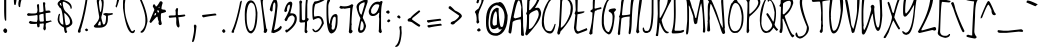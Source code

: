 SplineFontDB: 3.0
FontName: LovedbytheKing
FullName: Loved by the King
FamilyName: Loved by the King
Weight: Normal
Copyright: Copyright (c) 2006 by Kimberly Geswein. All rights reserved.
Version: 001.001
ItalicAngle: 0
UnderlinePosition: -72
UnderlineWidth: 75
Ascent: 800
Descent: 200
sfntRevision: 0x00010083
LayerCount: 2
Layer: 0 1 "Back"  1
Layer: 1 1 "Fore"  0
NeedsXUIDChange: 1
XUID: [1021 288 713564382 8826648]
FSType: 0
OS2Version: 2
OS2_WeightWidthSlopeOnly: 0
OS2_UseTypoMetrics: 1
CreationTime: 1307064824
ModificationTime: 1307075651
PfmFamily: 17
TTFWeight: 400
TTFWidth: 5
LineGap: 0
VLineGap: 0
Panose: 2 0 0 0 0 0 0 0 0 0
OS2TypoAscent: 371
OS2TypoAOffset: 1
OS2TypoDescent: -355
OS2TypoDOffset: 1
OS2TypoLinegap: 0
OS2WinAscent: 0
OS2WinAOffset: 1
OS2WinDescent: 0
OS2WinDOffset: 1
HheadAscent: 0
HheadAOffset: 1
HheadDescent: 0
HheadDOffset: 1
OS2SubXSize: 700
OS2SubYSize: 649
OS2SubXOff: 0
OS2SubYOff: 138
OS2SupXSize: 700
OS2SupYSize: 649
OS2SupXOff: 0
OS2SupYOff: 477
OS2StrikeYSize: 50
OS2StrikeYPos: 250
OS2Vendor: 'HL  '
OS2CodePages: 00000093.00000000
OS2UnicodeRanges: a00000af.5000004a.00000000.00000000
MarkAttachClasses: 1
DEI: 91125
LangName: 1033 "" "" "Regular" "Loved by the King:Version 1.00" "LovedbytheKing" "Version 1.002 2006" "" "Loved by the King is a trademark of Kimberly Geswein." "Kimberly Geswein" "Kimberly Geswein" "Copyright (c) 2006 by Kimberly Geswein. All rights reserved." "http://kimberlygeswein.com" "http://kimberlygeswein.com" "Copyright (c) 2010, Kimberly Geswein (kimberlygeswein.com)+AA0A-This Font Software is licensed under the SIL Open Font License, Version 1.1.  This license is available with a FAQ at:  http://scripts.sil.org/OFL" "http://scripts.sil.org/OFL" 
Encoding: UnicodeBmp
UnicodeInterp: none
NameList: Adobe Glyph List
DisplaySize: -36
AntiAlias: 1
FitToEm: 1
WinInfo: 34 34 13
BeginPrivate: 2
BlueValues 23 [-13 0 726 726 944 944]
OtherBlues 11 [-498 -389]
EndPrivate
TeXData: 1 0 0 596639 298319 198879 580911 1048576 198879 783286 444596 497025 792723 393216 433062 380633 303038 157286 324010 404750 52429 2506097 1059062 262144
BeginChars: 65537 353

StartChar: .notdef
Encoding: 65536 -1 0
Width: 778
Flags: HW
LayerCount: 2
EndChar

StartChar: quotedbl
Encoding: 34 34 1
Width: 363
Flags: HMW
HStem: 647 21G<204 214 214 221> 905 20G<88 107.5>
VStem: 71 158 184 45
LayerCount: 2
Fore
SplineSet
94 925 m 0,0,1
 134 925 134 925 146 895 c 1,2,3
 124 700 124 700 109 700 c 2,4,-1
 94 700 l 2,5,6
 71 700 71 700 71 857 c 2,7,-1
 71 880 l 1,8,9
 76 925 76 925 94 925 c 0,0,1
244 880 m 1,10,11
 274 870 274 870 274 857 c 1,12,13
 237 778 237 778 229 655 c 1,14,-1
 221 647 l 1,15,-1
 214 647 l 2,16,17
 184 647 184 647 184 737 c 1,18,19
 199 880 199 880 244 880 c 1,10,11
EndSplineSet
EndChar

StartChar: numbersign
Encoding: 35 35 2
Width: 715
Flags: HMW
HStem: 68 21G<453 468 453 453> 226 52<131 273> 428 60 753 20G<453 453>
VStem: 288 41 442 52
LayerCount: 2
Fore
SplineSet
423 758 m 1,0,-1
 453 773 l 1,1,-1
 483 751 l 1,2,-1
 476 683 l 1,3,-1
 491 556 l 1,4,-1
 581 563 l 1,5,-1
 611 541 l 1,6,-1
 611 511 l 1,7,-1
 491 496 l 1,8,-1
 491 428 l 1,9,-1
 498 301 l 1,10,-1
 521 301 l 2,11,12
 585 301 585 301 618 316 c 1,13,-1
 648 293 l 1,14,-1
 498 241 l 1,15,-1
 491 181 l 1,16,-1
 498 121 l 1,17,18
 487 68 487 68 468 68 c 2,19,-1
 453 68 l 1,20,-1
 446 76 l 1,21,-1
 438 98 l 1,22,-1
 431 98 l 1,23,-1
 446 226 l 1,24,-1
 431 241 l 1,25,-1
 378 233 l 1,26,-1
 341 233 l 1,27,-1
 341 188 l 2,28,29
 341 149 341 149 318 143 c 1,30,-1
 296 143 l 2,31,32
 280 143 280 143 273 233 c 1,33,-1
 221 226 l 1,34,-1
 131 226 l 2,35,36
 95 226 95 226 71 263 c 1,37,38
 71 283 71 283 108 301 c 1,39,40
 166 278 166 278 273 278 c 1,41,-1
 288 338 l 1,42,-1
 288 436 l 1,43,-1
 273 451 l 1,44,45
 222 435 222 435 56 428 c 1,46,47
 26 435.5 26 435.5 26 473 c 1,48,-1
 56 496 l 1,49,-1
 131 488 l 1,50,-1
 198 488 l 2,51,52
 281 488 281 488 281 533 c 1,53,-1
 288 578 l 1,54,-1
 273 691 l 1,55,56
 285 721 285 721 296 721 c 2,57,-1
 311 721 l 2,58,59
 326 721 326 721 326 698 c 2,60,-1
 333 518 l 1,61,-1
 363 518 l 1,62,63
 438 528.5 438 528.5 438 548 c 2,64,-1
 438 563 l 1,65,-1
 423 758 l 1,0,-1
333 443 m 2,66,-1
 333 406 l 2,67,68
 333 286 333 286 356 286 c 2,69,-1
 431 286 l 1,70,-1
 446 301 l 1,71,-1
 446 316 l 1,72,-1
 438 481 l 1,73,-1
 431 481 l 1,74,75
 333 470 333 470 333 443 c 2,66,-1
EndSplineSet
EndChar

StartChar: dollar
Encoding: 36 36 3
Width: 489
Flags: HMW
HStem: 0 21G<257.5 269 269 276> 964 20G<126 126>
VStem: 66 45<315 345> 66 128<712 735 735 747.5> 209 225<210 293.5 217 293.5> 374 60<270 292 292 293.5 235 322.5> 389 30<630 641.5>
LayerCount: 2
Fore
SplineSet
103 969 m 1,0,-1
 126 984 l 1,1,2
 163 975 163 975 163 962 c 2,3,-1
 163 932 l 1,4,5
 161.967741935 918.193548387 161.967741935 918.193548387 161.967741935 906.168574402 c 0,6,7
 161.967741935 825 161.967741935 825 209 825 c 1,8,9
 419 775.5 419 775.5 419 630 c 1,10,-1
 411 607 l 1,11,-1
 389 607 l 1,12,13
 389 709 389 709 231 780 c 1,14,-1
 201 780 l 1,15,-1
 194 772 l 1,16,-1
 194 765 l 2,17,18
 194 574 194 574 306 502 c 1,19,20
 434 369 434 369 434 255 c 0,21,22
 434 195 434 195 321 142 c 1,23,-1
 284 135 l 1,24,-1
 284 90 l 1,25,26
 292 38 292 38 306 37 c 1,27,28
 293 3 293 3 276 0 c 1,29,-1
 269 0 l 2,30,31
 234.5 0 234.5 0 224 135 c 1,32,33
 66 215 66 215 66 345 c 1,34,35
 84 480 84 480 111 480 c 2,36,-1
 119 480 l 1,37,-1
 126 457 l 1,38,39
 111 428 111 428 111 375 c 2,40,-1
 111 315 l 1,41,42
 142 210 142 210 209 210 c 1,43,-1
 209 217 l 1,44,45
 185 630 185 630 119 630 c 1,46,-1
 66 712 l 1,47,-1
 66 735 l 2,48,49
 66 772 66 772 134 817 c 1,50,-1
 103 969 l 1,0,-1
134 750 m 1,51,-1
 119 735 l 1,52,-1
 119 720 l 1,53,-1
 156 675 l 1,54,-1
 164 675 l 1,55,-1
 149 750 l 1,56,-1
 134 750 l 1,51,-1
246 495 m 1,57,-1
 231 495 l 1,58,-1
 231 480 l 1,59,60
 256.5 195 256.5 195 276 195 c 2,61,-1
 291 195 l 1,62,63
 374 212 374 212 374 270 c 2,64,-1
 374 292 l 2,65,66
 374 382 374 382 246 495 c 1,57,-1
EndSplineSet
EndChar

StartChar: percent
Encoding: 37 37 4
Width: 408
Flags: HMW
HStem: 6 21G 951 20G<311 328>
LayerCount: 2
Fore
SplineSet
311 971 m 1,0,-1
 328 971 l 1,1,-1
 328 951 l 1,2,3
 271 517 271 517 156 120 c 1,4,5
 140 120 140 120 140 27 c 1,6,-1
 115 6 l 1,7,-1
 74 17 l 1,8,-1
 74 58 l 1,9,10
 194 364 194 364 270 868 c 1,11,12
 270 939 270 939 311 971 c 1,0,-1
246 80 m 1,13,-1
 276 110 l 1,14,-1
 298 110 l 1,15,-1
 328 80 l 1,16,17
 328 59 328 59 291 43 c 1,18,19
 259 54 259 54 246 80 c 1,13,-1
75 896 m 1,20,-1
 105 926 l 1,21,-1
 128 926 l 1,22,-1
 158 896 l 1,23,24
 158 876 158 876 120 858 c 1,25,26
 89 868 89 868 75 896 c 1,20,-1
EndSplineSet
EndChar

StartChar: ampersand
Encoding: 38 38 5
Width: 576
Flags: HMW
HStem: 133 60<114.5 242 175 212> 133 82 885 20G<206 227>
VStem: 197 75 272 45<716.5 738.5> 377 45<410 419>
LayerCount: 2
Fore
SplineSet
227 905 m 1,0,1
 317 870.5 317 870.5 317 770 c 0,2,3
 317 609.5 317 609.5 257 395 c 1,4,5
 257 353 257 353 302 215 c 1,6,-1
 325 215 l 2,7,8
 372 215 372 215 377 410 c 0,9,10
 377 437 377 437 310 455 c 1,11,-1
 310 485 l 1,12,-1
 370 500 l 1,13,-1
 437 493 l 1,14,-1
 482 493 l 1,15,-1
 535 500 l 1,16,-1
 542 493 l 1,17,-1
 542 463 l 1,18,-1
 422 433 l 1,19,-1
 422 350 l 2,20,21
 422 133 422 133 212 133 c 2,22,-1
 137 133 l 2,23,24
 70 133 70 133 70 178 c 1,25,26
 205 313 205 313 205 403 c 1,27,-1
 145 778 l 1,28,-1
 145 815 l 1,29,30
 164 905 164 905 227 905 c 1,0,1
197 770 m 1,31,32
 215 523 215 523 242 523 c 1,33,34
 258.5 544 258.5 544 272 703 c 1,35,36
 272 810 272 810 235 838 c 1,37,38
 208 838 208 838 197 770 c 1,31,32
175 200 m 1,39,-1
 175 193 l 1,40,-1
 242 193 l 1,41,-1
 242 253 l 1,42,-1
 235 290 l 1,43,-1
 220 290 l 2,44,45
 200.5 290 200.5 290 175 200 c 1,39,-1
EndSplineSet
EndChar

StartChar: quotesingle
Encoding: 39 39 6
Width: 195
Flags: HMW
HStem: 638 21G<58 63 58 58> 866 20G<97.5 104>
LayerCount: 2
Fore
SplineSet
133 841 m 1,0,1
 79 654 79 654 63 638 c 1,2,-1
 58 638 l 1,3,-1
 40 661 l 1,4,5
 40 692.5 40 692.5 58 721 c 1,6,7
 83 886 83 886 104 886 c 1,8,9
 133 871 133 871 133 841 c 1,0,1
EndSplineSet
EndChar

StartChar: parenleft
Encoding: 40 40 7
Width: 341
Flags: HMW
HStem: -4 21G<213 281.5> 1026 20G<145 160 160 160>
VStem: 25 45<626 724>
LayerCount: 2
Fore
SplineSet
145 1046 m 1,0,-1
 160 1046 l 1,1,-1
 160 1039 l 2,2,3
 160 1017 160 1017 93 904 c 1,4,-1
 70 724 l 1,5,-1
 70 626 l 2,6,7
 70 362 70 362 228 64 c 1,8,-1
 235 56 l 1,9,-1
 258 41 l 1,10,-1
 318 79 l 1,11,-1
 325 71 l 1,12,-1
 325 64 l 1,13,14
 314 -4 314 -4 265 -4 c 0,15,16
 109 -4 109 -4 25 626 c 1,17,-1
 25 731 l 2,18,19
 25 963.5 25 963.5 145 1046 c 1,0,-1
EndSplineSet
EndChar

StartChar: parenright
Encoding: 41 41 8
Width: 309
Flags: HMW
HStem: 6 21G<137 167.5> 968 20G<70 84.5>
VStem: 235 52<306 336 336 367.5 291 402.5>
LayerCount: 2
Fore
SplineSet
70 988 m 1,0,1
 113 988 113 988 122 876 c 1,2,3
 287 520.5 287 520.5 287 291 c 1,4,5
 228.5 6 228.5 6 137 6 c 1,6,-1
 115 13 l 1,7,-1
 115 36 l 1,8,9
 235 124.5 235 124.5 235 306 c 2,10,-1
 235 336 l 2,11,12
 235 534 235 534 62 906 c 1,13,-1
 40 936 l 1,14,15
 40 968 40 968 70 988 c 1,0,1
EndSplineSet
EndChar

StartChar: asterisk
Encoding: 42 42 9
Width: 486
Flags: HMW
HStem: 198 21G<292 300 292 292> 771 20G<300 337 337 337>
LayerCount: 2
Fore
SplineSet
300 791 m 1,0,-1
 337 791 l 1,1,2
 354 786 354 786 367 753 c 1,3,4
 337 666 337 666 337 618 c 2,5,-1
 337 603 l 2,6,7
 337 588 337 588 427 581 c 1,8,-1
 450 551 l 1,9,-1
 450 536 l 2,10,11
 450 519.5 450 519.5 330 491 c 1,12,-1
 322 453 l 1,13,-1
 322 333 l 1,14,-1
 345 236 l 1,15,16
 340 198 340 198 300 198 c 2,17,-1
 292 198 l 1,18,19
 276 203 276 203 262 236 c 1,20,-1
 270 288 l 1,21,22
 248 325 248 325 240 401 c 1,23,-1
 232 408 l 1,24,-1
 225 408 l 2,25,26
 211 408 211 408 75 251 c 1,27,28
 37 259 37 259 37 288 c 1,29,-1
 157 573 l 1,30,-1
 157 596 l 1,31,-1
 120 663 l 1,32,33
 121.5 702 121.5 702 150 723 c 1,34,-1
 157 716 l 1,35,36
 174 716 174 716 195 663 c 1,37,-1
 202 663 l 2,38,39
 229 663 229 663 300 791 c 1,0,-1
277 656 m 1,40,-1
 262 641 l 1,41,-1
 277 626 l 1,42,-1
 285 626 l 1,43,-1
 285 656 l 1,44,-1
 277 656 l 1,40,-1
255 566 m 1,45,-1
 232 566 l 1,46,-1
 232 558 l 1,47,48
 236 513 236 513 255 513 c 2,49,-1
 270 513 l 1,50,-1
 277 551 l 1,51,-1
 255 566 l 1,45,-1
157 438 m 1,52,53
 202 438 202 438 202 483 c 2,54,-1
 202 498 l 1,55,-1
 187 498 l 2,56,57
 167.5 498 167.5 498 157 438 c 1,52,53
EndSplineSet
EndChar

StartChar: plus
Encoding: 43 43 10
Width: 560
Flags: HMW
HStem: 139 21G<277 292 277 277> 607 20G<247 247>
VStem: 217 56
LayerCount: 2
Fore
SplineSet
230.379310345 262.229488704 m 1,0,-1
 232.384615385 328.911242604 l 1,1,2
 232.384615385 394 232.384615385 394 217 394 c 1,3,-1
 60 379 l 1,4,-1
 45 402 l 1,5,-1
 45 424 l 2,6,7
 45 439 45 439 135 439 c 2,8,-1
 180 439 l 1,9,-1
 217 447 l 1,10,-1
 217 522 l 1,11,-1
 210 567 l 1,12,13
 221 608 221 608 247 627 c 1,14,-1
 277 612 l 1,15,-1
 270 522 l 1,16,-1
 270 462 l 2,17,18
 270 447 270 447 292 447 c 1,19,-1
 442 462 l 1,20,-1
 457 439 l 1,21,-1
 457 432 l 2,22,23
 457 410 457 410 285 394 c 1,24,-1
 285 387 l 1,25,-1
 315 177 l 1,26,27
 304 139 304 139 292 139 c 2,28,-1
 277 139 l 1,29,30
 230.379310345 171.275862069 230.379310345 171.275862069 230.379310345 262.229488704 c 1,0,-1
EndSplineSet
EndChar

StartChar: comma
Encoding: 44 44 11
Width: 284
Flags: HMW
HStem: -226 21G<86 91 91 98> 196 20G<143 147.5>
LayerCount: 2
Fore
SplineSet
143 209 m 1,0,-1
 143 216 l 1,1,2
 157 216 157 216 188 179 c 1,3,4
 147.5 -226 147.5 -226 98 -226 c 2,5,-1
 91 -226 l 2,6,7
 76 -226 76 -226 76 -204 c 1,8,9
 128 8 128 8 128 104 c 1,10,-1
 121 186 l 1,11,-1
 143 209 l 1,0,-1
EndSplineSet
EndChar

StartChar: hyphen
Encoding: 45 45 12
AltUni2: 0000ad.ffffffff.0
Width: 449
Flags: HMW
HStem: 390 21G<85 85> 467 20G<378 385 385 385>
LayerCount: 2
Fore
SplineSet
55 450 m 1,0,-1
 378 487 l 1,1,-1
 385 487 l 1,2,-1
 408 465 l 1,3,-1
 408 442 l 1,4,5
 202 419 202 419 85 390 c 1,6,-1
 55 412 l 1,7,-1
 55 450 l 1,0,-1
EndSplineSet
EndChar

StartChar: period
Encoding: 46 46 13
Width: 284
Flags: HMW
HStem: 0 21G 74 20G<131 154 154 154>
LayerCount: 2
Fore
SplineSet
99 52 m 1,0,-1
 131 94 l 1,1,-1
 154 94 l 1,2,-1
 186 52 l 1,3,4
 186 24 186 24 146 0 c 1,5,6
 114 14 114 14 99 52 c 1,0,-1
EndSplineSet
EndChar

StartChar: slash
Encoding: 47 47 14
Width: 387
Flags: HMW
HStem: 3 21G<104 104> 786 20G<306 321 321 321>
LayerCount: 2
Fore
SplineSet
306 806 m 1,0,-1
 321 806 l 1,1,-1
 321 791 l 1,2,3
 246 375.5 246 375.5 141 86 c 1,4,5
 126 86 126 86 126 18 c 1,6,-1
 104 3 l 1,7,-1
 66 11 l 1,8,-1
 66 41 l 1,9,10
 174 255 174 255 269 731 c 1,11,12
 269 784 269 784 306 806 c 1,0,-1
EndSplineSet
EndChar

StartChar: zero
Encoding: 48 48 15
Width: 374
Flags: HMW
HStem: -10 60<149 164 164 179 179 186>
VStem: 21 45<335 373 373 373> 291 45<455 508 359 539>
LayerCount: 2
Fore
SplineSet
168.635160681 815.782608696 m 0,0,1
 294.112426036 815.782608696 294.112426036 815.782608696 336 508 c 1,2,3
 336 60 336 60 186 -10 c 1,4,-1
 179 -10 l 2,5,6
 46 -10 46 -10 21 335 c 1,7,-1
 21 373 l 1,8,9
 18.7577639752 420.204968944 18.7577639752 420.204968944 18.7577639752 462.396242429 c 0,10,11
 18.7577639752 777.720496894 18.7577639752 777.720496894 144 813 c 0,12,13
 156.695652174 815.782608696 156.695652174 815.782608696 168.635160681 815.782608696 c 0,0,1
66 470 m 1,14,-1
 66 410 l 2,15,16
 66 131 66 131 149 50 c 1,17,-1
 164 50 l 2,18,19
 272 50 272 50 291 455 c 1,20,21
 291 708 291 708 209 748 c 2,22,-1
 179 763 l 1,23,24
 86 742 86 742 66 470 c 1,14,-1
EndSplineSet
EndChar

StartChar: one
Encoding: 49 49 16
Width: 244
Flags: HMW
HStem: 0 21G<152 161> 850 20G<56 79 79 79>
VStem: 124 82<67 82 82 90 61 106.5>
LayerCount: 2
Fore
SplineSet
34 855 m 1,0,-1
 56 870 l 1,1,-1
 79 870 l 1,2,-1
 109 840 l 1,3,-1
 94 795 l 1,4,-1
 94 750 l 2,5,6
 94 660 94 660 184 112 c 1,7,-1
 206 90 l 1,8,-1
 206 82 l 2,9,10
 206 20 206 20 161 0 c 1,11,12
 134 0 134 0 116 22 c 1,13,-1
 124 67 l 1,14,15
 124 185 124 185 34 855 c 1,0,-1
EndSplineSet
EndChar

StartChar: two
Encoding: 50 50 17
Width: 353
Flags: HMW
HStem: -3 21G<117 117> 832 20G
LayerCount: 2
Fore
SplineSet
154 852 m 1,0,1
 214 833 214 833 214 679 c 1,2,3
 176 283 176 283 124 72 c 1,4,5
 203.5 81 203.5 81 289 177 c 1,6,-1
 297 177 l 1,7,-1
 319 154 l 1,8,9
 319 64 319 64 117 -3 c 1,10,-1
 57 12 l 1,11,-1
 57 19 l 1,12,13
 160.211009174 518.541284404 160.211009174 518.541284404 160.211009174 682.410066493 c 0,14,15
 160.211009174 756.697247706 160.211009174 756.697247706 139 762 c 1,16,17
 96 762 96 762 87 552 c 1,18,-1
 64 537 l 1,19,20
 44.5 537 44.5 537 19 582 c 1,21,22
 42 700 42 700 82 775.5 c 0,23,24
 122 851 122 851 154 852 c 1,0,1
EndSplineSet
EndChar

StartChar: three
Encoding: 51 51 18
Width: 384
Flags: HMW
HStem: 12 21G 440 52<207.5 217 217 240> 765 20G<158.5 195>
VStem: 172 60<665 745.5 695 745.5> 292 53<321.5 381.5>
LayerCount: 2
Fore
SplineSet
195 785 m 1,0,1
 232 773 232 773 232 729 c 0,2,3
 232 685 232 685 180 492 c 1,4,-1
 217 492 l 2,5,6
 345 492 345 492 345 357 c 0,7,8
 345 186 345 186 97 12 c 1,9,10
 60 16 60 16 60 50 c 1,11,-1
 52 50 l 1,12,13
 67 84 67 84 82 87 c 1,14,-1
 105 80 l 1,15,16
 292 219 292 219 292 372 c 0,17,18
 292 400 292 400 240 440 c 1,19,20
 142.5 440 142.5 440 105 320 c 1,21,-1
 82 297 l 1,22,-1
 67 297 l 1,23,24
 51 302 51 302 37 335 c 1,25,26
 172 566 172 566 172 665 c 2,27,-1
 172 695 l 1,28,-1
 165 702 l 1,29,-1
 165 710 l 1,30,31
 110 710 110 710 97 575 c 1,32,-1
 105 567 l 1,33,34
 105 544.5 105 544.5 60 522 c 1,35,36
 37.5 528 37.5 528 30 552 c 1,37,38
 86 785 86 785 195 785 c 1,0,1
EndSplineSet
EndChar

StartChar: four
Encoding: 52 52 19
Width: 322
Flags: HMW
HStem: -3 21G<195 210 195 195> 877 20G<210 230.5>
VStem: 37 56 180 52<372 527>
LayerCount: 2
Fore
SplineSet
225 897 m 0,0,1
 242 897 242 897 247 859 c 1,2,-1
 232 709 l 1,3,-1
 232 372 l 1,4,-1
 240 372 l 1,5,6
 266.666666667 365.333333333 266.666666667 365.333333333 266.666666667 344.5 c 0,7,8
 266.666666667 323.666666667 266.666666667 323.666666667 225 282 c 1,9,-1
 225 199 l 1,10,-1
 217 79 l 1,11,-1
 240 42 l 1,12,13
 225 -3 225 -3 210 -3 c 2,14,-1
 195 -3 l 1,15,16
 165 12 165 12 165 42 c 1,17,-1
 175 270 l 1,18,-1
 67 259 l 1,19,-1
 37 282 l 1,20,21
 39.7826086957 440.608695652 39.7826086957 440.608695652 39.7826086957 596.086956522 c 0,22,23
 39.7826086957 751.565217391 39.7826086957 751.565217391 30 777 c 1,24,25
 42 814 42 814 67 814 c 0,26,27
 87 814 87 814 105 777 c 1,28,-1
 90 732 l 1,29,-1
 97 342 l 1,30,-1
 120 319 l 1,31,-1
 157 319 l 1,32,-1
 180 342 l 1,33,34
 180 897 180 897 225 897 c 0,0,1
EndSplineSet
EndChar

StartChar: five
Encoding: 53 53 20
Width: 343
Flags: HMW
HStem: 373 52<171 179 179 204.5> 863 20G<359 359>
VStem: 33 41<534 536 478 602.5>
LayerCount: 2
Fore
SplineSet
359 883 m 1,0,-1
 374 868 l 1,1,-1
 374 860 l 1,2,3
 335 796 335 796 111 725 c 1,4,5
 74 652 74 652 74 478 c 1,6,-1
 81 410 l 1,7,-1
 89 410 l 1,8,-1
 171 425 l 1,9,-1
 179 425 l 2,10,11
 298 425 298 425 321 245 c 1,12,-1
 321 238 l 1,13,14
 232 55 232 55 153 27 c 0,15,16
 132.621621622 19.4234234234 132.621621622 19.4234234234 114.905283662 19.4234234234 c 0,17,18
 64.8108108108 19.4234234234 64.8108108108 19.4234234234 36 80 c 1,19,-1
 36 95 l 1,20,-1
 44 103 l 1,21,-1
 44 110 l 1,22,23
 58 110 58 110 105 54 c 1,24,25
 210 78 210 78 269 245 c 1,26,-1
 269 260 l 1,27,28
 255 373 255 373 179 373 c 0,29,30
 152 373 152 373 59 328 c 1,31,32
 35 328 35 328 33 534 c 1,33,34
 33 740 33 740 66 740 c 1,35,36
 66 793 66 793 125 793 c 0,37,38
 184 793 184 793 359 883 c 1,0,-1
EndSplineSet
EndChar

StartChar: six
Encoding: 54 54 21
Width: 343
Flags: HMW
HStem: -12 21G<121.5 164> 823 20G<89 104 104 109.5>
VStem: 37 45<535 588 588 663> 269 45<303 310 310 363 363 376>
LayerCount: 2
Fore
SplineSet
89 843 m 2,0,-1
 104 843 l 2,1,2
 121 843 121 843 127 805 c 1,3,4
 82 740 82 740 82 663 c 2,5,-1
 82 528 l 2,6,7
 82 401 82 401 104 235 c 1,8,-1
 119 235 l 1,9,10
 142 475 142 475 277 475 c 1,11,12
 314 456 314 456 314 415 c 2,13,-1
 314 310 l 2,14,15
 314 67 314 67 202 3 c 1,16,-1
 164 -12 l 1,17,18
 37 -12 37 -12 37 535 c 2,19,-1
 37 588 l 2,20,21
 37 843 37 843 89 843 c 2,0,-1
164 213 m 1,22,-1
 172 175 l 1,23,-1
 164 123 l 1,24,25
 170 85 170 85 187 85 c 2,26,-1
 209 85 l 2,27,28
 254 85 254 85 269 303 c 1,29,-1
 269 363 l 2,30,31
 269 402 269 402 247 408 c 1,32,-1
 239 408 l 2,33,34
 188 408 188 408 164 213 c 1,22,-1
EndSplineSet
EndChar

StartChar: seven
Encoding: 55 55 22
Width: 402
Flags: HMW
HStem: -9 21G<275.5 297.5> 698 20G<312 335 335 335>
VStem: 282 30
LayerCount: 2
Fore
SplineSet
312 718 m 1,0,-1
 335 718 l 1,1,-1
 357 696 l 1,2,-1
 357 688 l 1,3,4
 327 629.5 327 629.5 312 268 c 1,5,-1
 320 268 l 1,6,-1
 312 261 l 1,7,-1
 312 246 l 1,8,-1
 320 223 l 1,9,-1
 312 186 l 1,10,-1
 312 81 l 1,11,-1
 342 51 l 1,12,13
 328.5 -9 328.5 -9 282 -9 c 0,14,15
 261 -9 261 -9 245 28 c 1,16,17
 266 177 266 177 282 628 c 1,18,-1
 275 628 l 1,19,-1
 140 606 l 1,20,-1
 117 613 l 1,21,-1
 57 606 l 1,22,23
 12 621 12 621 12 636 c 2,24,-1
 12 651 l 1,25,-1
 42 681 l 1,26,27
 72 666 72 666 125 666 c 2,28,-1
 140 666 l 2,29,30
 242 666 242 666 312 718 c 1,0,-1
EndSplineSet
EndChar

StartChar: eight
Encoding: 56 56 23
Width: 337
Flags: HMW
HStem: 3 21G<115 170.5> 838 20G<285 285>
VStem: 37 60<594 687.5> 75 52<78 78 78 93>
LayerCount: 2
Fore
SplineSet
262 843 m 1,0,-1
 285 858 l 1,1,2
 315 850.5 315 850.5 315 813 c 2,3,-1
 315 775 l 1,4,5
 195 424 195 424 195 378 c 1,6,7
 254 272 254 272 277 175 c 1,8,9
 243 3 243 3 135 3 c 0,10,11
 75 3 75 3 75 93 c 1,12,-1
 135 370 l 1,13,14
 64 497 64 497 37 648 c 1,15,16
 37 767 37 767 255 835 c 1,17,-1
 262 843 l 1,0,-1
97 640 m 2,18,-1
 97 633 l 2,19,20
 97 516 97 516 150 460 c 1,21,-1
 165 460 l 1,22,-1
 240 715 l 1,23,-1
 240 768 l 1,24,-1
 232 768 l 1,25,26
 97 734 97 734 97 640 c 2,18,-1
127 78 m 1,27,-1
 142 63 l 1,28,29
 208 63 208 63 217 160 c 1,30,-1
 217 190 l 2,31,32
 217 243 217 243 172 303 c 1,33,34
 137.5 277.5 137.5 277.5 127 78 c 1,27,-1
EndSplineSet
EndChar

StartChar: nine
Encoding: 57 57 24
Width: 387
Flags: HMW
HStem: -3 21G<308 318> 424 53<121 149.5> 717 67<198.5 236 191 251> 779 20G<326 341 341 348.5>
VStem: 18 60<514 552> 277 49
LayerCount: 2
Fore
SplineSet
288 777 m 1,0,-1
 326 799 l 1,1,-1
 341 799 l 2,2,3
 363 799 363 799 363 769 c 1,4,5
 326 679 326 679 326 424 c 1,6,-1
 333 424 l 1,7,-1
 326 417 l 1,8,-1
 326 117 l 1,9,-1
 348 27 l 1,10,-1
 318 -3 l 1,11,12
 288 -3 288 -3 266 42 c 1,13,-1
 273 94 l 1,14,-1
 273 117 l 1,15,-1
 281 357 l 1,16,-1
 273 402 l 1,17,-1
 281 492 l 1,18,-1
 281 507 l 1,19,-1
 266 507 l 1,20,21
 201 424 201 424 123 424 c 0,22,23
 18 424 18 424 18 552 c 1,24,25
 93 784 93 784 251 784 c 1,26,-1
 288 777 l 1,0,-1
78 582 m 1,27,-1
 78 514 l 1,28,29
 100 477 100 477 131 477 c 0,30,31
 226 477 226 477 281 679 c 1,32,-1
 281 694 l 1,33,34
 273 717 273 717 236 717 c 2,35,-1
 191 717 l 1,36,37
 123 691 123 691 78 582 c 1,27,-1
EndSplineSet
EndChar

StartChar: colon
Encoding: 58 58 25
Width: 284
Flags: HMW
HStem: 266 21G<143 143> 546 20G
LayerCount: 2
Fore
SplineSet
128 566 m 1,0,1
 165 556 165 556 165 514 c 2,2,-1
 165 506 l 1,3,-1
 143 484 l 1,4,-1
 135 484 l 2,5,6
 99 484 99 484 75 521 c 1,7,8
 76 545 76 545 128 566 c 1,0,1
143 341 m 1,9,10
 180 332 180 332 180 319 c 2,11,-1
 180 296 l 1,12,-1
 143 266 l 1,13,14
 105 277 105 277 105 289 c 0,15,16
 105 330 105 330 143 341 c 1,9,10
EndSplineSet
EndChar

StartChar: semicolon
Encoding: 59 59 26
Width: 284
Flags: HMW
HStem: -352 21G<57 57> 423 20G
VStem: 147 41
LayerCount: 2
Fore
SplineSet
117 443 m 1,0,1
 162 426.5 162 426.5 162 383 c 1,2,-1
 139 360 l 1,3,4
 79 382.5 79 382.5 79 405 c 0,5,6
 79 425 79 425 117 443 c 1,0,1
154 173 m 1,7,-1
 154 180 l 1,8,-1
 192 158 l 1,9,-1
 184 128 l 1,10,-1
 192 0 l 1,11,12
 163.5 -345 163.5 -345 57 -345 c 1,13,-1
 57 -352 l 1,14,15
 27 -342 27 -342 27 -330 c 1,16,17
 147 -248 147 -248 147 53 c 1,18,-1
 132 150 l 1,19,-1
 154 173 l 1,7,-1
EndSplineSet
EndChar

StartChar: less
Encoding: 60 60 27
Width: 446
Flags: HMW
HStem: 155 21G<350 357> 547 20G
LayerCount: 2
Fore
SplineSet
349 567 m 1,0,1
 379 559.5 379 559.5 379 537 c 0,2,3
 379 523.5 379 523.5 184 372 c 1,4,-1
 177 335 l 1,5,-1
 379 200 l 1,6,-1
 379 177 l 1,7,-1
 357 155 l 1,8,9
 335 155 335 155 177 267 c 0,10,11
 155 283 155 283 79 290 c 1,12,-1
 64 320 l 1,13,14
 64 357.5 64 357.5 139 380 c 1,15,16
 182 444 182 444 349 567 c 1,0,1
EndSplineSet
EndChar

StartChar: equal
Encoding: 61 61 28
Width: 598
Flags: HMW
HStem: 134 21G<144 144> 336 20G<424 432 432 432>
LayerCount: 2
Fore
SplineSet
102 318 m 1,0,-1
 424 356 l 1,1,-1
 432 356 l 1,2,-1
 454 333 l 1,3,-1
 454 311 l 1,4,5
 258 289 258 289 132 258 c 1,6,-1
 102 281 l 1,7,-1
 102 318 l 1,0,-1
114 194 m 1,8,-1
 437 232 l 1,9,-1
 444 232 l 1,10,-1
 467 209 l 1,11,-1
 467 187 l 1,12,13
 269 165 269 165 144 134 c 1,14,-1
 114 157 l 1,15,-1
 114 194 l 1,8,-1
EndSplineSet
EndChar

StartChar: greater
Encoding: 62 62 29
Width: 598
Flags: HMW
HStem: 210 21G<147 147> 655 20G<72 79.5>
LayerCount: 2
Fore
SplineSet
72 668 m 1,0,-1
 72 675 l 1,1,2
 94 675 94 675 199 563 c 1,3,4
 372 488 372 488 372 420 c 0,5,6
 372 383 372 383 199 248 c 1,7,8
 199 231 199 231 147 210 c 1,9,-1
 94 225 l 1,10,-1
 94 255 l 2,11,12
 94 279 94 279 192 308 c 1,13,14
 304 389 304 389 304 435 c 1,15,-1
 42 615 l 1,16,-1
 42 645 l 2,17,18
 42 664 42 664 72 668 c 1,0,-1
EndSplineSet
EndChar

StartChar: question
Encoding: 63 63 30
Width: 362
Flags: HMW
HStem: 34 21G<194 194> 944 20G<239 254 254 276.5>
VStem: 142 45 262 60<831.5 851 851 851>
LayerCount: 2
Fore
SplineSet
239 964 m 2,0,-1
 254 964 l 2,1,2
 322 964 322 964 322 851 c 0,3,4
 322 794 322 794 209 551 c 1,5,-1
 187 469 l 1,6,-1
 187 394 l 1,7,8
 192 290 192 290 209 281 c 1,9,10
 198 249 198 249 172 236 c 1,11,-1
 164 236 l 1,12,13
 149 241 149 241 134 274 c 1,14,-1
 142 319 l 1,15,16
 142 468 142 468 97 521 c 1,17,18
 97 551 97 551 187 611 c 1,19,20
 262 754 262 754 262 799 c 2,21,-1
 262 851 l 1,22,-1
 239 874 l 1,23,24
 218 874 218 874 187 754 c 1,25,-1
 164 739 l 1,26,-1
 134 761 l 1,27,28
 190 964 190 964 239 964 c 2,0,-1
149 79 m 1,29,-1
 187 116 l 1,30,-1
 209 116 l 1,31,32
 239 101 239 101 239 71 c 128,-1,33
 239 41 239 41 194 41 c 1,34,-1
 194 34 l 1,35,36
 162 45 162 45 149 71 c 1,37,-1
 149 79 l 1,29,-1
EndSplineSet
EndChar

StartChar: at
Encoding: 64 64 31
Width: 576
Flags: HMW
HStem: -68 63<296 302 244 308 296 296> 756 20G<360 401.5>
VStem: 130 210 298 42 489 77<394 443 296 477>
LayerCount: 2
Fore
SplineSet
360 776 m 1,0,1
 485 776 485 776 566 443 c 1,2,3
 566 3 566 3 308 -68 c 1,4,-1
 296 -68 l 2,5,6
 284.557951482 -68.6064690027 284.557951482 -68.6064690027 273.59813573 -68.6064690027 c 0,7,8
 24.5118644068 -68.6064690027 24.5118644068 -68.6064690027 24.5118644068 244.651180695 c 0,9,10
 24.5118644068 258.518644068 24.5118644068 258.518644068 25 273 c 2,11,-1
 25 310 l 2,12,13
 25 700 25 700 283 761 c 1,14,15
 360 761 360 761 360 776 c 1,0,1
210.939232017 96.4279069767 m 0,16,17
 128.905982906 96.4279069767 128.905982906 96.4279069767 128.905982906 247.172766455 c 0,18,19
 128.905982906 264.581196581 128.905982906 264.581196581 130 284 c 0,20,21
 145 569 145 569 263 615 c 1,22,23
 263 629.0625 263 629.0625 294.640625 629.0625 c 0,24,25
 296.75 629.0625 296.75 629.0625 299 629 c 2,26,-1
 321 629 l 1,27,-1
 344 614 l 1,28,-1
 340 547 l 1,29,30
 359 150 359 150 407 150 c 1,31,-1
 446 161 l 1,32,33
 477 251 477 251 489 394 c 1,34,35
 489 643 489 643 296 697 c 1,36,37
 135 677 135 677 102 409 c 1,38,39
 88.9612403101 318.403100775 88.9612403101 318.403100775 88.9612403101 247.617030227 c 0,40,41
 88.9612403101 3.52713178295 88.9612403101 3.52713178295 244 -5 c 1,42,-1
 270 -5 l 2,43,44
 366 -5 366 -5 422 103 c 1,45,46
 411 97 411 97 392 90 c 1,47,-1
 362 90 l 2,48,49
 332 90 332 90 332 146 c 1,50,51
 257.981395349 96.4279069767 257.981395349 96.4279069767 210.939232017 96.4279069767 c 0,16,17
232.245562169 184.033638231 m 0,52,53
 257.228309139 184.033638231 257.228309139 184.033638231 296 210 c 1,54,-1
 301 439 l 1,55,56
 291.15 541.128947368 291.15 541.128947368 269.467105263 541.128947368 c 128,-1,57
 247.784210526 541.128947368 247.784210526 541.128947368 216 453 c 1,58,59
 187.557519307 333.643161376 187.557519307 333.643161376 187.557519307 267.252258093 c 0,60,61
 187.557519307 184.033638231 187.557519307 184.033638231 232.245562169 184.033638231 c 0,52,53
EndSplineSet
EndChar

StartChar: A
Encoding: 65 65 32
Width: 428
Flags: HMW
HStem: -71 21G<348 363 348 348> -11 21G<41 71 41 41> 815 107
VStem: 326 52<176 176 176 229>
LayerCount: 2
Fore
SplineSet
293 922 m 0,0,1
 375 921 375 921 378 176 c 1,2,-1
 401 -64 l 1,3,-1
 363 -71 l 1,4,-1
 348 -71 l 1,5,-1
 326 -49 l 1,6,-1
 326 229 l 1,7,-1
 318 341 l 1,8,-1
 311 341 l 1,9,10
 132 319 132 319 115 266 c 1,11,12
 87 -8 87 -8 71 -11 c 1,13,-1
 41 -11 l 1,14,-1
 11 19 l 1,15,16
 48.5 304 48.5 304 131 649 c 1,17,18
 187.410714286 922.375 187.410714286 922.375 285.664540816 922.375 c 0,19,20
 289.303571429 922.375 289.303571429 922.375 293 922 c 0,0,1
139 393 m 1,21,-1
 176 364 l 1,22,23
 326 398 326 398 326 416 c 2,24,-1
 326 551 l 1,25,-1
 333 649 l 1,26,-1
 315 725 l 1,27,28
 292.5 815 292.5 815 270 815 c 0,29,30
 222 815 222 815 139 393 c 1,21,-1
EndSplineSet
EndChar

StartChar: B
Encoding: 66 66 33
Width: 399
Flags: HMW
HStem: -57 21G<30 52 30 30> 961 20G<91 113 113 113>
VStem: 50 50 343 60<461.5 493>
LayerCount: 2
Fore
SplineSet
91 981 m 2,0,-1
 113 981 l 1,1,2
 151 958 151 958 151 921 c 1,3,-1
 158 921 l 1,4,5
 226 964 226 964 286 973 c 1,6,7
 350 973 350 973 368 876 c 1,8,9
 368 814 368 814 253 633 c 1,10,-1
 253 625 l 1,11,-1
 320 633 l 1,12,13
 376 633 376 633 403 513 c 1,14,15
 403 358.5 403 358.5 247 168 c 1,16,17
 151 42 151 42 52 -57 c 1,18,-1
 30 -57 l 1,19,20
 7 -49 7 -49 7 -12 c 1,21,22
 50.085106383 105.765957447 50.085106383 105.765957447 50.085106383 424.29017655 c 0,23,24
 50.085106383 438.446808511 50.085106383 438.446808511 50 453 c 1,25,-1
 28 475 l 1,26,-1
 28 483 l 1,27,-1
 50 543 l 1,28,29
 53 981 53 981 91 981 c 2,0,-1
113 801 m 1,30,-1
 103 610 l 1,31,-1
 103 573 l 1,32,-1
 125 573 l 1,33,34
 305 754.5 305 754.5 308 876 c 1,35,36
 295 910 295 910 278 913 c 1,37,38
 201 913 201 913 113 801 c 1,30,-1
103 438 m 2,39,-1
 103 415 l 1,40,-1
 97 100 l 1,41,-1
 105 100 l 2,42,43
 200 100 200 100 328 393 c 1,44,-1
 343 453 l 1,45,46
 343 573 343 573 283 573 c 1,47,48
 103 508.5 103 508.5 103 438 c 2,39,-1
EndSplineSet
EndChar

StartChar: C
Encoding: 67 67 34
Width: 397
Flags: HMW
HStem: -13 67<147 262> 924 20G<335 355>
VStem: 20 52<279 287 279 357>
LayerCount: 2
Fore
SplineSet
355 944 m 1,0,1
 400 929 400 929 400 914 c 2,2,-1
 400 899 l 2,3,4
 400 884 400 884 332 884 c 1,5,6
 204 818 204 818 158 667 c 1,7,8
 72 497 72 497 72 287 c 2,9,-1
 72 279 l 1,10,11
 87 54 87 54 177 54 c 1,12,-1
 200 47 l 1,13,-1
 245 47 l 1,14,15
 288 66 288 66 342 227 c 1,16,-1
 365 227 l 1,17,-1
 365 219 l 1,18,19
 326 -13 326 -13 230 -13 c 0,20,21
 103 -13 103 -13 27 174 c 1,22,-1
 20 249 l 1,23,24
 20 574 20 574 197 824 c 1,25,26
 294 944 294 944 355 944 c 1,0,1
EndSplineSet
EndChar

StartChar: D
Encoding: 68 68 35
Width: 397
Flags: HMW
HStem: -40 21G<31 52.5> -3 21G<4 11 4 4> 940 20G<120 140>
VStem: 49 60 80 29 80 45<742 862>
LayerCount: 2
Fore
SplineSet
140 960 m 1,0,1
 194 885 194 885 245 885 c 1,2,3
 395 802 395 802 395 637 c 1,4,5
 396.256410256 621.982905983 396.256410256 621.982905983 396.256410256 606.607860326 c 0,6,7
 396.256410256 365 396.256410256 365 86 35 c 1,8,9
 75.5 -40 75.5 -40 41 -40 c 0,10,11
 11 -40 11 -40 11 -3 c 1,12,-1
 4 -3 l 1,13,-1
 49 185 l 1,14,15
 64 397 64 397 80 780 c 1,16,-1
 80 862 l 2,17,18
 80 960 80 960 140 960 c 1,0,1
125 742 m 1,19,-1
 94 132 l 1,20,-1
 101 132 l 1,21,22
 230 209 230 209 328 487 c 1,23,-1
 343 615 l 1,24,-1
 343 660 l 1,25,26
 315 847 315 847 178 847 c 0,27,28
 125 847 125 847 125 742 c 1,19,-1
EndSplineSet
EndChar

StartChar: E
Encoding: 69 69 36
Width: 399
Flags: HMW
HStem: -19 21G<95.5 120> 924 20G
VStem: 64 52
LayerCount: 2
Fore
SplineSet
255 944 m 1,0,1
 292 934 292 934 292 921 c 2,2,-1
 292 899 l 2,3,4
 292 876 292 876 119 843 c 1,5,-1
 113 581 l 1,6,-1
 113 543 l 2,7,8
 113 528 113 528 135 528 c 1,9,-1
 278 543 l 1,10,-1
 285 536 l 1,11,-1
 285 528 l 2,12,13
 285 498 285 498 113 468 c 1,14,-1
 83 138 l 1,15,-1
 83 123 l 2,16,17
 83 41 83 41 143 41 c 1,18,-1
 345 123 l 1,19,-1
 358 78 l 1,20,21
 368.986486486 67.0135135135 368.986486486 67.0135135135 120 -19 c 1,22,23
 47 -19 47 -19 23 131 c 1,24,-1
 60 453 l 1,25,-1
 38 491 l 1,26,27
 68 548 68 548 68 581 c 1,28,-1
 60 771 l 1,29,30
 60 846 60 846 45 846 c 1,31,32
 45 906 45 906 255 944 c 1,0,1
EndSplineSet
EndChar

StartChar: F
Encoding: 70 70 37
Width: 298
Flags: HMW
HStem: -45 21G<42 42> 985 20G<358.5 372>
VStem: 94 49
LayerCount: 2
Fore
SplineSet
372 1005 m 1,0,-1
 394 975 l 1,1,-1
 394 968 l 2,2,3
 394 948 394 948 252 930 c 1,4,5
 147 897 147 897 147 795 c 1,6,-1
 139 630 l 1,7,-1
 147 608 l 1,8,-1
 297 645 l 1,9,-1
 312 630 l 1,10,-1
 312 615 l 2,11,12
 312 598 312 598 199 578 c 1,13,14
 199 562 199 562 154 555 c 1,15,16
 134 555 134 555 94 113 c 1,17,-1
 87 60 l 1,18,-1
 87 -15 l 1,19,-1
 42 -45 l 1,20,-1
 4 -15 l 1,21,22
 87 270 87 270 87 510 c 1,23,24
 34 527 34 527 34 548 c 0,25,26
 34 566 34 566 87 593 c 1,27,-1
 94 623 l 1,28,-1
 94 765 l 1,29,-1
 102 885 l 1,30,-1
 79 923 l 1,31,32
 79 945 79 945 132 975 c 1,33,-1
 139 968 l 1,34,-1
 214 968 l 1,35,36
 329 1005 329 1005 372 1005 c 1,0,-1
EndSplineSet
EndChar

StartChar: G
Encoding: 71 71 38
Width: 426
Flags: HMW
HStem: -36 60<191 199 166.5 229> 897 45<332.5 367 332.5 405>
VStem: 19 52<256 316 316 391 241 422.5> 289 52<376 421 421 421 421 443>
LayerCount: 2
Fore
SplineSet
367 942 m 1,0,1
 405 933 405 933 405 920 c 2,2,-1
 405 897 l 1,3,4
 176 897 176 897 131 684 c 1,5,6
 71 493 71 493 71 391 c 2,7,-1
 71 241 l 1,8,9
 101 24 101 24 199 24 c 1,10,11
 289 174 289 174 289 376 c 2,12,-1
 289 414 l 2,13,14
 289 501 289 501 199 534 c 1,15,-1
 191 556 l 1,16,17
 191 608.5 191 608.5 341 616 c 0,18,19
 361 616 361 616 379 579 c 1,20,-1
 326 519 l 1,21,-1
 341 421 l 1,22,23
 305 -36 305 -36 191 -36 c 1,24,25
 19 43 19 43 19 256 c 2,26,-1
 19 316 l 2,27,28
 19 636 19 636 172 860 c 1,29,30
 263 942 263 942 367 942 c 1,0,1
EndSplineSet
EndChar

StartChar: H
Encoding: 72 72 39
Width: 418
Flags: HMW
HStem: -53 21G<16.5 24> 412 30 901 20G<138 145 145 145>
VStem: 290 57 302 45
LayerCount: 2
Fore
SplineSet
138 921 m 2,0,-1
 145 921 l 1,1,-1
 175 891 l 1,2,-1
 175 876 l 1,3,4
 135 876 135 876 99 450 c 1,5,-1
 122 442 l 1,6,7
 302 455.5 302 455.5 302 472 c 0,8,9
 319 876 319 876 348 876 c 1,10,-1
 370 884 l 1,11,12
 408 873 408 873 408 861 c 1,13,14
 364 784 364 784 347 382 c 1,15,16
 337 -30 337 -30 294 -30 c 2,17,-1
 287 -30 l 1,18,-1
 264 -8 l 1,19,-1
 287 210 l 1,20,-1
 279 210 l 1,21,-1
 287 217 l 1,22,-1
 287 292 l 1,23,-1
 294 405 l 1,24,-1
 287 412 l 1,25,26
 84 398 84 398 84 352 c 1,27,-1
 54 15 l 1,28,-1
 54 -30 l 1,29,-1
 24 -53 l 1,30,31
 2 -53 2 -53 2 -23 c 1,32,-1
 -6 -23 l 1,33,-1
 39 375 l 1,34,-1
 24 420 l 1,35,36
 60 420 60 420 78 771 c 1,37,38
 111 921 111 921 138 921 c 2,0,-1
EndSplineSet
EndChar

StartChar: I
Encoding: 73 73 40
Width: 182
Flags: HMW
HStem: -9 21G<60.5 71>
VStem: 73 20<81 155.5>
LayerCount: 2
Fore
SplineSet
142 868 m 1,0,-1
 142 876 l 1,1,2
 149.8152197 880.311845352 149.8152197 880.311845352 155.695783126 880.311845352 c 0,3,4
 173.570289665 880.311845352 173.570289665 880.311845352 173.570289665 840.474222005 c 0,5,6
 173.570289665 820.33010414 173.570289665 820.33010414 162.285144832 739.66505207 c 0,7,8
 151 659 151 659 122 481.75 c 0,9,10
 93 304.5 93 304.5 93 81 c 1,11,-1
 108 36 l 1,12,-1
 108 21 l 1,13,-1
 71 -9 l 1,14,15
 40 -9 40 -9 26 44 c 1,16,17
 42 63 42 63 73 465.5 c 0,18,19
 104 868 104 868 127 868 c 2,20,-1
 142 868 l 1,0,-1
EndSplineSet
EndChar

StartChar: J
Encoding: 74 74 41
Width: 321
Flags: HMW
HStem: 0 21G<91 113.5> 15 37<158 165.5 91 194.5> 942 20G<281 296 296 296>
VStem: 241 45<487 517 487 517>
LayerCount: 2
Fore
SplineSet
281 962 m 2,0,-1
 296 962 l 1,1,-1
 288 880 l 1,2,-1
 286 487 l 1,3,4
 268 15 268 15 158 15 c 1,5,6
 158 0 158 0 91 0 c 1,7,8
 16 13.5 16 13.5 16 105 c 1,9,-1
 23 135 l 1,10,-1
 46 135 l 1,11,12
 63 52 63 52 91 52 c 2,13,-1
 136 52 l 2,14,15
 224 52 224 52 241 510 c 1,16,-1
 241 517 l 1,17,-1
 243 880 l 1,18,19
 258 962 258 962 281 962 c 2,0,-1
EndSplineSet
EndChar

StartChar: K
Encoding: 75 75 42
Width: 378
Flags: HMW
HStem: -76 21G<33.5 40 40 70> -8 37<272 340> 894 20G<100 100>
VStem: 70 45<479 479> 115 202<382 817>
LayerCount: 2
Fore
SplineSet
62 892 m 1,0,-1
 100 914 l 1,1,2
 124 906.5 124 906.5 130 884 c 1,3,-1
 115 772 l 1,4,-1
 115 382 l 1,5,-1
 137 382 l 1,6,7
 317 698.5 317 698.5 317 817 c 1,8,9
 348.5 847 348.5 847 377 847 c 1,10,-1
 407 809 l 1,11,12
 354.5 737 354.5 737 167 329 c 1,13,-1
 167 307 l 1,14,15
 232 29 232 29 340 29 c 1,16,-1
 340 -1 l 1,17,-1
 302 -8 l 1,18,19
 212 -8 212 -8 122 254 c 1,20,-1
 115 254 l 1,21,-1
 77 -68 l 1,22,-1
 70 -76 l 1,23,-1
 40 -76 l 2,24,25
 22 -76 22 -76 17 -46 c 1,26,27
 43 -46 43 -46 70 479 c 1,28,-1
 62 892 l 1,0,-1
EndSplineSet
EndChar

StartChar: L
Encoding: 76 76 43
Width: 386
Flags: HMW
HStem: -11 68<128 167.5> 919 20G<122 132>
VStem: 96 47
LayerCount: 2
Fore
SplineSet
132 939 m 1,0,-1
 162 916 l 1,1,-1
 139 811 l 1,2,-1
 143 589 l 1,3,-1
 143 477 l 2,4,5
 143 300 143 300 113 79 c 1,6,-1
 113 72 l 1,7,-1
 128 57 l 1,8,-1
 263 57 l 1,9,-1
 338 79 l 1,10,-1
 353 57 l 1,11,12
 353 -11 353 -11 75 -11 c 0,13,14
 45 -11 45 -11 45 19 c 1,15,-1
 38 19 l 1,16,17
 98 174 98 174 98 477 c 1,18,-1
 94 909 l 1,19,20
 102 939 102 939 132 939 c 1,0,-1
EndSplineSet
EndChar

StartChar: M
Encoding: 77 77 44
Width: 533
Flags: HMW
HStem: -35 21G<33 56 33 33> 920 20G<408 408>
VStem: 56 45<310 310 317 415 415 437 437 534> 453 26 453 53
LayerCount: 2
Fore
SplineSet
408 932 m 1,0,-1
 408 940 l 1,1,2
 453 922 453 922 453 887 c 1,3,-1
 506 107 l 1,4,-1
 506 55 l 2,5,6
 506 16 506 16 483 10 c 1,7,-1
 468 10 l 1,8,-1
 446 25 l 1,9,-1
 453 137 l 1,10,-1
 453 160 l 2,11,12
 453 485 453 485 408 737 c 1,13,-1
 401 737 l 1,14,15
 355 593 355 593 303 242 c 1,16,-1
 258 220 l 1,17,18
 216 220 216 220 206 415 c 1,19,20
 123.5 665.5 123.5 665.5 101 685 c 1,21,-1
 93 685 l 1,22,-1
 101 572 l 1,23,-1
 101 437 l 2,24,25
 101 -35 101 -35 56 -35 c 2,26,-1
 33 -35 l 1,27,-1
 26 2 l 1,28,-1
 56 310 l 1,29,-1
 48 310 l 1,30,-1
 56 317 l 1,31,-1
 56 415 l 2,32,33
 56 771 56 771 33 820 c 1,34,35
 48 854 48 854 63 857 c 1,36,-1
 86 857 l 1,37,38
 123.5 855.5 123.5 855.5 176 632 c 1,39,40
 213 563 213 563 258 377 c 1,41,-1
 281 377 l 1,42,-1
 378 835 l 1,43,-1
 378 857 l 1,44,-1
 371 902 l 1,45,46
 371 932 371 932 408 932 c 1,0,-1
EndSplineSet
EndChar

StartChar: N
Encoding: 78 78 45
Width: 516
Flags: HMW
HStem: -23 21G<417.5 427 427 449> 935 20G<408 420.5>
VStem: 44 52 381 51 419 34
LayerCount: 2
Fore
SplineSet
408 955 m 1,0,1
 445 955 445 955 445 880 c 1,2,-1
 430 835 l 1,3,-1
 434 712 l 1,4,-1
 472 134 l 1,5,-1
 464 104 l 1,6,-1
 479 14 l 1,7,8
 466 -20 466 -20 449 -23 c 1,9,-1
 427 -23 l 2,10,11
 398.5 -23 398.5 -23 337 202 c 1,12,13
 152 711 152 711 119 727 c 1,14,15
 99.5 727 99.5 727 89 472 c 1,16,-1
 97 367 l 1,17,-1
 89 299 l 1,18,-1
 104 67 l 1,19,-1
 82 37 l 1,20,-1
 74 37 l 2,21,22
 35 37 35 37 29 59 c 1,23,-1
 44 277 l 1,24,-1
 37 284 l 1,25,-1
 44 322 l 1,26,-1
 44 637 l 2,27,28
 44 727 44 727 74 772 c 1,29,-1
 74 787 l 1,30,-1
 44 824 l 1,31,-1
 44 847 l 1,32,33
 59 877 59 877 89 877 c 0,34,35
 122 877 122 877 217 637 c 1,36,37
 263 547 263 547 352 254 c 1,38,-1
 412 134 l 1,39,-1
 419 134 l 1,40,-1
 419 217 l 1,41,-1
 378 782 l 1,42,-1
 385 887 l 1,43,-1
 378 925 l 1,44,45
 382.5 947.5 382.5 947.5 408 955 c 1,0,1
EndSplineSet
EndChar

StartChar: O
Encoding: 79 79 46
Width: 439
Flags: HMW
HStem: 0 45<158.5 188> 820 20G<203 211 211 224.5>
VStem: 368 45<397 427 427 427>
LayerCount: 2
Fore
SplineSet
203 840 m 1,0,-1
 211 840 l 2,1,2
 251 840 251 840 271 772 c 1,3,4
 413 661 413 661 413 381.25 c 0,5,6
 413 101.5 413 101.5 263 7 c 1,7,-1
 188 0 l 1,8,9
 65 0 65 0 23 247 c 1,10,-1
 23 337 l 1,11,12
 76 757 76 757 136 757 c 1,13,14
 136 780 136 780 203 840 c 1,0,-1
61 322 m 1,15,-1
 68 315 l 1,16,-1
 68 307 l 1,17,-1
 61 285 l 1,18,19
 83.5 45 83.5 45 196 45 c 0,20,21
 368 45 368 45 368 397 c 2,22,-1
 368 427 l 1,23,24
 329 750 329 750 211 750 c 0,25,26
 112 750 112 750 61 322 c 1,15,-1
EndSplineSet
EndChar

StartChar: P
Encoding: 80 80 47
Width: 340
Flags: HMW
HStem: -7 21G<69 69> 863 41 903 20G<99 99>
VStem: 50 49 62 37 332 52<751 788.5>
LayerCount: 2
Fore
SplineSet
54 893 m 1,0,-1
 99 923 l 1,1,-1
 129 901 l 1,2,-1
 227 908 l 1,3,4
 384 892 384 892 384 773 c 0,5,6
 384 633.5 384 633.5 114 413 c 1,7,8
 99 375.5 99 375.5 99 278 c 2,9,-1
 99 106 l 1,10,-1
 107 61 l 1,11,12
 96 13 96 13 69 -7 c 1,13,-1
 47 16 l 1,14,-1
 39 16 l 1,15,-1
 62 653 l 1,16,-1
 62 751 l 2,17,18
 62 784 62 784 32 811 c 1,19,20
 54 849 54 849 54 893 c 1,0,-1
107 751 m 2,21,-1
 107 481 l 1,22,-1
 129 481 l 1,23,24
 310 625 310 625 332 751 c 1,25,26
 332 863 332 863 219.5 863 c 0,27,28
 107 863 107 863 107 751 c 2,21,-1
EndSplineSet
EndChar

StartChar: Q
Encoding: 81 81 48
Width: 500
Flags: HMW
HStem: 0 45<162.5 179> 910 20G<269 284 284 284>
VStem: 21 41 389 37
LayerCount: 2
Fore
SplineSet
194 907 m 1,0,-1
 269 930 l 1,1,-1
 284 930 l 1,2,-1
 306 907 l 1,3,4
 306 895 306 895 261 877 c 1,5,-1
 261 870 l 1,6,7
 426 728 426 728 426 502 c 2,8,-1
 426 487 l 2,9,10
 426 357 426 357 389 210 c 1,11,12
 417.5 136.5 417.5 136.5 479 90 c 1,13,-1
 449 52 l 1,14,15
 429 52 429 52 366 135 c 1,16,17
 279 16.5 279 16.5 246 15 c 1,18,-1
 179 0 l 1,19,20
 66 0 66 0 29 202 c 1,21,-1
 21 307 l 1,22,-1
 21 322 l 2,23,24
 21 675 21 675 194 907 c 1,0,-1
66 405 m 1,25,-1
 59 240 l 1,26,27
 84 45 84 45 201 45 c 1,28,29
 329 113 329 113 329 202 c 0,30,31
 329 239 329 239 186 457 c 1,32,-1
 186 480 l 1,33,-1
 201 495 l 1,34,-1
 216 495 l 2,35,36
 232.5 495 232.5 495 351 285 c 1,37,-1
 359 285 l 1,38,39
 382 326 382 326 389 517 c 1,40,41
 336 810 336 810 269 810 c 2,42,-1
 261 810 l 2,43,44
 244 810 244 810 239 780 c 1,45,-1
 224 780 l 1,46,-1
 216 817 l 1,47,-1
 224 855 l 1,48,-1
 216 855 l 2,49,50
 139.5 855 139.5 855 66 405 c 1,25,-1
EndSplineSet
EndChar

StartChar: R
Encoding: 82 82 49
Width: 376
Flags: HMW
HStem: -110 21G<325.5 341> 805 45<231 289 259 266>
VStem: 41 53 296 60<745 775 775 775>
LayerCount: 2
Fore
SplineSet
124 820 m 1,0,-1
 259 850 l 1,1,-1
 289 850 l 2,2,3
 356 850 356 850 356 745 c 1,4,5
 291.5 529 291.5 529 146 430 c 1,6,-1
 146 407 l 1,7,8
 282 -2 282 -2 349 -43 c 1,9,-1
 379 -50 l 1,10,-1
 379 -80 l 1,11,-1
 341 -110 l 1,12,13
 294 -110 294 -110 191 167 c 1,14,-1
 109 355 l 1,15,-1
 86 355 l 1,16,-1
 86 347 l 1,17,-1
 94 220 l 1,18,19
 94 2 94 2 56 2 c 2,20,-1
 34 2 l 2,21,22
 17 2 17 2 11 40 c 1,23,-1
 34 115 l 1,24,-1
 49 655 l 1,25,26
 11 655 11 655 11 685 c 1,27,28
 41 730 41 730 41 752 c 2,29,-1
 41 812 l 1,30,-1
 64 835 l 1,31,-1
 71 835 l 1,32,-1
 124 820 l 1,0,-1
101 737 m 1,33,-1
 94 535 l 1,34,-1
 94 482 l 1,35,-1
 109 467 l 1,36,-1
 124 467 l 1,37,38
 296 618 296 618 296 737 c 2,39,-1
 296 775 l 1,40,-1
 266 805 l 1,41,-1
 259 805 l 2,42,43
 175 805 175 805 101 737 c 1,33,-1
EndSplineSet
EndChar

StartChar: S
Encoding: 83 83 50
Width: 439
Flags: HMW
HStem: -140 21G<148 148> 937 20G<318 327>
LayerCount: 2
Fore
SplineSet
266 950 m 1,0,-1
 318 957 l 1,1,2
 346 957 346 957 408 905 c 1,3,-1
 408 875 l 1,4,-1
 393 875 l 1,5,-1
 393 867 l 1,6,7
 332 905 332 905 296 905 c 2,8,-1
 258 905 l 1,9,10
 200.523923445 873.110047847 200.523923445 873.110047847 200.523923445 762.431119938 c 0,11,12
 200.523923445 574.633971292 200.523923445 574.633971292 366 160 c 1,13,-1
 373 123 l 1,14,15
 373 -28 373 -28 201 -125 c 1,16,-1
 148 -140 l 1,17,18
 36 -109 36 -109 36 -27 c 1,19,20
 45 10 45 10 58 10 c 2,21,-1
 73 10 l 1,22,23
 98 -87 98 -87 126 -87 c 0,24,25
 298.5 -87 298.5 -87 321 123 c 1,26,-1
 321 160 l 1,27,28
 144.470389171 566.61928934 144.470389171 566.61928934 144.470389171 764.748446094 c 0,29,30
 144.470389171 929.140439932 144.470389171 929.140439932 266 950 c 1,0,-1
EndSplineSet
EndChar

StartChar: T
Encoding: 84 84 51
Width: 388
Flags: HMW
HStem: 0 21G 855 20G<477 477>
VStem: 229 39
LayerCount: 2
Fore
SplineSet
274 845 m 1,0,-1
 477 875 l 1,1,-1
 499 867 l 1,2,-1
 499 845 l 2,3,4
 499 822 499 822 469 822 c 1,5,-1
 469 815 l 1,6,-1
 439 822 l 1,7,8
 269 799 269 799 259 785 c 1,9,-1
 267 560 l 1,10,-1
 269 225 l 1,11,-1
 276 180 l 1,12,-1
 269 142 l 1,13,-1
 269 60 l 2,14,15
 269 24 269 24 231 0 c 1,16,17
 197 13 197 13 194 30 c 1,18,-1
 194 52 l 1,19,20
 224 93 224 93 224 120 c 2,21,-1
 224 150 l 1,22,-1
 231 285 l 1,23,-1
 224 322 l 1,24,-1
 229 507 l 1,25,26
 212 785 212 785 192 785 c 2,27,-1
 154 785 l 1,28,-1
 34 777 l 1,29,30
 -3 787 -3 787 -3 800 c 2,31,-1
 -3 822 l 1,32,-1
 19 845 l 1,33,-1
 109 830 l 1,34,35
 199 837.5 199 837.5 229 860 c 1,36,-1
 274 845 l 1,0,-1
EndSplineSet
EndChar

StartChar: U
Encoding: 85 85 52
Width: 401
Flags: HMW
HStem: -11 68<139 147 147 182.5 139 191.5> 863 20G<79 101 101 101>
VStem: 27 45<372 409 424 469>
LayerCount: 2
Fore
SplineSet
79 883 m 2,0,-1
 101 883 l 1,1,-1
 116 868 l 1,2,-1
 116 861 l 1,3,4
 72 565 72 565 72 469 c 2,5,-1
 72 424 l 1,6,-1
 79 417 l 1,7,-1
 72 409 l 1,8,-1
 72 372 l 1,9,10
 98 57 98 57 139 57 c 2,11,-1
 147 57 l 2,12,13
 253.5 57 253.5 57 312 477 c 1,14,-1
 319 567 l 1,15,-1
 296 838 l 1,16,-1
 319 868 l 1,17,18
 379 868 379 868 379 778 c 1,19,-1
 372 574 l 1,20,21
 296 -11 296 -11 139 -11 c 0,22,23
 27 -11 27 -11 27 522 c 1,24,25
 45 883 45 883 79 883 c 2,0,-1
EndSplineSet
EndChar

StartChar: V
Encoding: 86 86 53
Width: 405
Flags: HMW
HStem: -2 21G<209.5 221> 914 20G<369 369>
VStem: 328 63 328 86
LayerCount: 2
Fore
SplineSet
331 912 m 1,0,-1
 369 934 l 1,1,2
 414 919 414 919 414 904 c 0,3,4
 414 880 414 880 391 852 c 1,5,6
 377 423 377 423 258 20 c 1,7,-1
 221 -2 l 1,8,9
 186 -2 186 -2 176 110 c 1,10,11
 123 248 123 248 24 844 c 1,12,-1
 54 874 l 1,13,14
 99 874 99 874 183 200 c 1,15,16
 223 103 223 103 236 103 c 1,17,18
 326 419.5 326 419.5 326 598 c 2,19,-1
 326 665 l 1,20,-1
 331 912 l 1,0,-1
EndSplineSet
EndChar

StartChar: W
Encoding: 87 87 54
Width: 590
Flags: HMW
HStem: -38 21G<70.5 77 77 92> -8 21G<47 54 47 47> 52 83<430.5 465.5 430.5 477.5> 926 20G<512 512>
VStem: 39 45<345 435 435 435> 504 53<435 435 435 532>
LayerCount: 2
Fore
SplineSet
78 921 m 2,0,-1
 85 921 l 1,1,2
 110.5 913.5 110.5 913.5 115 891 c 1,3,4
 84 644 84 644 84 517 c 2,5,-1
 84 285 l 1,6,-1
 92 180 l 1,7,-1
 84 157 l 1,8,9
 90 75 90 75 107 75 c 1,10,11
 181 184 181 184 279 577 c 1,12,-1
 279 630 l 1,13,-1
 264 652 l 1,14,15
 284 705 284 705 309 705 c 0,16,17
 351 705 351 705 362 652 c 1,18,-1
 354 600 l 1,19,20
 387 135 387 135 452 135 c 0,21,22
 492 135 492 135 504 405 c 1,23,-1
 504 532 l 2,24,25
 504 645 504 645 482 893 c 1,26,-1
 512 946 l 1,27,28
 542 938.5 542 938.5 542 901 c 1,29,-1
 557 435 l 1,30,31
 528 52 528 52 452 52 c 0,32,33
 363.5 52 363.5 52 317 487 c 1,34,35
 297 473 297 473 219 217 c 1,36,37
 134 -33 134 -33 92 -38 c 1,38,-1
 77 -38 l 2,39,40
 58 -38 58 -38 54 -8 c 1,41,-1
 47 -8 l 1,42,-1
 39 345 l 1,43,-1
 39 435 l 1,44,45
 40.5 921 40.5 921 78 921 c 2,0,-1
EndSplineSet
EndChar

StartChar: X
Encoding: 88 88 55
Width: 424
Flags: HMW
HStem: -128 21G<3 3> 902 20G
LayerCount: 2
Fore
SplineSet
393 922 m 1,0,1
 418.5 914.5 418.5 914.5 423 892 c 1,2,3
 363 811 363 811 258 397 c 1,4,-1
 258 389 l 1,5,6
 340 215 340 215 401 119 c 1,7,8
 390 89 390 89 378 89 c 2,9,-1
 371 89 l 1,10,11
 354.5 90.5 354.5 90.5 236 314 c 1,12,13
 215 297.5 215 297.5 116 14 c 1,14,-1
 41 -121 l 1,15,-1
 3 -128 l 1,16,-1
 -12 -106 l 1,17,18
 151.5 140 151.5 140 198 374 c 1,19,-1
 198 412 l 1,20,-1
 86 757 l 1,21,-1
 108 779 l 1,22,-1
 116 779 l 2,23,24
 140 779 140 779 206 532 c 1,25,-1
 213 524 l 1,26,27
 213 502 213 502 228 502 c 2,28,-1
 243 502 l 1,29,30
 334.5 872.5 334.5 872.5 393 922 c 1,0,1
EndSplineSet
EndChar

StartChar: Y
Encoding: 89 89 56
Width: 411
Flags: HMW
HStem: -47 21G<114.5 149> -39 45<149 168.5 112 192.5> 923 20G<127 127>
VStem: 52 52<538 583 583 583> 104 225<538 696>
LayerCount: 2
Fore
SplineSet
348 921 m 1,0,-1
 378 921 l 1,1,-1
 408 891 l 1,2,3
 372 823 372 823 337 411 c 1,4,5
 278 -39 278 -39 149 -39 c 1,6,-1
 149 -47 l 1,7,8
 46 -47 46 -47 29 36 c 1,9,-1
 29 43 l 1,10,-1
 44 43 l 1,11,-1
 44 51 l 1,12,-1
 112 6 l 1,13,14
 281 6 281 6 329 696 c 1,15,-1
 322 696 l 1,16,-1
 217 516 l 1,17,18
 134.5 411 134.5 411 112 411 c 2,19,-1
 89 411 l 2,20,21
 56 411 56 411 52 516 c 1,22,-1
 52 583 l 1,23,24
 56.5 893.5 56.5 893.5 127 943 c 1,25,-1
 149 936 l 1,26,-1
 149 913 l 1,27,28
 104 790 104 790 104 538 c 1,29,30
 111 486 111 486 127 486 c 1,31,32
 261 611 261 611 348 921 c 1,0,-1
EndSplineSet
EndChar

StartChar: Z
Encoding: 90 90 57
Width: 500
Flags: HMW
HStem: 0 21G<58.5 66> 942 20G<360 382 382 382>
LayerCount: 2
Fore
SplineSet
360 962 m 1,0,-1
 382 962 l 1,1,-1
 405 940 l 1,2,-1
 405 932 l 1,3,4
 406.19760479 916.071856287 406.19760479 916.071856287 406.19760479 899.032163218 c 0,5,6
 406.19760479 631.508982036 406.19760479 631.508982036 111 90 c 1,7,-1
 111 67 l 1,8,-1
 141 67 l 1,9,-1
 434 150 l 1,10,11
 479 150 479 150 479 97 c 2,12,-1
 479 90 l 1,13,14
 464 60 464 60 434 60 c 1,15,-1
 381 75 l 1,16,-1
 66 0 l 1,17,18
 43.5 0 43.5 0 21 30 c 1,19,20
 305 507 305 507 337 895 c 1,21,-1
 315 902 l 1,22,-1
 97 827 l 1,23,24
 63 842 63 842 60 857 c 1,25,-1
 60 865 l 2,26,27
 60 887.5 60 887.5 180 895 c 1,28,29
 180 910 180 910 360 962 c 1,0,-1
EndSplineSet
EndChar

StartChar: bracketleft
Encoding: 91 91 58
Width: 351
Flags: HMW
HStem: -122 21G 834 20G<105 105>
LayerCount: 2
Fore
SplineSet
105 847 m 1,0,-1
 105 854 l 1,1,-1
 338 802 l 1,2,-1
 338 787 l 1,3,4
 330 764 330 764 293 764 c 1,5,-1
 128 779 l 1,6,7
 98 779 98 779 78 20 c 1,8,9
 96 -70 96 -70 191 -70 c 2,10,-1
 228 -70 l 2,11,12
 262.5 -70 262.5 -70 303 -25 c 1,13,-1
 326 -25 l 1,14,-1
 326 -32 l 2,15,16
 326 -105.5 326 -105.5 206 -122 c 1,17,18
 18 -84 18 -84 18 5 c 1,19,20
 48 96 48 96 60 817 c 0,21,22
 60 847 60 847 105 847 c 1,0,-1
EndSplineSet
EndChar

StartChar: backslash
Encoding: 92 92 59
Width: 346
Flags: HMW
HStem: 21 21G<290 299 299 314> 751 20G<29 52 52 58.5>
LayerCount: 2
Fore
SplineSet
-1 748 m 1,0,-1
 29 771 l 1,1,-1
 52 771 l 2,2,3
 71.5 771 71.5 771 112 591 c 1,4,5
 212.5 303 212.5 303 337 51 c 1,6,7
 326 21 326 21 314 21 c 2,8,-1
 299 21 l 2,9,10
 272 21 272 21 104 471 c 1,11,12
 62 615 62 615 -1 748 c 1,0,-1
EndSplineSet
EndChar

StartChar: bracketright
Encoding: 93 93 60
Width: 330
Flags: HMW
HStem: -138 21G<240 253.5> 860 20G<41 41>
VStem: 180 62
LayerCount: 2
Fore
SplineSet
11 857 m 1,0,-1
 41 880 l 1,1,-1
 161 857 l 1,2,-1
 206 857 l 1,3,-1
 288 865 l 1,4,-1
 326 835 l 1,5,6
 251 768 251 768 251 407 c 1,7,-1
 233 42 l 1,8,9
 233 -31 233 -31 293 -100 c 1,10,11
 281 -138 281 -138 240 -138 c 1,12,13
 38 -104 38 -104 38 -85 c 2,14,-1
 38 -63 l 1,15,-1
 45 -55 l 1,16,-1
 68 -48 l 1,17,-1
 68 -40 l 1,18,19
 131 -63 131 -63 180 -63 c 1,20,-1
 180 12 l 1,21,22
 205 620 205 620 228 790 c 1,23,24
 11 812 11 812 11 842 c 2,25,-1
 11 857 l 1,0,-1
EndSplineSet
EndChar

StartChar: asciicircum
Encoding: 94 94 61
Width: 480
Flags: HMW
HStem: 363 21G<67 74 67 67> 778 20G<254 269 269 279.5>
LayerCount: 2
Fore
SplineSet
254 798 m 2,0,-1
 269 798 l 2,1,2
 299 798 299 798 412 520 c 1,3,-1
 442 483 l 1,4,-1
 442 453 l 1,5,-1
 412 445 l 1,6,7
 337 445 337 445 337 573 c 1,8,9
 278.5 705 278.5 705 262 708 c 1,10,-1
 254 708 l 1,11,12
 209 662 209 662 104 385 c 1,13,-1
 74 363 l 1,14,-1
 67 363 l 1,15,-1
 67 400 l 1,16,17
 226 798 226 798 254 798 c 2,0,-1
EndSplineSet
EndChar

StartChar: underscore
Encoding: 95 95 62
Width: 676
Flags: HMW
HStem: 4 53<15 83 165 240> 74 20G<608 608>
LayerCount: 2
Fore
SplineSet
278 57 m 1,0,-1
 608 94 l 1,1,2
 640 83 640 83 653 57 c 1,3,-1
 653 49 l 1,4,-1
 638 27 l 1,5,-1
 548 34 l 1,6,-1
 540 34 l 1,7,-1
 240 4 l 1,8,-1
 83 4 l 2,9,10
 26 4 26 4 15 34 c 1,11,-1
 15 57 l 1,12,-1
 30 72 l 1,13,-1
 165 57 l 1,14,-1
 278 57 l 1,0,-1
EndSplineSet
EndChar

StartChar: grave
Encoding: 96 96 63
Width: 384
Flags: HMW
HStem: 668 21G<284 284>
LayerCount: 2
Fore
SplineSet
60 764 m 1,0,-1
 73 807 l 1,1,2
 79.9090909091 811.727272727 79.9090909091 811.727272727 93.2644628099 811.727272727 c 0,3,4
 153.363636364 811.727272727 153.363636364 811.727272727 344 716 c 1,5,-1
 284 668 l 1,6,-1
 60 764 l 1,0,-1
EndSplineSet
EndChar

StartChar: a
Encoding: 97 97 64
Width: 380
Flags: HMW
HStem: -84 75<108.5 123.5> 571 20G<228 251 251 251>
VStem: 41 52<74 156 156 179> 213 53
LayerCount: 2
Fore
SplineSet
228 591 m 1,0,-1
 251 591 l 1,1,-1
 273 576 l 1,2,-1
 266 464 l 1,3,4
 287 66 287 66 333 66 c 2,5,-1
 348 66 l 1,6,-1
 348 59 l 2,7,8
 348 18 348 18 318 6 c 1,9,-1
 288 6 l 2,10,11
 258 6 258 6 236 171 c 1,12,-1
 228 171 l 1,13,14
 184.5 -84 184.5 -84 93 -84 c 0,15,16
 41 -84 41 -84 41 74 c 2,17,-1
 41 156 l 2,18,19
 41 501 41 501 168 546 c 1,20,21
 189 546 189 546 228 591 c 1,0,-1
93 179 m 2,22,-1
 93 74 l 2,23,24
 93 -9 93 -9 116 -9 c 0,25,26
 164 -9 164 -9 213 381 c 1,27,-1
 213 389 l 1,28,29
 208 494 208 494 191 494 c 2,30,-1
 168 494 l 2,31,32
 93 494 93 494 93 179 c 2,22,-1
EndSplineSet
EndChar

StartChar: b
Encoding: 98 98 65
Width: 369
Flags: HMW
HStem: -17 21G<166 166> 463 60<241 248.5> 878 20G<61 61>
VStem: 76 30 76 68<50 280.5> 294 60<365 377.5>
LayerCount: 2
Fore
SplineSet
61 898 m 1,0,-1
 99 875 l 1,1,-1
 91 808 l 1,2,-1
 121 433 l 1,3,-1
 129 433 l 1,4,5
 194 523 194 523 241 523 c 2,6,-1
 264 523 l 1,7,8
 354 447 354 447 354 365 c 1,9,10
 303 116 303 116 174 -10 c 1,11,-1
 166 -17 l 1,12,13
 136 -10 136 -10 136 20 c 1,14,-1
 121 20 l 2,15,16
 66 20 66 20 61 43 c 1,17,-1
 61 50 l 1,18,-1
 76 110 l 1,19,20
 76 624 76 624 24 860 c 1,21,22
 24 880 24 880 61 898 c 1,0,-1
144 50 m 1,23,-1
 151 43 l 1,24,25
 220 83 220 83 279 275 c 1,26,-1
 294 335 l 1,27,28
 294 463 294 463 226 463 c 0,29,30
 155 463 155 463 144 50 c 1,23,-1
EndSplineSet
EndChar

StartChar: c
Encoding: 99 99 66
Width: 351
Flags: HMW
HStem: -13 53<175 198> 635 20G<198 198>
VStem: 10 53<220 272 272 287>
LayerCount: 2
Fore
SplineSet
123 617 m 1,0,-1
 198 655 l 1,1,-1
 220 647 l 1,2,-1
 220 632 l 1,3,4
 70 532 70 532 70 355 c 1,5,-1
 63 287 l 1,6,-1
 63 190 l 2,7,8
 63 74 63 74 175 40 c 1,9,10
 264 40 264 40 288 115 c 1,11,-1
 310 115 l 1,12,-1
 318 92 l 1,13,14
 318 11 318 11 198 -13 c 1,15,16
 76.5 -13 76.5 -13 33 107 c 0,17,18
 10 170 10 170 10 220 c 2,19,-1
 10 272 l 2,20,21
 10 490 10 490 123 617 c 1,0,-1
EndSplineSet
EndChar

StartChar: d
Encoding: 100 100 67
Width: 353
Flags: HMW
HStem: -23 21G<326 326> -10 21G<292 293> -4 21G<91 121 121 136> 808 20G<279 293>
VStem: 31 60<116 131 131 206> 264 52
LayerCount: 2
Fore
SplineSet
279 828 m 1,0,1
 321 828 321 828 331 791 c 1,2,-1
 316 738 l 1,3,4
 334.280995147 -7.79003432982 334.280995147 -7.79003432982 350 -6 c 1,5,-1
 326 -23 l 1,6,7
 296 -10 296 -10 292 -10 c 1,8,-1
 286 303 l 1,9,-1
 279 311 l 1,10,-1
 271 311 l 1,11,12
 226 -4 226 -4 136 -4 c 2,13,-1
 121 -4 l 2,14,15
 31 -4 31 -4 31 176 c 0,16,17
 31 306 31 306 159 431 c 1,18,19
 264 456 264 456 264 513 c 2,20,-1
 264 618 l 1,21,-1
 249 791 l 1,22,23
 262 825 262 825 279 828 c 1,0,1
91 206 m 2,24,-1
 91 131 l 2,25,26
 91 73 91 73 129 56 c 1,27,-1
 136 56 l 2,28,29
 179.5 56 179.5 56 241 386 c 1,30,-1
 234 393 l 1,31,-1
 204 393 l 1,32,33
 91 324 91 324 91 206 c 2,24,-1
EndSplineSet
EndChar

StartChar: e
Encoding: 101 101 68
Width: 351
Flags: HMW
HStem: -11 60<160 183 183 197.5 160 200.5> 607 20G<157 175>
VStem: 85 158<349 492> 243 52<484 492 492 492>
LayerCount: 2
Fore
SplineSet
175 627 m 1,0,1
 295 591 295 591 295 507 c 2,2,-1
 295 484 l 2,3,4
 295 316 295 316 145 252 c 1,5,-1
 93 252 l 1,6,-1
 93 237 l 2,7,8
 93 101 93 101 160 49 c 1,9,-1
 183 49 l 2,10,11
 226.5 49 226.5 49 303 169 c 1,12,-1
 310 162 l 1,13,-1
 318 162 l 1,14,15
 265 -11 265 -11 168 -11 c 0,16,17
 81 -11 81 -11 25 297 c 1,18,19
 11 297 11 297 10 334 c 1,20,21
 41 358 41 358 63 529 c 1,22,23
 122 627 122 627 175 627 c 1,0,1
85 349 m 1,24,25
 91 312 91 312 108 312 c 2,26,-1
 153 312 l 1,27,28
 243 354 243 354 243 484 c 2,29,-1
 243 492 l 1,30,31
 232 567 232 567 175 567 c 0,32,33
 85 567 85 567 85 349 c 1,24,25
EndSplineSet
EndChar

StartChar: f
Encoding: 102 102 69
Width: 284
Flags: HMW
HStem: -13 21G<118 125 118 118> 775 60<250 290 290 298 239.5 380>
VStem: 106 45
LayerCount: 2
Fore
SplineSet
298 835 m 1,0,1
 418 830.5 418 830.5 418 805 c 2,2,-1
 418 790 l 1,3,-1
 410 782 l 1,4,-1
 388 775 l 1,5,-1
 388 767 l 1,6,-1
 380 775 l 1,7,-1
 290 775 l 2,8,9
 171 775 171 775 148 557 c 1,10,-1
 148 415 l 1,11,-1
 155 415 l 1,12,13
 238 429 238 429 320 467 c 1,14,-1
 328 460 l 1,15,-1
 328 445 l 1,16,17
 320 410 320 410 148 362 c 1,18,-1
 155 122 l 1,19,-1
 155 55 l 2,20,21
 155 -3 155 -3 125 -13 c 1,22,-1
 118 -13 l 1,23,-1
 95 17 l 1,24,-1
 110 92 l 1,25,-1
 103 332 l 1,26,-1
 95 355 l 1,27,-1
 80 355 l 2,28,29
 -13 355 -13 355 -32 385 c 1,30,31
 -17 430 -17 430 -2 430 c 2,32,-1
 13 430 l 1,33,-1
 73 415 l 1,34,-1
 80 415 l 2,35,36
 95.0588235294 415 95.0588235294 415 95.0588235294 514.211072664 c 0,37,38
 95.0588235294 520.411764706 95.0588235294 520.411764706 95 527 c 0,39,40
 124 835 124 835 298 835 c 1,0,1
EndSplineSet
EndChar

StartChar: g
Encoding: 103 103 70
Width: 378
Flags: HMW
HStem: -498 21G<170 182.5> -483 37<167 243> 12 60<65 123.5 65 123.5> 584 20G<320 335 335 335>
VStem: 13 60<124 199.5> 80 229 260 49
LayerCount: 2
Fore
SplineSet
320 604 m 2,0,-1
 335 604 l 1,1,-1
 358 582 l 1,2,-1
 358 544 l 1,3,4
 305 443 305 443 305 297 c 1,5,-1
 313 -146 l 1,6,7
 313 -483 313 -483 208 -483 c 1,8,9
 208 -498 208 -498 170 -498 c 1,10,11
 80 -478 80 -478 80 -416 c 2,12,-1
 80 -408 l 1,13,-1
 95 -408 l 1,14,15
 145 -446 145 -446 178 -446 c 0,16,17
 260 -446 260 -446 260 -198 c 2,18,-1
 260 169 l 1,19,-1
 253 222 l 1,20,-1
 238 222 l 1,21,22
 181 12 181 12 73 12 c 2,23,-1
 65 12 l 1,24,25
 38 17 38 17 13 124 c 1,26,27
 13 350 13 350 155 522 c 1,28,-1
 268 567 l 1,29,30
 268 604 268 604 320 604 c 2,0,-1
80 274 m 1,31,-1
 73 214 l 1,32,-1
 73 94 l 2,33,34
 73 72 73 72 103 72 c 0,35,36
 164.5 72 164.5 72 253 432 c 1,37,-1
 253 499 l 1,38,39
 126 499 126 499 80 274 c 1,31,-1
EndSplineSet
EndChar

StartChar: h
Encoding: 104 104 71
Width: 390
Flags: HMW
HStem: -29 21G<87 110 87 87> 873 20G<50 72 72 72>
VStem: 65 22 65 60 297 53<128 128 128 136 128 248.5>
LayerCount: 2
Fore
SplineSet
50 893 m 1,0,-1
 72 893 l 1,1,-1
 95 871 l 1,2,-1
 95 863 l 1,3,-1
 80 803 l 1,4,-1
 80 751 l 1,5,-1
 95 376 l 1,6,-1
 102 353 l 1,7,-1
 117 353 l 1,8,9
 167 541 167 541 267 541 c 0,10,11
 339 541 339 541 350 128 c 1,12,-1
 365 46 l 1,13,-1
 342 8 l 1,14,15
 303 8 303 8 297 83 c 1,16,-1
 297 136 l 2,17,18
 297 473 297 473 237 473 c 1,19,20
 144 438 144 438 125 113 c 1,21,22
 129.5 8 129.5 8 140 8 c 1,23,24
 125 -26 125 -26 110 -29 c 1,25,-1
 87 -29 l 1,26,27
 50 -8 50 -8 50 31 c 1,28,-1
 65 68 l 1,29,30
 33 841 33 841 5 841 c 1,31,32
 17 875 17 875 50 893 c 1,0,-1
EndSplineSet
EndChar

StartChar: i
Encoding: 105 105 72
Width: 155
Flags: HMW
HStem: -5 21G<70.5 82 82 104> 680 20G<89 98.5>
VStem: 29 53<348 354.5>
LayerCount: 2
Fore
SplineSet
89 700 m 1,0,1
 118 700 118 700 142 670 c 1,2,3
 142 648 142 648 89 618 c 1,4,5
 68 618 68 618 52 655 c 1,6,7
 67 696 67 696 89 700 c 1,0,1
74 505 m 2,8,-1
 89 505 l 1,9,-1
 112 475 l 1,10,11
 82 443.5 82 443.5 82 310 c 1,12,13
 86 168 86 168 127 33 c 1,14,-1
 127 18 l 1,15,-1
 104 -5 l 1,16,-1
 82 -5 l 2,17,18
 47 -5 47 -5 29 348 c 1,19,20
 29 505 29 505 74 505 c 2,8,-1
EndSplineSet
EndChar

StartChar: j
Encoding: 106 106 73
Width: 227
Flags: HMW
HStem: -555 53<-5 2 2 42 -13 52.5> 625 20G<55 55>
VStem: 122 45<-242 -165 -165 -127 -295 -112>
LayerCount: 2
Fore
SplineSet
25 608 m 1,0,-1
 55 645 l 1,1,2
 103 626 103 626 107 608 c 1,3,-1
 107 585 l 1,4,-1
 85 563 l 1,5,-1
 47 563 l 1,6,7
 25 570 25 570 25 608 c 1,0,-1
100 525 m 1,8,-1
 122 503 l 1,9,-1
 115 405 l 1,10,11
 167 5 167 5 167 -127 c 2,12,-1
 167 -165 l 2,13,14
 167 -555 167 -555 -5 -555 c 1,15,16
 -88 -511 -88 -511 -88 -435 c 2,17,-1
 -88 -390 l 1,18,-1
 -73 -390 l 1,19,-1
 -20 -495 l 1,20,-1
 -13 -502 l 1,21,-1
 2 -502 l 2,22,23
 122 -502 122 -502 122 -112 c 1,24,25
 99.5 257 99.5 257 47 488 c 1,26,27
 57 525 57 525 100 525 c 1,8,-1
EndSplineSet
EndChar

StartChar: k
Encoding: 107 107 74
Width: 397
Flags: HMW
HStem: -17 21G -9 21G<73 88 73 73> 788 20G
VStem: 24 49 43 53<111 141 141 156 111 183.5>
LayerCount: 2
Fore
SplineSet
43 808 m 1,0,1
 76 795 76 795 81 778 c 1,2,-1
 66 696 l 1,3,-1
 81 381 l 1,4,-1
 88 381 l 1,5,6
 141 422 141 422 223 583 c 1,7,-1
 231 591 l 1,8,-1
 246 591 l 1,9,-1
 276 561 l 1,10,-1
 276 546 l 1,11,12
 103 313 103 313 103 283 c 2,13,-1
 103 276 l 2,14,15
 103 184.5 103 184.5 328 36 c 1,16,-1
 336 36 l 1,17,-1
 381 51 l 1,18,-1
 381 21 l 1,19,20
 367 -7 367 -7 336 -17 c 1,21,22
 268 -2 268 -2 103 163 c 1,23,-1
 96 156 l 1,24,-1
 96 111 l 1,25,26
 99 55 99 55 118 36 c 1,27,28
 103 -9 103 -9 88 -9 c 2,29,-1
 73 -9 l 1,30,-1
 36 28 l 1,31,-1
 43 81 l 1,32,-1
 43 141 l 2,33,34
 43 268 43 268 28 268 c 1,35,-1
 36 298 l 1,36,-1
 13 763 l 1,37,-1
 6 763 l 1,38,39
 6 777 6 777 43 808 c 1,0,1
EndSplineSet
EndChar

StartChar: l
Encoding: 108 108 75
Width: 157
Flags: HMW
HStem: -13 21G<75 75> 862 20G<107 107>
VStem: 58 43 58 44
LayerCount: 2
Fore
SplineSet
81 876 m 2,0,-1
 107 882 l 1,1,-1
 101 746 l 1,2,-1
 99 623 l 1,3,-1
 105 272 l 1,4,-1
 98 122 l 1,5,-1
 113 32 l 1,6,7
 113 19 113 19 75 -13 c 1,8,-1
 38 17 l 1,9,10
 53 56 53 56 53 174 c 2,11,-1
 53 189 l 1,12,-1
 64 851 l 1,13,14
 77 876 77 876 81 876 c 2,0,-1
EndSplineSet
EndChar

StartChar: m
Encoding: 109 109 76
Width: 491
Flags: HMW
HStem: 0 21G<74 88.5> 487 83<175.5 186 186 194 175.5 274> 617 20G<366 389.5>
VStem: 47 79 231 45 411 53<30 195>
LayerCount: 2
Fore
SplineSet
321 615 m 1,0,-1
 366 637 l 1,1,2
 436 637 436 637 464 180 c 1,3,-1
 464 30 l 1,4,-1
 441 7 l 1,5,6
 409.5 7 409.5 7 396 37 c 1,7,-1
 411 195 l 1,8,9
 394 530 394 530 359 540 c 1,10,-1
 344 540 l 1,11,12
 276 351 276 351 276 60 c 1,13,-1
 254 45 l 1,14,-1
 224 45 l 2,15,16
 211 45 211 45 201 82 c 1,17,18
 231 135 231 135 231 345 c 1,19,20
 221 487 221 487 194 487 c 2,21,-1
 186 487 l 2,22,23
 126 487 126 487 126 150 c 2,24,-1
 126 90 l 1,25,-1
 134 45 l 1,26,27
 117.5 0 117.5 0 74 0 c 1,28,-1
 44 37 l 1,29,-1
 59 135 l 1,30,-1
 59 172 l 1,31,-1
 36 510 l 1,32,33
 36 551 36 551 74 562 c 1,34,35
 104 554.5 104 554.5 104 517 c 1,36,-1
 89 472 l 1,37,-1
 89 457 l 1,38,-1
 96 457 l 1,39,40
 155 570 155 570 186 570 c 0,41,42
 225 570 225 570 269 487 c 1,43,44
 283 487 283 487 321 615 c 1,0,-1
EndSplineSet
EndChar

StartChar: n
Encoding: 110 110 77
Width: 346
Flags: HMW
HStem: -38 21G<67.5 85> 639 20G<200 207 207 236.5>
VStem: 31 45 31 71 95 217 260 52<74 74 187 292 292 322>
LayerCount: 2
Fore
SplineSet
200 659 m 1,0,-1
 207 659 l 2,1,2
 296 659 296 659 312 322 c 1,3,-1
 312 187 l 1,4,-1
 320 104 l 1,5,-1
 312 74 l 1,6,-1
 320 7 l 1,7,-1
 297 -8 l 1,8,9
 260 2 260 2 260 44 c 2,10,-1
 260 292 l 2,11,12
 260 554 260 554 207 577 c 1,13,-1
 200 577 l 1,14,15
 120 536 120 536 102 247 c 1,16,-1
 102 37 l 1,17,-1
 110 7 l 1,18,19
 95 -38 95 -38 80 -38 c 0,20,21
 42.5 -38 42.5 -38 35 -8 c 1,22,-1
 42 194 l 1,23,-1
 20 532 l 1,24,-1
 20 577 l 1,25,-1
 50 607 l 1,26,27
 80 596 80 596 80 584 c 2,28,-1
 72 472 l 1,29,-1
 80 464 l 1,30,-1
 95 464 l 1,31,32
 95 573.5 95 573.5 200 659 c 1,0,-1
EndSplineSet
EndChar

StartChar: o
Encoding: 111 111 78
Width: 300
Flags: HMW
HStem: -21 21G<138 146 138 138> -14 53<153 167 138 186.5> 566 20G<130.5 206.5>
VStem: 26 45<301 367 301 371.5> 228 45<331 376 331 414 331 448>
LayerCount: 2
Fore
SplineSet
183 586 m 0,0,1
 253 586 253 586 281 384 c 1,2,-1
 273 376 l 1,3,-1
 273 331 l 1,4,5
 253.5 -14 253.5 -14 153 -14 c 1,6,-1
 146 -21 l 1,7,-1
 138 -21 l 1,8,9
 26 4 26 4 26 264 c 0,10,11
 26 586 26 586 183 586 c 0,0,1
71 301 m 1,12,13
 87 39 87 39 138 39 c 2,14,-1
 146 39 l 2,15,16
 208 39 208 39 228 309 c 1,17,-1
 228 414 l 2,18,19
 228 516 228 516 161 526 c 1,20,21
 71 499 71 499 71 301 c 1,12,13
EndSplineSet
EndChar

StartChar: p
Encoding: 112 112 79
Width: 311
Flags: HMW
HStem: -389 21G<69 84 84 91> 484 20G<127 185>
VStem: 24 67 204 52<305 331 291 354>
LayerCount: 2
Fore
SplineSet
159 504 m 0,0,1
 236 504 236 504 256 331 c 1,2,3
 256 212 256 212 91 24 c 1,4,-1
 91 16 l 2,5,6
 91 -149 91 -149 114 -374 c 1,7,-1
 91 -389 l 1,8,-1
 84 -389 l 2,9,10
 39 -389 39 -389 39 -306 c 1,11,-1
 31 -239 l 1,12,-1
 39 -231 l 1,13,-1
 39 -224 l 1,14,-1
 16 16 l 1,15,-1
 24 61 l 1,16,-1
 24 219 l 1,17,-1
 31 309 l 1,18,-1
 24 309 l 1,19,20
 63 504 63 504 159 504 c 0,0,1
84 234 m 2,21,-1
 84 99 l 1,22,-1
 91 99 l 1,23,24
 204 207 204 207 204 354 c 1,25,26
 174 444 174 444 151 444 c 2,27,-1
 144 444 l 1,28,29
 84 396 84 396 84 234 c 2,21,-1
EndSplineSet
EndChar

StartChar: q
Encoding: 113 113 80
Width: 372
Flags: HMW
HStem: -387 21G<289 299> 33 60<112 127 127 145> 528 60<217 224.5>
VStem: 29 53<198 221> 292 52<-239 -10.5>
LayerCount: 2
Fore
SplineSet
217 588 m 1,0,1
 286 588 286 588 307 543 c 1,2,-1
 299 513 l 1,3,4
 336.5 163.5 336.5 163.5 344 -177 c 1,5,6
 344 -363 344 -363 299 -387 c 1,7,8
 269 -387 269 -387 269 -349 c 1,9,-1
 262 -349 l 1,10,11
 292 -311.5 292 -311.5 292 -94.25 c 0,12,13
 292 123 292 123 269 281 c 1,14,-1
 254 281 l 1,15,16
 197 33 197 33 119 33 c 0,17,18
 29 33 29 33 29 198 c 2,19,-1
 29 243 l 2,20,21
 29 438 29 438 179 573 c 1,22,23
 217 573 217 573 217 588 c 1,0,1
82 221 m 1,24,-1
 82 161 l 2,25,26
 82 104 82 104 112 93 c 1,27,-1
 127 93 l 2,28,29
 185 93 185 93 239 393 c 1,30,-1
 247 416 l 1,31,32
 240 528 240 528 217 528 c 0,33,34
 104 528 104 528 82 221 c 1,24,-1
EndSplineSet
EndChar

StartChar: r
Encoding: 114 114 81
Width: 315
Flags: HMW
HStem: 2 21G<92 92> 574 20G<242 264 264 264>
VStem: 62 22 62 60<24 242 107 242>
LayerCount: 2
Fore
SplineSet
242 594 m 1,0,-1
 264 594 l 1,1,-1
 294 564 l 1,2,-1
 294 549 l 1,3,-1
 279 534 l 1,4,-1
 242 542 l 1,5,6
 122 383 122 383 122 242 c 2,7,-1
 122 122 l 1,8,-1
 129 39 l 1,9,10
 129 9 129 9 92 9 c 1,11,-1
 92 2 l 1,12,13
 62 12 62 12 62 24 c 2,14,-1
 62 107 l 1,15,16
 33.5 467 33.5 467 17 467 c 1,17,18
 32 512 32 512 47 512 c 2,19,-1
 54 512 l 1,20,21
 84 500 84 500 84 459 c 2,22,-1
 84 377 l 1,23,-1
 92 377 l 1,24,25
 167 538 167 538 242 594 c 1,0,-1
EndSplineSet
EndChar

StartChar: s
Encoding: 115 115 82
Width: 289
Flags: HMW
HStem: -21 21G<21.5 101> 604 20G<244 259 259 259>
VStem: 64 60<384 391 349.5 430>
LayerCount: 2
Fore
SplineSet
244 624 m 1,0,-1
 259 624 l 1,1,-1
 267 616 l 1,2,-1
 267 601 l 1,3,4
 124 500 124 500 124 391 c 2,5,-1
 124 376 l 2,6,7
 124 297 124 297 252 151 c 1,8,-1
 259 121 l 1,9,10
 205 -21 205 -21 49 -21 c 0,11,12
 -33 -21 -33 -21 -33 39 c 1,13,-1
 57 31 l 1,14,-1
 87 31 l 1,15,16
 192 56.5 192 56.5 192 121 c 2,17,-1
 192 129 l 2,18,19
 192 148 192 148 87 301 c 1,20,-1
 64 384 l 1,21,22
 64 522 64 522 244 624 c 1,0,-1
EndSplineSet
EndChar

StartChar: t
Encoding: 116 116 83
Width: 213
Flags: HMW
HStem: -2 21G<126 126> 876 20G<108 108>
VStem: 65 46 88 45
LayerCount: 2
Fore
SplineSet
66 886 m 1,0,-1
 91 895 l 1,1,-1
 108 896 l 1,2,-1
 111 842 l 1,3,-1
 111 834 l 2,4,5
 111 662 111 662 133 662 c 1,6,-1
 207 687 l 1,7,8
 219 661 219 661 221 655 c 1,9,10
 208 642 208 642 216 639 c 1,11,-1
 126 594 l 1,12,-1
 141 204 l 1,13,-1
 141 174 l 1,14,15
 140 66 140 66 126 -2 c 1,16,-1
 90 0 l 1,17,-1
 88 117 l 1,18,-1
 88 384 l 2,19,20
 88 579 88 579 66 579 c 1,21,-1
 -3 573 l 1,22,-1
 -28 583 l 1,23,-1
 -25 601 l 1,24,-1
 -12 605 l 1,25,-1
 2 605 l 1,26,27
 73 616 73 616 73 654 c 1,28,-1
 58 879 l 1,29,-1
 66 886 l 1,0,-1
EndSplineSet
EndChar

StartChar: u
Encoding: 117 117 84
Width: 315
Flags: HMW
HStem: -9 21G<129 194.5> 534 20G<282 282>
VStem: 19 60<374 419> 229 60<396 396 396 411 396 428.5>
LayerCount: 2
Fore
SplineSet
282 554 m 1,0,-1
 297 539 l 1,1,-1
 282 479 l 1,2,-1
 282 456 l 1,3,-1
 289 396 l 1,4,5
 259 -9 259 -9 162 -9 c 0,6,7
 63 -9 63 -9 19 374 c 1,8,-1
 19 419 l 2,9,10
 19 476 19 476 49 486 c 1,11,-1
 64 486 l 1,12,-1
 87 471 l 1,13,-1
 79 419 l 1,14,-1
 79 344 l 2,15,16
 79 198 79 198 147 51 c 1,17,-1
 162 51 l 1,18,19
 214 72 214 72 229 336 c 1,20,-1
 229 411 l 2,21,22
 229 464 229 464 214 494 c 1,23,24
 214 542 214 542 282 554 c 1,0,-1
EndSplineSet
EndChar

StartChar: v
Encoding: 118 118 85
Width: 294
Flags: HMW
HStem: -15 21G<93 108> 558 20G<264.5 273>
VStem: 63 30 93 135<465 495>
LayerCount: 2
Fore
SplineSet
273 578 m 1,0,1
 289 573 289 573 303 540 c 1,2,3
 280 494 280 494 168 53 c 1,4,5
 139 -8 139 -8 108 -15 c 1,6,7
 63 -15 63 -15 63 195 c 1,8,-1
 33 510 l 1,9,10
 43.5 555 43.5 555 78 555 c 1,11,-1
 100 525 l 1,12,-1
 93 465 l 1,13,14
 97 113 97 113 130 113 c 1,15,16
 228 413 228 413 228 495 c 1,17,-1
 220 555 l 1,18,19
 249 578 249 578 273 578 c 1,0,1
EndSplineSet
EndChar

StartChar: w
Encoding: 119 119 86
Width: 519
Flags: HMW
HStem: 0 21G<343.5 397.5> 15 75<113.5 126> 610 20G<441 456>
VStem: 21 53<315 400 337 400> 434 45<427 562>
LayerCount: 2
Fore
SplineSet
456 630 m 1,0,1
 479 601 479 601 479 562 c 2,2,-1
 479 435 l 1,3,4
 460 0 460 0 366 0 c 0,5,6
 298 0 298 0 269 300 c 1,7,-1
 254 300 l 1,8,9
 185 22 185 22 141 22 c 2,10,-1
 126 22 l 1,11,-1
 126 15 l 1,12,13
 43.5 15 43.5 15 21 315 c 1,14,-1
 21 337 l 1,15,16
 29 540 29 540 66 540 c 2,17,-1
 74 540 l 1,18,-1
 96 517 l 1,19,20
 74 451 74 451 74 375 c 1,21,22
 89 90 89 90 126 90 c 0,23,24
 179 90 179 90 239 480 c 1,25,-1
 231 570 l 1,26,-1
 276 585 l 1,27,-1
 306 562 l 1,28,-1
 306 525 l 2,29,30
 306 190 306 190 359 75 c 1,31,-1
 366 75 l 2,32,33
 413 75 413 75 434 427 c 1,34,-1
 411 577 l 1,35,-1
 411 585 l 2,36,37
 411 630 411 630 456 630 c 1,0,1
EndSplineSet
EndChar

StartChar: x
Encoding: 120 120 87
Width: 359
Flags: HMW
HStem: -189 21G<28 28> -9 21G<246 283 246 246> 706 20G<308.5 321>
LayerCount: 2
Fore
SplineSet
321 726 m 1,0,-1
 358 696 l 1,1,2
 229 442.5 229 442.5 208 276 c 1,3,-1
 306 28 l 1,4,5
 296 -9 296 -9 283 -9 c 2,6,-1
 246 -9 l 1,7,8
 246 57 246 57 193 186 c 1,9,-1
 178 186 l 1,10,11
 64 -159 64 -159 36 -182 c 1,12,-1
 28 -189 l 1,13,14
 -2 -181.5 -2 -181.5 -2 -159 c 1,15,16
 39 -109 39 -109 148 268 c 1,17,18
 73 515 73 515 51 538 c 1,19,-1
 51 561 l 1,20,-1
 73 583 l 1,21,-1
 96 583 l 2,22,23
 118.5 583 118.5 583 156 388 c 1,24,-1
 163 366 l 1,25,-1
 186 366 l 1,26,27
 283.5 726 283.5 726 321 726 c 1,0,-1
EndSplineSet
EndChar

StartChar: y
Encoding: 121 121 88
Width: 372
Flags: HMW
HStem: -443 21G<233 263 233 233> 534 20G<285 308 308 308>
VStem: 23 52<202 247 247 292 202 313.5> 255 60 270 45
LayerCount: 2
Fore
SplineSet
255 509 m 1,0,-1
 285 554 l 1,1,-1
 308 554 l 1,2,-1
 338 524 l 1,3,4
 323 496 323 496 323 442 c 2,5,-1
 323 389 l 1,6,-1
 315 194 l 1,7,-1
 323 187 l 1,8,-1
 323 179 l 1,9,-1
 315 104 l 1,10,11
 315 -443 315 -443 263 -443 c 2,12,-1
 233 -443 l 1,13,-1
 203 -406 l 1,14,15
 248 -372 248 -372 248 -263 c 1,16,17
 270 -62 270 -62 270 314 c 1,18,-1
 263 314 l 1,19,20
 252 311 252 311 158 67 c 1,21,22
 126 36 126 36 90 29 c 1,23,24
 23 29 23 29 23 254 c 0,25,26
 23 433 23 433 90 472 c 1,27,-1
 113 464 l 1,28,-1
 113 434 l 1,29,30
 75 387 75 387 75 292 c 2,31,-1
 75 247 l 2,32,33
 75 112 75 112 105 112 c 2,34,-1
 113 112 l 1,35,36
 255 351 255 351 255 509 c 1,0,-1
EndSplineSet
EndChar

StartChar: z
Encoding: 122 122 89
Width: 418
Flags: HMW
HStem: -21 21G<132 132> 671 20G<245 252 252 252>
VStem: 222 60<565.5 609 609 624 565.5 624>
LayerCount: 2
Fore
SplineSet
245 691 m 1,0,-1
 252 691 l 1,1,2
 282 680 282 680 282 624 c 2,3,-1
 282 609 l 2,4,5
 282 478 282 478 110 76 c 1,6,-1
 110 61 l 1,7,-1
 125 46 l 1,8,-1
 147 46 l 2,9,10
 174 46 174 46 342 121 c 1,11,-1
 365 121 l 1,12,-1
 387 99 l 1,13,-1
 387 84 l 1,14,-1
 350 46 l 1,15,-1
 342 54 l 1,16,-1
 320 54 l 1,17,-1
 132 -21 l 1,18,19
 27 -3 27 -3 27 31 c 1,20,21
 222 434 222 434 222 549 c 2,22,-1
 222 624 l 1,23,-1
 207 624 l 2,24,25
 186 624 186 624 65 549 c 1,26,-1
 42 549 l 1,27,-1
 20 579 l 1,28,29
 20 597 20 597 132 646 c 1,30,31
 183 689 183 689 245 691 c 1,0,-1
EndSplineSet
EndChar

StartChar: braceleft
Encoding: 123 123 90
Width: 342
Flags: HMW
HStem: -122 21G<182.5 205> -10 21G<310 317 317 317> 930 20G<312 325>
VStem: 17 60<545 553 553 605 528 608>
LayerCount: 2
Fore
SplineSet
325 950 m 1,0,-1
 325 935 l 1,1,2
 131 792 131 792 107 695 c 1,3,4
 77 648.5 77 648.5 77 605 c 2,5,-1
 77 553 l 2,6,7
 77 478 77 478 175 463 c 1,8,-1
 272 485 l 1,9,10
 295 477 295 477 295 440 c 2,11,-1
 295 433 l 1,12,-1
 182 358 l 1,13,14
 122 290 122 290 122 260 c 2,15,-1
 122 253 l 1,16,-1
 130 253 l 1,17,-1
 242 283 l 1,18,-1
 250 283 l 1,19,-1
 272 260 l 1,20,-1
 272 238 l 1,21,22
 175 129 175 129 175 -47 c 1,23,24
 203 -70 203 -70 223.5 -70 c 0,25,26
 244 -70 244 -70 310 -10 c 1,27,-1
 317 -10 l 1,28,-1
 340 -25 l 1,29,30
 289 -99 289 -99 205 -122 c 1,31,32
 137 -122 137 -122 122 -17 c 1,33,-1
 167 178 l 1,34,-1
 160 185 l 1,35,-1
 152 185 l 1,36,-1
 55 178 l 1,37,-1
 25 200 l 1,38,-1
 25 238 l 1,39,40
 152 389 152 389 152 410 c 1,41,42
 74 410 74 410 25 515 c 1,43,-1
 17 545 l 1,44,45
 17 735 17 735 227 913 c 1,46,47
 285 950 285 950 325 950 c 1,0,-1
EndSplineSet
EndChar

StartChar: bar
Encoding: 124 124 91
Width: 266
Flags: HMW
HStem: -13 21G<75 75> 987 20G<98 98>
VStem: 54 47
LayerCount: 2
Fore
SplineSet
72 1001 m 2,0,-1
 98 1007 l 1,1,-1
 100 822 l 1,2,-1
 98 699 l 1,3,-1
 105 272 l 1,4,-1
 98 122 l 1,5,-1
 113 32 l 1,6,7
 113 19 113 19 75 -13 c 1,8,-1
 38 17 l 1,9,10
 53 56 53 56 53 174 c 2,11,-1
 53 189 l 1,12,-1
 55 976 l 1,13,14
 68 1001 68 1001 72 1001 c 2,0,-1
EndSplineSet
EndChar

StartChar: braceright
Encoding: 125 125 92
Width: 342
Flags: HMW
HStem: -61 21G<66 89 66 66> 916 20G<134 179 179 179>
VStem: 246 53<771 794 794 809>
LayerCount: 2
Fore
SplineSet
134 936 m 2,0,-1
 179 936 l 1,1,2
 299 883 299 883 299 809 c 2,3,-1
 299 771 l 1,4,5
 270.5 610.5 270.5 610.5 149 456 c 1,6,-1
 149 441 l 1,7,8
 153 419 153 419 209 419 c 1,9,-1
 239 411 l 1,10,-1
 261 374 l 1,11,12
 253 345 253 345 209 299 c 1,13,-1
 209 269 l 1,14,-1
 276 269 l 2,15,16
 299 269 299 269 299 239 c 1,17,-1
 306 239 l 1,18,19
 214 58 214 58 89 -61 c 1,20,-1
 66 -61 l 1,21,-1
 44 -39 l 1,22,-1
 44 -24 l 1,23,24
 209 113 209 113 216 186 c 1,25,-1
 216 209 l 1,26,-1
 209 209 l 1,27,-1
 96 194 l 1,28,-1
 66 239 l 1,29,-1
 149 314 l 1,30,-1
 171 344 l 1,31,32
 171 359 171 359 149 359 c 1,33,-1
 36 351 l 1,34,-1
 14 381 l 1,35,-1
 14 404 l 1,36,37
 141 497 141 497 141 531 c 1,38,39
 226.5 628.5 226.5 628.5 246 756 c 1,40,-1
 246 794 l 2,41,42
 246 861 246 861 126 861 c 1,43,-1
 104 891 l 1,44,45
 120.5 936 120.5 936 134 936 c 2,0,-1
EndSplineSet
EndChar

StartChar: space
Encoding: 32 32 93
Width: 569
Flags: HW
LayerCount: 2
EndChar

StartChar: circumflex
Encoding: 710 710 94
Width: 532
Flags: HMW
HStem: 925 20G<213 228 228 238.5>
LayerCount: 2
Fore
SplineSet
213 945 m 2,0,-1
 228 945 l 2,1,2
 260 945 260 945 366 734 c 1,3,4
 349.443396226 727.122641509 349.443396226 727.122641509 336.455233179 727.122641509 c 0,5,6
 298.452830189 727.122641509 298.452830189 727.122641509 291 786 c 1,7,8
 239 852 239 852 221 855 c 1,9,-1
 213 855 l 1,10,11
 165 805 165 805 110 756 c 1,12,-1
 80 734 l 1,13,-1
 73 734 l 1,14,-1
 73 771 l 1,15,16
 185 945 185 945 213 945 c 2,0,-1
EndSplineSet
EndChar

StartChar: caron
Encoding: 711 711 95
Width: 853
Flags: HMW
HStem: 740 21G<366.5 376 376 391> 901 20G<491 516>
LayerCount: 2
Fore
SplineSet
391 740 m 2,0,-1
 376 740 l 2,1,2
 348 740 348 740 266 863 c 1,3,-1
 266 896 l 1,4,-1
 273 896 l 1,5,-1
 303 876 l 1,6,7
 373 827 373 827 376 819 c 1,8,-1
 384 819 l 1,9,10
 400 822 400 822 431 851 c 1,11,12
 441 921 441 921 516 921 c 1,13,-1
 506 897 l 1,14,15
 422 740 422 740 391 740 c 2,0,-1
EndSplineSet
EndChar

StartChar: fi
Encoding: 64257 64257 96
Width: 440
Flags: HMW
HStem: -13 21G<118 125 118 118> -5 21G<354.5 366 366 388> 775 60<250 290 290 298 239.5 380>
VStem: 106 45 313 53<348 354.5>
LayerCount: 2
Fore
SplineSet
298 835 m 1,0,1
 418 830.5 418 830.5 418 805 c 2,2,-1
 418 790 l 1,3,-1
 410 782 l 1,4,-1
 388 775 l 1,5,-1
 388 767 l 1,6,-1
 380 775 l 1,7,-1
 290 775 l 2,8,9
 171 775 171 775 148 557 c 1,10,-1
 148 415 l 1,11,-1
 155 415 l 1,12,13
 238 429 238 429 320 467 c 1,14,-1
 328 460 l 1,15,-1
 328 445 l 1,16,17
 320 410 320 410 148 362 c 1,18,-1
 155 122 l 1,19,-1
 155 55 l 2,20,21
 155 -3 155 -3 125 -13 c 1,22,-1
 118 -13 l 1,23,-1
 95 17 l 1,24,-1
 110 92 l 1,25,-1
 103 332 l 1,26,-1
 95 355 l 1,27,-1
 80 355 l 2,28,29
 -13 355 -13 355 -32 385 c 1,30,31
 -17 430 -17 430 -2 430 c 2,32,-1
 13 430 l 1,33,-1
 73 415 l 1,34,-1
 80 415 l 2,35,36
 95.0588235294 415 95.0588235294 415 95.0588235294 514.211072664 c 0,37,38
 95.0588235294 520.411764706 95.0588235294 520.411764706 95 527 c 0,39,40
 124 835 124 835 298 835 c 1,0,1
373 700 m 1,41,42
 402 700 402 700 426 670 c 1,43,44
 426 648 426 648 373 618 c 1,45,46
 352 618 352 618 336 655 c 1,47,48
 351 696 351 696 373 700 c 1,41,42
358 505 m 2,49,-1
 373 505 l 1,50,-1
 396 475 l 1,51,52
 366 443.5 366 443.5 366 310 c 1,53,54
 370 168 370 168 411 33 c 1,55,-1
 411 18 l 1,56,-1
 388 -5 l 1,57,-1
 366 -5 l 2,58,59
 331 -5 331 -5 313 348 c 1,60,61
 313 505 313 505 358 505 c 2,49,-1
EndSplineSet
EndChar

StartChar: fl
Encoding: 64258 64258 97
Width: 442
Flags: HMW
HStem: -13 21G<118 125 118 118 359 359> 775 60<250 290 290 298 239.5 380> 862 20G<391 391>
VStem: 106 45 342 43 342 44
LayerCount: 2
Fore
SplineSet
298 835 m 1,0,1
 418 830.5 418 830.5 418 805 c 2,2,-1
 418 790 l 1,3,-1
 410 782 l 1,4,-1
 388 775 l 1,5,-1
 388 767 l 1,6,-1
 380 775 l 1,7,-1
 290 775 l 2,8,9
 171 775 171 775 148 557 c 1,10,-1
 148 415 l 1,11,-1
 155 415 l 1,12,13
 238 429 238 429 320 467 c 1,14,-1
 328 460 l 1,15,-1
 328 445 l 1,16,17
 320 410 320 410 148 362 c 1,18,-1
 155 122 l 1,19,-1
 155 55 l 2,20,21
 155 -3 155 -3 125 -13 c 1,22,-1
 118 -13 l 1,23,-1
 95 17 l 1,24,-1
 110 92 l 1,25,-1
 103 332 l 1,26,-1
 95 355 l 1,27,-1
 80 355 l 2,28,29
 -13 355 -13 355 -32 385 c 1,30,31
 -17 430 -17 430 -2 430 c 2,32,-1
 13 430 l 1,33,-1
 73 415 l 1,34,-1
 80 415 l 2,35,36
 95.0588235294 415 95.0588235294 415 95.0588235294 514.211072664 c 0,37,38
 95.0588235294 520.411764706 95.0588235294 520.411764706 95 527 c 0,39,40
 124 835 124 835 298 835 c 1,0,1
365 876 m 2,41,-1
 391 882 l 1,42,-1
 385 746 l 1,43,-1
 383 623 l 1,44,-1
 389 272 l 1,45,-1
 382 122 l 1,46,-1
 397 32 l 1,47,48
 397 19 397 19 359 -13 c 1,49,-1
 322 17 l 1,50,51
 337 56 337 56 337 174 c 2,52,-1
 337 189 l 1,53,-1
 348 851 l 1,54,55
 361 876 361 876 365 876 c 2,41,-1
EndSplineSet
EndChar

StartChar: Lslash
Encoding: 321 321 98
Width: 386
Flags: HMW
HStem: -11 68<128 167.5> 919 20G<122 132>
VStem: 96 47
LayerCount: 2
Fore
SplineSet
132 939 m 1,0,-1
 162 916 l 1,1,-1
 139 811 l 1,2,-1
 143 589 l 1,3,-1
 143 477 l 2,4,5
 143 300 143 300 113 79 c 1,6,-1
 113 72 l 1,7,-1
 128 57 l 1,8,-1
 263 57 l 1,9,-1
 338 79 l 1,10,-1
 353 57 l 1,11,12
 353 -11 353 -11 75 -11 c 0,13,14
 45 -11 45 -11 45 19 c 1,15,-1
 38 19 l 1,16,17
 98 174 98 174 98 477 c 1,18,-1
 94 909 l 1,19,20
 102 939 102 939 132 939 c 1,0,-1
-52 421 m 1,21,-1
 271 458 l 1,22,-1
 278 458 l 1,23,-1
 301 436 l 1,24,-1
 301 413 l 1,25,26
 95 390 95 390 -22 361 c 1,27,-1
 -52 383 l 1,28,-1
 -52 421 l 1,21,-1
EndSplineSet
EndChar

StartChar: lslash
Encoding: 322 322 99
Width: 157
Flags: HMW
HStem: -13 21G<75 75> 862 20G<107 107>
VStem: 58 43 58 44
LayerCount: 2
Fore
SplineSet
81 876 m 2,0,-1
 107 882 l 1,1,-1
 101 746 l 1,2,-1
 99 623 l 1,3,-1
 105 272 l 1,4,-1
 98 122 l 1,5,-1
 113 32 l 1,6,7
 113 19 113 19 75 -13 c 1,8,-1
 38 17 l 1,9,10
 53 56 53 56 53 174 c 2,11,-1
 53 189 l 1,12,-1
 64 851 l 1,13,14
 77 876 77 876 81 876 c 2,0,-1
-98 450 m 1,15,-1
 225 487 l 1,16,-1
 232 487 l 1,17,-1
 255 465 l 1,18,-1
 255 442 l 1,19,20
 49 419 49 419 -68 390 c 1,21,-1
 -98 412 l 1,22,-1
 -98 450 l 1,15,-1
EndSplineSet
EndChar

StartChar: Zcaron
Encoding: 381 381 100
Width: 500
Flags: HMW
HStem: 0 21G<58.5 66> 1121 20G<330 355>
LayerCount: 2
Fore
SplineSet
360 962 m 1,0,-1
 382 962 l 1,1,-1
 405 940 l 1,2,-1
 405 932 l 1,3,4
 406.19760479 916.071856287 406.19760479 916.071856287 406.19760479 899.032163218 c 0,5,6
 406.19760479 631.508982036 406.19760479 631.508982036 111 90 c 1,7,-1
 111 67 l 1,8,-1
 141 67 l 1,9,-1
 434 150 l 1,10,11
 479 150 479 150 479 97 c 2,12,-1
 479 90 l 1,13,14
 464 60 464 60 434 60 c 1,15,-1
 381 75 l 1,16,-1
 66 0 l 1,17,18
 43.5 0 43.5 0 21 30 c 1,19,20
 305 507 305 507 337 895 c 1,21,-1
 315 902 l 1,22,-1
 97 827 l 1,23,24
 63 842 63 842 60 857 c 1,25,-1
 60 865 l 2,26,27
 60 887.5 60 887.5 180 895 c 1,28,29
 180 910 180 910 360 962 c 1,0,-1
230 960 m 2,30,-1
 215 960 l 2,31,32
 188 960 188 960 105 1083 c 1,33,-1
 105 1116 l 1,34,-1
 112 1116 l 1,35,-1
 142 1096 l 1,36,37
 212 1047 212 1047 215 1039 c 1,38,-1
 223 1039 l 1,39,40
 239 1042 239 1042 270 1071 c 1,41,42
 280 1141 280 1141 355 1141 c 1,43,-1
 345 1117 l 1,44,45
 261 960 261 960 230 960 c 2,30,-1
EndSplineSet
EndChar

StartChar: zcaron
Encoding: 382 382 101
Width: 418
Flags: HMW
HStem: -21 21G<132 132> 691 24 876 20G<286 311>
VStem: 222 60<565.5 609 609 624 565.5 624>
LayerCount: 2
Fore
SplineSet
245 691 m 1,0,-1
 252 691 l 1,1,2
 282 680 282 680 282 624 c 2,3,-1
 282 609 l 2,4,5
 282 478 282 478 110 76 c 1,6,-1
 110 61 l 1,7,-1
 125 46 l 1,8,-1
 147 46 l 2,9,10
 174 46 174 46 342 121 c 1,11,-1
 365 121 l 1,12,-1
 387 99 l 1,13,-1
 387 84 l 1,14,-1
 350 46 l 1,15,-1
 342 54 l 1,16,-1
 320 54 l 1,17,-1
 132 -21 l 1,18,19
 27 -3 27 -3 27 31 c 1,20,21
 222 434 222 434 222 549 c 2,22,-1
 222 624 l 1,23,-1
 207 624 l 2,24,25
 186 624 186 624 65 549 c 1,26,-1
 42 549 l 1,27,-1
 20 579 l 1,28,29
 20 597 20 597 132 646 c 1,30,31
 183 689 183 689 245 691 c 1,0,-1
186 715 m 2,32,-1
 171 715 l 2,33,34
 144 715 144 715 61 838 c 1,35,-1
 61 871 l 1,36,-1
 68 871 l 1,37,-1
 98 851 l 1,38,39
 168 802 168 802 171 794 c 1,40,-1
 179 794 l 1,41,42
 195 797 195 797 226 826 c 1,43,44
 236 896 236 896 311 896 c 1,45,-1
 301 872 l 1,46,47
 217 715 217 715 186 715 c 2,32,-1
EndSplineSet
EndChar

StartChar: asciitilde
Encoding: 126 126 102
Width: 679
Flags: HMW
HStem: 929 20G<206 206>
LayerCount: 2
Fore
SplineSet
584 844 m 1,0,-1
 581 831 l 1,1,2
 500.522580645 728.574193548 500.522580645 728.574193548 416.741103018 728.574193548 c 0,3,4
 397.458064516 728.574193548 397.458064516 728.574193548 378 734 c 1,5,-1
 318 770 l 1,6,7
 219 887 219 887 203 892 c 0,8,9
 191.548387097 895.817204301 191.548387097 895.817204301 183.873742629 895.817204301 c 0,10,11
 144.387096774 895.817204301 144.387096774 895.817204301 116 827 c 1,12,-1
 112 802 l 1,13,-1
 71 807 l 1,14,15
 92 934 92 934 206 949 c 1,16,-1
 228 937 l 1,17,18
 320 801 320 801 380 785 c 2,19,-1
 391 782 l 2,20,21
 406.865384615 777.673076923 406.865384615 777.673076923 423.174556213 777.673076923 c 0,22,23
 491.673076923 777.673076923 491.673076923 777.673076923 568 854 c 1,24,-1
 579 851 l 1,25,-1
 584 844 l 1,0,-1
EndSplineSet
EndChar

StartChar: Euro
Encoding: 8364 8364 103
Width: 616
Flags: HMW
HStem: -13 67<256.5 339> 985 20G<504 524>
VStem: 129 53<279 287 279 357>
LayerCount: 2
Fore
SplineSet
524 1005 m 1,0,1
 569 990 569 990 569 975 c 2,2,-1
 569 960 l 2,3,4
 569 945 569 945 501 945 c 1,5,6
 318 880 318 880 272 729 c 1,7,8
 182 496 182 496 182 287 c 2,9,-1
 182 279 l 1,10,11
 195.5 54 195.5 54 287 54 c 1,12,-1
 309 47 l 1,13,-1
 473 67 l 1,14,15
 486.847457627 73.1186440678 486.847457627 73.1186440678 498.205975294 73.1186440678 c 0,16,17
 522.118644068 73.1186440678 522.118644068 73.1186440678 535 46 c 0,18,19
 536.647973852 42.704052296 536.647973852 42.704052296 536.647973852 39.5466025792 c 0,20,21
 536.647973852 4.96799762291 536.647973852 4.96799762291 339 -13 c 1,22,23
 212 -13 212 -13 137 174 c 1,24,-1
 129 249 l 1,25,26
 129 572 129 572 317 924 c 1,27,28
 464 1005 464 1005 524 1005 c 1,0,1
31 557 m 1,29,-1
 353 595 l 1,30,-1
 361 595 l 1,31,-1
 383 572 l 1,32,-1
 383 550 l 1,33,34
 187 528 187 528 61 497 c 1,35,-1
 31 520 l 1,36,-1
 31 557 l 1,29,-1
43 433 m 1,37,-1
 366 471 l 1,38,-1
 373 471 l 1,39,-1
 396 448 l 1,40,-1
 396 426 l 1,41,42
 198 404 198 404 73 373 c 1,43,-1
 43 396 l 1,44,-1
 43 433 l 1,37,-1
EndSplineSet
EndChar

StartChar: ellipsis
Encoding: 8230 8230 104
Width: 853
Flags: HMW
HStem: 0 21G 74 20G<131 154 154 154 415 439 439 439 700 723 723 723>
LayerCount: 2
Fore
SplineSet
99 52 m 1,0,-1
 131 94 l 1,1,-1
 154 94 l 1,2,-1
 186 52 l 1,3,4
 186 24 186 24 146 0 c 1,5,6
 114 14 114 14 99 52 c 1,0,-1
383 52 m 1,7,-1
 415 94 l 1,8,-1
 439 94 l 1,9,-1
 471 52 l 1,10,11
 471 24 471 24 431 0 c 1,12,13
 398 13 398 13 383 52 c 1,7,-1
668 52 m 1,14,-1
 700 94 l 1,15,-1
 723 94 l 1,16,-1
 755 52 l 1,17,18
 755 24 755 24 715 0 c 1,19,20
 683 14 683 14 668 52 c 1,14,-1
EndSplineSet
EndChar

StartChar: dieresis
Encoding: 168 168 105
Width: 853
Flags: HMW
HStem: 803 21G 883 20G<383 406 406 406>
LayerCount: 2
Fore
SplineSet
182 856 m 1,0,-1
 214 898 l 1,1,-1
 237 898 l 1,2,-1
 269 856 l 1,3,4
 269 828 269 828 229 803 c 1,5,6
 197 818 197 818 182 856 c 1,0,-1
351 861 m 1,7,-1
 383 903 l 1,8,-1
 406 903 l 1,9,-1
 438 861 l 1,10,11
 438 833 438 833 398 809 c 1,12,13
 366 823 366 823 351 861 c 1,7,-1
EndSplineSet
EndChar

StartChar: acute
Encoding: 180 180 106
Width: 372
Flags: HMW
HStem: 748 21G<96 96> 900 20G<228 228>
LayerCount: 2
Fore
SplineSet
256 892 m 1,0,-1
 96 748 l 1,1,-1
 60 780 l 1,2,3
 217 916 217 916 228 920 c 1,4,-1
 256 892 l 1,0,-1
EndSplineSet
EndChar

StartChar: tilde
Encoding: 732 732 107
Width: 679
Flags: HMW
HStem: 929 20G<206 206>
LayerCount: 2
Fore
SplineSet
584 844 m 1,0,-1
 581 831 l 1,1,2
 500.522580645 728.574193548 500.522580645 728.574193548 416.741103018 728.574193548 c 0,3,4
 397.458064516 728.574193548 397.458064516 728.574193548 378 734 c 1,5,-1
 318 770 l 1,6,7
 219 887 219 887 203 892 c 0,8,9
 191.548387097 895.817204301 191.548387097 895.817204301 183.873742629 895.817204301 c 0,10,11
 144.387096774 895.817204301 144.387096774 895.817204301 116 827 c 1,12,-1
 112 802 l 1,13,-1
 71 807 l 1,14,15
 92 934 92 934 206 949 c 1,16,-1
 228 937 l 1,17,18
 320 801 320 801 380 785 c 2,19,-1
 391 782 l 2,20,21
 406.865384615 777.673076923 406.865384615 777.673076923 423.174556213 777.673076923 c 0,22,23
 491.673076923 777.673076923 491.673076923 777.673076923 568 854 c 1,24,-1
 579 851 l 1,25,-1
 584 844 l 1,0,-1
EndSplineSet
EndChar

StartChar: cedilla
Encoding: 184 184 108
Width: 600
Flags: HMW
HStem: -390 57 3 20G<279 279>
LayerCount: 2
Fore
SplineSet
219 15 m 1,0,-1
 279 23 l 1,1,-1
 279 8 l 2,2,3
 279 -72 279 -72 407 -217 c 1,4,-1
 414 -247 l 1,5,6
 360 -390 360 -390 204 -390 c 0,7,8
 122 -390 122 -390 122 -330 c 1,9,-1
 212 -337 l 1,10,-1
 242 -337 l 1,11,12
 347 -311.5 347 -311.5 347 -247 c 2,13,-1
 347 -240 l 2,14,15
 347 -220 347 -220 242 -67 c 1,16,-1
 219 15 l 1,0,-1
EndSplineSet
EndChar

StartChar: quoteright
Encoding: 8217 8217 109
Width: 195
Flags: HMW
HStem: 638 21G<58 63 58 58> 866 20G<97.5 104>
LayerCount: 2
Fore
SplineSet
133 841 m 1,0,1
 79 654 79 654 63 638 c 1,2,-1
 58 638 l 1,3,-1
 40 661 l 1,4,5
 40 692.5 40 692.5 58 721 c 1,6,7
 83 886 83 886 104 886 c 1,8,9
 133 871 133 871 133 841 c 1,0,1
EndSplineSet
EndChar

StartChar: quoteleft
Encoding: 8216 8216 110
Width: 195
Flags: HMW
HStem: 638 21G<58 63 58 58> 866 20G<97.5 104>
LayerCount: 2
Fore
SplineSet
133 841 m 1,0,1
 79 654 79 654 63 638 c 1,2,-1
 58 638 l 1,3,-1
 40 661 l 1,4,5
 40 692.5 40 692.5 58 721 c 1,6,7
 83 886 83 886 104 886 c 1,8,9
 133 871 133 871 133 841 c 1,0,1
EndSplineSet
EndChar

StartChar: quotedblleft
Encoding: 8220 8220 111
Width: 363
Flags: HMW
HStem: 647 21G<204 214 214 221> 905 20G<88 107.5>
VStem: 71 158 184 45
LayerCount: 2
Fore
SplineSet
94 925 m 0,0,1
 134 925 134 925 146 895 c 1,2,3
 124 700 124 700 109 700 c 2,4,-1
 94 700 l 2,5,6
 71 700 71 700 71 857 c 2,7,-1
 71 880 l 1,8,9
 76 925 76 925 94 925 c 0,0,1
244 880 m 1,10,11
 274 870 274 870 274 857 c 1,12,13
 237 778 237 778 229 655 c 1,14,-1
 221 647 l 1,15,-1
 214 647 l 2,16,17
 184 647 184 647 184 737 c 1,18,19
 199 880 199 880 244 880 c 1,10,11
EndSplineSet
EndChar

StartChar: quotedblright
Encoding: 8221 8221 112
Width: 363
Flags: HMW
HStem: 647 21G<204 214 214 221> 905 20G<88 107.5>
VStem: 71 158 184 45
LayerCount: 2
Fore
SplineSet
94 925 m 0,0,1
 134 925 134 925 146 895 c 1,2,3
 124 700 124 700 109 700 c 2,4,-1
 94 700 l 2,5,6
 71 700 71 700 71 857 c 2,7,-1
 71 880 l 1,8,9
 76 925 76 925 94 925 c 0,0,1
244 880 m 1,10,11
 274 870 274 870 274 857 c 1,12,13
 237 778 237 778 229 655 c 1,14,-1
 221 647 l 1,15,-1
 214 647 l 2,16,17
 184 647 184 647 184 737 c 1,18,19
 199 880 199 880 244 880 c 1,10,11
EndSplineSet
EndChar

StartChar: Scaron
Encoding: 352 352 113
Width: 439
Flags: HMW
HStem: -140 21G<148 148> 1134 20G<370 395>
LayerCount: 2
Fore
SplineSet
266 950 m 1,0,-1
 318 957 l 1,1,2
 346 957 346 957 408 905 c 1,3,-1
 408 875 l 1,4,-1
 393 875 l 1,5,-1
 393 867 l 1,6,7
 332 905 332 905 296 905 c 2,8,-1
 258 905 l 1,9,10
 200.523923445 873.110047847 200.523923445 873.110047847 200.523923445 762.431119938 c 0,11,12
 200.523923445 574.633971292 200.523923445 574.633971292 366 160 c 1,13,-1
 373 123 l 1,14,15
 373 -28 373 -28 201 -125 c 1,16,-1
 148 -140 l 1,17,18
 36 -109 36 -109 36 -27 c 1,19,20
 45 10 45 10 58 10 c 2,21,-1
 73 10 l 1,22,23
 98 -87 98 -87 126 -87 c 0,24,25
 298.5 -87 298.5 -87 321 123 c 1,26,-1
 321 160 l 1,27,28
 144.470389171 566.61928934 144.470389171 566.61928934 144.470389171 764.748446094 c 0,29,30
 144.470389171 929.140439932 144.470389171 929.140439932 266 950 c 1,0,-1
270 973 m 2,31,-1
 255 973 l 2,32,33
 228 973 228 973 145 1096 c 1,34,-1
 145 1129 l 1,35,-1
 152 1129 l 1,36,-1
 182 1109 l 1,37,38
 252 1060 252 1060 255 1052 c 1,39,-1
 263 1052 l 1,40,41
 279 1055 279 1055 310 1084 c 1,42,43
 320 1154 320 1154 395 1154 c 1,44,-1
 385 1130 l 1,45,46
 301 973 301 973 270 973 c 2,31,-1
EndSplineSet
EndChar

StartChar: OE
Encoding: 338 338 114
Width: 731
Flags: HMW
HStem: -61 106 -1 21G<455 475> 0 45<158.5 188> 882 20G
VStem: 368 45<397 427 427 427> 368 249<397 486 427 486> 396 52
LayerCount: 2
Fore
SplineSet
203 840 m 1,0,-1
 211 840 l 2,1,2
 251 840 251 840 271 772 c 1,3,4
 413 661 413 661 413 381.25 c 0,5,6
 413 101.5 413 101.5 263 7 c 1,7,-1
 188 0 l 1,8,9
 65 0 65 0 23 247 c 1,10,-1
 23 337 l 1,11,12
 76 757 76 757 136 757 c 1,13,14
 136 780 136 780 203 840 c 1,0,-1
61 322 m 1,15,-1
 68 315 l 1,16,-1
 68 307 l 1,17,-1
 61 285 l 1,18,19
 83.5 45 83.5 45 196 45 c 0,20,21
 368 45 368 45 368 397 c 2,22,-1
 368 427 l 1,23,24
 329 750 329 750 211 750 c 0,25,26
 112 750 112 750 61 322 c 1,15,-1
587 902 m 1,27,28
 624 892 624 892 624 879 c 2,29,-1
 624 857 l 2,30,31
 624 834 624 834 451 801 c 1,32,-1
 445 539 l 1,33,-1
 445 501 l 2,34,35
 445 486 445 486 467 486 c 1,36,-1
 610 501 l 1,37,-1
 617 494 l 1,38,-1
 617 486 l 2,39,40
 617 456 617 456 445 426 c 1,41,-1
 415 96 l 1,42,-1
 415 81 l 2,43,44
 415 -1 415 -1 475 -1 c 1,45,-1
 677 81 l 1,46,-1
 690 36 l 1,47,48
 700.986486486 25.0135135135 700.986486486 25.0135135135 452 -61 c 1,49,50
 379 -61 379 -61 355 89 c 1,51,-1
 392 411 l 1,52,-1
 370 449 l 1,53,54
 400 506 400 506 400 539 c 1,55,-1
 392 729 l 1,56,57
 392 804 392 804 377 804 c 1,58,59
 377 864 377 864 587 902 c 1,27,28
EndSplineSet
EndChar

StartChar: trademark
Encoding: 8482 8482 115
Width: 922
Flags: HMW
HStem: -35 21G<422 444 422 422> 920 20G<797 797>
VStem: 231 38<285 285 367 367> 439 50 842 26 842 52
LayerCount: 2
Fore
SplineSet
797 932 m 1,0,-1
 797 940 l 1,1,2
 842 922 842 922 842 887 c 1,3,-1
 894 107 l 1,4,-1
 894 55 l 2,5,6
 894 16 894 16 872 10 c 1,7,-1
 857 10 l 1,8,-1
 834 25 l 1,9,-1
 842 137 l 1,10,-1
 842 160 l 2,11,12
 842 485 842 485 797 737 c 1,13,-1
 789 737 l 1,14,15
 745 599 745 599 692 242 c 1,16,-1
 647 220 l 1,17,18
 604 220 604 220 594 415 c 1,19,20
 511.5 665.5 511.5 665.5 489 685 c 1,21,22
 485 683 485 683 482 683 c 1,23,-1
 489 572 l 1,24,-1
 489 437 l 2,25,26
 489 -35 489 -35 444 -35 c 2,27,-1
 422 -35 l 1,28,-1
 414 2 l 1,29,-1
 444 310 l 1,30,-1
 437 310 l 1,31,-1
 444 317 l 1,32,-1
 444 415 l 2,33,34
 444 570 444 570 439 682 c 1,35,36
 271 660 271 660 261 645 c 1,37,-1
 269 420 l 1,38,-1
 269 225 l 1,39,-1
 276 180 l 1,40,-1
 269 142 l 1,41,-1
 269 60 l 2,42,43
 269 24 269 24 231 0 c 1,44,45
 197 13 197 13 194 30 c 1,46,-1
 194 52 l 1,47,48
 224 93 224 93 224 120 c 2,49,-1
 224 150 l 1,50,-1
 231 285 l 1,51,-1
 224 322 l 1,52,-1
 231 367 l 1,53,54
 214 645 214 645 194 645 c 2,55,-1
 156 645 l 1,56,-1
 36 637 l 1,57,58
 -1 647 -1 647 -1 660 c 2,59,-1
 -1 682 l 1,60,-1
 21 705 l 1,61,-1
 111 690 l 1,62,63
 201 697.5 201 697.5 231 720 c 1,64,-1
 276 705 l 1,65,-1
 436 728 l 1,66,67
 432 799 432 799 422 820 c 1,68,69
 435 854 435 854 452 857 c 1,70,-1
 474 857 l 1,71,72
 511.5 855.5 511.5 855.5 564 632 c 1,73,74
 602 560 602 560 647 377 c 1,75,-1
 669 377 l 1,76,-1
 767 835 l 1,77,-1
 767 857 l 1,78,-1
 759 902 l 1,79,80
 759 932 759 932 797 932 c 1,0,-1
EndSplineSet
EndChar

StartChar: scaron
Encoding: 353 353 116
Width: 289
Flags: HMW
HStem: -21 21G<21.5 101> 807 20G<263 288>
VStem: 64 60<384 391 349.5 430>
LayerCount: 2
Fore
SplineSet
244 624 m 1,0,-1
 259 624 l 1,1,-1
 267 616 l 1,2,-1
 267 601 l 1,3,4
 124 500 124 500 124 391 c 2,5,-1
 124 376 l 2,6,7
 124 297 124 297 252 151 c 1,8,-1
 259 121 l 1,9,10
 205 -21 205 -21 49 -21 c 0,11,12
 -33 -21 -33 -21 -33 39 c 1,13,-1
 57 31 l 1,14,-1
 87 31 l 1,15,16
 192 56.5 192 56.5 192 121 c 2,17,-1
 192 129 l 2,18,19
 192 148 192 148 87 301 c 1,20,-1
 64 384 l 1,21,22
 64 522 64 522 244 624 c 1,0,-1
163 646 m 2,23,-1
 148 646 l 2,24,25
 120 646 120 646 38 769 c 1,26,-1
 38 802 l 1,27,-1
 45 802 l 1,28,-1
 75 782 l 1,29,30
 145 733 145 733 148 725 c 1,31,-1
 156 725 l 1,32,33
 172 728 172 728 203 757 c 1,34,35
 213 827 213 827 288 827 c 1,36,-1
 278 803 l 1,37,38
 194 646 194 646 163 646 c 2,23,-1
EndSplineSet
EndChar

StartChar: oe
Encoding: 339 339 117
Width: 595
Flags: HMW
HStem: -21 60<138 146 138 146 393 416 416 430.5> 557 29 597 20G<390 408>
VStem: 26 45<301 367 301 371.5> 228 45<331 376 331 414 331 448> 228 90<339 411.5 339 414 339 448> 476 52<474 482 482 482>
LayerCount: 2
Fore
SplineSet
183 586 m 0,0,1
 253 586 253 586 281 384 c 1,2,-1
 273 376 l 1,3,-1
 273 331 l 1,4,5
 253.5 -14 253.5 -14 153 -14 c 1,6,-1
 146 -21 l 1,7,-1
 138 -21 l 1,8,9
 26 4 26 4 26 264 c 0,10,11
 26 586 26 586 183 586 c 0,0,1
71 301 m 1,12,13
 87 39 87 39 138 39 c 2,14,-1
 146 39 l 2,15,16
 208 39 208 39 228 309 c 1,17,-1
 228 414 l 2,18,19
 228 516 228 516 161 526 c 1,20,21
 71 499 71 499 71 301 c 1,12,13
408 617 m 1,22,23
 528 581 528 581 528 497 c 2,24,-1
 528 474 l 2,25,26
 528 306 528 306 378 242 c 1,27,-1
 326 242 l 1,28,-1
 326 227 l 2,29,30
 326 91 326 91 393 39 c 1,31,-1
 416 39 l 2,32,33
 459.5 39 459.5 39 536 159 c 1,34,-1
 543 152 l 1,35,-1
 551 152 l 1,36,37
 498 -21 498 -21 401 -21 c 0,38,39
 314 -21 314 -21 258 287 c 1,40,41
 244 287 244 287 243 324 c 1,42,43
 274 348 274 348 296 519 c 1,44,45
 355 617 355 617 408 617 c 1,22,23
318 339 m 1,46,47
 324 302 324 302 341 302 c 2,48,-1
 386 302 l 1,49,50
 476 344 476 344 476 474 c 2,51,-1
 476 482 l 1,52,53
 466 557 466 557 408 557 c 0,54,55
 318 557 318 557 318 339 c 1,46,47
EndSplineSet
EndChar

StartChar: Ydieresis
Encoding: 376 376 118
Width: 411
Flags: HMW
HStem: -47 21G<114.5 149> -39 45<149 168.5 112 192.5> 1067 20G<343 366 366 366>
VStem: 52 52<538 583 583 583> 104 225<538 696>
LayerCount: 2
Fore
SplineSet
348 921 m 1,0,-1
 378 921 l 1,1,-1
 408 891 l 1,2,3
 372 823 372 823 337 411 c 1,4,5
 278 -39 278 -39 149 -39 c 1,6,-1
 149 -47 l 1,7,8
 46 -47 46 -47 29 36 c 1,9,-1
 29 43 l 1,10,-1
 44 43 l 1,11,-1
 44 51 l 1,12,-1
 112 6 l 1,13,14
 281 6 281 6 329 696 c 1,15,-1
 322 696 l 1,16,-1
 217 516 l 1,17,18
 134.5 411 134.5 411 112 411 c 2,19,-1
 89 411 l 2,20,21
 56 411 56 411 52 516 c 1,22,-1
 52 583 l 1,23,24
 56.5 893.5 56.5 893.5 127 943 c 1,25,-1
 149 936 l 1,26,-1
 149 913 l 1,27,28
 104 790 104 790 104 538 c 1,29,30
 111 486 111 486 127 486 c 1,31,32
 261 611 261 611 348 921 c 1,0,-1
142 1040 m 1,33,-1
 174 1082 l 1,34,-1
 197 1082 l 1,35,-1
 229 1040 l 1,36,37
 229 1012 229 1012 189 987 c 1,38,39
 157 1002 157 1002 142 1040 c 1,33,-1
311 1045 m 1,40,-1
 343 1087 l 1,41,-1
 366 1087 l 1,42,-1
 398 1045 l 1,43,44
 398 1017 398 1017 358 993 c 1,45,46
 326 1007 326 1007 311 1045 c 1,40,-1
EndSplineSet
EndChar

StartChar: exclamdown
Encoding: 161 161 119
Width: 284
Flags: HMW
HStem: 37 21G<131 131> 931 20G<152.5 174>
VStem: 131 51<63 415 415 496.5>
LayerCount: 2
Fore
SplineSet
131 37 m 1,0,-1
 131 415 l 2,1,2
 131 659 131 659 160 679 c 1,3,-1
 174 679 l 1,4,-1
 182 670 l 1,5,-1
 182 63 l 1,6,-1
 131 37 l 1,0,-1
153 846 m 1,7,8
 110 871 110 871 110 899 c 1,9,10
 123 951 123 951 167 951 c 0,11,12
 188 951 188 951 203 916 c 1,13,-1
 203 890 l 1,14,15
 198 864 198 864 153 846 c 1,7,8
EndSplineSet
EndChar

StartChar: cent
Encoding: 162 162 120
Width: 351
Flags: HMW
HStem: -94 21G<183 183> 836 20G<194 194>
VStem: 10 53<220 272 272 287> 152 50 152 166
LayerCount: 2
Fore
SplineSet
169 849 m 1,0,-1
 194 856 l 1,1,-1
 200 822 l 1,2,-1
 198 699 l 1,3,-1
 198 655 l 1,4,-1
 308 663 l 1,5,-1
 291 620 l 1,6,7
 242 613 242 613 199 589 c 1,8,-1
 205 272 l 1,9,-1
 198 122 l 1,10,-1
 208 43 l 1,11,12
 268 55 268 55 288 115 c 1,13,-1
 310 115 l 1,14,-1
 318 92 l 1,15,16
 318 16 318 16 213 1 c 1,17,-1
 220 -49 l 1,18,19
 220 -63 220 -63 183 -94 c 1,20,-1
 145 -64 l 1,21,-1
 148 0 l 1,22,23
 67 13 67 13 33 107 c 0,24,25
 10 170 10 170 10 220 c 2,26,-1
 10 272 l 2,27,28
 10 490 10 490 123 617 c 1,29,-1
 151 631 l 1,30,-1
 151 825 l 1,31,32
 164.5 849 164.5 849 169 849 c 1,0,-1
70 355 m 1,33,-1
 63 287 l 1,34,-1
 63 190 l 2,35,36
 63 87 63 87 150 48 c 1,37,38
 153 111 153 111 153 174 c 2,39,-1
 153 189 l 1,40,-1
 152 553 l 1,41,42
 85 486 85 486 70 355 c 1,33,-1
EndSplineSet
EndChar

StartChar: twosuperior
Encoding: 178 178 121
Width: 277
Flags: HMW
HStem: 449 21G<93 93> 832 20G
LayerCount: 2
Fore
SplineSet
121 852 m 1,0,1
 166 843 166 843 166 770 c 1,2,3
 137 581 137 581 98 484 c 1,4,5
 159 489 159 489 223 533 c 1,6,-1
 229 533 l 1,7,-1
 245 523 l 1,8,9
 245 481 245 481 93 449 c 1,10,-1
 48 456 l 1,11,-1
 48 459 l 1,12,13
 125.521978322 695.700440478 125.521978322 695.700440478 125.521978322 772.397807475 c 0,14,15
 125.521978322 806.717356129 125.521978322 806.717356129 110 809 c 1,16,17
 77 809 77 809 71 710 c 1,18,-1
 53 703 l 1,19,20
 38 703 38 703 19 724 c 1,21,22
 36 778 36 778 66 814.5 c 128,-1,23
 96 851 96 851 121 852 c 1,0,1
EndSplineSet
EndChar

StartChar: threesuperior
Encoding: 179 179 122
Width: 266
Flags: HMW
HStem: 396 21G 764 20G<117.5 142>
VStem: 127 41<724 764.5 739 764.5> 209 36<551.5 581.5>
LayerCount: 2
Fore
SplineSet
142 784 m 1,0,1
 168 778 168 778 168 756.5 c 0,2,3
 168 735 168 735 132 637 c 1,4,-1
 157 637 l 2,5,6
 245 637 245 637 245 569 c 0,7,8
 245 483 245 483 75 396 c 1,9,10
 50 399 50 399 50 415 c 1,11,-1
 45 415 l 1,12,13
 56 433 56 433 65 434 c 1,14,-1
 81 430 l 1,15,16
 209 501 209 501 209 577 c 0,17,18
 209 592 209 592 173 611 c 1,19,20
 106 611 106 611 81 551 c 1,21,-1
 65 539 l 1,22,-1
 55 539 l 1,23,24
 45 540 45 540 34 558 c 1,25,26
 127 674 127 674 127 724 c 2,27,-1
 127 739 l 1,28,-1
 122 743 l 1,29,-1
 122 747 l 1,30,31
 86 747 86 747 75 679 c 1,32,-1
 81 675 l 1,33,34
 81 664 81 664 50 652 c 1,35,36
 35 655 35 655 30 667 c 1,37,38
 68 784 68 784 142 784 c 1,0,1
EndSplineSet
EndChar

StartChar: onesuperior
Encoding: 185 185 123
Width: 172
Flags: HMW
HStem: 418 21G<114.5 121> 850 20G<49 65 65 65>
LayerCount: 2
Fore
SplineSet
34 862 m 1,0,-1
 49 870 l 1,1,-1
 65 870 l 1,2,-1
 85 854 l 1,3,-1
 75 831 l 1,4,-1
 75 808 l 2,5,6
 75 759 75 759 136 476 c 1,7,-1
 151 465 l 1,8,-1
 151 461 l 2,9,10
 151 428 151 428 121 418 c 1,11,12
 103 418 103 418 90 429 c 1,13,-1
 95 453 l 1,14,15
 95 517 95 517 34 862 c 1,0,-1
EndSplineSet
EndChar

StartChar: onequarter
Encoding: 188 188 124
Width: 694
Flags: HMW
HStem: 29 21G<176 176> 849 20G<52 72 72 72>
VStem: 383 55 522 51<258 346.5>
LayerCount: 2
Fore
SplineSet
33 860 m 1,0,-1
 52 869 l 1,1,-1
 72 869 l 1,2,-1
 98 851 l 1,3,-1
 85 824 l 1,4,-1
 85 796 l 2,5,6
 85 742 85 742 163 407 c 1,7,-1
 182 394 l 1,8,-1
 182 389 l 2,9,10
 182 351 182 351 143 339 c 1,11,12
 120 339 120 339 104 352 c 1,13,-1
 111 380 l 1,14,15
 111 452 111 452 33 860 c 1,0,-1
378 832 m 1,16,-1
 393 832 l 1,17,-1
 393 817 l 1,18,19
 318 401.5 318 401.5 213 112 c 1,20,21
 198 112 198 112 198 44 c 1,22,-1
 176 29 l 1,23,-1
 138 37 l 1,24,-1
 138 67 l 1,25,26
 246 281 246 281 341 757 c 1,27,28
 341 810 341 810 378 832 c 1,16,-1
566 558 m 0,29,30
 584 558 584 558 588 537 c 1,31,-1
 573 451 l 1,32,-1
 573 258 l 1,33,-1
 581 258 l 1,34,35
 606.595246969 254.062269697 606.595246969 254.062269697 606.595246969 243.423742257 c 0,36,37
 606.595246969 230.02575841 606.595246969 230.02575841 566 206 c 1,38,-1
 566 159 l 1,39,-1
 558 90 l 1,40,-1
 581 69 l 1,41,42
 566 43 566 43 552 43 c 2,43,-1
 537 43 l 1,44,45
 508 52 508 52 508 69 c 1,46,-1
 517 199 l 1,47,-1
 412 193 l 1,48,-1
 383 206 l 1,49,50
 385.782608696 297.130434783 385.782608696 297.130434783 385.782608696 386.391304348 c 0,51,52
 385.782608696 475.652173913 385.782608696 475.652173913 376 490 c 1,53,54
 388 511 388 511 410.5 511 c 0,55,56
 433 511 433 511 449 490 c 1,57,-1
 435 464 l 1,58,-1
 441 241 l 1,59,-1
 464 228 l 1,60,-1
 500 228 l 1,61,-1
 522 241 l 1,62,63
 522 558 522 558 566 558 c 0,29,30
EndSplineSet
EndChar

StartChar: onehalf
Encoding: 189 189 125
Width: 653
Flags: HMW
HStem: 8 21G<150 150> 850 20G<52 72 72 72>
VStem: 111 61
LayerCount: 2
Fore
SplineSet
33 861 m 1,0,-1
 52 870 l 1,1,-1
 72 870 l 1,2,-1
 98 852 l 1,3,-1
 85 825 l 1,4,-1
 85 798 l 2,5,6
 85 744 85 744 163 417 c 1,7,-1
 182 404 l 1,8,-1
 182 399 l 2,9,10
 182 360 182 360 143 350 c 1,11,12
 120 350 120 350 104 363 c 1,13,-1
 111 390 l 1,14,15
 111 460.5 111 460.5 33 861 c 1,0,-1
352 811 m 1,16,-1
 367 811 l 1,17,-1
 367 796 l 1,18,19
 292 380.5 292 380.5 187 91 c 1,20,21
 172 91 172 91 172 23 c 1,22,-1
 150 8 l 1,23,-1
 112 16 l 1,24,-1
 112 46 l 1,25,26
 220 260 220 260 315 736 c 1,27,28
 315 789 315 789 352 811 c 1,16,-1
431 450 m 1,29,30
 493 441 493 441 493 369 c 1,31,32
 456 185 456 185 401 85 c 1,33,34
 483 90 483 90 570 134 c 1,35,-1
 578 134 l 1,36,-1
 601 123 l 1,37,38
 601 81 601 81 393 50 c 1,39,-1
 332 57 l 1,40,-1
 332 60 l 1,41,42
 437.90385613 293.399760596 437.90385613 293.399760596 437.90385613 369.885413455 c 0,43,44
 437.90385613 404.669802539 437.90385613 404.669802539 416 407 c 1,45,46
 373 407 373 407 362 309 c 1,47,-1
 339 302 l 1,48,49
 318 302 318 302 293 323 c 1,50,51
 315.5 378.5 315.5 378.5 355.75 413.25 c 0,52,53
 396 448 396 448 431 450 c 1,29,30
EndSplineSet
EndChar

StartChar: threequarters
Encoding: 190 190 126
Width: 747
Flags: HMW
HStem: 13 21G<253 253> 614 26<198.5 207 207 229> 614 171<151.5 229> 796 20G<455 470 470 470>
VStem: 164 57<726 765.5 741 765.5> 278 50<555 584.5> 461 50 588 47<231 312>
LayerCount: 2
Fore
SplineSet
186 785 m 1,0,1
 221 779 221 779 221 759 c 0,2,3
 221 737 221 737 172 640 c 1,4,-1
 207 640 l 2,5,6
 328 640 328 640 328 573 c 0,7,8
 328 487 328 487 93 402 c 1,9,10
 58 404 58 404 58 421 c 1,11,-1
 50 421 l 1,12,13
 65 437 65 437 79 439 c 1,14,-1
 101 436 l 1,15,16
 278 505 278 505 278 580 c 0,17,18
 278 595 278 595 229 614 c 1,19,20
 137 614 137 614 101 555 c 1,21,-1
 79 543 l 1,22,-1
 65 543 l 1,23,24
 50 544 50 544 36 562 c 1,25,26
 164 678 164 678 164 726 c 2,27,-1
 164 741 l 1,28,-1
 158 744 l 1,29,-1
 158 748 l 1,30,31
 106 748 106 748 93 681 c 1,32,-1
 101 677 l 1,33,34
 101 665 101 665 58 655 c 1,35,36
 37 658 37 658 29 670 c 1,37,38
 83 785 83 785 186 785 c 1,0,1
455 816 m 1,39,-1
 470 816 l 1,40,-1
 470 801 l 1,41,42
 395 385.5 395 385.5 290 96 c 1,43,44
 275 96 275 96 275 28 c 1,45,-1
 253 13 l 1,46,-1
 215 21 l 1,47,-1
 215 51 l 1,48,49
 323 265 323 265 418 741 c 1,50,51
 418 794 418 794 455 816 c 1,39,-1
628 506 m 0,52,53
 643 506 643 506 648 486 c 1,54,-1
 635 408 l 1,55,-1
 635 231 l 1,56,-1
 642 231 l 1,57,58
 665.560096154 227.634271978 665.560096154 227.634271978 665.560096154 217.867650486 c 0,59,60
 665.560096154 205.536057692 665.560096154 205.536057692 628 183 c 1,61,-1
 628 140 l 1,62,-1
 621 77 l 1,63,-1
 642 57 l 1,64,65
 628.5 33 628.5 33 615 33 c 2,66,-1
 602 33 l 1,67,68
 575 40.5 575 40.5 575 57 c 1,69,-1
 584 177 l 1,70,-1
 488 171 l 1,71,-1
 461 183 l 1,72,73
 463.909090909 269.909090909 463.909090909 269.909090909 463.909090909 349.772727273 c 0,74,75
 463.909090909 429.636363636 463.909090909 429.636363636 455 443 c 1,76,77
 466 463 466 463 485.5 463 c 0,78,79
 505 463 505 463 522 443 c 1,80,-1
 508 420 l 1,81,-1
 514 215 l 1,82,-1
 535 203 l 1,83,-1
 568 203 l 1,84,-1
 588 215 l 1,85,86
 588 506 588 506 628 506 c 0,52,53
EndSplineSet
EndChar

StartChar: questiondown
Encoding: 191 191 127
Width: 278
Flags: HMW
HStem: -19 21G<48.5 73 73 90> 926 20G<139 139>
VStem: -1 65<98 118.5> 90 106 147 49<494 650 572 650>
LayerCount: 2
Fore
SplineSet
90 -19 m 2,0,-1
 73 -19 l 2,1,2
 -1 -19 -1 -19 -1 98 c 0,3,4
 -1 160 -1 160 123 409 c 1,5,-1
 147 494 l 1,6,-1
 147 572 l 1,7,8
 142.5 680 142.5 680 123 689 c 1,9,10
 134 722 134 722 163 736 c 1,11,-1
 172 736 l 1,12,13
 188.5 731.5 188.5 731.5 205 697 c 1,14,-1
 196 650 l 1,15,16
 196 496 196 496 246 440 c 1,17,18
 246 408.5 246 408.5 147 347 c 1,19,20
 64 199 64 199 64 152 c 2,21,-1
 64 98 l 1,22,-1
 90 74 l 1,23,24
 112 74 112 74 147 199 c 1,25,-1
 172 214 l 1,26,-1
 205 191 l 1,27,28
 145 -19 145 -19 90 -19 c 2,0,-1
188 899 m 1,29,-1
 147 861 l 1,30,-1
 123 861 l 1,31,32
 90 876 90 876 90 907 c 128,-1,33
 90 938 90 938 139 938 c 1,34,-1
 139 946 l 1,35,36
 173 936 173 936 188 907 c 1,37,-1
 188 899 l 1,29,-1
EndSplineSet
EndChar

StartChar: Agrave
Encoding: 192 192 128
Width: 428
Flags: HMW
HStem: -71 21G<348 363 348 348> -11 21G<41 71 41 41> 815 107
VStem: 326 52<176 176 176 229>
LayerCount: 2
Fore
SplineSet
293 922 m 0,0,1
 375 921 375 921 378 176 c 1,2,-1
 401 -64 l 1,3,-1
 363 -71 l 1,4,-1
 348 -71 l 1,5,-1
 326 -49 l 1,6,-1
 326 229 l 1,7,-1
 318 341 l 1,8,-1
 311 341 l 1,9,10
 132 319 132 319 115 266 c 1,11,12
 87 -8 87 -8 71 -11 c 1,13,-1
 41 -11 l 1,14,-1
 11 19 l 1,15,16
 48.5 304 48.5 304 131 649 c 1,17,18
 187.410714286 922.375 187.410714286 922.375 285.664540816 922.375 c 0,19,20
 289.303571429 922.375 289.303571429 922.375 293 922 c 0,0,1
139 393 m 1,21,-1
 176 364 l 1,22,23
 326 398 326 398 326 416 c 2,24,-1
 326 551 l 1,25,-1
 333 649 l 1,26,-1
 315 725 l 1,27,28
 292.5 815 292.5 815 270 815 c 0,29,30
 222 815 222 815 139 393 c 1,21,-1
127 1032 m 1,31,-1
 140 1075 l 1,32,33
 146.909090909 1079.72727273 146.909090909 1079.72727273 160.26446281 1079.72727273 c 0,34,35
 220.363636364 1079.72727273 220.363636364 1079.72727273 411 984 c 1,36,-1
 351 936 l 1,37,-1
 127 1032 l 1,31,-1
EndSplineSet
EndChar

StartChar: Aacute
Encoding: 193 193 129
Width: 428
Flags: HMW
HStem: -71 21G<348 363 348 348> -11 21G<41 71 41 41> 815 107 1039 20G<297 297>
VStem: 326 52<176 176 176 229>
LayerCount: 2
Fore
SplineSet
293 922 m 0,0,1
 375 921 375 921 378 176 c 1,2,-1
 401 -64 l 1,3,-1
 363 -71 l 1,4,-1
 348 -71 l 1,5,-1
 326 -49 l 1,6,-1
 326 229 l 1,7,-1
 318 341 l 1,8,-1
 311 341 l 1,9,10
 132 319 132 319 115 266 c 1,11,12
 87 -8 87 -8 71 -11 c 1,13,-1
 41 -11 l 1,14,-1
 11 19 l 1,15,16
 48.5 304 48.5 304 131 649 c 1,17,18
 187.410714286 922.375 187.410714286 922.375 285.664540816 922.375 c 0,19,20
 289.303571429 922.375 289.303571429 922.375 293 922 c 0,0,1
139 393 m 1,21,-1
 176 364 l 1,22,23
 326 398 326 398 326 416 c 2,24,-1
 326 551 l 1,25,-1
 333 649 l 1,26,-1
 315 725 l 1,27,28
 292.5 815 292.5 815 270 815 c 0,29,30
 222 815 222 815 139 393 c 1,21,-1
325 1031 m 1,31,-1
 165 887 l 1,32,-1
 129 919 l 1,33,34
 286 1055 286 1055 297 1059 c 1,35,-1
 325 1031 l 1,31,-1
EndSplineSet
EndChar

StartChar: Acircumflex
Encoding: 194 194 130
Width: 428
Flags: HMW
HStem: -71 21G<348 363 348 348> -11 21G<41 71 41 41> 815 107 1071 20G<270 285 285 295.5>
VStem: 326 52<176 176 176 229>
LayerCount: 2
Fore
SplineSet
293 922 m 0,0,1
 375 921 375 921 378 176 c 1,2,-1
 401 -64 l 1,3,-1
 363 -71 l 1,4,-1
 348 -71 l 1,5,-1
 326 -49 l 1,6,-1
 326 229 l 1,7,-1
 318 341 l 1,8,-1
 311 341 l 1,9,10
 132 319 132 319 115 266 c 1,11,12
 87 -8 87 -8 71 -11 c 1,13,-1
 41 -11 l 1,14,-1
 11 19 l 1,15,16
 48.5 304 48.5 304 131 649 c 1,17,18
 187.410714286 922.375 187.410714286 922.375 285.664540816 922.375 c 0,19,20
 289.303571429 922.375 289.303571429 922.375 293 922 c 0,0,1
139 393 m 1,21,-1
 176 364 l 1,22,23
 326 398 326 398 326 416 c 2,24,-1
 326 551 l 1,25,-1
 333 649 l 1,26,-1
 315 725 l 1,27,28
 292.5 815 292.5 815 270 815 c 0,29,30
 222 815 222 815 139 393 c 1,21,-1
270 1091 m 2,31,-1
 285 1091 l 2,32,33
 317 1091 317 1091 423 880 c 1,34,35
 406.443396226 873.122641509 406.443396226 873.122641509 393.455233179 873.122641509 c 0,36,37
 355.452830189 873.122641509 355.452830189 873.122641509 348 932 c 1,38,39
 296 998 296 998 278 1001 c 1,40,-1
 270 1001 l 1,41,42
 222 951 222 951 167 902 c 1,43,-1
 137 880 l 1,44,-1
 130 880 l 1,45,-1
 130 917 l 1,46,47
 242 1091 242 1091 270 1091 c 2,31,-1
EndSplineSet
EndChar

StartChar: Atilde
Encoding: 195 195 131
Width: 428
Flags: HMW
HStem: -71 21G<348 363 348 348> -11 21G<41 71 41 41> 815 107 1067 20G<252 252>
VStem: 326 52<176 176 176 229>
LayerCount: 2
Fore
SplineSet
293 922 m 0,0,1
 375 921 375 921 378 176 c 1,2,-1
 401 -64 l 1,3,-1
 363 -71 l 1,4,-1
 348 -71 l 1,5,-1
 326 -49 l 1,6,-1
 326 229 l 1,7,-1
 318 341 l 1,8,-1
 311 341 l 1,9,10
 132 319 132 319 115 266 c 1,11,12
 87 -8 87 -8 71 -11 c 1,13,-1
 41 -11 l 1,14,-1
 11 19 l 1,15,16
 48.5 304 48.5 304 131 649 c 1,17,18
 187.410714286 922.375 187.410714286 922.375 285.664540816 922.375 c 0,19,20
 289.303571429 922.375 289.303571429 922.375 293 922 c 0,0,1
139 393 m 1,21,-1
 176 364 l 1,22,23
 326 398 326 398 326 416 c 2,24,-1
 326 551 l 1,25,-1
 333 649 l 1,26,-1
 315 725 l 1,27,28
 292.5 815 292.5 815 270 815 c 0,29,30
 222 815 222 815 139 393 c 1,21,-1
630 982 m 1,31,-1
 627 969 l 1,32,33
 546.522580645 866.574193548 546.522580645 866.574193548 462.741103018 866.574193548 c 0,34,35
 443.458064516 866.574193548 443.458064516 866.574193548 424 872 c 1,36,-1
 364 908 l 1,37,38
 265 1025 265 1025 249 1030 c 0,39,40
 237.548387097 1033.8172043 237.548387097 1033.8172043 229.873742629 1033.8172043 c 0,41,42
 190.387096774 1033.8172043 190.387096774 1033.8172043 162 965 c 1,43,-1
 158 940 l 1,44,-1
 117 945 l 1,45,46
 138 1072 138 1072 252 1087 c 1,47,-1
 274 1075 l 1,48,49
 366 939 366 939 426 923 c 2,50,-1
 437 920 l 2,51,52
 452.865384615 915.673076923 452.865384615 915.673076923 469.174556213 915.673076923 c 0,53,54
 537.673076923 915.673076923 537.673076923 915.673076923 614 992 c 1,55,-1
 625 989 l 1,56,-1
 630 982 l 1,31,-1
EndSplineSet
EndChar

StartChar: Adieresis
Encoding: 196 196 132
Width: 428
Flags: HMW
HStem: -71 21G<348 363 348 348> -11 21G<41 71 41 41> 815 107 996 20G<345 368 368 368>
VStem: 326 52<176 176 176 229>
LayerCount: 2
Fore
SplineSet
293 922 m 0,0,1
 375 921 375 921 378 176 c 1,2,-1
 401 -64 l 1,3,-1
 363 -71 l 1,4,-1
 348 -71 l 1,5,-1
 326 -49 l 1,6,-1
 326 229 l 1,7,-1
 318 341 l 1,8,-1
 311 341 l 1,9,10
 132 319 132 319 115 266 c 1,11,12
 87 -8 87 -8 71 -11 c 1,13,-1
 41 -11 l 1,14,-1
 11 19 l 1,15,16
 48.5 304 48.5 304 131 649 c 1,17,18
 187.410714286 922.375 187.410714286 922.375 285.664540816 922.375 c 0,19,20
 289.303571429 922.375 289.303571429 922.375 293 922 c 0,0,1
139 393 m 1,21,-1
 176 364 l 1,22,23
 326 398 326 398 326 416 c 2,24,-1
 326 551 l 1,25,-1
 333 649 l 1,26,-1
 315 725 l 1,27,28
 292.5 815 292.5 815 270 815 c 0,29,30
 222 815 222 815 139 393 c 1,21,-1
144 969 m 1,31,-1
 176 1011 l 1,32,-1
 199 1011 l 1,33,-1
 231 969 l 1,34,35
 231 941 231 941 191 916 c 1,36,37
 159 931 159 931 144 969 c 1,31,-1
313 974 m 1,38,-1
 345 1016 l 1,39,-1
 368 1016 l 1,40,-1
 400 974 l 1,41,42
 400 946 400 946 360 922 c 1,43,44
 328 936 328 936 313 974 c 1,38,-1
EndSplineSet
EndChar

StartChar: ring
Encoding: 730 730 133
Width: 853
Flags: HMW
HStem: 726 219<354.5 438 389 438>
VStem: 266 35<814 824 824 833 833 849 809.5 857.5> 266 247<820 824 824 857.5>
LayerCount: 2
Fore
SplineSet
419 945 m 1,0,1
 475 945 475 945 513 858 c 1,2,3
 513 744 513 744 395 726 c 1,4,-1
 389 726 l 2,5,6
 285 726 285 726 266 814 c 1,7,-1
 266 824 l 2,8,9
 266 924.5 266 924.5 383 941 c 1,10,11
 419 941 419 941 419 945 c 1,0,1
301 849 m 1,12,-1
 301 833 l 2,13,14
 301 762 301 762 366 741 c 1,15,-1
 377 741 l 2,16,17
 462 741 462 741 477 845 c 1,18,19
 477 910 477 910 413 920 c 2,20,-1
 389 924 l 1,21,22
 316 918 316 918 301 849 c 1,12,-1
EndSplineSet
EndChar

StartChar: Aring
Encoding: 197 197 134
Width: 428
Flags: HMW
HStem: -71 21G<348 363 348 348> -11 21G<41 71 41 41> 815 95<254 274.5 235 277.5> 815 107 895 219<223.5 307 258 307>
VStem: 135 35<983 993 993 1002 1002 1018 978.5 1026.5> 326 52<176 176 176 229>
LayerCount: 2
Fore
SplineSet
293 922 m 0,0,1
 375 921 375 921 378 176 c 1,2,-1
 401 -64 l 1,3,-1
 363 -71 l 1,4,-1
 348 -71 l 1,5,-1
 326 -49 l 1,6,-1
 326 229 l 1,7,-1
 318 341 l 1,8,-1
 311 341 l 1,9,10
 132 319 132 319 115 266 c 1,11,12
 87 -8 87 -8 71 -11 c 1,13,-1
 41 -11 l 1,14,-1
 11 19 l 1,15,16
 48.5 304 48.5 304 131 649 c 1,17,18
 187.410714286 922.375 187.410714286 922.375 285.664540816 922.375 c 0,19,20
 289.303571429 922.375 289.303571429 922.375 293 922 c 0,0,1
139 393 m 1,21,-1
 176 364 l 1,22,23
 326 398 326 398 326 416 c 2,24,-1
 326 551 l 1,25,-1
 333 649 l 1,26,-1
 315 725 l 1,27,28
 292.5 815 292.5 815 270 815 c 0,29,30
 222 815 222 815 139 393 c 1,21,-1
288 1114 m 1,31,32
 288 1110 288 1110 252 1110 c 1,33,34
 135 1093.5 135 1093.5 135 993 c 2,35,-1
 135 983 l 1,36,37
 154 895 154 895 258 895 c 2,38,-1
 264 895 l 1,39,40
 382 913 382 913 382 1027 c 1,41,42
 344 1114 344 1114 288 1114 c 1,31,32
170 1018 m 1,43,44
 185 1087 185 1087 258 1093 c 1,45,-1
 282 1089 l 2,46,47
 346 1079 346 1079 346 1014 c 1,48,49
 331 910 331 910 246 910 c 2,50,-1
 235 910 l 1,51,52
 170 931 170 931 170 1002 c 2,53,-1
 170 1018 l 1,43,44
EndSplineSet
EndChar

StartChar: AE
Encoding: 198 198 135
Width: 710
Flags: HMW
HStem: -71 21G<348 363 348 348> -11 21G<41 71 41 41> 815 107 929 20G
VStem: 326 52<176 176 176 229> 365 52
LayerCount: 2
Fore
SplineSet
293 922 m 0,0,1
 375 921 375 921 378 176 c 1,2,-1
 401 -64 l 1,3,-1
 363 -71 l 1,4,-1
 348 -71 l 1,5,-1
 326 -49 l 1,6,-1
 326 229 l 1,7,-1
 318 341 l 1,8,-1
 311 341 l 1,9,10
 132 319 132 319 115 266 c 1,11,12
 87 -8 87 -8 71 -11 c 1,13,-1
 41 -11 l 1,14,-1
 11 19 l 1,15,16
 48.5 304 48.5 304 131 649 c 1,17,18
 187.410714286 922.375 187.410714286 922.375 285.664540816 922.375 c 0,19,20
 289.303571429 922.375 289.303571429 922.375 293 922 c 0,0,1
139 393 m 1,21,-1
 176 364 l 1,22,23
 326 398 326 398 326 416 c 2,24,-1
 326 551 l 1,25,-1
 333 649 l 1,26,-1
 315 725 l 1,27,28
 292.5 815 292.5 815 270 815 c 0,29,30
 222 815 222 815 139 393 c 1,21,-1
556 949 m 1,31,32
 593 939 593 939 593 926 c 2,33,-1
 593 904 l 2,34,35
 593 881 593 881 420 848 c 1,36,-1
 414 586 l 1,37,-1
 414 548 l 2,38,39
 414 533 414 533 436 533 c 1,40,-1
 579 548 l 1,41,-1
 586 541 l 1,42,-1
 586 533 l 2,43,44
 586 503 586 503 414 473 c 1,45,-1
 384 143 l 1,46,-1
 384 128 l 2,47,48
 384 46 384 46 444 46 c 1,49,-1
 646 128 l 1,50,-1
 659 83 l 1,51,52
 669.986486486 72.0135135135 669.986486486 72.0135135135 421 -14 c 1,53,54
 348 -14 348 -14 324 136 c 1,55,-1
 361 458 l 1,56,-1
 339 496 l 1,57,58
 369 553 369 553 369 586 c 1,59,-1
 361 776 l 1,60,61
 361 851 361 851 346 851 c 1,62,63
 346 912 346 912 556 949 c 1,31,32
EndSplineSet
EndChar

StartChar: Ccedilla
Encoding: 199 199 136
Width: 397
Flags: HMW
HStem: -390 57 -13 67<147 262> 924 20G<335 355>
VStem: 20 52<279 287 279 357>
LayerCount: 2
Fore
SplineSet
355 944 m 1,0,1
 294 944 294 944 197 824 c 1,2,3
 20 574 20 574 20 249 c 1,4,-1
 27 174 l 1,5,6
 103 -13 103 -13 230 -13 c 0,7,8
 326 -13 326 -13 365 219 c 1,9,-1
 365 227 l 1,10,-1
 342 227 l 1,11,12
 288 66 288 66 245 47 c 1,13,-1
 200 47 l 1,14,-1
 177 54 l 1,15,16
 87 54 87 54 72 279 c 1,17,-1
 72 287 l 2,18,19
 72 497 72 497 158 667 c 1,20,21
 204 818 204 818 332 884 c 1,22,23
 400 884 400 884 400 899 c 2,24,-1
 400 914 l 2,25,26
 400 929 400 929 355 944 c 1,0,1
150 15 m 1,27,-1
 210 23 l 1,28,-1
 210 8 l 2,29,30
 210 -72 210 -72 338 -217 c 1,31,-1
 345 -247 l 1,32,33
 291 -390 291 -390 135 -390 c 0,34,35
 53 -390 53 -390 53 -330 c 1,36,-1
 143 -337 l 1,37,-1
 173 -337 l 1,38,39
 278 -311.5 278 -311.5 278 -247 c 2,40,-1
 278 -240 l 2,41,42
 278 -220 278 -220 173 -67 c 1,43,-1
 150 15 l 1,27,-1
EndSplineSet
EndChar

StartChar: Egrave
Encoding: 200 200 137
Width: 397
Flags: HMW
HStem: -19 21G<92.5 117>
VStem: 61 52
LayerCount: 2
Fore
SplineSet
252 944 m 1,0,1
 289 934 289 934 289 921 c 2,2,-1
 289 899 l 2,3,4
 289 876 289 876 116 843 c 1,5,-1
 110 581 l 1,6,-1
 110 543 l 2,7,8
 110 528 110 528 132 528 c 1,9,-1
 275 543 l 1,10,-1
 282 536 l 1,11,-1
 282 528 l 2,12,13
 282 498 282 498 110 468 c 1,14,-1
 80 138 l 1,15,-1
 80 123 l 2,16,17
 80 41 80 41 140 41 c 1,18,-1
 342 123 l 1,19,-1
 355 78 l 1,20,21
 365.986486486 67.0135135135 365.986486486 67.0135135135 117 -19 c 1,22,23
 44 -19 44 -19 20 131 c 1,24,-1
 57 453 l 1,25,-1
 35 491 l 1,26,27
 65 548 65 548 65 581 c 1,28,-1
 57 771 l 1,29,30
 57 846 57 846 42 846 c 1,31,32
 42 906 42 906 252 944 c 1,0,1
28 1070 m 1,33,-1
 41 1113 l 1,34,35
 47.9090909091 1117.72727273 47.9090909091 1117.72727273 61.2644628099 1117.72727273 c 0,36,37
 121.363636364 1117.72727273 121.363636364 1117.72727273 312 1022 c 1,38,-1
 252 974 l 1,39,-1
 28 1070 l 1,33,-1
EndSplineSet
EndChar

StartChar: Eacute
Encoding: 201 201 138
Width: 397
Flags: HMW
HStem: -19 21G<92.5 117> 1075 20G<223 223>
VStem: 61 52
LayerCount: 2
Fore
SplineSet
252 944 m 1,0,1
 289 934 289 934 289 921 c 2,2,-1
 289 899 l 2,3,4
 289 876 289 876 116 843 c 1,5,-1
 110 581 l 1,6,-1
 110 543 l 2,7,8
 110 528 110 528 132 528 c 1,9,-1
 275 543 l 1,10,-1
 282 536 l 1,11,-1
 282 528 l 2,12,13
 282 498 282 498 110 468 c 1,14,-1
 80 138 l 1,15,-1
 80 123 l 2,16,17
 80 41 80 41 140 41 c 1,18,-1
 342 123 l 1,19,-1
 355 78 l 1,20,21
 365.986486486 67.0135135135 365.986486486 67.0135135135 117 -19 c 1,22,23
 44 -19 44 -19 20 131 c 1,24,-1
 57 453 l 1,25,-1
 35 491 l 1,26,27
 65 548 65 548 65 581 c 1,28,-1
 57 771 l 1,29,30
 57 846 57 846 42 846 c 1,31,32
 42 906 42 906 252 944 c 1,0,1
251 1067 m 1,33,-1
 91 923 l 1,34,-1
 55 955 l 1,35,36
 212 1091 212 1091 223 1095 c 1,37,-1
 251 1067 l 1,33,-1
EndSplineSet
EndChar

StartChar: Ecircumflex
Encoding: 202 202 139
Width: 397
Flags: HMW
HStem: -19 21G<92.5 117> 1144 20G<180 195 195 205.5>
VStem: 42 240 61 52
LayerCount: 2
Fore
SplineSet
252 944 m 1,0,1
 289 934 289 934 289 921 c 2,2,-1
 289 899 l 2,3,4
 289 876 289 876 116 843 c 1,5,-1
 110 581 l 1,6,-1
 110 543 l 2,7,8
 110 528 110 528 132 528 c 1,9,-1
 275 543 l 1,10,-1
 282 536 l 1,11,-1
 282 528 l 2,12,13
 282 498 282 498 110 468 c 1,14,-1
 80 138 l 1,15,-1
 80 123 l 2,16,17
 80 41 80 41 140 41 c 1,18,-1
 342 123 l 1,19,-1
 355 78 l 1,20,21
 365.986486486 67.0135135135 365.986486486 67.0135135135 117 -19 c 1,22,23
 44 -19 44 -19 20 131 c 1,24,-1
 57 453 l 1,25,-1
 35 491 l 1,26,27
 65 548 65 548 65 581 c 1,28,-1
 57 771 l 1,29,30
 57 846 57 846 42 846 c 1,31,32
 42 906 42 906 252 944 c 1,0,1
180 1164 m 2,33,-1
 195 1164 l 2,34,35
 227 1164 227 1164 333 953 c 1,36,37
 316.443396226 946.122641509 316.443396226 946.122641509 303.455233179 946.122641509 c 0,38,39
 265.452830189 946.122641509 265.452830189 946.122641509 258 1005 c 1,40,41
 206 1071 206 1071 188 1074 c 1,42,-1
 180 1074 l 1,43,44
 132 1024 132 1024 77 975 c 1,45,-1
 47 953 l 1,46,-1
 40 953 l 1,47,-1
 40 990 l 1,48,49
 152 1164 152 1164 180 1164 c 2,33,-1
EndSplineSet
EndChar

StartChar: Edieresis
Encoding: 203 203 140
Width: 397
Flags: HMW
HStem: -19 21G<92.5 117> 1045 20G<264 287 287 287>
VStem: 61 52
LayerCount: 2
Fore
SplineSet
252 944 m 1,0,1
 289 934 289 934 289 921 c 2,2,-1
 289 899 l 2,3,4
 289 876 289 876 116 843 c 1,5,-1
 110 581 l 1,6,-1
 110 543 l 2,7,8
 110 528 110 528 132 528 c 1,9,-1
 275 543 l 1,10,-1
 282 536 l 1,11,-1
 282 528 l 2,12,13
 282 498 282 498 110 468 c 1,14,-1
 80 138 l 1,15,-1
 80 123 l 2,16,17
 80 41 80 41 140 41 c 1,18,-1
 342 123 l 1,19,-1
 355 78 l 1,20,21
 365.986486486 67.0135135135 365.986486486 67.0135135135 117 -19 c 1,22,23
 44 -19 44 -19 20 131 c 1,24,-1
 57 453 l 1,25,-1
 35 491 l 1,26,27
 65 548 65 548 65 581 c 1,28,-1
 57 771 l 1,29,30
 57 846 57 846 42 846 c 1,31,32
 42 906 42 906 252 944 c 1,0,1
63 1018 m 1,33,-1
 95 1060 l 1,34,-1
 118 1060 l 1,35,-1
 150 1018 l 1,36,37
 150 990 150 990 110 965 c 1,38,39
 78 980 78 980 63 1018 c 1,33,-1
232 1023 m 1,40,-1
 264 1065 l 1,41,-1
 287 1065 l 1,42,-1
 319 1023 l 1,43,44
 319 995 319 995 279 971 c 1,45,46
 247 985 247 985 232 1023 c 1,40,-1
EndSplineSet
EndChar

StartChar: Igrave
Encoding: 204 204 141
Width: 182
Flags: HMW
HStem: -9 21G<60.5 71>
VStem: 73 20<81 155.5>
LayerCount: 2
Fore
SplineSet
142 868 m 1,0,-1
 142 876 l 1,1,2
 149.8152197 880.311845352 149.8152197 880.311845352 155.695783126 880.311845352 c 0,3,4
 173.570289665 880.311845352 173.570289665 880.311845352 173.570289665 840.474222005 c 0,5,6
 173.570289665 820.33010414 173.570289665 820.33010414 162.285144832 739.66505207 c 0,7,8
 151 659 151 659 122 481.75 c 0,9,10
 93 304.5 93 304.5 93 81 c 1,11,-1
 108 36 l 1,12,-1
 108 21 l 1,13,-1
 71 -9 l 1,14,15
 40 -9 40 -9 26 44 c 1,16,17
 42 63 42 63 73 465.5 c 0,18,19
 104 868 104 868 127 868 c 2,20,-1
 142 868 l 1,0,-1
12 990 m 1,21,-1
 25 1033 l 1,22,23
 31.9090909091 1037.72727273 31.9090909091 1037.72727273 45.2644628099 1037.72727273 c 0,24,25
 105.363636364 1037.72727273 105.363636364 1037.72727273 296 942 c 1,26,-1
 236 894 l 1,27,-1
 12 990 l 1,21,-1
EndSplineSet
EndChar

StartChar: Iacute
Encoding: 205 205 142
Width: 182
Flags: HMW
HStem: -9 21G<60.5 71> 1000 20G<194 194>
VStem: 73 20<81 155.5>
LayerCount: 2
Fore
SplineSet
142 868 m 1,0,-1
 142 876 l 1,1,2
 149.8152197 880.311845352 149.8152197 880.311845352 155.695783126 880.311845352 c 0,3,4
 173.570289665 880.311845352 173.570289665 880.311845352 173.570289665 840.474222005 c 0,5,6
 173.570289665 820.33010414 173.570289665 820.33010414 162.285144832 739.66505207 c 0,7,8
 151 659 151 659 122 481.75 c 0,9,10
 93 304.5 93 304.5 93 81 c 1,11,-1
 108 36 l 1,12,-1
 108 21 l 1,13,-1
 71 -9 l 1,14,15
 40 -9 40 -9 26 44 c 1,16,17
 42 63 42 63 73 465.5 c 0,18,19
 104 868 104 868 127 868 c 2,20,-1
 142 868 l 1,0,-1
222 992 m 1,21,-1
 62 848 l 1,22,-1
 26 880 l 1,23,24
 183 1016 183 1016 194 1020 c 1,25,-1
 222 992 l 1,21,-1
EndSplineSet
EndChar

StartChar: Icircumflex
Encoding: 206 206 143
Width: 182
Flags: HMW
HStem: -9 21G<60.5 71> 1033 20G<150 165 165 175.5>
VStem: 73 20<81 155.5>
LayerCount: 2
Fore
SplineSet
142 868 m 1,0,-1
 142 876 l 1,1,2
 149.8152197 880.311845352 149.8152197 880.311845352 155.695783126 880.311845352 c 0,3,4
 173.570289665 880.311845352 173.570289665 880.311845352 173.570289665 840.474222005 c 0,5,6
 173.570289665 820.33010414 173.570289665 820.33010414 162.285144832 739.66505207 c 0,7,8
 151 659 151 659 122 481.75 c 0,9,10
 93 304.5 93 304.5 93 81 c 1,11,-1
 108 36 l 1,12,-1
 108 21 l 1,13,-1
 71 -9 l 1,14,15
 40 -9 40 -9 26 44 c 1,16,17
 42 63 42 63 73 465.5 c 0,18,19
 104 868 104 868 127 868 c 2,20,-1
 142 868 l 1,0,-1
150 1053 m 2,21,-1
 165 1053 l 2,22,23
 197 1053 197 1053 303 842 c 1,24,25
 286.443396226 835.122641509 286.443396226 835.122641509 273.455233179 835.122641509 c 0,26,27
 235.452830189 835.122641509 235.452830189 835.122641509 228 894 c 1,28,29
 176 960 176 960 158 963 c 1,30,-1
 150 963 l 1,31,32
 102 913 102 913 47 864 c 1,33,-1
 17 842 l 1,34,-1
 10 842 l 1,35,-1
 10 879 l 1,36,37
 123 1053 123 1053 150 1053 c 2,21,-1
EndSplineSet
EndChar

StartChar: Idieresis
Encoding: 207 207 144
Width: 182
Flags: HMW
HStem: -9 21G<60.5 71> 994 20G<214 237 237 237>
VStem: 73 20<81 155.5>
LayerCount: 2
Fore
SplineSet
142 868 m 1,0,-1
 142 876 l 1,1,2
 149.8152197 880.311845352 149.8152197 880.311845352 155.695783126 880.311845352 c 0,3,4
 173.570289665 880.311845352 173.570289665 880.311845352 173.570289665 840.474222005 c 0,5,6
 173.570289665 820.33010414 173.570289665 820.33010414 162.285144832 739.66505207 c 0,7,8
 151 659 151 659 122 481.75 c 0,9,10
 93 304.5 93 304.5 93 81 c 1,11,-1
 108 36 l 1,12,-1
 108 21 l 1,13,-1
 71 -9 l 1,14,15
 40 -9 40 -9 26 44 c 1,16,17
 42 63 42 63 73 465.5 c 0,18,19
 104 868 104 868 127 868 c 2,20,-1
 142 868 l 1,0,-1
13 967 m 1,21,-1
 45 1009 l 1,22,-1
 68 1009 l 1,23,-1
 100 967 l 1,24,25
 100 939 100 939 60 914 c 1,26,27
 28 929 28 929 13 967 c 1,21,-1
182 972 m 1,28,-1
 214 1014 l 1,29,-1
 237 1014 l 1,30,-1
 269 972 l 1,31,32
 269 944 269 944 229 920 c 1,33,34
 197 934 197 934 182 972 c 1,28,-1
EndSplineSet
EndChar

StartChar: Eth
Encoding: 208 208 145
Width: 397
Flags: HMW
HStem: -40 21G<31 52.5> -3 21G<4 11 4 4> 1005 20G<141 161>
VStem: 85 25 101 37 364 52<680 725 725 725>
LayerCount: 2
Fore
SplineSet
161 1025 m 1,0,1
 215 950 215 950 266 950 c 1,2,3
 416 868 416 868 416 702 c 0,4,5
 416 386 416 386 86 35 c 1,6,7
 75.5 -40 75.5 -40 41 -40 c 0,8,9
 11 -40 11 -40 11 -3 c 1,10,-1
 4 -3 l 1,11,-1
 49 185 l 1,12,13
 71 360 71 360 85 562 c 1,14,-1
 -11 585 l 1,15,-1
 -41 607 l 1,16,-1
 -41 645 l 1,17,-1
 88 608 l 1,18,19
 98 756 98 756 101 845 c 1,20,-1
 101 927 l 2,21,22
 101 1025 101 1025 161 1025 c 1,0,1
130 596 m 1,23,-1
 231 567 l 1,24,-1
 238 567 l 1,25,-1
 261 544 l 1,26,-1
 261 522 l 1,27,-1
 126 553 l 1,28,-1
 94 132 l 1,29,-1
 101 132 l 1,30,31
 230 209 230 209 349 552 c 1,32,-1
 364 680 l 1,33,-1
 364 725 l 2,34,35
 364.052631579 727.964912281 364.052631579 727.964912281 364.052631579 730.883348723 c 0,36,37
 364.052631579 894.315789474 364.052631579 894.315789474 199 912 c 1,38,39
 146 912 146 912 146 807 c 1,40,-1
 130 596 l 1,23,-1
EndSplineSet
EndChar

StartChar: Ntilde
Encoding: 209 209 146
Width: 516
Flags: HMW
HStem: -23 21G<417.5 427 427 449> 1106 20G<50 50>
VStem: 44 52 381 51 419 34
LayerCount: 2
Fore
SplineSet
408 955 m 1,0,1
 445 955 445 955 445 880 c 1,2,-1
 430 835 l 1,3,-1
 434 712 l 1,4,-1
 472 134 l 1,5,-1
 464 104 l 1,6,-1
 479 14 l 1,7,8
 466 -20 466 -20 449 -23 c 1,9,-1
 427 -23 l 2,10,11
 398.5 -23 398.5 -23 337 202 c 1,12,13
 152 711 152 711 119 727 c 1,14,15
 99.5 727 99.5 727 89 472 c 1,16,-1
 97 367 l 1,17,-1
 89 299 l 1,18,-1
 104 67 l 1,19,-1
 82 37 l 1,20,-1
 74 37 l 2,21,22
 35 37 35 37 29 59 c 1,23,-1
 44 277 l 1,24,-1
 37 284 l 1,25,-1
 44 322 l 1,26,-1
 44 637 l 2,27,28
 44 727 44 727 74 772 c 1,29,-1
 74 787 l 1,30,-1
 44 824 l 1,31,-1
 44 847 l 1,32,33
 59 877 59 877 89 877 c 0,34,35
 122 877 122 877 217 637 c 1,36,37
 263 547 263 547 352 254 c 1,38,-1
 412 134 l 1,39,-1
 419 134 l 1,40,-1
 419 217 l 1,41,-1
 378 782 l 1,42,-1
 385 887 l 1,43,-1
 378 925 l 1,44,45
 382.5 947.5 382.5 947.5 408 955 c 1,0,1
428 1021 m 1,46,-1
 425 1008 l 1,47,48
 344.522580645 905.574193548 344.522580645 905.574193548 260.741103018 905.574193548 c 0,49,50
 241.458064516 905.574193548 241.458064516 905.574193548 222 911 c 1,51,-1
 162 947 l 1,52,53
 63 1064 63 1064 47 1069 c 0,54,55
 35.5483870968 1072.8172043 35.5483870968 1072.8172043 27.8737426292 1072.8172043 c 0,56,57
 -11.6129032258 1072.8172043 -11.6129032258 1072.8172043 -40 1004 c 1,58,-1
 -44 979 l 1,59,-1
 -85 984 l 1,60,61
 -64 1111 -64 1111 50 1126 c 1,62,-1
 72 1114 l 1,63,64
 164 978 164 978 224 962 c 2,65,-1
 235 959 l 2,66,67
 250.865384615 954.673076923 250.865384615 954.673076923 267.174556213 954.673076923 c 0,68,69
 335.673076923 954.673076923 335.673076923 954.673076923 412 1031 c 1,70,-1
 423 1028 l 1,71,-1
 428 1021 l 1,46,-1
EndSplineSet
EndChar

StartChar: Ograve
Encoding: 210 210 147
Width: 439
Flags: HMW
HStem: 0 45<158.5 188>
VStem: 368 45<397 427 427 427>
LayerCount: 2
Fore
SplineSet
203 840 m 1,0,-1
 211 840 l 2,1,2
 251 840 251 840 271 772 c 1,3,4
 413 661 413 661 413 381.25 c 0,5,6
 413 101.5 413 101.5 263 7 c 1,7,-1
 188 0 l 1,8,9
 65 0 65 0 23 247 c 1,10,-1
 23 337 l 1,11,12
 76 757 76 757 136 757 c 1,13,14
 136 780 136 780 203 840 c 1,0,-1
61 322 m 1,15,-1
 68 315 l 1,16,-1
 68 307 l 1,17,-1
 61 285 l 1,18,19
 83.5 45 83.5 45 196 45 c 0,20,21
 368 45 368 45 368 397 c 2,22,-1
 368 427 l 1,23,24
 329 750 329 750 211 750 c 0,25,26
 112 750 112 750 61 322 c 1,15,-1
78 938 m 1,27,-1
 91 981 l 1,28,29
 97.9090909091 985.727272727 97.9090909091 985.727272727 111.26446281 985.727272727 c 0,30,31
 171.363636364 985.727272727 171.363636364 985.727272727 362 890 c 1,32,-1
 302 842 l 1,33,-1
 78 938 l 1,27,-1
EndSplineSet
EndChar

StartChar: Oacute
Encoding: 211 211 148
Width: 439
Flags: HMW
HStem: 0 45<158.5 188> 980 20G<244 244>
VStem: 368 45<397 427 427 427>
LayerCount: 2
Fore
SplineSet
203 840 m 1,0,-1
 211 840 l 2,1,2
 251 840 251 840 271 772 c 1,3,4
 413 661 413 661 413 381.25 c 0,5,6
 413 101.5 413 101.5 263 7 c 1,7,-1
 188 0 l 1,8,9
 65 0 65 0 23 247 c 1,10,-1
 23 337 l 1,11,12
 76 757 76 757 136 757 c 1,13,14
 136 780 136 780 203 840 c 1,0,-1
61 322 m 1,15,-1
 68 315 l 1,16,-1
 68 307 l 1,17,-1
 61 285 l 1,18,19
 83.5 45 83.5 45 196 45 c 0,20,21
 368 45 368 45 368 397 c 2,22,-1
 368 427 l 1,23,24
 329 750 329 750 211 750 c 0,25,26
 112 750 112 750 61 322 c 1,15,-1
272 972 m 1,27,-1
 112 828 l 1,28,-1
 76 860 l 1,29,30
 233 996 233 996 244 1000 c 1,31,-1
 272 972 l 1,27,-1
EndSplineSet
EndChar

StartChar: Ocircumflex
Encoding: 212 212 149
Width: 439
Flags: HMW
HStem: 0 45<158.5 188> 750 248<222 237 237 247.5 222 250.5>
VStem: 368 45<397 427 427 427>
LayerCount: 2
Fore
SplineSet
203 840 m 1,0,-1
 211 840 l 2,1,2
 251 840 251 840 271 772 c 1,3,4
 413 661 413 661 413 381.25 c 0,5,6
 413 101.5 413 101.5 263 7 c 1,7,-1
 188 0 l 1,8,9
 65 0 65 0 23 247 c 1,10,-1
 23 337 l 1,11,12
 76 757 76 757 136 757 c 1,13,14
 136 780 136 780 203 840 c 1,0,-1
61 322 m 1,15,-1
 68 315 l 1,16,-1
 68 307 l 1,17,-1
 61 285 l 1,18,19
 83.5 45 83.5 45 196 45 c 0,20,21
 368 45 368 45 368 397 c 2,22,-1
 368 427 l 1,23,24
 329 750 329 750 211 750 c 0,25,26
 112 750 112 750 61 322 c 1,15,-1
222 998 m 2,27,-1
 237 998 l 2,28,29
 269 998 269 998 375 787 c 1,30,31
 358.443396226 780.122641509 358.443396226 780.122641509 345.455233179 780.122641509 c 0,32,33
 307.452830189 780.122641509 307.452830189 780.122641509 300 839 c 1,34,35
 248 905 248 905 230 908 c 1,36,-1
 222 908 l 1,37,38
 174 858 174 858 119 809 c 1,39,-1
 89 787 l 1,40,-1
 82 787 l 1,41,-1
 82 824 l 1,42,43
 195 998 195 998 222 998 c 2,27,-1
EndSplineSet
EndChar

StartChar: Otilde
Encoding: 213 213 150
Width: 439
Flags: HMW
HStem: 0 45<158.5 188> 1028 20G<135 135>
VStem: 368 45<397 427 427 427>
LayerCount: 2
Fore
SplineSet
203 840 m 1,0,-1
 211 840 l 2,1,2
 251 840 251 840 271 772 c 1,3,4
 413 661 413 661 413 381.25 c 128,-1,5
 413 101.5 413 101.5 263 7 c 1,6,-1
 188 0 l 1,7,8
 65 0 65 0 23 247 c 1,9,-1
 23 337 l 1,10,11
 76 757 76 757 136 757 c 1,12,13
 136 780 136 780 203 840 c 1,0,-1
61 322 m 1,14,-1
 68 315 l 1,15,-1
 68 307 l 1,16,-1
 61 285 l 1,17,18
 83.5 45 83.5 45 196 45 c 0,19,20
 368 45 368 45 368 397 c 2,21,-1
 368 427 l 1,22,23
 329 750 329 750 211 750 c 0,24,25
 112 750 112 750 61 322 c 1,14,-1
513 943 m 1,26,-1
 510 930 l 1,27,28
 429.522580645 827.574193548 429.522580645 827.574193548 345.741103018 827.574193548 c 0,29,30
 326.458064516 827.574193548 326.458064516 827.574193548 307 833 c 1,31,-1
 247 869 l 1,32,33
 148 986 148 986 132 991 c 0,34,35
 120.548387097 994.817204301 120.548387097 994.817204301 112.873742629 994.817204301 c 0,36,37
 73.3870967742 994.817204301 73.3870967742 994.817204301 45 926 c 1,38,-1
 41 901 l 1,39,-1
 0 906 l 1,40,41
 21 1033 21 1033 135 1048 c 1,42,-1
 157 1036 l 1,43,44
 249 900 249 900 309 884 c 2,45,-1
 320 881 l 2,46,47
 335.865384615 876.673076923 335.865384615 876.673076923 352.174556213 876.673076923 c 0,48,49
 420.673076923 876.673076923 420.673076923 876.673076923 497 953 c 1,50,-1
 508 950 l 1,51,-1
 513 943 l 1,26,-1
EndSplineSet
EndChar

StartChar: Odieresis
Encoding: 214 214 151
Width: 439
Flags: HMW
HStem: 0 45<158.5 188> 992 20G<287 310 310 310>
VStem: 368 45<397 427 427 427>
LayerCount: 2
Fore
SplineSet
203 840 m 1,0,-1
 211 840 l 2,1,2
 251 840 251 840 271 772 c 1,3,4
 413 661 413 661 413 381.25 c 0,5,6
 413 101.5 413 101.5 263 7 c 1,7,-1
 188 0 l 1,8,9
 65 0 65 0 23 247 c 1,10,-1
 23 337 l 1,11,12
 76 757 76 757 136 757 c 1,13,14
 136 780 136 780 203 840 c 1,0,-1
61 322 m 1,15,-1
 68 315 l 1,16,-1
 68 307 l 1,17,-1
 61 285 l 1,18,19
 83.5 45 83.5 45 196 45 c 0,20,21
 368 45 368 45 368 397 c 2,22,-1
 368 427 l 1,23,24
 329 750 329 750 211 750 c 0,25,26
 112 750 112 750 61 322 c 1,15,-1
86 965 m 1,27,-1
 118 1007 l 1,28,-1
 141 1007 l 1,29,-1
 173 965 l 1,30,31
 173 937 173 937 133 912 c 1,32,33
 101 927 101 927 86 965 c 1,27,-1
255 970 m 1,34,-1
 287 1012 l 1,35,-1
 310 1012 l 1,36,-1
 342 970 l 1,37,38
 342 942 342 942 302 918 c 1,39,40
 270 932 270 932 255 970 c 1,34,-1
EndSplineSet
EndChar

StartChar: Oslash
Encoding: 216 216 152
Width: 439
Flags: HMW
HStem: 0 45<158.5 188> 820 20G<203 211 211 224.5>
VStem: 368 45<397 427 427 427>
LayerCount: 2
Fore
SplineSet
203 840 m 1,0,-1
 211 840 l 2,1,2
 251 840 251 840 271 772 c 1,3,4
 413 661 413 661 413 381.25 c 0,5,6
 413 101.5 413 101.5 263 7 c 1,7,-1
 188 0 l 1,8,9
 65 0 65 0 23 247 c 1,10,-1
 23 337 l 1,11,12
 76 757 76 757 136 757 c 1,13,14
 136 780 136 780 203 840 c 1,0,-1
61 322 m 1,15,-1
 68 315 l 1,16,-1
 68 307 l 1,17,-1
 61 285 l 1,18,19
 83.5 45 83.5 45 196 45 c 0,20,21
 368 45 368 45 368 397 c 2,22,-1
 368 427 l 1,23,24
 329 750 329 750 211 750 c 0,25,26
 112 750 112 750 61 322 c 1,15,-1
331 806 m 1,27,-1
 346 806 l 1,28,-1
 346 791 l 1,29,30
 271 375.5 271 375.5 166 86 c 1,31,32
 151 86 151 86 151 18 c 1,33,-1
 129 3 l 1,34,-1
 91 11 l 1,35,-1
 91 41 l 1,36,37
 199 255 199 255 294 731 c 1,38,39
 294 784 294 784 331 806 c 1,27,-1
EndSplineSet
EndChar

StartChar: Ugrave
Encoding: 217 217 153
Width: 401
Flags: HMW
HStem: -11 68<139 147 147 182.5 139 191.5>
VStem: 27 45<372 409 424 469>
LayerCount: 2
Fore
SplineSet
79 883 m 2,0,-1
 101 883 l 1,1,-1
 116 868 l 1,2,-1
 116 861 l 1,3,4
 72 565 72 565 72 469 c 2,5,-1
 72 424 l 1,6,-1
 79 417 l 1,7,-1
 72 409 l 1,8,-1
 72 372 l 1,9,10
 98 57 98 57 139 57 c 2,11,-1
 147 57 l 2,12,13
 253.5 57 253.5 57 312 477 c 1,14,-1
 319 567 l 1,15,-1
 296 838 l 1,16,-1
 319 868 l 1,17,18
 379 868 379 868 379 778 c 1,19,-1
 372 574 l 1,20,21
 296 -11 296 -11 139 -11 c 0,22,23
 27 -11 27 -11 27 522 c 1,24,25
 45 883 45 883 79 883 c 2,0,-1
47 993 m 1,26,-1
 60 1036 l 1,27,28
 66.9090909091 1040.72727273 66.9090909091 1040.72727273 80.2644628099 1040.72727273 c 0,29,30
 140.363636364 1040.72727273 140.363636364 1040.72727273 331 945 c 1,31,-1
 271 897 l 1,32,-1
 47 993 l 1,26,-1
EndSplineSet
EndChar

StartChar: Uacute
Encoding: 218 218 154
Width: 401
Flags: HMW
HStem: -11 68<139 147 147 182.5 139 191.5> 1030 20G<318 318>
VStem: 27 45<372 409 424 469>
LayerCount: 2
Fore
SplineSet
79 883 m 2,0,-1
 101 883 l 1,1,-1
 116 868 l 1,2,-1
 116 861 l 1,3,4
 72 565 72 565 72 469 c 2,5,-1
 72 424 l 1,6,-1
 79 417 l 1,7,-1
 72 409 l 1,8,-1
 72 372 l 1,9,10
 98 57 98 57 139 57 c 2,11,-1
 147 57 l 2,12,13
 253.5 57 253.5 57 312 477 c 1,14,-1
 319 567 l 1,15,-1
 296 838 l 1,16,-1
 319 868 l 1,17,18
 379 868 379 868 379 778 c 1,19,-1
 372 574 l 1,20,21
 296 -11 296 -11 139 -11 c 0,22,23
 27 -11 27 -11 27 522 c 1,24,25
 45 883 45 883 79 883 c 2,0,-1
346 1022 m 1,26,-1
 186 878 l 1,27,-1
 150 910 l 1,28,29
 307 1046 307 1046 318 1050 c 1,30,-1
 346 1022 l 1,26,-1
EndSplineSet
EndChar

StartChar: Ucircumflex
Encoding: 219 219 155
Width: 401
Flags: HMW
HStem: -11 68<139 147 147 182.5 139 191.5> 1134 20G<209 224 224 234.5>
VStem: 27 45<372 409 424 469>
LayerCount: 2
Fore
SplineSet
79 883 m 2,0,-1
 101 883 l 1,1,-1
 116 868 l 1,2,-1
 116 861 l 1,3,4
 72 565 72 565 72 469 c 2,5,-1
 72 424 l 1,6,-1
 79 417 l 1,7,-1
 72 409 l 1,8,-1
 72 372 l 1,9,10
 98 57 98 57 139 57 c 2,11,-1
 147 57 l 2,12,13
 253.5 57 253.5 57 312 477 c 1,14,-1
 319 567 l 1,15,-1
 296 838 l 1,16,-1
 319 868 l 1,17,18
 379 868 379 868 379 778 c 1,19,-1
 372 574 l 1,20,21
 296 -11 296 -11 139 -11 c 0,22,23
 27 -11 27 -11 27 522 c 1,24,25
 45 883 45 883 79 883 c 2,0,-1
209 1154 m 2,26,-1
 224 1154 l 2,27,28
 256 1154 256 1154 362 943 c 1,29,30
 345.443396226 936.122641509 345.443396226 936.122641509 332.455233179 936.122641509 c 0,31,32
 294.452830189 936.122641509 294.452830189 936.122641509 287 995 c 1,33,34
 235 1061 235 1061 217 1064 c 1,35,-1
 209 1064 l 1,36,37
 161 1014 161 1014 106 965 c 1,38,-1
 76 943 l 1,39,-1
 69 943 l 1,40,-1
 69 980 l 1,41,42
 182 1154 182 1154 209 1154 c 2,26,-1
EndSplineSet
EndChar

StartChar: Udieresis
Encoding: 220 220 156
Width: 401
Flags: HMW
HStem: -11 68<139 147 147 182.5 139 191.5> 997 20G<294 317 317 317>
VStem: 27 45<372 409 424 469>
LayerCount: 2
Fore
SplineSet
79 883 m 2,0,-1
 101 883 l 1,1,-1
 116 868 l 1,2,-1
 116 861 l 1,3,4
 72 565 72 565 72 469 c 2,5,-1
 72 424 l 1,6,-1
 79 417 l 1,7,-1
 72 409 l 1,8,-1
 72 372 l 1,9,10
 98 57 98 57 139 57 c 2,11,-1
 147 57 l 2,12,13
 253.5 57 253.5 57 312 477 c 1,14,-1
 319 567 l 1,15,-1
 296 838 l 1,16,-1
 319 868 l 1,17,18
 379 868 379 868 379 778 c 1,19,-1
 372 574 l 1,20,21
 296 -11 296 -11 139 -11 c 0,22,23
 27 -11 27 -11 27 522 c 1,24,25
 45 883 45 883 79 883 c 2,0,-1
93 970 m 1,26,-1
 125 1012 l 1,27,-1
 148 1012 l 1,28,-1
 180 970 l 1,29,30
 180 942 180 942 140 917 c 1,31,32
 108 932 108 932 93 970 c 1,26,-1
262 975 m 1,33,-1
 294 1017 l 1,34,-1
 317 1017 l 1,35,-1
 349 975 l 1,36,37
 349 947 349 947 309 923 c 1,38,39
 277 937 277 937 262 975 c 1,33,-1
EndSplineSet
EndChar

StartChar: Yacute
Encoding: 221 221 157
Width: 411
Flags: HMW
HStem: -47 21G<114.5 149> -39 45<149 168.5 112 192.5> 1079 20G<349 349>
VStem: 52 52<538 583 583 583> 104 225<538 696>
LayerCount: 2
Fore
SplineSet
348 921 m 1,0,-1
 378 921 l 1,1,-1
 408 891 l 1,2,3
 372 823 372 823 337 411 c 1,4,5
 278 -39 278 -39 149 -39 c 1,6,-1
 149 -47 l 1,7,8
 46 -47 46 -47 29 36 c 1,9,-1
 29 43 l 1,10,-1
 44 43 l 1,11,-1
 44 51 l 1,12,-1
 112 6 l 1,13,14
 281 6 281 6 329 696 c 1,15,-1
 322 696 l 1,16,-1
 217 516 l 1,17,18
 134.5 411 134.5 411 112 411 c 2,19,-1
 89 411 l 2,20,21
 56 411 56 411 52 516 c 1,22,-1
 52 583 l 1,23,24
 56.5 893.5 56.5 893.5 127 943 c 1,25,-1
 149 936 l 1,26,-1
 149 913 l 1,27,28
 104 790 104 790 104 538 c 1,29,30
 111 486 111 486 127 486 c 1,31,32
 261 611 261 611 348 921 c 1,0,-1
377 1071 m 1,33,-1
 217 927 l 1,34,-1
 181 959 l 1,35,36
 338 1095 338 1095 349 1099 c 1,37,-1
 377 1071 l 1,33,-1
EndSplineSet
EndChar

StartChar: agrave
Encoding: 224 224 158
Width: 380
Flags: HMW
HStem: -84 75<108.5 123.5>
VStem: 41 52<74 156 156 179> 213 53
LayerCount: 2
Fore
SplineSet
228 591 m 1,0,-1
 251 591 l 1,1,-1
 273 576 l 1,2,-1
 266 464 l 1,3,4
 287 66 287 66 333 66 c 2,5,-1
 348 66 l 1,6,-1
 348 59 l 2,7,8
 348 18 348 18 318 6 c 1,9,-1
 288 6 l 2,10,11
 258 6 258 6 236 171 c 1,12,-1
 228 171 l 1,13,14
 184.5 -84 184.5 -84 93 -84 c 0,15,16
 41 -84 41 -84 41 74 c 2,17,-1
 41 156 l 2,18,19
 41 501 41 501 168 546 c 1,20,21
 189 546 189 546 228 591 c 1,0,-1
93 179 m 2,22,-1
 93 74 l 2,23,24
 93 -9 93 -9 116 -9 c 0,25,26
 164 -9 164 -9 213 381 c 1,27,-1
 213 389 l 1,28,29
 208 494 208 494 191 494 c 2,30,-1
 168 494 l 2,31,32
 93 494 93 494 93 179 c 2,22,-1
3 764 m 1,33,-1
 16 807 l 1,34,35
 22.9090909091 811.727272727 22.9090909091 811.727272727 36.2644628099 811.727272727 c 0,36,37
 96.3636363636 811.727272727 96.3636363636 811.727272727 287 716 c 1,38,-1
 227 668 l 1,39,-1
 3 764 l 1,33,-1
EndSplineSet
EndChar

StartChar: aacute
Encoding: 225 225 159
Width: 380
Flags: HMW
HStem: -84 75<108.5 123.5> 900 20G<292 292>
VStem: 41 52<74 156 156 179> 213 53
LayerCount: 2
Fore
SplineSet
228 591 m 1,0,-1
 251 591 l 1,1,-1
 273 576 l 1,2,-1
 266 464 l 1,3,4
 287 66 287 66 333 66 c 2,5,-1
 348 66 l 1,6,-1
 348 59 l 2,7,8
 348 18 348 18 318 6 c 1,9,-1
 288 6 l 2,10,11
 258 6 258 6 236 171 c 1,12,-1
 228 171 l 1,13,14
 184.5 -84 184.5 -84 93 -84 c 0,15,16
 41 -84 41 -84 41 74 c 2,17,-1
 41 156 l 2,18,19
 41 501 41 501 168 546 c 1,20,21
 189 546 189 546 228 591 c 1,0,-1
93 179 m 2,22,-1
 93 74 l 2,23,24
 93 -9 93 -9 116 -9 c 0,25,26
 164 -9 164 -9 213 381 c 1,27,-1
 213 389 l 1,28,29
 208 494 208 494 191 494 c 2,30,-1
 168 494 l 2,31,32
 93 494 93 494 93 179 c 2,22,-1
320 892 m 1,33,-1
 160 748 l 1,34,-1
 124 780 l 1,35,36
 281 916 281 916 292 920 c 1,37,-1
 320 892 l 1,33,-1
EndSplineSet
EndChar

StartChar: acircumflex
Encoding: 226 226 160
Width: 380
Flags: HMW
HStem: -84 75<108.5 123.5> 706 20G<211 219 211 211> 796 20G<211 226 226 236.5>
VStem: 41 52<74 156 156 179> 213 53
LayerCount: 2
Fore
SplineSet
228 591 m 1,0,-1
 251 591 l 1,1,-1
 273 576 l 1,2,-1
 266 464 l 1,3,4
 287 66 287 66 333 66 c 2,5,-1
 348 66 l 1,6,-1
 348 59 l 2,7,8
 348 18 348 18 318 6 c 1,9,-1
 288 6 l 2,10,11
 258 6 258 6 236 171 c 1,12,-1
 228 171 l 1,13,14
 184.5 -84 184.5 -84 93 -84 c 0,15,16
 41 -84 41 -84 41 74 c 2,17,-1
 41 156 l 2,18,19
 41 501 41 501 168 546 c 1,20,21
 189 546 189 546 228 591 c 1,0,-1
93 179 m 2,22,-1
 93 74 l 2,23,24
 93 -9 93 -9 116 -9 c 0,25,26
 164 -9 164 -9 213 381 c 1,27,-1
 213 389 l 1,28,29
 208 494 208 494 191 494 c 2,30,-1
 168 494 l 2,31,32
 93 494 93 494 93 179 c 2,22,-1
211 816 m 2,33,-1
 226 816 l 2,34,35
 258 816 258 816 364 605 c 1,36,37
 347.443396226 598.122641509 347.443396226 598.122641509 334.455233179 598.122641509 c 0,38,39
 296.452830189 598.122641509 296.452830189 598.122641509 289 657 c 1,40,41
 237 723 237 723 219 726 c 1,42,-1
 211 726 l 1,43,44
 163 676 163 676 108 627 c 1,45,-1
 78 605 l 1,46,-1
 71 605 l 1,47,-1
 71 642 l 1,48,49
 183 816 183 816 211 816 c 2,33,-1
EndSplineSet
EndChar

StartChar: atilde
Encoding: 227 227 161
Width: 380
Flags: HMW
HStem: -84 75<108.5 123.5> 929 20G<69 69>
VStem: 41 52<74 156 156 179> 213 53
LayerCount: 2
Fore
SplineSet
228 591 m 1,0,-1
 251 591 l 1,1,-1
 273 576 l 1,2,-1
 266 464 l 1,3,4
 287 66 287 66 333 66 c 2,5,-1
 348 66 l 1,6,-1
 348 59 l 2,7,8
 348 18 348 18 318 6 c 1,9,-1
 288 6 l 2,10,11
 258 6 258 6 236 171 c 1,12,-1
 228 171 l 1,13,14
 184.5 -84 184.5 -84 93 -84 c 0,15,16
 41 -84 41 -84 41 74 c 2,17,-1
 41 156 l 2,18,19
 41 501 41 501 168 546 c 1,20,21
 189 546 189 546 228 591 c 1,0,-1
93 179 m 2,22,-1
 93 74 l 2,23,24
 93 -9 93 -9 116 -9 c 0,25,26
 164 -9 164 -9 213 381 c 1,27,-1
 213 389 l 1,28,29
 208 494 208 494 191 494 c 2,30,-1
 168 494 l 2,31,32
 93 494 93 494 93 179 c 2,22,-1
447 844 m 1,33,-1
 444 831 l 1,34,35
 363.522580645 728.574193548 363.522580645 728.574193548 279.741103018 728.574193548 c 0,36,37
 260.458064516 728.574193548 260.458064516 728.574193548 241 734 c 1,38,-1
 181 770 l 1,39,40
 82 887 82 887 66 892 c 0,41,42
 54.5483870968 895.817204301 54.5483870968 895.817204301 46.8737426292 895.817204301 c 0,43,44
 7.38709677419 895.817204301 7.38709677419 895.817204301 -21 827 c 1,45,-1
 -25 802 l 1,46,-1
 -66 807 l 1,47,48
 -45 934 -45 934 69 949 c 1,49,-1
 91 937 l 1,50,51
 183 801 183 801 243 785 c 2,52,-1
 254 782 l 2,53,54
 269.865384615 777.673076923 269.865384615 777.673076923 286.174556213 777.673076923 c 0,55,56
 354.673076923 777.673076923 354.673076923 777.673076923 431 854 c 1,57,-1
 442 851 l 1,58,-1
 447 844 l 1,33,-1
EndSplineSet
EndChar

StartChar: adieresis
Encoding: 228 228 162
Width: 380
Flags: HMW
HStem: -84 75<108.5 123.5> 732 20G<258 281 281 281>
VStem: 41 52<74 156 156 179> 213 53
LayerCount: 2
Fore
SplineSet
228 591 m 1,0,-1
 251 591 l 1,1,-1
 273 576 l 1,2,-1
 266 464 l 1,3,4
 287 66 287 66 333 66 c 2,5,-1
 348 66 l 1,6,-1
 348 59 l 2,7,8
 348 18 348 18 318 6 c 1,9,-1
 288 6 l 2,10,11
 258 6 258 6 236 171 c 1,12,-1
 228 171 l 1,13,14
 184.5 -84 184.5 -84 93 -84 c 0,15,16
 41 -84 41 -84 41 74 c 2,17,-1
 41 156 l 2,18,19
 41 501 41 501 168 546 c 1,20,21
 189 546 189 546 228 591 c 1,0,-1
93 179 m 2,22,-1
 93 74 l 2,23,24
 93 -9 93 -9 116 -9 c 0,25,26
 164 -9 164 -9 213 381 c 1,27,-1
 213 389 l 1,28,29
 208 494 208 494 191 494 c 2,30,-1
 168 494 l 2,31,32
 93 494 93 494 93 179 c 2,22,-1
57 705 m 1,33,-1
 89 747 l 1,34,-1
 112 747 l 1,35,-1
 144 705 l 1,36,37
 144 677 144 677 104 652 c 1,38,39
 72 667 72 667 57 705 c 1,33,-1
226 710 m 1,40,-1
 258 752 l 1,41,-1
 281 752 l 1,42,-1
 313 710 l 1,43,44
 313 682 313 682 273 658 c 1,45,46
 241 672 241 672 226 710 c 1,40,-1
EndSplineSet
EndChar

StartChar: aring
Encoding: 229 229 163
Width: 380
Flags: HMW
HStem: -84 75<108.5 123.5> 494 63<156 167 167 168 168 191> 542 219<144.5 228 179 228>
VStem: 41 52<74 156 156 179> 56 37 56 247<636 640 640 673.5> 213 53
LayerCount: 2
Fore
SplineSet
228 591 m 1,0,-1
 251 591 l 1,1,-1
 273 576 l 1,2,-1
 266 464 l 1,3,4
 287 66 287 66 333 66 c 2,5,-1
 348 66 l 1,6,-1
 348 59 l 2,7,8
 348 18 348 18 318 6 c 1,9,-1
 288 6 l 2,10,11
 258 6 258 6 236 171 c 1,12,-1
 228 171 l 1,13,14
 184.5 -84 184.5 -84 93 -84 c 0,15,16
 41 -84 41 -84 41 74 c 2,17,-1
 41 156 l 2,18,19
 41 501 41 501 168 546 c 1,20,21
 189 546 189 546 228 591 c 1,0,-1
93 179 m 2,22,-1
 93 74 l 2,23,24
 93 -9 93 -9 116 -9 c 0,25,26
 164 -9 164 -9 213 381 c 1,27,-1
 213 389 l 1,28,29
 208 494 208 494 191 494 c 2,30,-1
 168 494 l 2,31,32
 93 494 93 494 93 179 c 2,22,-1
209 761 m 1,33,34
 266 761 266 761 303 674 c 1,35,36
 303 560 303 560 185 542 c 1,37,-1
 179 542 l 2,38,39
 75 542 75 542 56 630 c 1,40,-1
 56 640 l 2,41,42
 56 740.5 56 740.5 173 757 c 1,43,44
 209 757 209 757 209 761 c 1,33,34
91 665 m 1,45,-1
 91 649 l 2,46,47
 91 578 91 578 156 557 c 1,48,-1
 167 557 l 2,49,50
 252 557 252 557 267 661 c 1,51,52
 267 726 267 726 203 736 c 2,53,-1
 179 740 l 1,54,55
 106 734 106 734 91 665 c 1,45,-1
EndSplineSet
EndChar

StartChar: ae
Encoding: 230 230 164
Width: 590
Flags: HMW
HStem: -84 75<108.5 123.5> -6 60<393 416 416 430.5 393 433.5> 612 20G<390 408>
VStem: 41 52<74 156 156 179> 213 53 213 105<381 389 389 389> 476 52<489 497 497 497>
LayerCount: 2
Fore
SplineSet
228 591 m 1,0,-1
 251 591 l 1,1,-1
 273 576 l 1,2,-1
 266 464 l 1,3,4
 287 66 287 66 333 66 c 2,5,-1
 348 66 l 1,6,-1
 348 59 l 2,7,8
 348 18 348 18 318 6 c 1,9,-1
 288 6 l 2,10,11
 258 6 258 6 236 171 c 1,12,-1
 228 171 l 1,13,14
 184.5 -84 184.5 -84 93 -84 c 0,15,16
 41 -84 41 -84 41 74 c 2,17,-1
 41 156 l 2,18,19
 41 501 41 501 168 546 c 1,20,21
 189 546 189 546 228 591 c 1,0,-1
93 179 m 2,22,-1
 93 74 l 2,23,24
 93 -9 93 -9 116 -9 c 0,25,26
 164 -9 164 -9 213 381 c 1,27,-1
 213 389 l 1,28,29
 208 494 208 494 191 494 c 2,30,-1
 168 494 l 2,31,32
 93 494 93 494 93 179 c 2,22,-1
408 632 m 1,33,34
 528 596 528 596 528 512 c 2,35,-1
 528 489 l 2,36,37
 528 322 528 322 378 257 c 1,38,-1
 326 257 l 1,39,-1
 326 242 l 2,40,41
 326 106 326 106 393 54 c 1,42,-1
 416 54 l 2,43,44
 459.5 54 459.5 54 536 174 c 1,45,-1
 543 167 l 1,46,-1
 551 167 l 1,47,48
 498 -6 498 -6 401 -6 c 0,49,50
 314 -6 314 -6 258 302 c 1,51,52
 244 302 244 302 243 339 c 1,53,54
 274 363 274 363 296 534 c 1,55,56
 355 632 355 632 408 632 c 1,33,34
318 354 m 1,57,58
 324 317 324 317 341 317 c 2,59,-1
 386 317 l 1,60,61
 476 359 476 359 476 489 c 2,62,-1
 476 497 l 1,63,64
 466 572 466 572 408 572 c 0,65,66
 318 572 318 572 318 354 c 1,57,58
EndSplineSet
EndChar

StartChar: ccedilla
Encoding: 231 231 165
Width: 351
Flags: HMW
HStem: -390 57 -13 53<175 198> 635 20G<198 198>
VStem: 10 53<220 272 272 287>
LayerCount: 2
Fore
SplineSet
123 617 m 1,0,1
 10 490 10 490 10 272 c 2,2,-1
 10 220 l 2,3,4
 10 170 10 170 33 107 c 0,5,6
 76.5 -13 76.5 -13 198 -13 c 1,7,8
 318 11 318 11 318 92 c 1,9,-1
 310 115 l 1,10,-1
 288 115 l 1,11,12
 264 40 264 40 175 40 c 1,13,14
 63 74 63 74 63 190 c 2,15,-1
 63 287 l 1,16,-1
 70 355 l 1,17,18
 70 532 70 532 220 632 c 1,19,-1
 220 647 l 1,20,-1
 198 655 l 1,21,-1
 123 617 l 1,0,1
127 15 m 1,22,-1
 187 23 l 1,23,-1
 187 8 l 2,24,25
 187 -72 187 -72 315 -217 c 1,26,-1
 322 -247 l 1,27,28
 268 -390 268 -390 112 -390 c 0,29,30
 30 -390 30 -390 30 -330 c 1,31,-1
 120 -337 l 1,32,-1
 150 -337 l 1,33,34
 255 -311.5 255 -311.5 255 -247 c 2,35,-1
 255 -240 l 2,36,37
 255 -220 255 -220 150 -67 c 1,38,-1
 127 15 l 1,22,-1
EndSplineSet
EndChar

StartChar: egrave
Encoding: 232 232 166
Width: 351
Flags: HMW
HStem: -11 60<160 183 183 197.5 160 200.5>
VStem: 85 158<349 492> 243 52<484 492 492 492>
LayerCount: 2
Fore
SplineSet
175 627 m 1,0,1
 295 591 295 591 295 507 c 2,2,-1
 295 484 l 2,3,4
 295 316 295 316 145 252 c 1,5,-1
 93 252 l 1,6,-1
 93 237 l 2,7,8
 93 101 93 101 160 49 c 1,9,-1
 183 49 l 2,10,11
 226.5 49 226.5 49 303 169 c 1,12,-1
 310 162 l 1,13,-1
 318 162 l 1,14,15
 265 -11 265 -11 168 -11 c 0,16,17
 81 -11 81 -11 25 297 c 1,18,19
 11 297 11 297 10 334 c 1,20,21
 41 358 41 358 63 529 c 1,22,23
 122 627 122 627 175 627 c 1,0,1
85 349 m 1,24,25
 91 312 91 312 108 312 c 2,26,-1
 153 312 l 1,27,28
 243 354 243 354 243 484 c 2,29,-1
 243 492 l 1,30,31
 232 567 232 567 175 567 c 0,32,33
 85 567 85 567 85 349 c 1,24,25
-11 764 m 1,34,-1
 2 807 l 1,35,36
 8.90909090909 811.727272727 8.90909090909 811.727272727 22.2644628099 811.727272727 c 0,37,38
 82.3636363636 811.727272727 82.3636363636 811.727272727 273 716 c 1,39,-1
 213 668 l 1,40,-1
 -11 764 l 1,34,-1
EndSplineSet
EndChar

StartChar: eacute
Encoding: 233 233 167
Width: 351
Flags: HMW
HStem: -11 60<160 183 183 197.5 160 200.5> 900 20G<278 278>
VStem: 85 158<349 492> 243 52<484 492 492 492>
LayerCount: 2
Fore
SplineSet
175 627 m 1,0,1
 295 591 295 591 295 507 c 2,2,-1
 295 484 l 2,3,4
 295 316 295 316 145 252 c 1,5,-1
 93 252 l 1,6,-1
 93 237 l 2,7,8
 93 101 93 101 160 49 c 1,9,-1
 183 49 l 2,10,11
 226.5 49 226.5 49 303 169 c 1,12,-1
 310 162 l 1,13,-1
 318 162 l 1,14,15
 265 -11 265 -11 168 -11 c 0,16,17
 81 -11 81 -11 25 297 c 1,18,19
 11 297 11 297 10 334 c 1,20,21
 41 358 41 358 63 529 c 1,22,23
 122 627 122 627 175 627 c 1,0,1
85 349 m 1,24,25
 91 312 91 312 108 312 c 2,26,-1
 153 312 l 1,27,28
 243 354 243 354 243 484 c 2,29,-1
 243 492 l 1,30,31
 232 567 232 567 175 567 c 0,32,33
 85 567 85 567 85 349 c 1,24,25
306 892 m 1,34,-1
 146 748 l 1,35,-1
 110 780 l 1,36,37
 267 916 267 916 278 920 c 1,38,-1
 306 892 l 1,34,-1
EndSplineSet
EndChar

StartChar: ecircumflex
Encoding: 234 234 168
Width: 351
Flags: HMW
HStem: -11 60<160 183 183 197.5 160 200.5> 567 231<189 194>
VStem: 85 158<349 492> 243 52<484 492 492 492>
LayerCount: 2
Fore
SplineSet
175 627 m 1,0,1
 295 591 295 591 295 507 c 2,2,-1
 295 484 l 2,3,4
 295 316 295 316 145 252 c 1,5,-1
 93 252 l 1,6,-1
 93 237 l 2,7,8
 93 101 93 101 160 49 c 1,9,-1
 183 49 l 2,10,11
 226.5 49 226.5 49 303 169 c 1,12,-1
 310 162 l 1,13,-1
 318 162 l 1,14,15
 265 -11 265 -11 168 -11 c 0,16,17
 81 -11 81 -11 25 297 c 1,18,19
 11 297 11 297 10 334 c 1,20,21
 41 358 41 358 63 529 c 1,22,23
 122 627 122 627 175 627 c 1,0,1
85 349 m 1,24,25
 91 312 91 312 108 312 c 2,26,-1
 153 312 l 1,27,28
 243 354 243 354 243 484 c 2,29,-1
 243 492 l 1,30,31
 232 567 232 567 175 567 c 0,32,33
 85 567 85 567 85 349 c 1,24,25
189 798 m 2,34,-1
 204 798 l 2,35,36
 236 798 236 798 342 587 c 1,37,38
 325.443396226 580.122641509 325.443396226 580.122641509 312.455233179 580.122641509 c 0,39,40
 274.452830189 580.122641509 274.452830189 580.122641509 267 639 c 1,41,42
 215 705 215 705 197 708 c 1,43,-1
 189 708 l 1,44,45
 141 658 141 658 86 609 c 1,46,-1
 56 587 l 1,47,-1
 49 587 l 1,48,-1
 49 624 l 1,49,50
 161 798 161 798 189 798 c 2,34,-1
EndSplineSet
EndChar

StartChar: edieresis
Encoding: 235 235 169
Width: 351
Flags: HMW
HStem: -11 60<160 183 183 197.5 160 200.5> 753 20G<233 256 256 256>
VStem: 85 158<349 492> 243 52<484 492 492 492>
LayerCount: 2
Fore
SplineSet
175 627 m 1,0,1
 295 591 295 591 295 507 c 2,2,-1
 295 484 l 2,3,4
 295 316 295 316 145 252 c 1,5,-1
 93 252 l 1,6,-1
 93 237 l 2,7,8
 93 101 93 101 160 49 c 1,9,-1
 183 49 l 2,10,11
 226.5 49 226.5 49 303 169 c 1,12,-1
 310 162 l 1,13,-1
 318 162 l 1,14,15
 265 -11 265 -11 168 -11 c 0,16,17
 81 -11 81 -11 25 297 c 1,18,19
 11 297 11 297 10 334 c 1,20,21
 41 358 41 358 63 529 c 1,22,23
 122 627 122 627 175 627 c 1,0,1
85 349 m 1,24,25
 91 312 91 312 108 312 c 2,26,-1
 153 312 l 1,27,28
 243 354 243 354 243 484 c 2,29,-1
 243 492 l 1,30,31
 232 567 232 567 175 567 c 0,32,33
 85 567 85 567 85 349 c 1,24,25
32 726 m 1,34,-1
 64 768 l 1,35,-1
 87 768 l 1,36,-1
 119 726 l 1,37,38
 119 698 119 698 79 673 c 1,39,40
 47 688 47 688 32 726 c 1,34,-1
201 731 m 1,41,-1
 233 773 l 1,42,-1
 256 773 l 1,43,-1
 288 731 l 1,44,45
 288 703 288 703 248 679 c 1,46,47
 216 693 216 693 201 731 c 1,41,-1
EndSplineSet
EndChar

StartChar: igrave
Encoding: 236 236 170
Width: 155
Flags: HMW
HStem: -5 21G<70.5 82 70.5 82 82 104 82 104>
VStem: 29 53<348 354.5 348 354.5>
LayerCount: 2
Fore
SplineSet
74 505 m 2,0,-1
 89 505 l 1,1,-1
 112 475 l 1,2,3
 82 443.5 82 443.5 82 310 c 1,4,5
 86 168 86 168 127 33 c 1,6,-1
 127 18 l 1,7,-1
 104 -5 l 1,8,-1
 82 -5 l 2,9,10
 47 -5 47 -5 29 348 c 1,11,12
 29 505 29 505 74 505 c 2,0,-1
-40 737 m 1,13,-1
 -97 807 l 1,14,-1
 -84 816 l 2,15,16
 -81.7008196721 817.487704918 -81.7008196721 817.487704918 -77.5968825585 817.487704918 c 0,17,18
 -36.1844262295 817.487704918 -36.1844262295 817.487704918 189 666 c 1,19,-1
 235 652 l 1,20,-1
 252 627 l 1,21,22
 234.888888889 616.916666667 234.888888889 616.916666667 212.736111111 616.916666667 c 0,23,24
 162.388888889 616.916666667 162.388888889 616.916666667 73.8895663957 677.257113821 c 128,-1,25
 -14.6097560976 737.597560976 -14.6097560976 737.597560976 -36.5832837597 737.597560976 c 0,26,27
 -38.6341463415 737.597560976 -38.6341463415 737.597560976 -40 737 c 1,13,-1
74 505 m 2,28,29
 29 505 29 505 29 348 c 1,30,31
 47 -5 47 -5 82 -5 c 2,32,-1
 104 -5 l 1,33,-1
 127 18 l 1,34,-1
 127 33 l 1,35,36
 86 168 86 168 82 310 c 1,37,38
 82 443.5 82 443.5 112 475 c 1,39,-1
 89 505 l 1,40,-1
 74 505 l 2,28,29
EndSplineSet
EndChar

StartChar: iacute
Encoding: 237 237 171
Width: 155
Flags: HMW
HStem: -5 21G<70.5 82 82 104>
VStem: 29 53<348 354.5>
LayerCount: 2
Fore
SplineSet
74 505 m 2,0,-1
 89 505 l 1,1,-1
 112 475 l 1,2,3
 82 443.5 82 443.5 82 310 c 1,4,5
 86 168 86 168 127 33 c 1,6,-1
 127 18 l 1,7,-1
 104 -5 l 1,8,-1
 82 -5 l 2,9,10
 47 -5 47 -5 29 348 c 1,11,12
 29 505 29 505 74 505 c 2,0,-1
261 816 m 1,13,-1
 202 755 l 1,14,15
 200.583333333 755.5 200.583333333 755.5 198.479166667 755.5 c 0,16,17
 175.333333333 755.5 175.333333333 755.5 82.0602836879 702.776595745 c 0,18,19
 -11.2127659574 650.053191489 -11.2127659574 650.053191489 -64.1705522861 650.053191489 c 0,20,21
 -87.7978723404 650.053191489 -87.7978723404 650.053191489 -106 659 c 1,22,-1
 -88 681 l 1,23,-1
 -40 693 l 1,24,25
 196.683229814 825.397515528 196.683229814 825.397515528 240.937772462 825.397515528 c 0,26,27
 245.48447205 825.397515528 245.48447205 825.397515528 248 824 c 2,28,-1
 261 816 l 1,13,-1
EndSplineSet
EndChar

StartChar: icircumflex
Encoding: 238 238 172
Width: 155
Flags: HMW
HStem: -5 21G<70.5 82 82 104> 853 20G<92 107 107 117.5>
VStem: 29 53<348 354.5>
LayerCount: 2
Fore
SplineSet
74 505 m 2,0,-1
 89 505 l 1,1,-1
 112 475 l 1,2,3
 82 443.5 82 443.5 82 310 c 1,4,5
 86 168 86 168 127 33 c 1,6,-1
 127 18 l 1,7,-1
 104 -5 l 1,8,-1
 82 -5 l 2,9,10
 47 -5 47 -5 29 348 c 1,11,12
 29 505 29 505 74 505 c 2,0,-1
92 873 m 2,13,-1
 107 873 l 2,14,15
 137 873 137 873 250 595 c 1,16,-1
 260 568 l 1,17,18
 186 568 186 568 175 648 c 1,19,20
 116.5 780 116.5 780 100 783 c 1,21,-1
 92 783 l 1,22,23
 46 736 46 736 -6 618 c 1,24,-1
 -36 595 l 1,25,-1
 -43 595 l 1,26,-1
 -43 633 l 1,27,28
 63.5 873 63.5 873 92 873 c 2,13,-1
EndSplineSet
EndChar

StartChar: idieresis
Encoding: 239 239 173
Width: 155
Flags: HMW
HStem: -5 21G<70.5 82 82 104> 674 20G<150 174 174 174>
VStem: 29 53<348 354.5>
LayerCount: 2
Fore
SplineSet
74 505 m 2,0,-1
 89 505 l 1,1,-1
 112 475 l 1,2,3
 82 443.5 82 443.5 82 310 c 1,4,5
 86 168 86 168 127 33 c 1,6,-1
 127 18 l 1,7,-1
 104 -5 l 1,8,-1
 82 -5 l 2,9,10
 47 -5 47 -5 29 348 c 1,11,12
 29 505 29 505 74 505 c 2,0,-1
-51 647 m 1,13,-1
 -19 689 l 1,14,-1
 5 689 l 1,15,-1
 37 647 l 1,16,17
 37 619 37 619 -3 594 c 1,18,19
 -36 609 -36 609 -51 647 c 1,13,-1
118 652 m 1,20,-1
 150 694 l 1,21,-1
 174 694 l 1,22,-1
 206 652 l 1,23,24
 206 624 206 624 166 600 c 1,25,26
 133 613 133 613 118 652 c 1,20,-1
EndSplineSet
EndChar

StartChar: ntilde
Encoding: 241 241 174
Width: 346
Flags: HMW
HStem: -38 21G<67.5 85> 929 20G<52 52>
VStem: 31 45 31 71 95 217 260 52<74 74 187 292 292 322>
LayerCount: 2
Fore
SplineSet
200 659 m 1,0,-1
 207 659 l 2,1,2
 296 659 296 659 312 322 c 1,3,-1
 312 187 l 1,4,-1
 320 104 l 1,5,-1
 312 74 l 1,6,-1
 320 7 l 1,7,-1
 297 -8 l 1,8,9
 260 2 260 2 260 44 c 2,10,-1
 260 292 l 2,11,12
 260 554 260 554 207 577 c 1,13,-1
 200 577 l 1,14,15
 120 536 120 536 102 247 c 1,16,-1
 102 37 l 1,17,-1
 110 7 l 1,18,19
 95 -38 95 -38 80 -38 c 0,20,21
 42.5 -38 42.5 -38 35 -8 c 1,22,-1
 42 194 l 1,23,-1
 20 532 l 1,24,-1
 20 577 l 1,25,-1
 50 607 l 1,26,27
 80 596 80 596 80 584 c 2,28,-1
 72 472 l 1,29,-1
 80 464 l 1,30,-1
 95 464 l 1,31,32
 95 573.5 95 573.5 200 659 c 1,0,-1
430 844 m 1,33,-1
 427 831 l 1,34,35
 346.522580645 728.574193548 346.522580645 728.574193548 262.741103018 728.574193548 c 0,36,37
 243.458064516 728.574193548 243.458064516 728.574193548 224 734 c 1,38,-1
 164 770 l 1,39,40
 65 887 65 887 49 892 c 0,41,42
 37.5483870968 895.817204301 37.5483870968 895.817204301 29.8737426292 895.817204301 c 0,43,44
 -9.61290322581 895.817204301 -9.61290322581 895.817204301 -38 827 c 1,45,-1
 -42 802 l 1,46,-1
 -83 807 l 1,47,48
 -62 934 -62 934 52 949 c 1,49,-1
 74 937 l 1,50,51
 166 801 166 801 226 785 c 2,52,-1
 237 782 l 2,53,54
 252.865384615 777.673076923 252.865384615 777.673076923 269.174556213 777.673076923 c 0,55,56
 337.673076923 777.673076923 337.673076923 777.673076923 414 854 c 1,57,-1
 425 851 l 1,58,-1
 430 844 l 1,33,-1
EndSplineSet
EndChar

StartChar: ograve
Encoding: 242 242 175
Width: 300
Flags: HMW
HStem: -21 21G<138 146 138 138> -14 53<153 167 138 186.5>
VStem: 26 45<301 367 301 371.5> 228 45<331 376 331 414 331 448>
LayerCount: 2
Fore
SplineSet
183 586 m 0,0,1
 253 586 253 586 281 384 c 1,2,-1
 273 376 l 1,3,-1
 273 331 l 1,4,5
 253.5 -14 253.5 -14 153 -14 c 1,6,-1
 146 -21 l 1,7,-1
 138 -21 l 1,8,9
 26 4 26 4 26 264 c 0,10,11
 26 586 26 586 183 586 c 0,0,1
71 301 m 1,12,13
 87 39 87 39 138 39 c 2,14,-1
 146 39 l 2,15,16
 208 39 208 39 228 309 c 1,17,-1
 228 414 l 2,18,19
 228 516 228 516 161 526 c 1,20,21
 71 499 71 499 71 301 c 1,12,13
-37 764 m 1,22,-1
 -24 807 l 1,23,24
 -17.0909090909 811.727272727 -17.0909090909 811.727272727 -3.73553719008 811.727272727 c 0,25,26
 56.3636363636 811.727272727 56.3636363636 811.727272727 247 716 c 1,27,-1
 187 668 l 1,28,-1
 -37 764 l 1,22,-1
EndSplineSet
EndChar

StartChar: oacute
Encoding: 243 243 176
Width: 300
Flags: HMW
HStem: -21 21G<138 146 138 138> -14 53<153 167 138 186.5> 900 20G<253 253>
VStem: 26 45<301 367 301 371.5> 228 45<331 376 331 414 331 448>
LayerCount: 2
Fore
SplineSet
183 586 m 0,0,1
 253 586 253 586 281 384 c 1,2,-1
 273 376 l 1,3,-1
 273 331 l 1,4,5
 253.5 -14 253.5 -14 153 -14 c 1,6,-1
 146 -21 l 1,7,-1
 138 -21 l 1,8,9
 26 4 26 4 26 264 c 0,10,11
 26 586 26 586 183 586 c 0,0,1
71 301 m 1,12,13
 87 39 87 39 138 39 c 2,14,-1
 146 39 l 2,15,16
 208 39 208 39 228 309 c 1,17,-1
 228 414 l 2,18,19
 228 516 228 516 161 526 c 1,20,21
 71 499 71 499 71 301 c 1,12,13
281 892 m 1,22,-1
 121 748 l 1,23,-1
 85 780 l 1,24,25
 242 916 242 916 253 920 c 1,26,-1
 281 892 l 1,22,-1
EndSplineSet
EndChar

StartChar: ocircumflex
Encoding: 244 244 177
Width: 300
Flags: HMW
HStem: -21 21G<138 146 138 138> -14 53<153 167 138 186.5> 783 20G<168 183 183 193.5>
VStem: 26 45<301 367 301 371.5> 228 45<331 376 331 414 331 448>
LayerCount: 2
Fore
SplineSet
183 586 m 0,0,1
 253 586 253 586 281 384 c 1,2,-1
 273 376 l 1,3,-1
 273 331 l 1,4,5
 253.5 -14 253.5 -14 153 -14 c 1,6,-1
 146 -21 l 1,7,-1
 138 -21 l 1,8,9
 26 4 26 4 26 264 c 0,10,11
 26 586 26 586 183 586 c 0,0,1
71 301 m 1,12,13
 87 39 87 39 138 39 c 2,14,-1
 146 39 l 2,15,16
 208 39 208 39 228 309 c 1,17,-1
 228 414 l 2,18,19
 228 516 228 516 161 526 c 1,20,21
 71 499 71 499 71 301 c 1,12,13
168 803 m 2,22,-1
 183 803 l 2,23,24
 215 803 215 803 321 592 c 1,25,26
 304.443396226 585.122641509 304.443396226 585.122641509 291.455233179 585.122641509 c 0,27,28
 253.452830189 585.122641509 253.452830189 585.122641509 246 644 c 1,29,30
 194 710 194 710 176 713 c 1,31,-1
 168 713 l 1,32,33
 120 663 120 663 65 614 c 1,34,-1
 35 592 l 1,35,-1
 28 592 l 1,36,-1
 28 629 l 1,37,38
 140 803 140 803 168 803 c 2,22,-1
EndSplineSet
EndChar

StartChar: otilde
Encoding: 245 245 178
Width: 300
Flags: HMW
HStem: -21 21G<138 146 138 138> -14 53<153 167 138 186.5> 814 20G<102 102>
VStem: 26 45<301 367 301 371.5> 228 45<331 376 331 414 331 448>
LayerCount: 2
Fore
SplineSet
183 586 m 0,0,1
 253 586 253 586 281 384 c 1,2,-1
 273 376 l 1,3,-1
 273 331 l 1,4,5
 253.5 -14 253.5 -14 153 -14 c 1,6,-1
 146 -21 l 1,7,-1
 138 -21 l 1,8,9
 26 4 26 4 26 264 c 0,10,11
 26 586 26 586 183 586 c 0,0,1
71 301 m 1,12,13
 87 39 87 39 138 39 c 2,14,-1
 146 39 l 2,15,16
 208 39 208 39 228 309 c 1,17,-1
 228 414 l 2,18,19
 228 516 228 516 161 526 c 1,20,21
 71 499 71 499 71 301 c 1,12,13
480 729 m 1,22,-1
 477 716 l 1,23,24
 396.522580645 613.574193548 396.522580645 613.574193548 312.741103018 613.574193548 c 0,25,26
 293.458064516 613.574193548 293.458064516 613.574193548 274 619 c 1,27,-1
 214 655 l 1,28,29
 115 772 115 772 99 777 c 0,30,31
 87.5483870968 780.817204301 87.5483870968 780.817204301 79.8737426292 780.817204301 c 0,32,33
 40.3870967742 780.817204301 40.3870967742 780.817204301 12 712 c 1,34,-1
 8 687 l 1,35,-1
 -33 692 l 1,36,37
 -12 819 -12 819 102 834 c 1,38,-1
 124 822 l 1,39,40
 216 686 216 686 276 670 c 2,41,-1
 287 667 l 2,42,43
 302.865384615 662.673076923 302.865384615 662.673076923 319.174556213 662.673076923 c 0,44,45
 387.673076923 662.673076923 387.673076923 662.673076923 464 739 c 1,46,-1
 475 736 l 1,47,-1
 480 729 l 1,22,-1
EndSplineSet
EndChar

StartChar: odieresis
Encoding: 246 246 179
Width: 300
Flags: HMW
HStem: -21 21G<138 146 138 138> -14 53<153 167 138 186.5> 706 20G<234 257 257 257>
VStem: 26 45<301 367 301 371.5> 228 45<331 376 331 414 331 448>
LayerCount: 2
Fore
SplineSet
183 586 m 0,0,1
 253 586 253 586 281 384 c 1,2,-1
 273 376 l 1,3,-1
 273 331 l 1,4,5
 253.5 -14 253.5 -14 153 -14 c 1,6,-1
 146 -21 l 1,7,-1
 138 -21 l 1,8,9
 26 4 26 4 26 264 c 0,10,11
 26 586 26 586 183 586 c 0,0,1
71 301 m 1,12,13
 87 39 87 39 138 39 c 2,14,-1
 146 39 l 2,15,16
 208 39 208 39 228 309 c 1,17,-1
 228 414 l 2,18,19
 228 516 228 516 161 526 c 1,20,21
 71 499 71 499 71 301 c 1,12,13
33 679 m 1,22,-1
 65 721 l 1,23,-1
 88 721 l 1,24,-1
 120 679 l 1,25,26
 120 651 120 651 80 626 c 1,27,28
 48 641 48 641 33 679 c 1,22,-1
202 684 m 1,29,-1
 234 726 l 1,30,-1
 257 726 l 1,31,-1
 289 684 l 1,32,33
 289 656 289 656 249 632 c 1,34,35
 217 646 217 646 202 684 c 1,29,-1
EndSplineSet
EndChar

StartChar: oslash
Encoding: 248 248 180
Width: 300
Flags: HMW
HStem: -106 21G<50 50> -14 53<153 167 138 186.5> 677 20G<252 267 267 267>
VStem: 26 45<301 367 301 371.5> 228 45<331 376 331 414 331 448>
LayerCount: 2
Fore
SplineSet
183 586 m 0,0,1
 253 586 253 586 281 384 c 1,2,-1
 273 376 l 1,3,-1
 273 331 l 1,4,5
 253.5 -14 253.5 -14 153 -14 c 1,6,-1
 146 -21 l 1,7,-1
 138 -21 l 1,8,9
 26 4 26 4 26 264 c 0,10,11
 26 586 26 586 183 586 c 0,0,1
71 301 m 1,12,13
 87 39 87 39 138 39 c 2,14,-1
 146 39 l 2,15,16
 208 39 208 39 228 309 c 1,17,-1
 228 414 l 2,18,19
 228 516 228 516 161 526 c 1,20,21
 71 499 71 499 71 301 c 1,12,13
252 697 m 1,22,-1
 267 697 l 1,23,-1
 267 682 l 1,24,25
 192 266.5 192 266.5 87 -23 c 1,26,27
 72 -23 72 -23 72 -91 c 1,28,-1
 50 -106 l 1,29,-1
 12 -98 l 1,30,-1
 12 -68 l 1,31,32
 120 146 120 146 215 622 c 1,33,34
 215 675 215 675 252 697 c 1,22,-1
EndSplineSet
EndChar

StartChar: ugrave
Encoding: 249 249 181
Width: 315
Flags: HMW
HStem: -9 21G<129 194.5>
VStem: 19 60<374 419> 229 60<396 396 396 411 396 428.5>
LayerCount: 2
Fore
SplineSet
282 554 m 1,0,-1
 297 539 l 1,1,-1
 282 479 l 1,2,-1
 282 456 l 1,3,-1
 289 396 l 1,4,5
 259 -9 259 -9 162 -9 c 0,6,7
 63 -9 63 -9 19 374 c 1,8,-1
 19 419 l 2,9,10
 19 476 19 476 49 486 c 1,11,-1
 64 486 l 1,12,-1
 87 471 l 1,13,-1
 79 419 l 1,14,-1
 79 344 l 2,15,16
 79 198 79 198 147 51 c 1,17,-1
 162 51 l 1,18,19
 214 72 214 72 229 336 c 1,20,-1
 229 411 l 2,21,22
 229 464 229 464 214 494 c 1,23,24
 214 542 214 542 282 554 c 1,0,-1
-29 764 m 1,25,-1
 -16 807 l 1,26,27
 -9.09090909091 811.727272727 -9.09090909091 811.727272727 4.26446280992 811.727272727 c 0,28,29
 64.3636363636 811.727272727 64.3636363636 811.727272727 255 716 c 1,30,-1
 195 668 l 1,31,-1
 -29 764 l 1,25,-1
EndSplineSet
EndChar

StartChar: uacute
Encoding: 250 250 182
Width: 315
Flags: HMW
HStem: -9 21G<129 194.5> 900 20G<260 260>
VStem: 19 60<374 419> 229 60<396 396 396 411 396 428.5>
LayerCount: 2
Fore
SplineSet
282 554 m 1,0,-1
 297 539 l 1,1,-1
 282 479 l 1,2,-1
 282 456 l 1,3,-1
 289 396 l 1,4,5
 259 -9 259 -9 162 -9 c 0,6,7
 63 -9 63 -9 19 374 c 1,8,-1
 19 419 l 2,9,10
 19 476 19 476 49 486 c 1,11,-1
 64 486 l 1,12,-1
 87 471 l 1,13,-1
 79 419 l 1,14,-1
 79 344 l 2,15,16
 79 198 79 198 147 51 c 1,17,-1
 162 51 l 1,18,19
 214 72 214 72 229 336 c 1,20,-1
 229 411 l 2,21,22
 229 464 229 464 214 494 c 1,23,24
 214 542 214 542 282 554 c 1,0,-1
288 892 m 1,25,-1
 128 748 l 1,26,-1
 92 780 l 1,27,28
 249 916 249 916 260 920 c 1,29,-1
 288 892 l 1,25,-1
EndSplineSet
EndChar

StartChar: ucircumflex
Encoding: 251 251 183
Width: 315
Flags: HMW
HStem: -9 21G<129 194.5> 794 20G<148 163 163 173.5>
VStem: 19 60<374 419> 229 60<396 396 396 411 396 428.5>
LayerCount: 2
Fore
SplineSet
282 554 m 1,0,-1
 297 539 l 1,1,-1
 282 479 l 1,2,-1
 282 456 l 1,3,-1
 289 396 l 1,4,5
 259 -9 259 -9 162 -9 c 0,6,7
 63 -9 63 -9 19 374 c 1,8,-1
 19 419 l 2,9,10
 19 476 19 476 49 486 c 1,11,-1
 64 486 l 1,12,-1
 87 471 l 1,13,-1
 79 419 l 1,14,-1
 79 344 l 2,15,16
 79 198 79 198 147 51 c 1,17,-1
 162 51 l 1,18,19
 214 72 214 72 229 336 c 1,20,-1
 229 411 l 2,21,22
 229 464 229 464 214 494 c 1,23,24
 214 542 214 542 282 554 c 1,0,-1
148 814 m 2,25,-1
 163 814 l 2,26,27
 195 814 195 814 301 603 c 1,28,29
 284.443396226 596.122641509 284.443396226 596.122641509 271.455233179 596.122641509 c 0,30,31
 233.452830189 596.122641509 233.452830189 596.122641509 226 655 c 1,32,33
 174 721 174 721 156 724 c 1,34,-1
 148 724 l 1,35,36
 100 674 100 674 45 625 c 1,37,-1
 15 603 l 1,38,-1
 8 603 l 1,39,-1
 8 640 l 1,40,41
 120 814 120 814 148 814 c 2,25,-1
EndSplineSet
EndChar

StartChar: udieresis
Encoding: 252 252 184
Width: 315
Flags: HMW
HStem: -9 21G<129 194.5> 685 20G<241 264 264 264>
VStem: 19 60<374 419> 229 60<396 396 396 411 396 428.5>
LayerCount: 2
Fore
SplineSet
282 554 m 1,0,-1
 297 539 l 1,1,-1
 282 479 l 1,2,-1
 282 456 l 1,3,-1
 289 396 l 1,4,5
 259 -9 259 -9 162 -9 c 0,6,7
 63 -9 63 -9 19 374 c 1,8,-1
 19 419 l 2,9,10
 19 476 19 476 49 486 c 1,11,-1
 64 486 l 1,12,-1
 87 471 l 1,13,-1
 79 419 l 1,14,-1
 79 344 l 2,15,16
 79 198 79 198 147 51 c 1,17,-1
 162 51 l 1,18,19
 214 72 214 72 229 336 c 1,20,-1
 229 411 l 2,21,22
 229 464 229 464 214 494 c 1,23,24
 214 542 214 542 282 554 c 1,0,-1
40 658 m 1,25,-1
 72 700 l 1,26,-1
 95 700 l 1,27,-1
 127 658 l 1,28,29
 127 630 127 630 87 605 c 1,30,31
 55 620 55 620 40 658 c 1,25,-1
209 663 m 1,32,-1
 241 705 l 1,33,-1
 264 705 l 1,34,-1
 296 663 l 1,35,36
 296 635 296 635 256 611 c 1,37,38
 224 625 224 625 209 663 c 1,32,-1
EndSplineSet
EndChar

StartChar: yacute
Encoding: 253 253 185
Width: 372
Flags: HMW
HStem: -443 21G<233 263 233 233> 712 20G<255 255>
VStem: 23 52<202 247 247 292 202 313.5> 255 60 270 45
LayerCount: 2
Fore
SplineSet
255 509 m 1,0,-1
 285 554 l 1,1,-1
 308 554 l 1,2,-1
 338 524 l 1,3,4
 323 496 323 496 323 442 c 2,5,-1
 323 389 l 1,6,-1
 315 194 l 1,7,-1
 323 187 l 1,8,-1
 323 179 l 1,9,-1
 315 104 l 1,10,11
 315 -443 315 -443 263 -443 c 2,12,-1
 233 -443 l 1,13,-1
 203 -406 l 1,14,15
 248 -372 248 -372 248 -263 c 1,16,17
 270 -62 270 -62 270 314 c 1,18,-1
 263 314 l 1,19,20
 252 311 252 311 158 67 c 1,21,22
 126 36 126 36 90 29 c 1,23,24
 23 29 23 29 23 254 c 0,25,26
 23 433 23 433 90 472 c 1,27,-1
 113 464 l 1,28,-1
 113 434 l 1,29,30
 75 387 75 387 75 292 c 2,31,-1
 75 247 l 2,32,33
 75 112 75 112 105 112 c 2,34,-1
 113 112 l 1,35,36
 255 351 255 351 255 509 c 1,0,-1
283 704 m 1,37,-1
 123 560 l 1,38,-1
 87 592 l 1,39,40
 244 728 244 728 255 732 c 1,41,-1
 283 704 l 1,37,-1
EndSplineSet
EndChar

StartChar: ydieresis
Encoding: 255 255 186
Width: 372
Flags: HMW
HStem: -443 21G<233 263 233 233> 706 20G<291 314 314 314>
VStem: 23 52<202 247 247 292 202 313.5> 255 60 270 45
LayerCount: 2
Fore
SplineSet
255 509 m 1,0,-1
 285 554 l 1,1,-1
 308 554 l 1,2,-1
 338 524 l 1,3,4
 323 496 323 496 323 442 c 2,5,-1
 323 389 l 1,6,-1
 315 194 l 1,7,-1
 323 187 l 1,8,-1
 323 179 l 1,9,-1
 315 104 l 1,10,11
 315 -443 315 -443 263 -443 c 2,12,-1
 233 -443 l 1,13,-1
 203 -406 l 1,14,15
 248 -372 248 -372 248 -263 c 1,16,17
 270 -62 270 -62 270 314 c 1,18,-1
 263 314 l 1,19,20
 252 311 252 311 158 67 c 1,21,22
 126 36 126 36 90 29 c 1,23,24
 23 29 23 29 23 254 c 0,25,26
 23 433 23 433 90 472 c 1,27,-1
 113 464 l 1,28,-1
 113 434 l 1,29,30
 75 387 75 387 75 292 c 2,31,-1
 75 247 l 2,32,33
 75 112 75 112 105 112 c 2,34,-1
 113 112 l 1,35,36
 255 351 255 351 255 509 c 1,0,-1
90 679 m 1,37,-1
 122 721 l 1,38,-1
 145 721 l 1,39,-1
 177 679 l 1,40,41
 177 651 177 651 137 626 c 1,42,43
 105 641 105 641 90 679 c 1,37,-1
259 684 m 1,44,-1
 291 726 l 1,45,-1
 314 726 l 1,46,-1
 346 684 l 1,47,48
 346 656 346 656 306 632 c 1,49,50
 274 646 274 646 259 684 c 1,44,-1
EndSplineSet
EndChar

StartChar: exclam
Encoding: 33 33 187
Width: 284
Flags: HMW
HStem: 0 21G<126 148.5> 1015 20G<103 103>
VStem: 103 53<607 1005 318 1035 318 1035>
LayerCount: 2
Fore
SplineSet
103 607 m 2,0,-1
 103 1035 l 1,1,-1
 156 1005 l 1,2,-1
 156 318 l 1,3,-1
 148 308 l 1,4,-1
 133 308 l 1,5,6
 103 329 103 329 103 607 c 2,0,-1
126 119 m 1,7,8
 173 99 173 99 178 69 c 1,9,-1
 178 40 l 1,10,11
 163 0 163 0 141 0 c 0,12,13
 96 0 96 0 81 59 c 1,14,15
 81 89 81 89 126 119 c 1,7,8
EndSplineSet
EndChar

StartChar: guilsinglright
Encoding: 8250 8250 188
Width: 598
Flags: HMW
HStem: 210 21G<147 147> 655 20G<72 79.5>
LayerCount: 2
Fore
SplineSet
72 668 m 1,0,-1
 72 675 l 1,1,2
 94 675 94 675 199 563 c 1,3,4
 372 488 372 488 372 420 c 0,5,6
 372 383 372 383 199 248 c 1,7,8
 199 231 199 231 147 210 c 1,9,-1
 94 225 l 1,10,-1
 94 255 l 2,11,12
 94 279 94 279 192 308 c 1,13,14
 304 389 304 389 304 435 c 1,15,-1
 42 615 l 1,16,-1
 42 645 l 2,17,18
 42 664 42 664 72 668 c 1,0,-1
EndSplineSet
EndChar

StartChar: guillemotright
Encoding: 187 187 189
Width: 598
Flags: HMW
HStem: 172 21G<109 109> 660 20G<286 293.5>
LayerCount: 2
Fore
SplineSet
72 668 m 1,0,-1
 86 666 l 1,1,2
 372 488 372 488 372 420 c 0,3,4
 372 384 372 384 109 172 c 1,5,-1
 64 210 l 1,6,7
 75 239 75 239 189.5 314 c 0,8,9
 304 389 304 389 304 435 c 1,10,-1
 42 615 l 1,11,-1
 42 645 l 2,12,13
 42 664 42 664 72 668 c 1,0,-1
286 680 m 1,14,15
 308 680 308 680 447 586 c 128,-1,16
 586 492 586 492 586 425 c 0,17,18
 586 386 586 386 481 292 c 0,19,20
 376 198 376 198 323 177 c 1,21,-1
 283 202 l 1,22,23
 307 226 307 226 412.5 310 c 0,24,25
 518 394 518 394 518 440 c 1,26,-1
 256 620 l 1,27,-1
 256 650 l 2,28,29
 256 669.5 256 669.5 286 680 c 1,14,15
EndSplineSet
EndChar

StartChar: breve
Encoding: 728 728 190
Width: 378
Flags: HMW
HStem: 873 20G<287 287>
LayerCount: 2
Fore
SplineSet
74 879 m 1,0,1
 142.405057714 779.965811966 142.405057714 779.965811966 174.894836549 779.965811966 c 128,-1,2
 207.384615385 779.965811966 207.384615385 779.965811966 287 893 c 1,3,-1
 320 888 l 1,4,5
 250.730215827 732.539568345 250.730215827 732.539568345 180.06240619 732.539568345 c 0,6,7
 117.086330935 732.539568345 117.086330935 732.539568345 53 856 c 1,8,-1
 74 879 l 1,0,1
EndSplineSet
EndChar

StartChar: dotaccent
Encoding: 729 729 191
Width: 159
Flags: HMW
HStem: 759 21G<64 86.5> 859 20G
LayerCount: 2
Fore
SplineSet
64 879 m 1,0,1
 111 859 111 859 116 829 c 1,2,-1
 116 799 l 1,3,4
 101 759 101 759 79 759 c 0,5,6
 34 759 34 759 19 819 c 1,7,8
 19 849 19 849 64 879 c 1,0,1
EndSplineSet
EndChar

StartChar: hungarumlaut
Encoding: 733 733 192
Width: 413
Flags: HMW
HStem: 675 21G 885 20G<165 165>
LayerCount: 2
Fore
SplineSet
202 865 m 1,0,-1
 83 696 l 1,1,-1
 52 747 l 1,2,3
 162 889 162 889 165 905 c 1,4,-1
 202 865 l 1,0,-1
315 844 m 1,5,-1
 197 675 l 1,6,-1
 165 725 l 1,7,8
 275 867 275 867 278 884 c 1,9,-1
 315 844 l 1,5,-1
EndSplineSet
EndChar

StartChar: quotesinglbase
Encoding: 8218 8218 193
Width: 195
Flags: HMW
HStem: -82 21G<77 82 77 77> 146 20G<116.5 123>
LayerCount: 2
Fore
SplineSet
152 121 m 1,0,1
 98 -66 98 -66 82 -82 c 1,2,-1
 77 -82 l 1,3,-1
 59 -59 l 1,4,5
 59 -27.5 59 -27.5 77 1 c 1,6,7
 102 166 102 166 123 166 c 1,8,9
 152 151 152 151 152 121 c 1,0,1
EndSplineSet
EndChar

StartChar: quotedblbase
Encoding: 8222 8222 194
Width: 363
Flags: HMW
HStem: -74 21G<203 213 213 221> 183 20G<87 106.5>
VStem: 71 157 183 45
LayerCount: 2
Fore
SplineSet
93 203 m 0,0,1
 134 203 134 203 146 173 c 1,2,3
 124 -22 124 -22 108 -22 c 2,4,-1
 93 -22 l 2,5,6
 71 -22 71 -22 71 136 c 2,7,-1
 71 158 l 1,8,9
 76 203 76 203 93 203 c 0,0,1
243 158 m 1,10,11
 273 148 273 148 273 136 c 1,12,13
 236 57 236 57 228 -67 c 1,14,-1
 221 -74 l 1,15,-1
 213 -74 l 2,16,17
 183 -74 183 -74 183 16 c 1,18,19
 198 158 198 158 243 158 c 1,10,11
EndSplineSet
EndChar

StartChar: ordmasculine
Encoding: 186 186 195
Width: 189
Flags: HMW
HStem: 416 21G<86 91 86 86> 688 20G<81.5 127.5>
VStem: 18 27<571 602.5 571 604.5> 141 27<585 607 585 625 585 641.5>
LayerCount: 2
Fore
SplineSet
113 708 m 0,0,1
 157 708 157 708 173 611 c 1,2,-1
 168 607 l 1,3,-1
 168 585 l 1,4,5
 156 419 156 419 95 419 c 1,6,-1
 91 416 l 1,7,-1
 86 416 l 1,8,9
 18 428 18 428 18 553 c 0,10,11
 18 708 18 708 113 708 c 0,0,1
45 571 m 1,12,13
 56 445 56 445 86 445 c 2,14,-1
 91 445 l 2,15,16
 129 445 129 445 141 575 c 1,17,-1
 141 625 l 2,18,19
 141 674 141 674 100 679 c 1,20,21
 45 666 45 666 45 571 c 1,12,13
EndSplineSet
EndChar

StartChar: degree
Encoding: 176 176 196
Width: 189
Flags: HMW
HStem: 552 21G<78 84 78 78> 554 164<88 111>
LayerCount: 2
Fore
SplineSet
109 718 m 0,0,1
 157 718 157 718 176 663 c 1,2,-1
 170 661 l 1,3,-1
 170 649 l 1,4,5
 156 554 156 554 88 554 c 1,6,-1
 84 552 l 1,7,-1
 78 552 l 1,8,9
 2 559 2 559 2 630 c 0,10,11
 2 718 2 718 109 718 c 0,0,1
32 640 m 1,12,13
 44 569 44 569 78 569 c 2,14,-1
 84 569 l 2,15,16
 126 569 126 569 140 643 c 1,17,-1
 140 671 l 2,18,19
 140 699 140 699 94 702 c 1,20,21
 32 694 32 694 32 640 c 1,12,13
EndSplineSet
EndChar

StartChar: yen
Encoding: 165 165 197
Width: 383
Flags: HMW
HStem: -50 21G<148 148> 728 20G<140.5 152>
VStem: 148 79 161 66
LayerCount: 2
Fore
SplineSet
236 351 m 1,0,-1
 320 357 l 1,1,-1
 328 357 l 1,2,-1
 350 334 l 1,3,-1
 350 312 l 1,4,5
 275 308 275 308 235 305 c 1,6,-1
 234 262 l 1,7,-1
 335 274 l 1,8,-1
 342 274 l 1,9,-1
 365 251 l 1,10,-1
 365 229 l 1,11,12
 303 222 303 222 232 212 c 1,13,-1
 223 -36 l 1,14,-1
 148 -50 l 1,15,16
 154 80 154 80 161 200 c 1,17,18
 96 190 96 190 42 176 c 1,19,-1
 12 199 l 1,20,-1
 12 236 l 1,21,-1
 164 254 l 1,22,-1
 168 298 l 1,23,24
 83 287 83 287 25 273 c 1,25,-1
 -5 296 l 1,26,-1
 -5 333 l 1,27,-1
 172 346 l 1,28,-1
 174 366 l 1,29,-1
 91 701 l 1,30,31
 117 748 117 748 152 748 c 1,32,-1
 167 658 l 1,33,34
 175 585 175 585 215 443 c 1,35,36
 282 590 282 590 282 724 c 1,37,38
 291.625 731.5625 291.625 731.5625 307.6875 731.5625 c 0,39,40
 323.75 731.5625 323.75 731.5625 350 704 c 1,41,42
 316 562 316 562 237 366 c 1,43,-1
 236 351 l 1,0,-1
EndSplineSet
EndChar

StartChar: sterling
Encoding: 163 163 198
Width: 594
Flags: HMW
HStem: 322 40
VStem: 88 61
LayerCount: 2
Fore
SplineSet
154 358 m 1,0,-1
 294 367 l 1,1,-1
 302 367 l 1,2,-1
 324 344 l 1,3,-1
 324 322 l 1,4,5
 191 313 191 313 150 306 c 1,6,7
 133 129 133 129 103 38 c 1,8,-1
 273 124 l 1,9,-1
 508 54 l 1,10,-1
 485 -5 l 1,11,12
 316.045847538 69.1453474832 316.045847538 69.1453474832 281.710718742 69.1453474832 c 0,13,14
 273.592192498 69.1453474832 273.592192498 69.1453474832 273 65 c 1,15,16
 121.377817618 -20.2314042977 121.377817618 -20.2314042977 67.00617153 -20.2314042977 c 0,17,18
 36.6076152757 -20.2314042977 36.6076152757 -20.2314042977 36.6076152757 6.41021370158 c 0,19,20
 36.6076152757 12.1451828956 36.6076152757 12.1451828956 38 19 c 1,21,22
 79 126 79 126 91 298 c 1,23,24
 33 289 33 289 11 283 c 1,25,-1
 -19 306 l 1,26,-1
 -19 343 l 1,27,-1
 95 353 l 1,28,-1
 81 758 l 1,29,30
 72.0798078299 791.972646776 72.0798078299 791.972646776 72.0798078299 816.100904611 c 0,31,32
 72.0798078299 875.238432571 72.0798078299 875.238432571 125.665471408 875.238432571 c 0,33,34
 222.925053415 875.238432571 222.925053415 875.238432571 497 680 c 1,35,-1
 500 615 l 1,36,-1
 220 763 l 1,37,-1
 149 797 l 1,38,39
 151 476 151 476 154 358 c 1,0,-1
EndSplineSet
EndChar

StartChar: currency
Encoding: 164 164 199
Width: 527
Flags: HMW
HStem: 19 21G<94 94> 687 20G<376 384>
LayerCount: 2
Fore
SplineSet
141 207 m 1,0,1
 113.925 275.4 113.925 275.4 113.925 319.645588235 c 128,-1,2
 113.925 363.891176471 113.925 363.891176471 134 456 c 1,3,4
 82 591 82 591 67 608 c 1,5,-1
 67 631 l 1,6,-1
 89 653 l 1,7,-1
 112 653 l 2,8,9
 125.5 653 125.5 653 166 536 c 1,10,11
 200.734375 586.765625 200.734375 586.765625 264.024414062 586.765625 c 0,12,13
 271.796875 586.765625 271.796875 586.765625 283.8984375 584.3828125 c 128,-1,14
 296 582 296 582 313 567 c 1,15,16
 360 707 360 707 384 707 c 1,17,-1
 421 677 l 1,18,19
 385 607 385 607 347 519 c 1,20,21
 386.335664336 435.608391608 386.335664336 435.608391608 386.335664336 356.632867133 c 128,-1,22
 386.335664336 277.657342657 386.335664336 277.657342657 354 203 c 1,23,-1
 416 70 l 1,24,25
 406 33 406 33 393 33 c 2,26,-1
 356 33 l 1,27,28
 356 93 356 93 328 162 c 1,29,30
 296.090909091 127.431818182 296.090909091 127.431818182 245.326446281 127.431818182 c 0,31,32
 238.818181818 127.431818182 238.818181818 127.431818182 232 128 c 2,33,-1
 224 128 l 1,34,35
 191 136 191 136 169 161 c 1,36,37
 119 42 119 42 102 26 c 2,38,-1
 94 19 l 1,39,40
 64 26.5 64 26.5 64 49 c 1,41,42
 65.8374980343 47.0093771295 65.8374980343 47.0093771295 68.0831987101 47.0093771295 c 0,43,44
 88.566098387 47.0093771295 88.566098387 47.0093771295 141 207 c 1,0,1
269.608556953 200.671232877 m 0,45,46
 320.712328767 200.671232877 320.712328767 200.671232877 332 346 c 1,47,-1
 332 381 l 1,48,49
 317 491 317 491 250 501 c 1,50,51
 195 470 195 470 186 417 c 1,52,53
 174.666666667 383.333333333 174.666666667 383.333333333 174.666666667 350.888888889 c 0,54,55
 174.666666667 286 174.666666667 286 220 226 c 1,56,57
 248.273972603 200.671232877 248.273972603 200.671232877 269.608556953 200.671232877 c 0,45,46
EndSplineSet
EndChar

StartChar: brokenbar
Encoding: 166 166 200
Width: 168
Flags: HMW
HStem: -13 21G<86 86> 987 20G<109 109>
VStem: 63 43 63 57
LayerCount: 2
Fore
SplineSet
65 503 m 1,0,-1
 112 504 l 1,1,-1
 116 272 l 1,2,-1
 124 32 l 2,3,4
 124 19 124 19 86 -13 c 1,5,-1
 49 17 l 1,6,7
 63 55 63 55 65 503 c 1,0,-1
103 556 m 1,8,-1
 60 556 l 1,9,-1
 66 976 l 1,10,11
 79 1001 79 1001 83 1001 c 2,12,-1
 109 1007 l 1,13,-1
 111 822 l 1,14,-1
 109 699 l 1,15,-1
 103 556 l 1,8,-1
EndSplineSet
EndChar

StartChar: section
Encoding: 167 167 201
Width: 418
Flags: HW
LayerCount: 2
Fore
SplineSet
228.094674556 95.0769230769 m 0,0,1
 291.720930233 95.0769230769 291.720930233 95.0769230769 291.720930233 114.97566252 c 0,2,3
 291.720930233 138.526212061 291.720930233 138.526212061 209 189 c 1,4,5
 91 216 91 216 36 331 c 0,6,7
 22.31 359.49 22.31 359.49 22.31 387.067333333 c 0,8,9
 22.31 471.29 22.31 471.29 150 547 c 1,10,11
 136 567 136 567 102 653 c 1,12,13
 100.795539033 666.115241636 100.795539033 666.115241636 100.795539033 677.766324401 c 0,14,15
 100.795539033 770.480122324 100.795539033 770.480122324 177.064687783 770.480122324 c 0,16,17
 234.44648318 770.480122324 234.44648318 770.480122324 335 718 c 1,18,-1
 327 687 l 1,19,-1
 327 672 l 1,20,21
 250.486486486 720.783783784 250.486486486 720.783783784 209.621621622 720.783783784 c 128,-1,22
 168.756756757 720.783783784 168.756756757 720.783783784 160 677 c 1,23,-1
 160 662 l 2,24,25
 160 582 160 582 259 495 c 1,26,27
 375.09057971 406.148550725 375.09057971 406.148550725 375.09057971 349.82489673 c 0,28,29
 375.09057971 275.880434783 375.09057971 275.880434783 175 258 c 1,30,31
 154 258 154 258 136 263 c 1,32,33
 355.919463087 192.55704698 355.919463087 192.55704698 355.919463087 122.629791451 c 0,34,35
 355.919463087 111.275167785 355.919463087 111.275167785 350 100 c 0,36,37
 318.205607477 38.6822429907 318.205607477 38.6822429907 216.4975107 38.6822429907 c 0,38,39
 183.85046729 38.6822429907 183.85046729 38.6822429907 144 45 c 1,40,41
 62 45 62 45 62 105 c 1,42,-1
 152 97 l 1,43,-1
 182 97 l 1,44,45
 208.153846154 95.0769230769 208.153846154 95.0769230769 228.094674556 95.0769230769 c 0,0,1
131 314 m 1,46,-1
 183 310 l 1,47,-1
 279 320 l 1,48,49
 326.127272727 333.745454545 326.127272727 333.745454545 326.127272727 361.200661157 c 0,50,51
 326.127272727 375.690909091 326.127272727 375.690909091 313 394 c 1,52,-1
 168 520 l 1,53,54
 93.6728110599 463.815668203 93.6728110599 463.815668203 93.6728110599 402.836033893 c 0,55,56
 93.6728110599 359.622119816 93.6728110599 359.622119816 131 314 c 1,46,-1
EndSplineSet
EndChar

StartChar: copyright
Encoding: 169 169 202
Width: 552
Flags: HMW
VStem: 37 160 144 53<351 403 403 403>
LayerCount: 2
Fore
SplineSet
366 396 m 1,0,-1
 353 347 l 1,1,2
 244.270718232 488.436464088 244.270718232 488.436464088 211.338878545 488.436464088 c 0,3,4
 207.016574586 488.436464088 207.016574586 488.436464088 204 486 c 1,5,-1
 197 418 l 1,6,-1
 197 321 l 2,7,8
 197 205 197 205 309 171 c 1,9,10
 368 197 368 197 392 272 c 1,11,-1
 414 272 l 1,12,-1
 422 249 l 1,13,14
 411 166 411 166 332 118 c 1,15,16
 210.5 118 210.5 118 167 238 c 0,17,18
 144 301 144 301 144 351 c 2,19,-1
 144 403 l 1,20,21
 163.262608696 543.271304348 163.262608696 543.271304348 218.324347826 543.271304348 c 128,-1,22
 273.386086957 543.271304348 273.386086957 543.271304348 366 396 c 1,0,-1
256 679 m 0,23,24
 506.152112676 623.597183099 506.152112676 623.597183099 506.152112676 387.098329696 c 0,25,26
 506.152112676 341.861971831 506.152112676 341.861971831 497 290 c 0,27,28
 447.508064516 9.54569892473 447.508064516 9.54569892473 260.050706729 9.54569892473 c 0,29,30
 231.612903226 9.54569892473 231.612903226 9.54569892473 200 16 c 1,31,32
 35.0295566502 43.9458128079 35.0295566502 43.9458128079 35.0295566502 304.313038414 c 0,33,34
 35.0295566502 332.768472906 35.0295566502 332.768472906 37 364 c 1,35,36
 105 609 105 609 145.4 645 c 128,-1,37
 185.8 681 185.8 681 232.2 681 c 0,38,39
 243.8 681 243.8 681 256 679 c 0,23,24
237.011404787 61.4387096774 m 0,40,41
 463.576 61.4387096774 463.576 61.4387096774 463.576 357.135744 c 0,42,43
 463.576 620.2 463.576 620.2 237 644 c 1,44,45
 139 644 139 644 62 345 c 1,46,47
 90.5 63 90.5 63 203 63 c 1,48,49
 220.6 61.4387096774 220.6 61.4387096774 237.011404787 61.4387096774 c 0,40,41
EndSplineSet
EndChar

StartChar: florin
Encoding: 402 402 203
Width: 284
Flags: HMW
HStem: -220 21G<-52 -52> -215 59 775 60<250 290 290 298 239.5 380>
VStem: 96 46
LayerCount: 2
Fore
SplineSet
298 835 m 1,0,1
 418 830.5 418 830.5 418 805 c 2,2,-1
 418 790 l 1,3,-1
 410 782 l 1,4,-1
 388 775 l 1,5,-1
 388 767 l 1,6,-1
 380 775 l 1,7,-1
 290 775 l 2,8,9
 171 775 171 775 148 557 c 1,10,-1
 148 415 l 1,11,-1
 155 415 l 1,12,13
 238 429 238 429 320 467 c 1,14,-1
 328 460 l 1,15,-1
 328 445 l 1,16,17
 320 410 320 410 148 362 c 1,18,-1
 136 -210 l 1,19,-1
 -52 -220 l 1,20,21
 -56.441089072 -211.117821856 -56.441089072 -211.117821856 -56.441089072 -203.465558549 c 0,22,23
 -56.441089072 -159.820202324 -56.441089072 -159.820202324 90 -156 c 1,24,-1
 103 332 l 1,25,-1
 95 355 l 1,26,-1
 80 355 l 2,27,28
 -13 355 -13 355 -32 385 c 1,29,30
 -17 430 -17 430 -2 430 c 2,31,-1
 13 430 l 1,32,-1
 73 415 l 1,33,-1
 80 415 l 2,34,35
 95.0588235294 415 95.0588235294 415 95.0588235294 514.211072664 c 0,36,37
 95.0588235294 520.411764706 95.0588235294 520.411764706 95 527 c 0,38,39
 124 835 124 835 298 835 c 1,0,1
EndSplineSet
EndChar

StartChar: ordfeminine
Encoding: 170 170 204
Width: 230
Flags: HMW
HStem: 324 35<55.5 66> 621 20G<138 154 154 154>
VStem: 9 36<398 436 436 447> 9 155<398 581 436 581>
LayerCount: 2
Fore
SplineSet
138 641 m 1,0,-1
 154 641 l 1,1,-1
 169 634 l 1,2,-1
 164 581 l 1,3,4
 177 394 177 394 210 394 c 2,5,-1
 220 394 l 1,6,-1
 220 391 l 2,7,8
 220 371 220 371 200 366 c 1,9,-1
 179 366 l 2,10,11
 158 366 158 366 143 443 c 1,12,-1
 138 443 l 1,13,14
 108 324 108 324 45 324 c 0,15,16
 9 324 9 324 9 398 c 2,17,-1
 9 436 l 2,18,19
 9 598 9 598 96 619 c 1,20,21
 112 619 112 619 138 641 c 1,0,-1
45 447 m 2,22,-1
 45 398 l 2,23,24
 45 359 45 359 61 359 c 0,25,26
 94 359 94 359 127 542 c 1,27,-1
 127 546 l 1,28,29
 124 595 124 595 112 595 c 2,30,-1
 96 595 l 2,31,32
 45 595 45 595 45 447 c 2,22,-1
EndSplineSet
EndChar

StartChar: guilsinglleft
Encoding: 8249 8249 205
Width: 446
Flags: HMW
HStem: 155 21G<350 357> 547 20G
LayerCount: 2
Fore
SplineSet
349 567 m 1,0,1
 379 559.5 379 559.5 379 537 c 0,2,3
 379 523.5 379 523.5 184 372 c 1,4,-1
 177 335 l 1,5,-1
 379 200 l 1,6,-1
 379 177 l 1,7,-1
 357 155 l 1,8,9
 335 155 335 155 177 267 c 0,10,11
 155 283 155 283 79 290 c 1,12,-1
 64 320 l 1,13,14
 64 357.5 64 357.5 139 380 c 1,15,16
 182 444 182 444 349 567 c 1,0,1
EndSplineSet
EndChar

StartChar: guillemotleft
Encoding: 171 171 206
Width: 604
Flags: HMW
HStem: 155 21G<350 357> 573 20G
LayerCount: 2
Fore
SplineSet
349 567 m 1,0,1
 379 559.5 379 559.5 379 537 c 0,2,3
 379 523.5 379 523.5 184 372 c 1,4,-1
 177 335 l 1,5,-1
 379 200 l 1,6,-1
 379 177 l 1,7,-1
 357 155 l 1,8,9
 335 155 335 155 177 267 c 0,10,11
 155 283 155 283 79 290 c 1,12,-1
 64 320 l 1,13,14
 64 357.5 64 357.5 139 380 c 1,15,16
 182 444 182 444 349 567 c 1,0,1
535 593 m 1,17,18
 565 585.5 565 585.5 565 563 c 0,19,20
 565 549.5 565 549.5 370 398 c 1,21,-1
 363 361 l 1,22,-1
 565 226 l 1,23,-1
 565 203 l 1,24,-1
 543 181 l 1,25,26
 521 181 521 181 363 293 c 0,27,28
 341 309 341 309 265 316 c 1,29,-1
 250 346 l 1,30,31
 250 383.5 250 383.5 325 406 c 1,32,33
 368 470 368 470 535 593 c 1,17,18
EndSplineSet
EndChar

StartChar: bullet
Encoding: 8226 8226 207
Width: 224
Flags: HW
LayerCount: 2
Fore
SplineSet
196 312 m 1,0,1
 174.553191489 236.936170213 174.553191489 236.936170213 132.34404708 236.936170213 c 0,2,3
 127.319148936 236.936170213 127.319148936 236.936170213 122 238 c 1,4,5
 77 257 77 257 62 318 c 1,6,7
 62 348 62 348 107 378 c 1,8,9
 116.333333333 379.6 116.333333333 379.6 124.76 379.6 c 0,10,11
 179.533333333 379.6 179.533333333 379.6 196 312 c 1,0,1
EndSplineSet
EndChar

StartChar: endash
Encoding: 8211 8211 208
Width: 336
Flags: HMW
HStem: 387 21G<302 302> 398 47 430 20G<55 55>
LayerCount: 2
Fore
SplineSet
55 450 m 1,0,-1
 278 441 l 1,1,-1
 300 444 l 1,2,-1
 302 387 l 1,3,4
 233.037037037 400.37037037 233.037037037 400.37037037 165.037037037 400.37037037 c 0,5,6
 97.037037037 400.37037037 97.037037037 400.37037037 52 398 c 1,7,-1
 55 450 l 1,0,-1
EndSplineSet
EndChar

StartChar: emdash
Encoding: 8212 8212 209
Width: 449
Flags: HMW
HStem: 368 21G<79 79> 382 45<444 474> 408 20G<49 49>
LayerCount: 2
Fore
SplineSet
49 428 m 1,0,-1
 444 427 l 1,1,-1
 451 427 l 1,2,-1
 474 405 l 1,3,-1
 474 382 l 1,4,5
 413.791666667 383.041666667 413.791666667 383.041666667 361.526041667 383.041666667 c 0,6,7
 162.916666667 383.041666667 162.916666667 383.041666667 79 368 c 1,8,-1
 49 390 l 1,9,-1
 49 428 l 1,0,-1
EndSplineSet
EndChar

StartChar: dagger
Encoding: 8224 8224 210
Width: 569
Flags: HMW
HStem: -13 21G<284 284> 987 20G<307 307>
VStem: 262 46
LayerCount: 2
Fore
SplineSet
307 692 m 1,0,-1
 446 708 l 1,1,-1
 453 708 l 1,2,-1
 476 686 l 1,3,-1
 476 663 l 1,4,5
 372 651 372 651 308 641 c 1,6,-1
 314 272 l 1,7,-1
 307 122 l 1,8,-1
 322 32 l 1,9,10
 322 19 322 19 284 -13 c 1,11,-1
 247 17 l 1,12,13
 262 56 262 56 262 174 c 2,14,-1
 262 189 l 1,15,-1
 263 634 l 1,16,17
 206 624 206 624 153 611 c 1,18,-1
 123 633 l 1,19,-1
 123 671 l 1,20,-1
 263 687 l 1,21,-1
 264 976 l 1,22,23
 277 1001 277 1001 281 1001 c 2,24,-1
 307 1007 l 1,25,-1
 309 822 l 1,26,-1
 307 699 l 1,27,-1
 307 692 l 1,0,-1
EndSplineSet
EndChar

StartChar: daggerdbl
Encoding: 8225 8225 211
Width: 569
Flags: HMW
HStem: -13 21G<284 284> 987 20G<307 307>
VStem: 267 50
LayerCount: 2
Fore
SplineSet
307 704 m 1,0,-1
 429 718 l 1,1,-1
 437 718 l 1,2,-1
 459 695 l 1,3,-1
 459 673 l 1,4,5
 370 663 370 663 315 654 c 1,6,-1
 316 579 l 1,7,-1
 442 594 l 1,8,-1
 449 594 l 1,9,-1
 472 571 l 1,10,-1
 472 549 l 1,11,12
 383 538 383 538 314 528 c 1,13,-1
 312 484 l 1,14,-1
 322 32 l 2,15,16
 322 19 322 19 284 -13 c 1,17,-1
 247 17 l 1,18,19
 263 56 263 56 267 520 c 1,20,21
 202 510 202 510 149 496 c 1,22,-1
 119 519 l 1,23,-1
 119 556 l 1,24,-1
 267 573 l 1,25,-1
 266 646 l 1,26,27
 199 635 199 635 137 620 c 1,28,-1
 107 643 l 1,29,-1
 107 680 l 1,30,-1
 266 699 l 1,31,-1
 264 976 l 1,32,33
 277 1001 277 1001 281 1001 c 2,34,-1
 307 1007 l 1,35,-1
 309 822 l 1,36,-1
 307 704 l 1,0,-1
EndSplineSet
EndChar

StartChar: ogonek
Encoding: 731 731 212
Width: 222
Flags: HMW
HStem: -196 21G<80 88 80 80> 20 20G<76 76>
LayerCount: 2
Fore
SplineSet
76 40 m 1,0,-1
 116 6 l 1,1,-1
 79 -85 l 1,2,3
 75.7391304348 -102.282608696 75.7391304348 -102.282608696 75.7391304348 -114.461247637 c 0,4,5
 75.7391304348 -143.520833333 75.7391304348 -143.520833333 94.3049768519 -143.520833333 c 0,6,7
 103.75 -143.520833333 103.75 -143.520833333 118 -136 c 1,8,9
 141 -136 141 -136 170 -80 c 1,10,-1
 205 -111 l 1,11,12
 157 -196 157 -196 88 -196 c 2,13,-1
 80 -196 l 1,14,15
 34 -190 34 -190 28 -84 c 1,16,17
 28 -64 28 -64 76 40 c 1,0,-1
EndSplineSet
EndChar

StartChar: dotlessi
Encoding: 305 305 213
Width: 155
Flags: HMW
HStem: -5 21G<70.5 82 82 104> 485 20G<74 89 89 89>
VStem: 29 53<348 354.5>
LayerCount: 2
Fore
SplineSet
74 505 m 2,0,-1
 89 505 l 1,1,-1
 112 475 l 1,2,3
 82 443.5 82 443.5 82 310 c 1,4,5
 86 168 86 168 127 33 c 1,6,-1
 127 18 l 1,7,-1
 104 -5 l 1,8,-1
 82 -5 l 2,9,10
 47 -5 47 -5 29 348 c 1,11,12
 29 505 29 505 74 505 c 2,0,-1
EndSplineSet
EndChar

StartChar: logicalnot
Encoding: 172 172 214
Width: 586
Flags: HMW
HStem: 152 21G<518 518>
LayerCount: 2
Fore
SplineSet
48 336 m 1,0,1
 52 376 52 376 74 384 c 1,2,-1
 229 378 l 1,3,4
 295.85 373.1 295.85 373.1 377.175 373.1 c 0,5,6
 458.5 373.1 458.5 373.1 530 390 c 1,7,8
 531.077145752 392.288934723 531.077145752 392.288934723 532.563809329 392.288934723 c 0,9,10
 534.050472906 392.288934723 534.050472906 392.288934723 534.050472906 359.920491065 c 0,11,12
 534.050472906 327.552047407 534.050472906 327.552047407 518 152 c 1,13,-1
 470 156 l 1,14,-1
 480 330 l 1,15,-1
 474 330 l 1,16,17
 411.333333333 319.333333333 411.333333333 319.333333333 308.833333333 319.333333333 c 0,18,19
 206.333333333 319.333333333 206.333333333 319.333333333 48 336 c 1,0,1
EndSplineSet
EndChar

StartChar: minus
Encoding: 8722 8722 215
Width: 336
Flags: HMW
HStem: 387 21G<302 302> 398 47 430 20G<55 55>
LayerCount: 2
Fore
SplineSet
55 450 m 1,0,-1
 278 441 l 1,1,-1
 300 444 l 1,2,-1
 302 387 l 1,3,4
 233.037037037 400.37037037 233.037037037 400.37037037 165.037037037 400.37037037 c 0,5,6
 97.037037037 400.37037037 97.037037037 400.37037037 52 398 c 1,7,-1
 55 450 l 1,0,-1
EndSplineSet
EndChar

StartChar: registered
Encoding: 174 174 216
Width: 439
Flags: HMW
HStem: 0 45<158.5 188>
VStem: 23 158<247 272 231.5 337 231.5 337> 143 38 293 33<563 580 580 580> 368 45<336.5 382 288.5 397>
LayerCount: 2
Fore
SplineSet
250.1667707 797.363128492 m 0,0,1
 409.945859349 797.363128492 409.945859349 797.363128492 413 382 c 1,2,3
 413 101.5 413 101.5 263 7 c 1,4,-1
 188 0 l 1,5,6
 65 0 65 0 23 247 c 1,7,-1
 23 337 l 1,8,9
 76 757 76 757 136 757 c 1,10,11
 200.581005587 797.363128492 200.581005587 797.363128492 250.1667707 797.363128492 c 0,0,1
168 613 m 1,12,-1
 266 636 l 1,13,14
 326 621 326 621 326 563 c 1,15,16
 319 448 319 448 218 385 c 1,17,18
 286 152 286 152 322 127 c 1,19,20
 368 215 368 215 368 397 c 1,21,-1
 348 597 l 1,22,23
 328 750 328 750 211 750 c 0,24,25
 112 750 112 750 61 322 c 1,26,-1
 61 285 l 1,27,28
 83.5 45 83.5 45 196 45 c 0,29,30
 262 45 262 45 303 98 c 1,31,32
 277 127 277 127 234 243 c 1,33,-1
 189 347 l 1,34,-1
 177 347 l 1,35,-1
 177 343 l 1,36,-1
 181 272 l 1,37,38
 181 151 181 151 159 151 c 2,39,-1
 148 151 l 2,40,41
 138 151 138 151 135 172 c 1,42,-1
 151 601 l 1,43,-1
 164 613 l 1,44,-1
 168 613 l 1,12,-1
185 559 m 1,45,-1
 181 447 l 1,46,-1
 181 418 l 1,47,-1
 189 409 l 1,48,49
 293 493 293 493 293 559 c 2,50,-1
 293 580 l 1,51,-1
 276 596 l 1,52,-1
 272 596 l 2,53,54
 225 596 225 596 185 559 c 1,45,-1
EndSplineSet
EndChar

StartChar: plusminus
Encoding: 177 177 217
Width: 560
Flags: HMW
HStem: 109 21G<96 96> 607 20G<247 247>
VStem: 217 56
LayerCount: 2
Fore
SplineSet
230.157894737 260.04432133 m 1,0,-1
 232.384615385 328.911242604 l 1,1,2
 232.384615385 394 232.384615385 394 217 394 c 1,3,-1
 60 379 l 1,4,-1
 45 402 l 1,5,-1
 45 424 l 2,6,7
 45 439 45 439 135 439 c 2,8,-1
 180 439 l 1,9,-1
 217 447 l 1,10,-1
 217 522 l 1,11,-1
 210 567 l 1,12,13
 221 608 221 608 247 627 c 1,14,-1
 277 612 l 1,15,-1
 270 522 l 1,16,-1
 270 462 l 2,17,18
 270 447 270 447 292 447 c 1,19,-1
 442 462 l 1,20,-1
 457 439 l 1,21,-1
 457 432 l 2,22,23
 457 410 457 410 285 394 c 1,24,-1
 285 387 l 1,25,-1
 312 193 l 1,26,-1
 467 208 l 1,27,-1
 474 208 l 1,28,-1
 497 186 l 1,29,-1
 497 163 l 1,30,31
 348 149 348 149 300 143 c 1,32,33
 296 139 296 139 292 139 c 2,34,-1
 277 139 l 1,35,-1
 275 140 l 1,36,37
 157 124 157 124 96 109 c 1,38,-1
 66 131 l 1,39,-1
 66 169 l 1,40,-1
 242 186 l 1,41,42
 230.157894737 216.789473684 230.157894737 216.789473684 230.157894737 260.04432133 c 1,0,-1
EndSplineSet
EndChar

StartChar: mu
Encoding: 181 181 218
AltUni2: 0003bc.ffffffff.0
Width: 309
Flags: HMW
HStem: -9 21G<148 167.5>
VStem: 24 49 223 57
LayerCount: 2
Fore
SplineSet
276 479 m 1,0,-1
 276 456 l 1,1,-1
 283 396 l 1,2,3
 276.142857143 300.571428571 276.142857143 300.571428571 276.142857143 202.214285714 c 0,4,5
 276.142857143 103.857142857 276.142857143 103.857142857 280 10 c 1,6,7
 254 8 254 8 248 8 c 1,8,9
 228.051092317 43.2039547354 228.051092317 43.2039547354 219.541959043 43.2039547354 c 0,10,11
 217.412884172 43.2039547354 217.412884172 43.2039547354 216 41 c 0,12,13
 190 -9 190 -9 156 -9 c 0,14,15
 132 -9 132 -9 73 50 c 1,16,17
 59.5 29 59.5 29 40 -46 c 1,18,19
 42.0416666667 -47.4583333333 42.0416666667 -47.4583333333 42.0416666667 -47.9010416667 c 0,20,21
 42.0416666667 -48.34375 42.0416666667 -48.34375 39.4739583333 -48.34375 c 0,22,23
 36.90625 -48.34375 36.90625 -48.34375 7 -37 c 1,24,25
 24 45 24 45 24 86 c 1,26,27
 26.3703703704 123.62962963 26.3703703704 123.62962963 26.3703703704 192.166666667 c 0,28,29
 26.3703703704 260.703703704 26.3703703704 260.703703704 13 374 c 1,30,-1
 13 419 l 2,31,32
 13 476 13 476 43 486 c 1,33,-1
 58 486 l 1,34,-1
 81 471 l 1,35,-1
 73 419 l 1,36,-1
 73 344 l 1,37,38
 103.709343622 49.4694770824 103.709343622 49.4694770824 149.343254426 49.4694770824 c 0,39,40
 152.632849581 49.4694770824 152.632849581 49.4694770824 156 51 c 0,41,42
 208 72 208 72 223 336 c 1,43,-1
 223 411 l 2,44,45
 223 464 223 464 208 494 c 1,46,47
 208 514.985864602 208 514.985864602 220.749006488 514.985864602 c 0,48,49
 237.443716498 514.985864602 237.443716498 514.985864602 276 479 c 1,0,-1
EndSplineSet
EndChar

StartChar: paragraph
Encoding: 182 182 219
Width: 516
Flags: HMW
HStem: -9 21G<420 420> -3 21G<308 318>
VStem: 416 40
LayerCount: 2
Fore
SplineSet
270 603 m 1,0,-1
 345 618 l 1,1,-1
 360 618 l 2,2,3
 377.050736568 618.65579756 377.050736568 618.65579756 391.298049087 618.65579756 c 0,4,5
 463.704544276 618.65579756 463.704544276 618.65579756 463.704544276 601.711794305 c 0,6,7
 463.704544276 599.068179698 463.704544276 599.068179698 462 596 c 1,8,-1
 450 276 l 1,9,-1
 458 36 l 2,10,11
 458 23 458 23 420 -9 c 1,12,-1
 398 20 l 1,13,14
 398 59 398 59 416 564 c 1,15,-1
 379 561 l 1,16,17
 346 499 346 499 326 117 c 1,18,-1
 348 27 l 1,19,-1
 318 -3 l 1,20,21
 288 -3 288 -3 266 42 c 1,22,-1
 273 94 l 1,23,-1
 273 117 l 1,24,-1
 300 311 l 1,25,-1
 300 326 l 1,26,-1
 285 326 l 1,27,28
 220 243 220 243 142 243 c 0,29,30
 37 243 37 243 37 371 c 1,31,32
 112 603 112 603 270 603 c 1,0,-1
EndSplineSet
EndChar

StartChar: periodcentered
Encoding: 183 183 220
AltUni2: 002219.ffffffff.0
Width: 192
Flags: HW
LayerCount: 2
Fore
SplineSet
126 293 m 1,0,1
 113.606699752 246.967741935 113.606699752 246.967741935 91.9594172737 246.967741935 c 0,2,3
 88.6129032258 246.967741935 88.6129032258 246.967741935 85 248 c 0,4,5
 59.5 260 59.5 260 52 296 c 1,6,7
 52 315 52 315 77 333 c 1,8,9
 81.9259259259 333.907407407 81.9259259259 333.907407407 86.3981481481 333.907407407 c 0,10,11
 116.425925926 333.907407407 116.425925926 333.907407407 126 293 c 1,0,1
EndSplineSet
EndChar

StartChar: divide
Encoding: 247 247 221
Width: 284
Flags: HMW
HStem: 136 21G<171 171> 274 47 419 20G
LayerCount: 2
Fore
SplineSet
157 439 m 1,0,1
 192 428 192 428 192 386 c 2,2,-1
 192 378 l 1,3,-1
 171 356 l 1,4,-1
 164 356 l 2,5,6
 128 356 128 356 106 393 c 1,7,8
 107 416 107 416 157 439 c 1,0,1
171 211 m 1,9,10
 206 202 206 202 206 189 c 2,11,-1
 206 166 l 1,12,-1
 171 136 l 1,13,14
 135 146 135 146 135 159 c 0,15,16
 135 201 135 201 171 211 c 1,9,10
30 326 m 1,17,-1
 253 317 l 1,18,-1
 275 320 l 1,19,-1
 277 263 l 1,20,21
 208.037037037 276.37037037 208.037037037 276.37037037 140.037037037 276.37037037 c 0,22,23
 72.037037037 276.37037037 72.037037037 276.37037037 27 274 c 1,24,-1
 30 326 l 1,17,-1
EndSplineSet
EndChar

StartChar: germandbls
Encoding: 223 223 222
Width: 411
Flags: HMW
HStem: 937 20G<278 299.5>
VStem: 53 49 63 38 101 199
LayerCount: 2
Fore
SplineSet
102 26 m 1,0,-1
 103 108 l 1,1,2
 143.817777778 80.1244444444 143.817777778 80.1244444444 178.097777778 80.1244444444 c 0,3,4
 281.020496732 80.1244444444 281.020496732 80.1244444444 323 335 c 1,5,6
 326 371 326 371 326 399.8 c 0,7,8
 326 515 326 515 278 515 c 1,9,10
 199 486 199 486 157 458 c 1,11,-1
 142 538 l 1,12,13
 300 708 300 708 300 860 c 1,14,15
 287 894 287 894 270 897 c 1,16,17
 193 897 193 897 105 785 c 1,18,-1
 98 552 l 2,19,20
 90.5 330 90.5 330 53 -192 c 1,21,22
 36.7168141593 -248.637168142 36.7168141593 -248.637168142 7.9032813846 -248.637168142 c 0,23,24
 -3.98230088496 -248.637168142 -3.98230088496 -248.637168142 -18 -239 c 1,25,26
 20 -135 20 -135 63 840 c 1,27,-1
 150 905 l 1,28,29
 218 948 218 948 278 957 c 1,30,31
 342 957 342 957 360 860 c 1,32,33
 360 798 360 798 248 575 c 1,34,-1
 248 567 l 1,35,-1
 315 575 l 1,36,37
 371 575 371 575 398 455 c 1,38,39
 387.5 159.5 387.5 159.5 263 44 c 1,40,41
 220.52 9.19 220.52 9.19 179.505 9.19 c 128,-1,42
 138.49 9.19 138.49 9.19 102 26 c 1,0,-1
EndSplineSet
EndChar

StartChar: Thorn
Encoding: 222 222 223
Width: 320
Flags: HMW
HStem: -30 21G<20 76 20 20> 863 20G<58 58>
VStem: 31 47 43 35 78 183
LayerCount: 2
Fore
SplineSet
58 883 m 1,0,-1
 96 860 l 1,1,-1
 88 793 l 1,2,-1
 88 616 l 1,3,-1
 96 616 l 1,4,5
 160 706 160 706 208 706 c 2,6,-1
 231 706 l 1,7,8
 300.339622642 649.867924528 300.339622642 649.867924528 300.339622642 542.712353151 c 0,9,10
 300.339622642 487.603773585 300.339622642 487.603773585 282 419 c 0,11,12
 228 218 228 218 165 195 c 0,13,14
 139.072727273 185.381818182 139.072727273 185.381818182 116.227272727 185.381818182 c 0,15,16
 93.3818181818 185.381818182 93.3818181818 185.381818182 80 204 c 1,17,-1
 76 -30 l 1,18,-1
 20 -30 l 1,19,-1
 43 293 l 1,20,21
 43 805 43 805 21 845 c 1,22,23
 21 865 21 865 58 883 c 1,0,-1
93 300 m 1,24,25
 109.776151524 240.972800192 109.776151524 240.972800192 135.555100764 240.972800192 c 0,26,27
 171.853086656 240.972800192 171.853086656 240.972800192 226 358 c 1,28,-1
 261 522 l 1,29,30
 261 650 261 650 193 650 c 1,31,32
 91.6587301587 565.698412698 91.6587301587 565.698412698 91.6587301587 351.100907029 c 0,33,34
 91.6587301587 326.412698413 91.6587301587 326.412698413 93 300 c 1,24,25
EndSplineSet
EndChar

StartChar: thorn
Encoding: 254 254 224
Width: 268
Flags: HMW
HStem: -155 21G<48 63 63 70> 612 20G<60 60>
VStem: 19 41 19 72 195 57
LayerCount: 2
Fore
SplineSet
159 504 m 0,0,1
 237 504 237 504 252 278 c 1,2,3
 252 158 252 158 91 24 c 1,4,-1
 91 16 l 1,5,-1
 93 -140 l 1,6,-1
 70 -155 l 1,7,-1
 63 -155 l 2,8,9
 27.4736842105 -155 27.4736842105 -155 27.4736842105 -108.254847645 c 0,10,11
 27.4736842105 -95.7894736842 27.4736842105 -95.7894736842 30 -80 c 1,12,-1
 9 620 l 1,13,-1
 60 632 l 1,14,15
 51.0272287791 390.570161442 51.0272287791 390.570161442 49 400 c 1,16,17
 90 504 90 504 159 504 c 0,0,1
84 234 m 2,18,-1
 84 99 l 1,19,-1
 91 99 l 1,20,21
 195.219298246 151.587719298 195.219298246 151.587719298 195.219298246 284.625423207 c 0,22,23
 195.219298246 290.728070175 195.219298246 290.728070175 195.120518688 295.396643783 c 0,24,25
 195.02173913 300.065217391 195.02173913 300.065217391 195.02173913 303.066635161 c 0,26,27
 195.02173913 438.130434783 195.02173913 438.130434783 151 444 c 1,28,-1
 144 444 l 1,29,30
 84 396 84 396 84 234 c 2,18,-1
EndSplineSet
EndChar

StartChar: eth
Encoding: 240 240 225
Width: 398
Flags: HMW
HStem: 714 20G<266 266>
VStem: 50 50<236 285 229 334 229 346.5>
LayerCount: 2
Fore
SplineSet
200 618 m 1,0,1
 219 649 219 649 266 734 c 1,2,-1
 312 712 l 1,3,-1
 260 598 l 1,4,5
 376.573469388 472.159183673 376.573469388 472.159183673 376.573469388 320.72244898 c 128,-1,6
 376.573469388 169.285714286 376.573469388 169.285714286 248 -10 c 1,7,8
 212.01618705 -27.5305755396 212.01618705 -27.5305755396 182.464455774 -27.5305755396 c 0,9,10
 67.8866906475 -27.5305755396 67.8866906475 -27.5305755396 50 236 c 1,11,-1
 50 334 l 2,12,13
 50 372 50 372 91 390 c 1,14,15
 239.5 390 239.5 390 265 165 c 1,16,17
 319.52014652 259.73992674 319.52014652 259.73992674 319.52014652 341.299158717 c 0,18,19
 319.52014652 442.245421245 319.52014652 442.245421245 236 523 c 1,20,-1
 202 426 l 1,21,-1
 159 445 l 1,22,-1
 188 566 l 1,23,24
 186.125 565.25 186.125 565.25 182.84375 565.25 c 0,25,26
 159.875 565.25 159.875 565.25 68 602 c 1,27,28
 82 664 82 664 102 656 c 2,29,-1
 200 618 l 1,0,1
215 145 m 1,30,31
 189 327 189 327 133 327 c 2,32,-1
 124 327 l 1,33,34
 100 322.5 100 322.5 100 285 c 2,35,-1
 100 229 l 1,36,37
 124 34 124 34 166 25 c 1,38,-1
 190 25 l 2,39,40
 209 25 209 25 215 145 c 1,30,31
EndSplineSet
EndChar

StartChar: multiply
Encoding: 215 215 226
Width: 358
Flags: HMW
HStem: 54 21G<42 42> 510 20G<73 96 96 103.5>
LayerCount: 2
Fore
SplineSet
267.876205575 74.7011494253 m 0,0,1
 237.429673321 74.7011494253 237.429673321 74.7011494253 168 210 c 1,2,3
 76 83 76 83 50 61 c 2,4,-1
 42 54 l 1,5,6
 12 61.5 12 61.5 12 84 c 1,7,8
 51 132 51 132 148 268 c 1,9,10
 73 462 73 462 51 485 c 1,11,-1
 51 508 l 1,12,-1
 73 530 l 1,13,-1
 96 530 l 2,14,15
 119 530 119 530 156 388 c 1,16,-1
 178 334 l 1,17,-1
 271 512 l 1,18,-1
 326 462 l 1,19,20
 243 370 243 370 208 276 c 1,21,-1
 298 114 l 1,22,23
 288 77 288 77 275 77 c 1,24,25
 271.781609195 74.7011494253 271.781609195 74.7011494253 267.876205575 74.7011494253 c 0,0,1
EndSplineSet
EndChar

StartChar: macron
Encoding: 175 175 227
AltUni2: 0002c9.ffffffff.0
Width: 336
Flags: HMW
HStem: 683 21G<306 306> 694 47 726 20G<59 59>
LayerCount: 2
Fore
SplineSet
59 746 m 1,0,-1
 282 737 l 1,1,-1
 304 740 l 1,2,-1
 306 683 l 1,3,4
 237.037037037 696.37037037 237.037037037 696.37037037 169.037037037 696.37037037 c 0,5,6
 101.037037037 696.37037037 101.037037037 696.37037037 56 694 c 1,7,-1
 59 746 l 1,0,-1
EndSplineSet
EndChar

StartChar: fraction
Encoding: 8260 8260 228
AltUni2: 002215.ffffffff.0
Width: 387
Flags: HMW
HStem: 3 21G<104 104> 786 20G<306 321 321 321>
LayerCount: 2
Fore
SplineSet
306 806 m 1,0,-1
 321 806 l 1,1,-1
 321 791 l 1,2,3
 246 375.5 246 375.5 141 86 c 1,4,5
 126 86 126 86 126 18 c 1,6,-1
 104 3 l 1,7,-1
 66 11 l 1,8,-1
 66 41 l 1,9,10
 174 255 174 255 269 731 c 1,11,12
 269 784 269 784 306 806 c 1,0,-1
EndSplineSet
EndChar

StartChar: commaaccent
Encoding: 63171 63171 229
Width: 174
Flags: HMW
HStem: -270 21G<66 71 71 78> -79 20G<124 124>
LayerCount: 2
Fore
SplineSet
98 -76 m 1,0,-1
 124 -59 l 1,1,2
 150.813829787 -98.2765957447 150.813829787 -98.2765957447 150.813829787 -137.981071752 c 0,3,4
 150.813829787 -203.409574468 150.813829787 -203.409574468 78 -270 c 1,5,-1
 71 -270 l 2,6,7
 56 -270 56 -270 56 -248 c 1,8,9
 115.15 -167.4 115.15 -167.4 115.15 -118.91 c 0,10,11
 115.15 -92.8 115.15 -92.8 98 -76 c 1,0,-1
EndSplineSet
EndChar

StartChar: Abreve
Encoding: 258 258 230
Width: 428
Flags: HMW
HStem: -71 21G<348 363 348 348> -11 21G<41 71 41 41> 815 107 1098 20G<378 378>
VStem: 326 52<176 176 176 229>
LayerCount: 2
Fore
SplineSet
293 922 m 0,0,1
 375 921 375 921 378 176 c 1,2,-1
 401 -64 l 1,3,-1
 363 -71 l 1,4,-1
 348 -71 l 1,5,-1
 326 -49 l 1,6,-1
 326 229 l 1,7,-1
 318 341 l 1,8,-1
 311 341 l 1,9,10
 132 319 132 319 115 266 c 1,11,12
 87 -8 87 -8 71 -11 c 1,13,-1
 41 -11 l 1,14,-1
 11 19 l 1,15,16
 48.5 304 48.5 304 131 649 c 1,17,18
 187.410714286 922.375 187.410714286 922.375 285.664540816 922.375 c 0,19,20
 289.303571429 922.375 289.303571429 922.375 293 922 c 0,0,1
139 393 m 1,21,-1
 176 364 l 1,22,23
 326 398 326 398 326 416 c 2,24,-1
 326 551 l 1,25,-1
 333 649 l 1,26,-1
 315 725 l 1,27,28
 292.5 815 292.5 815 270 815 c 0,29,30
 222 815 222 815 139 393 c 1,21,-1
165 1104 m 1,31,32
 233.405057714 1004.96581197 233.405057714 1004.96581197 265.894836549 1004.96581197 c 128,-1,33
 298.384615385 1004.96581197 298.384615385 1004.96581197 378 1118 c 1,34,-1
 411 1113 l 1,35,36
 341.730215827 957.539568345 341.730215827 957.539568345 271.06240619 957.539568345 c 0,37,38
 208.086330935 957.539568345 208.086330935 957.539568345 144 1081 c 1,39,-1
 165 1104 l 1,31,32
EndSplineSet
EndChar

StartChar: Aogonek
Encoding: 260 260 231
Width: 428
Flags: HMW
HStem: -256 21G<324 332 324 324> -11 21G<41 71 41 41> 815 107
VStem: 326 52<176 176 176 229>
LayerCount: 2
Fore
SplineSet
293 922 m 0,0,1
 289.303571429 922.375 289.303571429 922.375 285.664540816 922.375 c 0,2,3
 187.410714286 922.375 187.410714286 922.375 131 649 c 1,4,5
 48.5 304 48.5 304 11 19 c 1,6,-1
 41 -11 l 1,7,-1
 71 -11 l 1,8,9
 87 -8 87 -8 115 266 c 1,10,11
 132 319 132 319 311 341 c 1,12,-1
 318 341 l 1,13,-1
 326 229 l 1,14,-1
 326 -49 l 1,15,-1
 348 -71 l 1,16,-1
 363 -71 l 1,17,-1
 401 -64 l 1,18,-1
 378 176 l 1,19,20
 375 921 375 921 293 922 c 0,0,1
139 393 m 1,21,22
 222 815 222 815 270 815 c 0,23,24
 292.5 815 292.5 815 315 725 c 1,25,-1
 333 649 l 1,26,-1
 326 551 l 1,27,-1
 326 416 l 2,28,29
 326 398 326 398 176 364 c 1,30,-1
 139 393 l 1,21,22
320 -20 m 1,31,-1
 360 -54 l 1,32,-1
 323 -145 l 1,33,34
 319.739130435 -162.282608696 319.739130435 -162.282608696 319.739130435 -174.461247637 c 0,35,36
 319.739130435 -203.520833333 319.739130435 -203.520833333 338.304976852 -203.520833333 c 0,37,38
 347.75 -203.520833333 347.75 -203.520833333 362 -196 c 1,39,40
 385 -196 385 -196 414 -140 c 1,41,-1
 449 -171 l 1,42,43
 401 -256 401 -256 332 -256 c 2,44,-1
 324 -256 l 1,45,46
 278 -250 278 -250 272 -144 c 1,47,48
 272 -124 272 -124 320 -20 c 1,31,-1
EndSplineSet
EndChar

StartChar: Amacron
Encoding: 256 256 232
Width: 428
Flags: HMW
HStem: -71 21G<348 363 348 348> -11 21G<41 71 41 41> 815 107 969 47 1001 20G<148 148>
VStem: 326 52<176 176 176 229>
LayerCount: 2
Fore
SplineSet
293 922 m 0,0,1
 375 921 375 921 378 176 c 1,2,-1
 401 -64 l 1,3,-1
 363 -71 l 1,4,-1
 348 -71 l 1,5,-1
 326 -49 l 1,6,-1
 326 229 l 1,7,-1
 318 341 l 1,8,-1
 311 341 l 1,9,10
 132 319 132 319 115 266 c 1,11,12
 87 -8 87 -8 71 -11 c 1,13,-1
 41 -11 l 1,14,-1
 11 19 l 1,15,16
 48.5 304 48.5 304 131 649 c 1,17,18
 187.410714286 922.375 187.410714286 922.375 285.664540816 922.375 c 0,19,20
 289.303571429 922.375 289.303571429 922.375 293 922 c 0,0,1
139 393 m 1,21,-1
 176 364 l 1,22,23
 326 398 326 398 326 416 c 2,24,-1
 326 551 l 1,25,-1
 333 649 l 1,26,-1
 315 725 l 1,27,28
 292.5 815 292.5 815 270 815 c 0,29,30
 222 815 222 815 139 393 c 1,21,-1
148 1021 m 1,31,-1
 371 1012 l 1,32,-1
 393 1015 l 1,33,-1
 395 958 l 1,34,35
 326.037037037 971.37037037 326.037037037 971.37037037 258.037037037 971.37037037 c 0,36,37
 190.037037037 971.37037037 190.037037037 971.37037037 145 969 c 1,38,-1
 148 1021 l 1,31,-1
EndSplineSet
EndChar

StartChar: AEacute
Encoding: 508 508 233
Width: 710
Flags: HMW
HStem: -71 21G<348 363 348 348> -11 21G<41 71 41 41> 815 107 1084 20G<495 495>
VStem: 326 52<176 176 176 229> 365 52
LayerCount: 2
Fore
SplineSet
293 922 m 0,0,1
 375 921 375 921 378 176 c 1,2,-1
 401 -64 l 1,3,-1
 363 -71 l 1,4,-1
 348 -71 l 1,5,-1
 326 -49 l 1,6,-1
 326 229 l 1,7,-1
 318 341 l 1,8,-1
 311 341 l 1,9,10
 132 319 132 319 115 266 c 1,11,12
 87 -8 87 -8 71 -11 c 1,13,-1
 41 -11 l 1,14,-1
 11 19 l 1,15,16
 48.5 304 48.5 304 131 649 c 1,17,18
 187.410714286 922.375 187.410714286 922.375 285.664540816 922.375 c 0,19,20
 289.303571429 922.375 289.303571429 922.375 293 922 c 0,0,1
139 393 m 1,21,-1
 176 364 l 1,22,23
 326 398 326 398 326 416 c 2,24,-1
 326 551 l 1,25,-1
 333 649 l 1,26,-1
 315 725 l 1,27,28
 292.5 815 292.5 815 270 815 c 0,29,30
 222 815 222 815 139 393 c 1,21,-1
556 949 m 1,31,32
 593 939 593 939 593 926 c 2,33,-1
 593 904 l 2,34,35
 593 881 593 881 420 848 c 1,36,-1
 414 586 l 1,37,-1
 414 548 l 2,38,39
 414 533 414 533 436 533 c 1,40,-1
 579 548 l 1,41,-1
 586 541 l 1,42,-1
 586 533 l 2,43,44
 586 503 586 503 414 473 c 1,45,-1
 384 143 l 1,46,-1
 384 128 l 2,47,48
 384 46 384 46 444 46 c 1,49,-1
 646 128 l 1,50,-1
 659 83 l 1,51,52
 669.986486486 72.0135135135 669.986486486 72.0135135135 421 -14 c 1,53,54
 348 -14 348 -14 324 136 c 1,55,-1
 361 458 l 1,56,-1
 339 496 l 1,57,58
 369 553 369 553 369 586 c 1,59,-1
 361 776 l 1,60,61
 361 851 361 851 346 851 c 1,62,63
 346 912 346 912 556 949 c 1,31,32
523 1076 m 1,64,-1
 363 932 l 1,65,-1
 327 964 l 1,66,67
 484 1100 484 1100 495 1104 c 1,68,-1
 523 1076 l 1,64,-1
EndSplineSet
EndChar

StartChar: Cacute
Encoding: 262 262 234
Width: 397
Flags: HMW
HStem: -13 67<147 262> 924 20G<335 355> 1059 20G<352 352>
VStem: 20 52<279 287 279 357>
LayerCount: 2
Fore
SplineSet
355 944 m 1,0,1
 400 929 400 929 400 914 c 2,2,-1
 400 899 l 2,3,4
 400 884 400 884 332 884 c 1,5,6
 204 818 204 818 158 667 c 1,7,8
 72 497 72 497 72 287 c 2,9,-1
 72 279 l 1,10,11
 87 54 87 54 177 54 c 1,12,-1
 200 47 l 1,13,-1
 245 47 l 1,14,15
 288 66 288 66 342 227 c 1,16,-1
 365 227 l 1,17,-1
 365 219 l 1,18,19
 326 -13 326 -13 230 -13 c 0,20,21
 103 -13 103 -13 27 174 c 1,22,-1
 20 249 l 1,23,24
 20 574 20 574 197 824 c 1,25,26
 294 944 294 944 355 944 c 1,0,1
380 1051 m 1,27,-1
 220 907 l 1,28,-1
 184 939 l 1,29,30
 341 1075 341 1075 352 1079 c 1,31,-1
 380 1051 l 1,27,-1
EndSplineSet
EndChar

StartChar: Ccircumflex
Encoding: 264 264 235
Width: 397
Flags: HMW
HStem: -13 67<147 262> 924 20G<335 355> 1139 20G<317 332 332 342.5>
VStem: 20 52<279 287 279 357>
LayerCount: 2
Fore
SplineSet
355 944 m 1,0,1
 400 929 400 929 400 914 c 2,2,-1
 400 899 l 2,3,4
 400 884 400 884 332 884 c 1,5,6
 204 818 204 818 158 667 c 1,7,8
 72 497 72 497 72 287 c 2,9,-1
 72 279 l 1,10,11
 87 54 87 54 177 54 c 1,12,-1
 200 47 l 1,13,-1
 245 47 l 1,14,15
 288 66 288 66 342 227 c 1,16,-1
 365 227 l 1,17,-1
 365 219 l 1,18,19
 326 -13 326 -13 230 -13 c 0,20,21
 103 -13 103 -13 27 174 c 1,22,-1
 20 249 l 1,23,24
 20 574 20 574 197 824 c 1,25,26
 294 944 294 944 355 944 c 1,0,1
317 1159 m 2,27,-1
 332 1159 l 2,28,29
 364 1159 364 1159 470 948 c 1,30,31
 453.443396226 941.122641509 453.443396226 941.122641509 440.455233179 941.122641509 c 0,32,33
 402.452830189 941.122641509 402.452830189 941.122641509 395 1000 c 1,34,35
 343 1066 343 1066 325 1069 c 1,36,-1
 317 1069 l 1,37,38
 269 1019 269 1019 214 970 c 1,39,-1
 184 948 l 1,40,-1
 177 948 l 1,41,-1
 177 985 l 1,42,43
 290 1159 290 1159 317 1159 c 2,27,-1
EndSplineSet
EndChar

StartChar: Ccaron
Encoding: 268 268 236
Width: 397
Flags: HMW
HStem: -13 67<147 262> 924 20G<335 355> 1125 20G<408 433>
VStem: 20 52<279 287 279 357>
LayerCount: 2
Fore
SplineSet
355 944 m 1,0,1
 400 929 400 929 400 914 c 2,2,-1
 400 899 l 2,3,4
 400 884 400 884 332 884 c 1,5,6
 204 818 204 818 158 667 c 1,7,8
 72 497 72 497 72 287 c 2,9,-1
 72 279 l 1,10,11
 87 54 87 54 177 54 c 1,12,-1
 200 47 l 1,13,-1
 245 47 l 1,14,15
 288 66 288 66 342 227 c 1,16,-1
 365 227 l 1,17,-1
 365 219 l 1,18,19
 326 -13 326 -13 230 -13 c 0,20,21
 103 -13 103 -13 27 174 c 1,22,-1
 20 249 l 1,23,24
 20 574 20 574 197 824 c 1,25,26
 294 944 294 944 355 944 c 1,0,1
308 964 m 2,27,-1
 293 964 l 2,28,29
 266 964 266 964 183 1087 c 1,30,-1
 183 1120 l 1,31,-1
 190 1120 l 1,32,-1
 220 1100 l 1,33,34
 290 1051 290 1051 293 1043 c 1,35,-1
 301 1043 l 1,36,37
 317 1046 317 1046 348 1075 c 1,38,39
 358 1145 358 1145 433 1145 c 1,40,-1
 423 1121 l 1,41,42
 339 964 339 964 308 964 c 2,27,-1
EndSplineSet
EndChar

StartChar: Cdotaccent
Encoding: 266 266 237
Width: 397
Flags: HMW
HStem: -13 67<147 262> 924 20G<335 355> 1052 20G
VStem: 20 52<279 287 279 357>
LayerCount: 2
Fore
SplineSet
355 944 m 1,0,1
 400 929 400 929 400 914 c 2,2,-1
 400 899 l 2,3,4
 400 884 400 884 332 884 c 1,5,6
 204 818 204 818 158 667 c 1,7,8
 72 497 72 497 72 287 c 2,9,-1
 72 279 l 1,10,11
 87 54 87 54 177 54 c 1,12,-1
 200 47 l 1,13,-1
 245 47 l 1,14,15
 288 66 288 66 342 227 c 1,16,-1
 365 227 l 1,17,-1
 365 219 l 1,18,19
 326 -13 326 -13 230 -13 c 0,20,21
 103 -13 103 -13 27 174 c 1,22,-1
 20 249 l 1,23,24
 20 574 20 574 197 824 c 1,25,26
 294 944 294 944 355 944 c 1,0,1
291 1072 m 1,27,28
 338 1052 338 1052 343 1022 c 1,29,-1
 343 992 l 1,30,31
 328 952 328 952 306 952 c 0,32,33
 261 952 261 952 246 1012 c 1,34,35
 246 1042 246 1042 291 1072 c 1,27,28
EndSplineSet
EndChar

StartChar: Dcaron
Encoding: 270 270 238
Width: 397
Flags: HMW
HStem: -40 21G<31 52.5> -3 21G<4 11 4 4> 1128 20G<329 354>
VStem: 49 60 80 29 80 45<742 862>
LayerCount: 2
Fore
SplineSet
140 960 m 1,0,1
 194 885 194 885 245 885 c 1,2,3
 395 802 395 802 395 637 c 1,4,5
 396.256410256 621.982905983 396.256410256 621.982905983 396.256410256 606.607860326 c 0,6,7
 396.256410256 365 396.256410256 365 86 35 c 1,8,9
 75.5 -40 75.5 -40 41 -40 c 0,10,11
 11 -40 11 -40 11 -3 c 1,12,-1
 4 -3 l 1,13,-1
 49 185 l 1,14,15
 64 397 64 397 80 780 c 1,16,-1
 80 862 l 2,17,18
 80 960 80 960 140 960 c 1,0,1
125 742 m 1,19,-1
 94 132 l 1,20,-1
 101 132 l 1,21,22
 230 209 230 209 328 487 c 1,23,-1
 343 615 l 1,24,-1
 343 660 l 1,25,26
 315 847 315 847 178 847 c 0,27,28
 125 847 125 847 125 742 c 1,19,-1
229 967 m 2,29,-1
 214 967 l 2,30,31
 186 967 186 967 104 1090 c 1,32,-1
 104 1123 l 1,33,-1
 111 1123 l 1,34,-1
 141 1103 l 1,35,36
 211 1054 211 1054 214 1046 c 1,37,-1
 222 1046 l 1,38,39
 238 1049 238 1049 269 1078 c 1,40,41
 279 1148 279 1148 354 1148 c 1,42,-1
 344 1124 l 1,43,44
 260 967 260 967 229 967 c 2,29,-1
EndSplineSet
EndChar

StartChar: Dcroat
Encoding: 272 272 239
Width: 397
Flags: HMW
HStem: -40 21G<31 52.5> -3 21G<4 11 4 4> 543 47 940 20G<120 140>
VStem: 49 60 80 29 80 45<742 862>
LayerCount: 2
Fore
SplineSet
140 960 m 1,0,1
 194 885 194 885 245 885 c 1,2,3
 395 802 395 802 395 637 c 1,4,5
 396.256410256 621.982905983 396.256410256 621.982905983 396.256410256 606.607860326 c 0,6,7
 396.256410256 365 396.256410256 365 86 35 c 1,8,9
 75.5 -40 75.5 -40 41 -40 c 0,10,11
 11 -40 11 -40 11 -3 c 1,12,-1
 4 -3 l 1,13,-1
 49 185 l 1,14,15
 64 397 64 397 80 780 c 1,16,-1
 80 862 l 2,17,18
 80 960 80 960 140 960 c 1,0,1
125 742 m 1,19,-1
 94 132 l 1,20,-1
 101 132 l 1,21,22
 230 209 230 209 328 487 c 1,23,-1
 343 615 l 1,24,-1
 343 660 l 1,25,26
 315 847 315 847 178 847 c 0,27,28
 125 847 125 847 125 742 c 1,19,-1
-24 595 m 1,29,-1
 199 586 l 1,30,-1
 221 589 l 1,31,-1
 223 532 l 1,32,33
 154.037037037 545.37037037 154.037037037 545.37037037 86.037037037 545.37037037 c 0,34,35
 18.037037037 545.37037037 18.037037037 545.37037037 -27 543 c 1,36,-1
 -24 595 l 1,29,-1
EndSplineSet
EndChar

StartChar: Ebreve
Encoding: 276 276 240
Width: 399
Flags: HMW
HStem: -19 21G<95.5 120> 1094 20G<264 264>
VStem: 64 52
LayerCount: 2
Fore
SplineSet
255 944 m 1,0,1
 292 934 292 934 292 921 c 2,2,-1
 292 899 l 2,3,4
 292 876 292 876 119 843 c 1,5,-1
 113 581 l 1,6,-1
 113 543 l 2,7,8
 113 528 113 528 135 528 c 1,9,-1
 278 543 l 1,10,-1
 285 536 l 1,11,-1
 285 528 l 2,12,13
 285 498 285 498 113 468 c 1,14,-1
 83 138 l 1,15,-1
 83 123 l 2,16,17
 83 41 83 41 143 41 c 1,18,-1
 345 123 l 1,19,-1
 358 78 l 1,20,21
 368.986486486 67.0135135135 368.986486486 67.0135135135 120 -19 c 1,22,23
 47 -19 47 -19 23 131 c 1,24,-1
 60 453 l 1,25,-1
 38 491 l 1,26,27
 68 548 68 548 68 581 c 1,28,-1
 60 771 l 1,29,30
 60 846 60 846 45 846 c 1,31,32
 45 906 45 906 255 944 c 1,0,1
51 1100 m 1,33,34
 119.405057714 1000.96581197 119.405057714 1000.96581197 151.894836549 1000.96581197 c 128,-1,35
 184.384615385 1000.96581197 184.384615385 1000.96581197 264 1114 c 1,36,-1
 297 1109 l 1,37,38
 227.730215827 953.539568345 227.730215827 953.539568345 157.06240619 953.539568345 c 0,39,40
 94.0863309353 953.539568345 94.0863309353 953.539568345 30 1077 c 1,41,-1
 51 1100 l 1,33,34
EndSplineSet
EndChar

StartChar: Ecaron
Encoding: 282 282 241
Width: 399
Flags: HMW
HStem: -19 21G<95.5 120> 1127 20G<276 301>
VStem: 45 240 64 52
LayerCount: 2
Fore
SplineSet
255 944 m 1,0,1
 292 934 292 934 292 921 c 2,2,-1
 292 899 l 2,3,4
 292 876 292 876 119 843 c 1,5,-1
 113 581 l 1,6,-1
 113 543 l 2,7,8
 113 528 113 528 135 528 c 1,9,-1
 278 543 l 1,10,-1
 285 536 l 1,11,-1
 285 528 l 2,12,13
 285 498 285 498 113 468 c 1,14,-1
 83 138 l 1,15,-1
 83 123 l 2,16,17
 83 41 83 41 143 41 c 1,18,-1
 345 123 l 1,19,-1
 358 78 l 1,20,21
 368.986486486 67.0135135135 368.986486486 67.0135135135 120 -19 c 1,22,23
 47 -19 47 -19 23 131 c 1,24,-1
 60 453 l 1,25,-1
 38 491 l 1,26,27
 68 548 68 548 68 581 c 1,28,-1
 60 771 l 1,29,30
 60 846 60 846 45 846 c 1,31,32
 45 906 45 906 255 944 c 1,0,1
176 966 m 2,33,-1
 161 966 l 2,34,35
 134 966 134 966 51 1089 c 1,36,-1
 51 1122 l 1,37,-1
 58 1122 l 1,38,-1
 88 1102 l 1,39,40
 158 1053 158 1053 161 1045 c 1,41,-1
 169 1045 l 1,42,43
 185 1048 185 1048 216 1077 c 1,44,45
 226 1147 226 1147 301 1147 c 1,46,-1
 291 1123 l 1,47,48
 207 966 207 966 176 966 c 2,33,-1
EndSplineSet
EndChar

StartChar: Edotaccent
Encoding: 278 278 242
Width: 399
Flags: HMW
HStem: -19 21G<95.5 120> 1040 20G
VStem: 64 52
LayerCount: 2
Fore
SplineSet
255 944 m 1,0,1
 292 934 292 934 292 921 c 2,2,-1
 292 899 l 2,3,4
 292 876 292 876 119 843 c 1,5,-1
 113 581 l 1,6,-1
 113 543 l 2,7,8
 113 528 113 528 135 528 c 1,9,-1
 278 543 l 1,10,-1
 285 536 l 1,11,-1
 285 528 l 2,12,13
 285 498 285 498 113 468 c 1,14,-1
 83 138 l 1,15,-1
 83 123 l 2,16,17
 83 41 83 41 143 41 c 1,18,-1
 345 123 l 1,19,-1
 358 78 l 1,20,21
 368.986486486 67.0135135135 368.986486486 67.0135135135 120 -19 c 1,22,23
 47 -19 47 -19 23 131 c 1,24,-1
 60 453 l 1,25,-1
 38 491 l 1,26,27
 68 548 68 548 68 581 c 1,28,-1
 60 771 l 1,29,30
 60 846 60 846 45 846 c 1,31,32
 45 906 45 906 255 944 c 1,0,1
155 1060 m 1,33,34
 202 1040 202 1040 207 1010 c 1,35,-1
 207 980 l 1,36,37
 192 940 192 940 170 940 c 0,38,39
 125 940 125 940 110 1000 c 1,40,41
 110 1030 110 1030 155 1060 c 1,33,34
EndSplineSet
EndChar

StartChar: Emacron
Encoding: 274 274 243
Width: 399
Flags: HMW
HStem: -19 21G<95.5 120> 967 47 999 20G<73 73>
VStem: 64 52
LayerCount: 2
Fore
SplineSet
255 944 m 1,0,1
 292 934 292 934 292 921 c 2,2,-1
 292 899 l 2,3,4
 292 876 292 876 119 843 c 1,5,-1
 113 581 l 1,6,-1
 113 543 l 2,7,8
 113 528 113 528 135 528 c 1,9,-1
 278 543 l 1,10,-1
 285 536 l 1,11,-1
 285 528 l 2,12,13
 285 498 285 498 113 468 c 1,14,-1
 83 138 l 1,15,-1
 83 123 l 2,16,17
 83 41 83 41 143 41 c 1,18,-1
 345 123 l 1,19,-1
 358 78 l 1,20,21
 368.986486486 67.0135135135 368.986486486 67.0135135135 120 -19 c 1,22,23
 47 -19 47 -19 23 131 c 1,24,-1
 60 453 l 1,25,-1
 38 491 l 1,26,27
 68 548 68 548 68 581 c 1,28,-1
 60 771 l 1,29,30
 60 846 60 846 45 846 c 1,31,32
 45 906 45 906 255 944 c 1,0,1
73 1019 m 1,33,-1
 296 1010 l 1,34,-1
 318 1013 l 1,35,-1
 320 956 l 1,36,37
 251.037037037 969.37037037 251.037037037 969.37037037 183.037037037 969.37037037 c 0,38,39
 115.037037037 969.37037037 115.037037037 969.37037037 70 967 c 1,40,-1
 73 1019 l 1,33,-1
EndSplineSet
EndChar

StartChar: Gbreve
Encoding: 286 286 244
Width: 426
Flags: HMW
HStem: -36 60<191 199 166.5 229> 897 45<332.5 367 332.5 405> 1056 20G<317 317>
VStem: 19 52<256 316 316 391 241 422.5> 289 52<376 421 421 421 421 443>
LayerCount: 2
Fore
SplineSet
367 942 m 1,0,1
 405 933 405 933 405 920 c 2,2,-1
 405 897 l 1,3,4
 176 897 176 897 131 684 c 1,5,6
 71 493 71 493 71 391 c 2,7,-1
 71 241 l 1,8,9
 101 24 101 24 199 24 c 1,10,11
 289 174 289 174 289 376 c 2,12,-1
 289 414 l 2,13,14
 289 501 289 501 199 534 c 1,15,-1
 191 556 l 1,16,17
 191 608.5 191 608.5 341 616 c 0,18,19
 361 616 361 616 379 579 c 1,20,-1
 326 519 l 1,21,-1
 341 421 l 1,22,23
 305 -36 305 -36 191 -36 c 1,24,25
 19 43 19 43 19 256 c 2,26,-1
 19 316 l 2,27,28
 19 636 19 636 172 860 c 1,29,30
 263 942 263 942 367 942 c 1,0,1
104 1062 m 1,31,32
 172.405057714 962.965811966 172.405057714 962.965811966 204.894836549 962.965811966 c 128,-1,33
 237.384615385 962.965811966 237.384615385 962.965811966 317 1076 c 1,34,-1
 350 1071 l 1,35,36
 280.730215827 915.539568345 280.730215827 915.539568345 210.06240619 915.539568345 c 0,37,38
 147.086330935 915.539568345 147.086330935 915.539568345 83 1039 c 1,39,-1
 104 1062 l 1,31,32
EndSplineSet
EndChar

StartChar: Eogonek
Encoding: 280 280 245
Width: 399
Flags: HMW
HStem: -176 21G<187 195 187 187> 924 20G
VStem: 64 52
LayerCount: 2
Fore
SplineSet
255 944 m 1,0,1
 292 934 292 934 292 921 c 2,2,-1
 292 899 l 2,3,4
 292 876 292 876 119 843 c 1,5,-1
 113 581 l 1,6,-1
 113 543 l 2,7,8
 113 528 113 528 135 528 c 1,9,-1
 278 543 l 1,10,-1
 285 536 l 1,11,-1
 285 528 l 2,12,13
 285 498 285 498 113 468 c 1,14,-1
 83 138 l 1,15,-1
 83 123 l 2,16,17
 83 41 83 41 143 41 c 1,18,-1
 345 123 l 1,19,-1
 358 78 l 1,20,21
 368.986486486 67.0135135135 368.986486486 67.0135135135 120 -19 c 1,22,23
 47 -19 47 -19 23 131 c 1,24,-1
 60 453 l 1,25,-1
 38 491 l 1,26,27
 68 548 68 548 68 581 c 1,28,-1
 60 771 l 1,29,30
 60 846 60 846 45 846 c 1,31,32
 45 906 45 906 255 944 c 1,0,1
183 60 m 1,33,-1
 223 26 l 1,34,-1
 186 -65 l 1,35,36
 182.739130435 -82.2826086957 182.739130435 -82.2826086957 182.739130435 -94.4612476371 c 0,37,38
 182.739130435 -123.520833333 182.739130435 -123.520833333 201.304976852 -123.520833333 c 0,39,40
 210.75 -123.520833333 210.75 -123.520833333 225 -116 c 1,41,42
 248 -116 248 -116 277 -60 c 1,43,-1
 312 -91 l 1,44,45
 264 -176 264 -176 195 -176 c 2,46,-1
 187 -176 l 1,47,48
 141 -170 141 -170 135 -64 c 1,49,50
 135 -44 135 -44 183 60 c 1,33,-1
EndSplineSet
EndChar

StartChar: Gcircumflex
Encoding: 284 284 246
Width: 426
Flags: HMW
HStem: -36 60<191 199 166.5 229> 897 45<332.5 367 332.5 405> 897 241<328.5 341 341 351.5 326 405>
VStem: 19 52<256 316 316 391 241 422.5> 289 52<376 421 421 421 421 443>
LayerCount: 2
Fore
SplineSet
367 942 m 1,0,1
 405 933 405 933 405 920 c 2,2,-1
 405 897 l 1,3,4
 176 897 176 897 131 684 c 1,5,6
 71 493 71 493 71 391 c 2,7,-1
 71 241 l 1,8,9
 101 24 101 24 199 24 c 1,10,11
 289 174 289 174 289 376 c 2,12,-1
 289 414 l 2,13,14
 289 501 289 501 199 534 c 1,15,-1
 191 556 l 1,16,17
 191 608.5 191 608.5 341 616 c 0,18,19
 361 616 361 616 379 579 c 1,20,-1
 326 519 l 1,21,-1
 341 421 l 1,22,23
 305 -36 305 -36 191 -36 c 1,24,25
 19 43 19 43 19 256 c 2,26,-1
 19 316 l 2,27,28
 19 636 19 636 172 860 c 1,29,30
 263 942 263 942 367 942 c 1,0,1
326 1138 m 2,31,-1
 341 1138 l 2,32,33
 373 1138 373 1138 479 927 c 1,34,35
 462.443396226 920.122641509 462.443396226 920.122641509 449.455233179 920.122641509 c 0,36,37
 411.452830189 920.122641509 411.452830189 920.122641509 404 979 c 1,38,39
 352 1045 352 1045 334 1048 c 1,40,-1
 326 1048 l 1,41,42
 278 998 278 998 223 949 c 1,43,-1
 193 927 l 1,44,-1
 186 927 l 1,45,-1
 186 964 l 1,46,47
 299 1138 299 1138 326 1138 c 2,31,-1
EndSplineSet
EndChar

StartChar: Gcommaaccent
Encoding: 290 290 247
Width: 426
Flags: HMW
HStem: -270 21G<154 159 159 166> -36 60<191 199 166.5 229> 897 45<332.5 367 332.5 405>
VStem: 19 52<256 316 316 391 241 422.5> 289 52<376 421 421 421 421 443>
LayerCount: 2
Fore
SplineSet
367 942 m 1,0,1
 405 933 405 933 405 920 c 2,2,-1
 405 897 l 1,3,4
 176 897 176 897 131 684 c 1,5,6
 71 493 71 493 71 391 c 2,7,-1
 71 241 l 1,8,9
 101 24 101 24 199 24 c 1,10,11
 289 174 289 174 289 376 c 2,12,-1
 289 414 l 2,13,14
 289 501 289 501 199 534 c 1,15,-1
 191 556 l 1,16,17
 191 608.5 191 608.5 341 616 c 0,18,19
 361 616 361 616 379 579 c 1,20,-1
 326 519 l 1,21,-1
 341 421 l 1,22,23
 305 -36 305 -36 191 -36 c 1,24,25
 19 43 19 43 19 256 c 2,26,-1
 19 316 l 2,27,28
 19 636 19 636 172 860 c 1,29,30
 263 942 263 942 367 942 c 1,0,1
186 -76 m 1,31,-1
 212 -59 l 1,32,33
 238.813829787 -98.2765957447 238.813829787 -98.2765957447 238.813829787 -137.981071752 c 0,34,35
 238.813829787 -203.409574468 238.813829787 -203.409574468 166 -270 c 1,36,-1
 159 -270 l 2,37,38
 144 -270 144 -270 144 -248 c 1,39,40
 203.15 -167.4 203.15 -167.4 203.15 -118.91 c 0,41,42
 203.15 -92.8 203.15 -92.8 186 -76 c 1,31,-1
EndSplineSet
EndChar

StartChar: Gdotaccent
Encoding: 288 288 248
Width: 426
Flags: HMW
HStem: -36 60<191 199 166.5 229> 897 45<332.5 367 332.5 405> 1060 20G
VStem: 19 52<256 316 316 391 241 422.5> 289 52<376 421 421 421 421 443>
LayerCount: 2
Fore
SplineSet
367 942 m 1,0,1
 405 933 405 933 405 920 c 2,2,-1
 405 897 l 1,3,4
 176 897 176 897 131 684 c 1,5,6
 71 493 71 493 71 391 c 2,7,-1
 71 241 l 1,8,9
 101 24 101 24 199 24 c 1,10,11
 289 174 289 174 289 376 c 2,12,-1
 289 414 l 2,13,14
 289 501 289 501 199 534 c 1,15,-1
 191 556 l 1,16,17
 191 608.5 191 608.5 341 616 c 0,18,19
 361 616 361 616 379 579 c 1,20,-1
 326 519 l 1,21,-1
 341 421 l 1,22,23
 305 -36 305 -36 191 -36 c 1,24,25
 19 43 19 43 19 256 c 2,26,-1
 19 316 l 2,27,28
 19 636 19 636 172 860 c 1,29,30
 263 942 263 942 367 942 c 1,0,1
238 1080 m 1,31,32
 285 1060 285 1060 290 1030 c 1,33,-1
 290 1000 l 1,34,35
 275 960 275 960 253 960 c 0,36,37
 208 960 208 960 193 1020 c 1,38,39
 193 1050 193 1050 238 1080 c 1,31,32
EndSplineSet
EndChar

StartChar: Hcircumflex
Encoding: 292 292 249
Width: 418
Flags: HMW
HStem: -53 21G<16.5 24> 412 30 1106 20G<199 214 214 224.5>
VStem: 290 57 302 45
LayerCount: 2
Fore
SplineSet
138 921 m 2,0,-1
 145 921 l 1,1,-1
 175 891 l 1,2,-1
 175 876 l 1,3,4
 135 876 135 876 99 450 c 1,5,-1
 122 442 l 1,6,7
 302 455.5 302 455.5 302 472 c 0,8,9
 319 876 319 876 348 876 c 1,10,-1
 370 884 l 1,11,12
 408 873 408 873 408 861 c 1,13,14
 364 784 364 784 347 382 c 1,15,16
 337 -30 337 -30 294 -30 c 2,17,-1
 287 -30 l 1,18,-1
 264 -8 l 1,19,-1
 287 210 l 1,20,-1
 279 210 l 1,21,-1
 287 217 l 1,22,-1
 287 292 l 1,23,-1
 294 405 l 1,24,-1
 287 412 l 1,25,26
 84 398 84 398 84 352 c 1,27,-1
 54 15 l 1,28,-1
 54 -30 l 1,29,-1
 24 -53 l 1,30,31
 2 -53 2 -53 2 -23 c 1,32,-1
 -6 -23 l 1,33,-1
 39 375 l 1,34,-1
 24 420 l 1,35,36
 60 420 60 420 78 771 c 1,37,38
 111 921 111 921 138 921 c 2,0,-1
199 1126 m 2,39,-1
 214 1126 l 2,40,41
 246 1126 246 1126 352 915 c 1,42,43
 335.443396226 908.122641509 335.443396226 908.122641509 322.455233179 908.122641509 c 0,44,45
 284.452830189 908.122641509 284.452830189 908.122641509 277 967 c 1,46,47
 225 1033 225 1033 207 1036 c 1,48,-1
 199 1036 l 1,49,50
 151 986 151 986 96 937 c 1,51,-1
 66 915 l 1,52,-1
 59 915 l 1,53,-1
 59 952 l 1,54,55
 172 1126 172 1126 199 1126 c 2,39,-1
EndSplineSet
EndChar

StartChar: Ibreve
Encoding: 300 300 250
Width: 182
Flags: HMW
HStem: -9 21G<60.5 71> 1038 20G<288 288>
VStem: 73 20<81 155.5>
LayerCount: 2
Fore
SplineSet
142 868 m 1,0,-1
 142 876 l 1,1,2
 149.8152197 880.311845352 149.8152197 880.311845352 155.695783126 880.311845352 c 0,3,4
 173.570289665 880.311845352 173.570289665 880.311845352 173.570289665 840.474222005 c 0,5,6
 173.570289665 820.33010414 173.570289665 820.33010414 162.285144832 739.66505207 c 128,-1,7
 151 659 151 659 122 481.75 c 128,-1,8
 93 304.5 93 304.5 93 81 c 1,9,-1
 108 36 l 1,10,-1
 108 21 l 1,11,-1
 71 -9 l 1,12,13
 40 -9 40 -9 26 44 c 1,14,15
 42 63 42 63 73 465.5 c 128,-1,16
 104 868 104 868 127 868 c 2,17,-1
 142 868 l 1,0,-1
75 1044 m 1,18,19
 143.405057714 944.965811966 143.405057714 944.965811966 175.894836549 944.965811966 c 128,-1,20
 208.384615385 944.965811966 208.384615385 944.965811966 288 1058 c 1,21,-1
 321 1053 l 1,22,23
 251.730215827 897.539568345 251.730215827 897.539568345 181.06240619 897.539568345 c 0,24,25
 118.086330935 897.539568345 118.086330935 897.539568345 54 1021 c 1,26,-1
 75 1044 l 1,18,19
EndSplineSet
EndChar

StartChar: Idotaccent
Encoding: 304 304 251
Width: 182
Flags: HMW
HStem: -9 21G<60.5 71> 1003 20G
VStem: 73 20<81 155.5>
LayerCount: 2
Fore
SplineSet
142 868 m 1,0,-1
 142 876 l 1,1,2
 149.8152197 880.311845352 149.8152197 880.311845352 155.695783126 880.311845352 c 0,3,4
 173.570289665 880.311845352 173.570289665 880.311845352 173.570289665 840.474222005 c 0,5,6
 173.570289665 820.33010414 173.570289665 820.33010414 162.285144832 739.66505207 c 0,7,8
 151 659 151 659 122 481.75 c 0,9,10
 93 304.5 93 304.5 93 81 c 1,11,-1
 108 36 l 1,12,-1
 108 21 l 1,13,-1
 71 -9 l 1,14,15
 40 -9 40 -9 26 44 c 1,16,17
 42 63 42 63 73 465.5 c 0,18,19
 104 868 104 868 127 868 c 2,20,-1
 142 868 l 1,0,-1
146 1023 m 1,21,22
 193 1003 193 1003 198 973 c 1,23,-1
 198 943 l 1,24,25
 183 903 183 903 161 903 c 0,26,27
 116 903 116 903 101 963 c 1,28,29
 101 993 101 993 146 1023 c 1,21,22
EndSplineSet
EndChar

StartChar: Iogonek
Encoding: 302 302 252
Width: 182
Flags: HMW
HStem: -200 21G<36 44 36 36> -9 21G<60.5 71>
VStem: 73 20<81 155.5>
LayerCount: 2
Fore
SplineSet
142 868 m 1,0,-1
 127 868 l 2,1,2
 104 868 104 868 73 465.5 c 128,-1,3
 42 63 42 63 26 44 c 1,4,5
 40 -9 40 -9 71 -9 c 1,6,-1
 108 21 l 1,7,-1
 108 36 l 1,8,-1
 93 81 l 1,9,10
 93 304.5 93 304.5 122 481.75 c 128,-1,11
 151 659 151 659 162.285144832 739.66505207 c 128,-1,12
 173.570289665 820.33010414 173.570289665 820.33010414 173.570289665 840.474222005 c 0,13,14
 173.570289665 880.311845352 173.570289665 880.311845352 155.695783126 880.311845352 c 0,15,16
 149.8152197 880.311845352 149.8152197 880.311845352 142 876 c 1,17,-1
 142 868 l 1,0,-1
32 36 m 1,18,-1
 72 2 l 1,19,-1
 35 -89 l 1,20,21
 31.7391304348 -106.282608696 31.7391304348 -106.282608696 31.7391304348 -118.461247637 c 0,22,23
 31.7391304348 -147.520833333 31.7391304348 -147.520833333 50.3049768519 -147.520833333 c 0,24,25
 59.75 -147.520833333 59.75 -147.520833333 74 -140 c 1,26,27
 97 -140 97 -140 126 -84 c 1,28,-1
 161 -115 l 1,29,30
 113 -200 113 -200 44 -200 c 2,31,-1
 36 -200 l 1,32,33
 -10 -194 -10 -194 -16 -88 c 1,34,35
 -16 -68 -16 -68 32 36 c 1,18,-1
EndSplineSet
EndChar

StartChar: Imacron
Encoding: 298 298 253
Width: 182
Flags: HMW
HStem: -9 21G<60.5 71> 928 47 960 20G<35 35>
VStem: 73 20<81 155.5>
LayerCount: 2
Fore
SplineSet
142 868 m 1,0,-1
 142 876 l 1,1,2
 149.8152197 880.311845352 149.8152197 880.311845352 155.695783126 880.311845352 c 0,3,4
 173.570289665 880.311845352 173.570289665 880.311845352 173.570289665 840.474222005 c 0,5,6
 173.570289665 820.33010414 173.570289665 820.33010414 162.285144832 739.66505207 c 0,7,8
 151 659 151 659 122 481.75 c 0,9,10
 93 304.5 93 304.5 93 81 c 1,11,-1
 108 36 l 1,12,-1
 108 21 l 1,13,-1
 71 -9 l 1,14,15
 40 -9 40 -9 26 44 c 1,16,17
 42 63 42 63 73 465.5 c 0,18,19
 104 868 104 868 127 868 c 2,20,-1
 142 868 l 1,0,-1
35 980 m 1,21,-1
 258 971 l 1,22,-1
 280 974 l 1,23,-1
 282 917 l 1,24,25
 213.037037037 930.37037037 213.037037037 930.37037037 145.037037037 930.37037037 c 0,26,27
 77.037037037 930.37037037 77.037037037 930.37037037 32 928 c 1,28,-1
 35 980 l 1,21,-1
EndSplineSet
EndChar

StartChar: Itilde
Encoding: 296 296 254
Width: 182
Flags: HMW
HStem: -9 21G<60.5 71> 1023 20G<131 131>
VStem: 73 20<81 155.5>
LayerCount: 2
Fore
SplineSet
142 868 m 1,0,-1
 142 876 l 1,1,2
 149.8152197 880.311845352 149.8152197 880.311845352 155.695783126 880.311845352 c 0,3,4
 173.570289665 880.311845352 173.570289665 880.311845352 173.570289665 840.474222005 c 0,5,6
 173.570289665 820.33010414 173.570289665 820.33010414 162.285144832 739.66505207 c 128,-1,7
 151 659 151 659 122 481.75 c 128,-1,8
 93 304.5 93 304.5 93 81 c 1,9,-1
 108 36 l 1,10,-1
 108 21 l 1,11,-1
 71 -9 l 1,12,13
 40 -9 40 -9 26 44 c 1,14,15
 42 63 42 63 73 465.5 c 128,-1,16
 104 868 104 868 127 868 c 2,17,-1
 142 868 l 1,0,-1
408 948 m 1,18,-1
 406 936 l 1,19,20
 346.321167883 844.437956204 346.321167883 844.437956204 284.637327508 844.437956204 c 0,21,22
 270.868613139 844.437956204 270.868613139 844.437956204 257 849 c 1,23,-1
 213 881 l 1,24,25
 139 988 139 988 129 991 c 0,26,27
 119.714285714 994.714285714 119.714285714 994.714285714 114.224489796 994.714285714 c 0,28,29
 85.5714285714 994.714285714 85.5714285714 994.714285714 65 933 c 1,30,-1
 62 910 l 1,31,-1
 32 915 l 1,32,33
 47 1030 47 1030 131 1043 c 1,34,-1
 147 1032 l 1,35,36
 215 910 215 910 259 895 c 0,37,38
 277.990654206 887.878504673 277.990654206 887.878504673 290.8980697 887.878504673 c 0,39,40
 340.542056075 887.878504673 340.542056075 887.878504673 396 957 c 1,41,-1
 404 954 l 1,42,-1
 408 948 l 1,18,-1
EndSplineSet
EndChar

StartChar: Jcircumflex
Encoding: 308 308 255
Width: 321
Flags: HMW
HStem: 0 21G<91 113.5> 15 37<158 165.5 91 194.5> 1092 20G<269 284 284 294.5>
VStem: 241 45<487 517 487 517>
LayerCount: 2
Fore
SplineSet
281 962 m 2,0,-1
 296 962 l 1,1,-1
 288 880 l 1,2,-1
 286 487 l 1,3,4
 268 15 268 15 158 15 c 1,5,6
 158 0 158 0 91 0 c 1,7,8
 16 13.5 16 13.5 16 105 c 1,9,-1
 23 135 l 1,10,-1
 46 135 l 1,11,12
 63 52 63 52 91 52 c 2,13,-1
 136 52 l 2,14,15
 224 52 224 52 241 510 c 1,16,-1
 241 517 l 1,17,-1
 243 880 l 1,18,19
 258 962 258 962 281 962 c 2,0,-1
269 1112 m 2,20,-1
 284 1112 l 2,21,22
 316 1112 316 1112 422 901 c 1,23,24
 405.443396226 894.122641509 405.443396226 894.122641509 392.455233179 894.122641509 c 0,25,26
 354.452830189 894.122641509 354.452830189 894.122641509 347 953 c 1,27,28
 295 1019 295 1019 277 1022 c 1,29,-1
 269 1022 l 1,30,31
 221 972 221 972 166 923 c 1,32,-1
 136 901 l 1,33,-1
 129 901 l 1,34,-1
 129 938 l 1,35,36
 242 1112 242 1112 269 1112 c 2,20,-1
EndSplineSet
EndChar

StartChar: Kcommaaccent
Encoding: 310 310 256
Width: 378
Flags: HMW
HStem: -270 21G<130 135 135 142> -8 37<272 340> 894 20G<100 100>
VStem: 70 45<479 479> 115 202<382 817>
LayerCount: 2
Fore
SplineSet
62 892 m 1,0,-1
 100 914 l 1,1,2
 124 906.5 124 906.5 130 884 c 1,3,-1
 115 772 l 1,4,-1
 115 382 l 1,5,-1
 137 382 l 1,6,7
 317 698.5 317 698.5 317 817 c 1,8,9
 348.5 847 348.5 847 377 847 c 1,10,-1
 407 809 l 1,11,12
 354.5 737 354.5 737 167 329 c 1,13,-1
 167 307 l 1,14,15
 232 29 232 29 340 29 c 1,16,-1
 340 -1 l 1,17,-1
 302 -8 l 1,18,19
 212 -8 212 -8 122 254 c 1,20,-1
 115 254 l 1,21,-1
 77 -68 l 1,22,-1
 70 -76 l 1,23,-1
 40 -76 l 2,24,25
 22 -76 22 -76 17 -46 c 1,26,27
 43 -46 43 -46 70 479 c 1,28,-1
 62 892 l 1,0,-1
162 -76 m 1,29,-1
 188 -59 l 1,30,31
 214.813829787 -98.2765957447 214.813829787 -98.2765957447 214.813829787 -137.981071752 c 0,32,33
 214.813829787 -203.409574468 214.813829787 -203.409574468 142 -270 c 1,34,-1
 135 -270 l 2,35,36
 120 -270 120 -270 120 -248 c 1,37,38
 179.15 -167.4 179.15 -167.4 179.15 -118.91 c 0,39,40
 179.15 -92.8 179.15 -92.8 162 -76 c 1,29,-1
EndSplineSet
EndChar

StartChar: Lacute
Encoding: 313 313 257
Width: 386
Flags: HMW
HStem: -11 68<128 167.5> 919 20G<122 132>
VStem: 96 47
LayerCount: 2
Fore
SplineSet
132 939 m 1,0,-1
 162 916 l 1,1,-1
 139 811 l 1,2,-1
 143 589 l 1,3,-1
 143 477 l 2,4,5
 143 300 143 300 113 79 c 1,6,-1
 113 72 l 1,7,-1
 128 57 l 1,8,-1
 263 57 l 1,9,-1
 338 79 l 1,10,-1
 353 57 l 1,11,12
 353 -11 353 -11 75 -11 c 0,13,14
 45 -11 45 -11 45 19 c 1,15,-1
 38 19 l 1,16,17
 98 174 98 174 98 477 c 1,18,-1
 94 909 l 1,19,20
 102 939 102 939 132 939 c 1,0,-1
389 888 m 1,21,-1
 229 744 l 1,22,-1
 193 776 l 1,23,24
 350 912 350 912 361 916 c 1,25,-1
 389 888 l 1,21,-1
EndSplineSet
EndChar

StartChar: Lcaron
Encoding: 317 317 258
Width: 386
Flags: HMW
HStem: -11 68<128 167.5> 1023 20G<291.5 298>
VStem: 96 47
LayerCount: 2
Fore
SplineSet
132 939 m 1,0,-1
 162 916 l 1,1,-1
 139 811 l 1,2,-1
 143 589 l 1,3,-1
 143 477 l 2,4,5
 143 300 143 300 113 79 c 1,6,-1
 113 72 l 1,7,-1
 128 57 l 1,8,-1
 263 57 l 1,9,-1
 338 79 l 1,10,-1
 353 57 l 1,11,12
 353 -11 353 -11 75 -11 c 0,13,14
 45 -11 45 -11 45 19 c 1,15,-1
 38 19 l 1,16,17
 98 174 98 174 98 477 c 1,18,-1
 94 909 l 1,19,20
 102 939 102 939 132 939 c 1,0,-1
327 998 m 1,21,22
 273 811 273 811 257 795 c 1,23,-1
 252 795 l 1,24,-1
 234 818 l 1,25,26
 234 849.5 234 849.5 252 878 c 1,27,28
 278 1043 278 1043 298 1043 c 1,29,30
 327 1028 327 1028 327 998 c 1,21,22
EndSplineSet
EndChar

StartChar: Lcommaaccent
Encoding: 315 315 259
Width: 386
Flags: HMW
HStem: -270 21G<134 139 139 146> -11 68<128 167.5> 919 20G<122 132>
VStem: 96 47
LayerCount: 2
Fore
SplineSet
132 939 m 1,0,-1
 162 916 l 1,1,-1
 139 811 l 1,2,-1
 143 589 l 1,3,-1
 143 477 l 2,4,5
 143 300 143 300 113 79 c 1,6,-1
 113 72 l 1,7,-1
 128 57 l 1,8,-1
 263 57 l 1,9,-1
 338 79 l 1,10,-1
 353 57 l 1,11,12
 353 -11 353 -11 75 -11 c 0,13,14
 45 -11 45 -11 45 19 c 1,15,-1
 38 19 l 1,16,17
 98 174 98 174 98 477 c 1,18,-1
 94 909 l 1,19,20
 102 939 102 939 132 939 c 1,0,-1
166 -76 m 1,21,-1
 192 -59 l 1,22,23
 218.813829787 -98.2765957447 218.813829787 -98.2765957447 218.813829787 -137.981071752 c 0,24,25
 218.813829787 -203.409574468 218.813829787 -203.409574468 146 -270 c 1,26,-1
 139 -270 l 2,27,28
 124 -270 124 -270 124 -248 c 1,29,30
 183.15 -167.4 183.15 -167.4 183.15 -118.91 c 0,31,32
 183.15 -92.8 183.15 -92.8 166 -76 c 1,21,-1
EndSplineSet
EndChar

StartChar: Ldot
Encoding: 319 319 260
Width: 386
Flags: HMW
HStem: -11 68<128 167.5> 919 20G<122 132>
VStem: 96 47
LayerCount: 2
Fore
SplineSet
132 939 m 1,0,-1
 162 916 l 1,1,-1
 139 811 l 1,2,-1
 143 589 l 1,3,-1
 143 477 l 2,4,5
 143 300 143 300 113 79 c 1,6,-1
 113 72 l 1,7,-1
 128 57 l 1,8,-1
 263 57 l 1,9,-1
 338 79 l 1,10,-1
 353 57 l 1,11,12
 353 -11 353 -11 75 -11 c 0,13,14
 45 -11 45 -11 45 19 c 1,15,-1
 38 19 l 1,16,17
 98 174 98 174 98 477 c 1,18,-1
 94 909 l 1,19,20
 102 939 102 939 132 939 c 1,0,-1
290 293 m 1,21,22
 277.606699752 246.967741935 277.606699752 246.967741935 255.959417274 246.967741935 c 0,23,24
 252.612903226 246.967741935 252.612903226 246.967741935 249 248 c 0,25,26
 223.5 260 223.5 260 216 296 c 1,27,28
 216 315 216 315 241 333 c 1,29,30
 245.925925926 333.907407407 245.925925926 333.907407407 250.398148148 333.907407407 c 0,31,32
 280.425925926 333.907407407 280.425925926 333.907407407 290 293 c 1,21,22
EndSplineSet
EndChar

StartChar: Nacute
Encoding: 323 323 261
Width: 516
Flags: HMW
HStem: -23 21G<417.5 427 427 449> 1032 20G<316 316>
VStem: 44 52 381 51 419 34
LayerCount: 2
Fore
SplineSet
408 955 m 1,0,1
 445 955 445 955 445 880 c 1,2,-1
 430 835 l 1,3,-1
 434 712 l 1,4,-1
 472 134 l 1,5,-1
 464 104 l 1,6,-1
 479 14 l 1,7,8
 466 -20 466 -20 449 -23 c 1,9,-1
 427 -23 l 2,10,11
 398.5 -23 398.5 -23 337 202 c 1,12,13
 152 711 152 711 119 727 c 1,14,15
 99.5 727 99.5 727 89 472 c 1,16,-1
 97 367 l 1,17,-1
 89 299 l 1,18,-1
 104 67 l 1,19,-1
 82 37 l 1,20,-1
 74 37 l 2,21,22
 35 37 35 37 29 59 c 1,23,-1
 44 277 l 1,24,-1
 37 284 l 1,25,-1
 44 322 l 1,26,-1
 44 637 l 2,27,28
 44 727 44 727 74 772 c 1,29,-1
 74 787 l 1,30,-1
 44 824 l 1,31,-1
 44 847 l 1,32,33
 59 877 59 877 89 877 c 0,34,35
 122 877 122 877 217 637 c 1,36,37
 263 547 263 547 352 254 c 1,38,-1
 412 134 l 1,39,-1
 419 134 l 1,40,-1
 419 217 l 1,41,-1
 378 782 l 1,42,-1
 385 887 l 1,43,-1
 378 925 l 1,44,45
 382.5 947.5 382.5 947.5 408 955 c 1,0,1
344 1024 m 1,46,-1
 184 880 l 1,47,-1
 148 912 l 1,48,49
 305 1048 305 1048 316 1052 c 1,50,-1
 344 1024 l 1,46,-1
EndSplineSet
EndChar

StartChar: Ncaron
Encoding: 327 327 262
Width: 516
Flags: HMW
HStem: -23 21G<417.5 427 427 449> 1024 20G<335 360>
VStem: 44 52 381 51 419 34
LayerCount: 2
Fore
SplineSet
408 955 m 1,0,1
 445 955 445 955 445 880 c 1,2,-1
 430 835 l 1,3,-1
 434 712 l 1,4,-1
 472 134 l 1,5,-1
 464 104 l 1,6,-1
 479 14 l 1,7,8
 466 -20 466 -20 449 -23 c 1,9,-1
 427 -23 l 2,10,11
 398.5 -23 398.5 -23 337 202 c 1,12,13
 152 711 152 711 119 727 c 1,14,15
 99.5 727 99.5 727 89 472 c 1,16,-1
 97 367 l 1,17,-1
 89 299 l 1,18,-1
 104 67 l 1,19,-1
 82 37 l 1,20,-1
 74 37 l 2,21,22
 35 37 35 37 29 59 c 1,23,-1
 44 277 l 1,24,-1
 37 284 l 1,25,-1
 44 322 l 1,26,-1
 44 637 l 2,27,28
 44 727 44 727 74 772 c 1,29,-1
 74 787 l 1,30,-1
 44 824 l 1,31,-1
 44 847 l 1,32,33
 59 877 59 877 89 877 c 0,34,35
 122 877 122 877 217 637 c 1,36,37
 263 547 263 547 352 254 c 1,38,-1
 412 134 l 1,39,-1
 419 134 l 1,40,-1
 419 217 l 1,41,-1
 378 782 l 1,42,-1
 385 887 l 1,43,-1
 378 925 l 1,44,45
 382.5 947.5 382.5 947.5 408 955 c 1,0,1
235 863 m 2,46,-1
 220 863 l 2,47,48
 192 863 192 863 110 986 c 1,49,-1
 110 1019 l 1,50,-1
 117 1019 l 1,51,-1
 147 999 l 1,52,53
 217 950 217 950 220 942 c 1,54,-1
 228 942 l 1,55,56
 244 945 244 945 275 974 c 1,57,58
 285 1044 285 1044 360 1044 c 1,59,-1
 350 1020 l 1,60,61
 266 863 266 863 235 863 c 2,46,-1
EndSplineSet
EndChar

StartChar: Ncommaaccent
Encoding: 325 325 263
Width: 516
Flags: HMW
HStem: -270 21G<199 204 204 211> 935 20G<408 420.5>
VStem: 44 52 381 51 419 34
LayerCount: 2
Fore
SplineSet
408 955 m 1,0,1
 445 955 445 955 445 880 c 1,2,-1
 430 835 l 1,3,-1
 434 712 l 1,4,-1
 472 134 l 1,5,-1
 464 104 l 1,6,-1
 479 14 l 1,7,8
 466 -20 466 -20 449 -23 c 1,9,-1
 427 -23 l 2,10,11
 398.5 -23 398.5 -23 337 202 c 1,12,13
 152 711 152 711 119 727 c 1,14,15
 99.5 727 99.5 727 89 472 c 1,16,-1
 97 367 l 1,17,-1
 89 299 l 1,18,-1
 104 67 l 1,19,-1
 82 37 l 1,20,-1
 74 37 l 2,21,22
 35 37 35 37 29 59 c 1,23,-1
 44 277 l 1,24,-1
 37 284 l 1,25,-1
 44 322 l 1,26,-1
 44 637 l 2,27,28
 44 727 44 727 74 772 c 1,29,-1
 74 787 l 1,30,-1
 44 824 l 1,31,-1
 44 847 l 1,32,33
 59 877 59 877 89 877 c 0,34,35
 122 877 122 877 217 637 c 1,36,37
 263 547 263 547 352 254 c 1,38,-1
 412 134 l 1,39,-1
 419 134 l 1,40,-1
 419 217 l 1,41,-1
 378 782 l 1,42,-1
 385 887 l 1,43,-1
 378 925 l 1,44,45
 382.5 947.5 382.5 947.5 408 955 c 1,0,1
231 -76 m 1,46,-1
 257 -59 l 1,47,48
 283.813829787 -98.2765957447 283.813829787 -98.2765957447 283.813829787 -137.981071752 c 0,49,50
 283.813829787 -203.409574468 283.813829787 -203.409574468 211 -270 c 1,51,-1
 204 -270 l 2,52,53
 189 -270 189 -270 189 -248 c 1,54,55
 248.15 -167.4 248.15 -167.4 248.15 -118.91 c 0,56,57
 248.15 -92.8 248.15 -92.8 231 -76 c 1,46,-1
EndSplineSet
EndChar

StartChar: Obreve
Encoding: 334 334 264
Width: 439
Flags: HMW
HStem: 0 45<158.5 188> 1030 20G<316 316>
VStem: 368 45<397 427 427 427>
LayerCount: 2
Fore
SplineSet
203 840 m 1,0,-1
 211 840 l 2,1,2
 251 840 251 840 271 772 c 1,3,4
 413 661 413 661 413 381.25 c 128,-1,5
 413 101.5 413 101.5 263 7 c 1,6,-1
 188 0 l 1,7,8
 65 0 65 0 23 247 c 1,9,-1
 23 337 l 1,10,11
 76 757 76 757 136 757 c 1,12,13
 136 780 136 780 203 840 c 1,0,-1
61 322 m 1,14,-1
 68 315 l 1,15,-1
 68 307 l 1,16,-1
 61 285 l 1,17,18
 83.5 45 83.5 45 196 45 c 0,19,20
 368 45 368 45 368 397 c 2,21,-1
 368 427 l 1,22,23
 329 750 329 750 211 750 c 0,24,25
 112 750 112 750 61 322 c 1,14,-1
103 1036 m 1,26,27
 171.405057714 936.965811966 171.405057714 936.965811966 203.894836549 936.965811966 c 128,-1,28
 236.384615385 936.965811966 236.384615385 936.965811966 316 1050 c 1,29,-1
 349 1045 l 1,30,31
 279.730215827 889.539568345 279.730215827 889.539568345 209.06240619 889.539568345 c 0,32,33
 146.086330935 889.539568345 146.086330935 889.539568345 82 1013 c 1,34,-1
 103 1036 l 1,26,27
EndSplineSet
EndChar

StartChar: Ohungarumlaut
Encoding: 336 336 265
Width: 439
Flags: HMW
HStem: 0 45<158.5 188> 1098 20G<195 195>
VStem: 368 45<397 427 427 427>
LayerCount: 2
Fore
SplineSet
203 840 m 1,0,-1
 211 840 l 2,1,2
 251 840 251 840 271 772 c 1,3,4
 413 661 413 661 413 381.25 c 0,5,6
 413 101.5 413 101.5 263 7 c 1,7,-1
 188 0 l 1,8,9
 65 0 65 0 23 247 c 1,10,-1
 23 337 l 1,11,12
 76 757 76 757 136 757 c 1,13,14
 136 780 136 780 203 840 c 1,0,-1
61 322 m 1,15,-1
 68 315 l 1,16,-1
 68 307 l 1,17,-1
 61 285 l 1,18,19
 83.5 45 83.5 45 196 45 c 0,20,21
 368 45 368 45 368 397 c 2,22,-1
 368 427 l 1,23,24
 329 750 329 750 211 750 c 0,25,26
 112 750 112 750 61 322 c 1,15,-1
232 1078 m 1,27,-1
 113 909 l 1,28,-1
 82 960 l 1,29,30
 192 1102 192 1102 195 1118 c 1,31,-1
 232 1078 l 1,27,-1
345 1057 m 1,32,-1
 227 888 l 1,33,-1
 195 938 l 1,34,35
 305 1080 305 1080 308 1097 c 1,36,-1
 345 1057 l 1,32,-1
EndSplineSet
EndChar

StartChar: Oslashacute
Encoding: 510 510 266
Width: 439
Flags: HMW
HStem: 0 45<158.5 188> 1113 20G<245 245>
VStem: 368 45<397 427 427 427>
LayerCount: 2
Fore
SplineSet
203 840 m 1,0,-1
 211 840 l 2,1,2
 251 840 251 840 271 772 c 1,3,4
 413 661 413 661 413 381.25 c 0,5,6
 413 101.5 413 101.5 263 7 c 1,7,-1
 188 0 l 1,8,9
 65 0 65 0 23 247 c 1,10,-1
 23 337 l 1,11,12
 76 757 76 757 136 757 c 1,13,14
 136 780 136 780 203 840 c 1,0,-1
61 322 m 1,15,-1
 68 315 l 1,16,-1
 68 307 l 1,17,-1
 61 285 l 1,18,19
 83.5 45 83.5 45 196 45 c 0,20,21
 368 45 368 45 368 397 c 2,22,-1
 368 427 l 1,23,24
 329 750 329 750 211 750 c 0,25,26
 112 750 112 750 61 322 c 1,15,-1
332 806 m 1,27,-1
 347 806 l 1,28,-1
 347 791 l 1,29,30
 272 375.5 272 375.5 167 86 c 1,31,32
 152 86 152 86 152 18 c 1,33,-1
 130 3 l 1,34,-1
 92 11 l 1,35,-1
 92 41 l 1,36,37
 200 255 200 255 295 731 c 1,38,39
 295 784 295 784 332 806 c 1,27,-1
273 1105 m 1,40,-1
 113 961 l 1,41,-1
 77 993 l 1,42,43
 234 1129 234 1129 245 1133 c 1,44,-1
 273 1105 l 1,40,-1
EndSplineSet
EndChar

StartChar: Omacron
Encoding: 332 332 267
Width: 439
Flags: HMW
HStem: 0 45<158.5 188> 750 232 935 47 967 20G<77 77>
VStem: 368 45<397 427 427 427>
LayerCount: 2
Fore
SplineSet
203 840 m 1,0,-1
 211 840 l 2,1,2
 251 840 251 840 271 772 c 1,3,4
 413 661 413 661 413 381.25 c 0,5,6
 413 101.5 413 101.5 263 7 c 1,7,-1
 188 0 l 1,8,9
 65 0 65 0 23 247 c 1,10,-1
 23 337 l 1,11,12
 76 757 76 757 136 757 c 1,13,14
 136 780 136 780 203 840 c 1,0,-1
61 322 m 1,15,-1
 68 315 l 1,16,-1
 68 307 l 1,17,-1
 61 285 l 1,18,19
 83.5 45 83.5 45 196 45 c 0,20,21
 368 45 368 45 368 397 c 2,22,-1
 368 427 l 1,23,24
 329 750 329 750 211 750 c 0,25,26
 112 750 112 750 61 322 c 1,15,-1
77 987 m 1,27,-1
 300 978 l 1,28,-1
 322 981 l 1,29,-1
 324 924 l 1,30,31
 255.037037037 937.37037037 255.037037037 937.37037037 187.037037037 937.37037037 c 0,32,33
 119.037037037 937.37037037 119.037037037 937.37037037 74 935 c 1,34,-1
 77 987 l 1,27,-1
EndSplineSet
EndChar

StartChar: Racute
Encoding: 340 340 268
Width: 376
Flags: HMW
HStem: -110 21G<325.5 341> 805 45<231 289 259 266> 1031 20G<257 257>
VStem: 41 53 296 60<745 775 775 775>
LayerCount: 2
Fore
SplineSet
124 820 m 1,0,-1
 259 850 l 1,1,-1
 289 850 l 2,2,3
 356 850 356 850 356 745 c 1,4,5
 291.5 529 291.5 529 146 430 c 1,6,-1
 146 407 l 1,7,8
 282 -2 282 -2 349 -43 c 1,9,-1
 379 -50 l 1,10,-1
 379 -80 l 1,11,-1
 341 -110 l 1,12,13
 294 -110 294 -110 191 167 c 1,14,-1
 109 355 l 1,15,-1
 86 355 l 1,16,-1
 86 347 l 1,17,-1
 94 220 l 1,18,19
 94 2 94 2 56 2 c 2,20,-1
 34 2 l 2,21,22
 17 2 17 2 11 40 c 1,23,-1
 34 115 l 1,24,-1
 49 655 l 1,25,26
 11 655 11 655 11 685 c 1,27,28
 41 730 41 730 41 752 c 2,29,-1
 41 812 l 1,30,-1
 64 835 l 1,31,-1
 71 835 l 1,32,-1
 124 820 l 1,0,-1
101 737 m 1,33,-1
 94 535 l 1,34,-1
 94 482 l 1,35,-1
 109 467 l 1,36,-1
 124 467 l 1,37,38
 296 618 296 618 296 737 c 2,39,-1
 296 775 l 1,40,-1
 266 805 l 1,41,-1
 259 805 l 2,42,43
 175 805 175 805 101 737 c 1,33,-1
285 1023 m 1,44,-1
 125 879 l 1,45,-1
 89 911 l 1,46,47
 246 1047 246 1047 257 1051 c 1,48,-1
 285 1023 l 1,44,-1
EndSplineSet
EndChar

StartChar: Rcaron
Encoding: 344 344 269
Width: 376
Flags: HMW
HStem: -110 21G<325.5 341> 1049 20G<311 336>
VStem: 41 53 296 60<745 775 775 775>
LayerCount: 2
Fore
SplineSet
124 820 m 1,0,-1
 259 850 l 1,1,-1
 289 850 l 2,2,3
 356 850 356 850 356 745 c 1,4,5
 291.5 529 291.5 529 146 430 c 1,6,-1
 146 407 l 1,7,8
 282 -2 282 -2 349 -43 c 1,9,-1
 379 -50 l 1,10,-1
 379 -80 l 1,11,-1
 341 -110 l 1,12,13
 294 -110 294 -110 191 167 c 1,14,-1
 109 355 l 1,15,-1
 86 355 l 1,16,-1
 86 347 l 1,17,-1
 94 220 l 1,18,19
 94 2 94 2 56 2 c 2,20,-1
 34 2 l 2,21,22
 17 2 17 2 11 40 c 1,23,-1
 34 115 l 1,24,-1
 49 655 l 1,25,26
 11 655 11 655 11 685 c 1,27,28
 41 730 41 730 41 752 c 2,29,-1
 41 812 l 1,30,-1
 64 835 l 1,31,-1
 71 835 l 1,32,-1
 124 820 l 1,0,-1
101 737 m 1,33,-1
 94 535 l 1,34,-1
 94 482 l 1,35,-1
 109 467 l 1,36,-1
 124 467 l 1,37,38
 296 618 296 618 296 737 c 2,39,-1
 296 775 l 1,40,-1
 266 805 l 1,41,-1
 259 805 l 2,42,43
 175 805 175 805 101 737 c 1,33,-1
211 888 m 2,44,-1
 196 888 l 2,45,46
 168 888 168 888 86 1011 c 1,47,-1
 86 1044 l 1,48,-1
 93 1044 l 1,49,-1
 123 1024 l 1,50,51
 193 975 193 975 196 967 c 1,52,-1
 204 967 l 1,53,54
 220 970 220 970 251 999 c 1,55,56
 261 1069 261 1069 336 1069 c 1,57,-1
 326 1045 l 1,58,59
 242 888 242 888 211 888 c 2,44,-1
EndSplineSet
EndChar

StartChar: Rcommaaccent
Encoding: 342 342 270
Width: 376
Flags: HMW
HStem: -270 21G<129 134 134 141> 805 45<231 289 259 266>
VStem: 41 53 296 60<745 775 775 775>
LayerCount: 2
Fore
SplineSet
124 820 m 1,0,-1
 259 850 l 1,1,-1
 289 850 l 2,2,3
 356 850 356 850 356 745 c 1,4,5
 291.5 529 291.5 529 146 430 c 1,6,-1
 146 407 l 1,7,8
 282 -2 282 -2 349 -43 c 1,9,-1
 379 -50 l 1,10,-1
 379 -80 l 1,11,-1
 341 -110 l 1,12,13
 294 -110 294 -110 191 167 c 1,14,-1
 109 355 l 1,15,-1
 86 355 l 1,16,-1
 86 347 l 1,17,-1
 94 220 l 1,18,19
 94 2 94 2 56 2 c 2,20,-1
 34 2 l 2,21,22
 17 2 17 2 11 40 c 1,23,-1
 34 115 l 1,24,-1
 49 655 l 1,25,26
 11 655 11 655 11 685 c 1,27,28
 41 730 41 730 41 752 c 2,29,-1
 41 812 l 1,30,-1
 64 835 l 1,31,-1
 71 835 l 1,32,-1
 124 820 l 1,0,-1
101 737 m 1,33,-1
 94 535 l 1,34,-1
 94 482 l 1,35,-1
 109 467 l 1,36,-1
 124 467 l 1,37,38
 296 618 296 618 296 737 c 2,39,-1
 296 775 l 1,40,-1
 266 805 l 1,41,-1
 259 805 l 2,42,43
 175 805 175 805 101 737 c 1,33,-1
161 -76 m 1,44,-1
 187 -59 l 1,45,46
 213.813829787 -98.2765957447 213.813829787 -98.2765957447 213.813829787 -137.981071752 c 0,47,48
 213.813829787 -203.409574468 213.813829787 -203.409574468 141 -270 c 1,49,-1
 134 -270 l 2,50,51
 119 -270 119 -270 119 -248 c 1,52,53
 178.15 -167.4 178.15 -167.4 178.15 -118.91 c 0,54,55
 178.15 -92.8 178.15 -92.8 161 -76 c 1,44,-1
EndSplineSet
EndChar

StartChar: Sacute
Encoding: 346 346 271
Width: 439
Flags: HMW
HStem: -140 21G<148 148> 1104 20G<294 294>
LayerCount: 2
Fore
SplineSet
266 950 m 1,0,-1
 318 957 l 1,1,2
 346 957 346 957 408 905 c 1,3,-1
 408 875 l 1,4,-1
 393 875 l 1,5,-1
 393 867 l 1,6,7
 332 905 332 905 296 905 c 2,8,-1
 258 905 l 1,9,10
 200.523923445 873.110047847 200.523923445 873.110047847 200.523923445 762.431119938 c 0,11,12
 200.523923445 574.633971292 200.523923445 574.633971292 366 160 c 1,13,-1
 373 123 l 1,14,15
 373 -28 373 -28 201 -125 c 1,16,-1
 148 -140 l 1,17,18
 36 -109 36 -109 36 -27 c 1,19,20
 45 10 45 10 58 10 c 2,21,-1
 73 10 l 1,22,23
 98 -87 98 -87 126 -87 c 0,24,25
 298.5 -87 298.5 -87 321 123 c 1,26,-1
 321 160 l 1,27,28
 144.470389171 566.61928934 144.470389171 566.61928934 144.470389171 764.748446094 c 0,29,30
 144.470389171 929.140439932 144.470389171 929.140439932 266 950 c 1,0,-1
322 1096 m 1,31,-1
 162 952 l 1,32,-1
 126 984 l 1,33,34
 283 1120 283 1120 294 1124 c 1,35,-1
 322 1096 l 1,31,-1
EndSplineSet
EndChar

StartChar: Scedilla
Encoding: 350 350 272
AltUni2: 00f6c1.ffffffff.0
Width: 439
Flags: HMW
HStem: -510 57 937 20G<318 327>
LayerCount: 2
Fore
SplineSet
266 950 m 1,0,1
 144.470389171 929.140439932 144.470389171 929.140439932 144.470389171 764.748446094 c 0,2,3
 144.470389171 566.61928934 144.470389171 566.61928934 321 160 c 1,4,-1
 321 123 l 1,5,6
 298.5 -87 298.5 -87 126 -87 c 0,7,8
 98 -87 98 -87 73 10 c 1,9,-1
 58 10 l 2,10,11
 45 10 45 10 36 -27 c 1,12,13
 36 -109 36 -109 148 -140 c 1,14,-1
 201 -125 l 1,15,16
 373 -28 373 -28 373 123 c 1,17,-1
 366 160 l 1,18,19
 200.523923445 574.633971292 200.523923445 574.633971292 200.523923445 762.431119938 c 0,20,21
 200.523923445 873.110047847 200.523923445 873.110047847 258 905 c 1,22,-1
 296 905 l 2,23,24
 332 905 332 905 393 867 c 1,25,-1
 393 875 l 1,26,-1
 408 875 l 1,27,-1
 408 905 l 1,28,29
 346 957 346 957 318 957 c 1,30,-1
 266 950 l 1,0,1
131 -105 m 1,31,-1
 191 -97 l 1,32,-1
 191 -112 l 2,33,34
 191 -192 191 -192 319 -337 c 1,35,-1
 326 -367 l 1,36,37
 272 -510 272 -510 116 -510 c 0,38,39
 34 -510 34 -510 34 -450 c 1,40,-1
 124 -457 l 1,41,-1
 154 -457 l 1,42,43
 259 -431.5 259 -431.5 259 -367 c 2,44,-1
 259 -360 l 2,45,46
 259 -340 259 -340 154 -187 c 1,47,-1
 131 -105 l 1,31,-1
EndSplineSet
EndChar

StartChar: Scircumflex
Encoding: 348 348 273
Width: 439
Flags: HMW
HStem: -140 21G<148 148> 1151 20G<295 310 310 320.5>
LayerCount: 2
Fore
SplineSet
266 950 m 1,0,-1
 318 957 l 1,1,2
 346 957 346 957 408 905 c 1,3,-1
 408 875 l 1,4,-1
 393 875 l 1,5,-1
 393 867 l 1,6,7
 332 905 332 905 296 905 c 2,8,-1
 258 905 l 1,9,10
 200.523923445 873.110047847 200.523923445 873.110047847 200.523923445 762.431119938 c 0,11,12
 200.523923445 574.633971292 200.523923445 574.633971292 366 160 c 1,13,-1
 373 123 l 1,14,15
 373 -28 373 -28 201 -125 c 1,16,-1
 148 -140 l 1,17,18
 36 -109 36 -109 36 -27 c 1,19,20
 45 10 45 10 58 10 c 2,21,-1
 73 10 l 1,22,23
 98 -87 98 -87 126 -87 c 0,24,25
 298.5 -87 298.5 -87 321 123 c 1,26,-1
 321 160 l 1,27,28
 144.470389171 566.61928934 144.470389171 566.61928934 144.470389171 764.748446094 c 0,29,30
 144.470389171 929.140439932 144.470389171 929.140439932 266 950 c 1,0,-1
295 1171 m 2,31,-1
 310 1171 l 2,32,33
 342 1171 342 1171 448 960 c 1,34,35
 431.443396226 953.122641509 431.443396226 953.122641509 418.455233179 953.122641509 c 0,36,37
 380.452830189 953.122641509 380.452830189 953.122641509 373 1012 c 1,38,39
 321 1078 321 1078 303 1081 c 1,40,-1
 295 1081 l 1,41,42
 247 1031 247 1031 192 982 c 1,43,-1
 162 960 l 1,44,-1
 155 960 l 1,45,-1
 155 997 l 1,46,47
 268 1171 268 1171 295 1171 c 2,31,-1
EndSplineSet
EndChar

StartChar: Scommaaccent
Encoding: 536 536 274
Width: 439
Flags: HMW
HStem: -422 21G<209 214 214 221> 937 20G<318 327>
LayerCount: 2
Fore
SplineSet
266 950 m 1,0,-1
 318 957 l 1,1,2
 346 957 346 957 408 905 c 1,3,-1
 408 875 l 1,4,-1
 393 875 l 1,5,-1
 393 867 l 1,6,7
 332 905 332 905 296 905 c 2,8,-1
 258 905 l 1,9,10
 200.523923445 873.110047847 200.523923445 873.110047847 200.523923445 762.431119938 c 0,11,12
 200.523923445 574.633971292 200.523923445 574.633971292 366 160 c 1,13,-1
 373 123 l 1,14,15
 373 -28 373 -28 201 -125 c 1,16,-1
 148 -140 l 1,17,18
 36 -109 36 -109 36 -27 c 1,19,20
 45 10 45 10 58 10 c 2,21,-1
 73 10 l 1,22,23
 98 -87 98 -87 126 -87 c 0,24,25
 298.5 -87 298.5 -87 321 123 c 1,26,-1
 321 160 l 1,27,28
 144.470389171 566.61928934 144.470389171 566.61928934 144.470389171 764.748446094 c 0,29,30
 144.470389171 929.140439932 144.470389171 929.140439932 266 950 c 1,0,-1
241 -228 m 1,31,-1
 267 -211 l 1,32,33
 293.813829787 -250.276595745 293.813829787 -250.276595745 293.813829787 -289.981071752 c 0,34,35
 293.813829787 -355.409574468 293.813829787 -355.409574468 221 -422 c 1,36,-1
 214 -422 l 2,37,38
 199 -422 199 -422 199 -400 c 1,39,40
 258.15 -319.4 258.15 -319.4 258.15 -270.91 c 0,41,42
 258.15 -244.8 258.15 -244.8 241 -228 c 1,31,-1
EndSplineSet
EndChar

StartChar: Tcaron
Encoding: 356 356 275
Width: 388
Flags: HMW
HStem: 0 21G 1050 20G<352 377>
VStem: 229 39
LayerCount: 2
Fore
SplineSet
274 845 m 1,0,-1
 477 875 l 1,1,-1
 499 867 l 1,2,-1
 499 845 l 2,3,4
 499 822 499 822 469 822 c 1,5,-1
 469 815 l 1,6,-1
 439 822 l 1,7,8
 269 799 269 799 259 785 c 1,9,-1
 267 560 l 1,10,-1
 269 225 l 1,11,-1
 276 180 l 1,12,-1
 269 142 l 1,13,-1
 269 60 l 2,14,15
 269 24 269 24 231 0 c 1,16,17
 197 13 197 13 194 30 c 1,18,-1
 194 52 l 1,19,20
 224 93 224 93 224 120 c 2,21,-1
 224 150 l 1,22,-1
 231 285 l 1,23,-1
 224 322 l 1,24,-1
 229 507 l 1,25,26
 212 785 212 785 192 785 c 2,27,-1
 154 785 l 1,28,-1
 34 777 l 1,29,30
 -3 787 -3 787 -3 800 c 2,31,-1
 -3 822 l 1,32,-1
 19 845 l 1,33,-1
 109 830 l 1,34,35
 199 837.5 199 837.5 229 860 c 1,36,-1
 274 845 l 1,0,-1
252 889 m 2,37,-1
 237 889 l 2,38,39
 210 889 210 889 127 1012 c 1,40,-1
 127 1045 l 1,41,-1
 134 1045 l 1,42,-1
 164 1025 l 1,43,44
 234 976 234 976 237 968 c 1,45,-1
 245 968 l 1,46,47
 261 971 261 971 292 1000 c 1,48,49
 302 1070 302 1070 377 1070 c 1,50,-1
 367 1046 l 1,51,52
 283 889 283 889 252 889 c 2,37,-1
EndSplineSet
EndChar

StartChar: Tcommaaccent
Encoding: 354 354 276
AltUni2: 00021a.ffffffff.0
Width: 388
Flags: HMW
HStem: -270 21G<135 140 140 147> 855 20G<477 477>
VStem: 229 39
LayerCount: 2
Fore
SplineSet
274 845 m 1,0,-1
 477 875 l 1,1,-1
 499 867 l 1,2,-1
 499 845 l 2,3,4
 499 822 499 822 469 822 c 1,5,-1
 469 815 l 1,6,-1
 439 822 l 1,7,8
 269 799 269 799 259 785 c 1,9,-1
 267 560 l 1,10,-1
 269 225 l 1,11,-1
 276 180 l 1,12,-1
 269 142 l 1,13,-1
 269 60 l 2,14,15
 269 24 269 24 231 0 c 1,16,17
 197 13 197 13 194 30 c 1,18,-1
 194 52 l 1,19,20
 224 93 224 93 224 120 c 2,21,-1
 224 150 l 1,22,-1
 231 285 l 1,23,-1
 224 322 l 1,24,-1
 229 507 l 1,25,26
 212 785 212 785 192 785 c 2,27,-1
 154 785 l 1,28,-1
 34 777 l 1,29,30
 -3 787 -3 787 -3 800 c 2,31,-1
 -3 822 l 1,32,-1
 19 845 l 1,33,-1
 109 830 l 1,34,35
 199 837.5 199 837.5 229 860 c 1,36,-1
 274 845 l 1,0,-1
167 -76 m 1,37,-1
 193 -59 l 1,38,39
 219.813829787 -98.2765957447 219.813829787 -98.2765957447 219.813829787 -137.981071752 c 0,40,41
 219.813829787 -203.409574468 219.813829787 -203.409574468 147 -270 c 1,42,-1
 140 -270 l 2,43,44
 125 -270 125 -270 125 -248 c 1,45,46
 184.15 -167.4 184.15 -167.4 184.15 -118.91 c 0,47,48
 184.15 -92.8 184.15 -92.8 167 -76 c 1,37,-1
EndSplineSet
EndChar

StartChar: Ubreve
Encoding: 364 364 277
Width: 401
Flags: HMW
HStem: -11 68<139 147 147 182.5 139 191.5> 1020 20G<329 329>
VStem: 27 45<372 409 424 469>
LayerCount: 2
Fore
SplineSet
79 883 m 2,0,-1
 101 883 l 1,1,-1
 116 868 l 1,2,-1
 116 861 l 1,3,4
 72 565 72 565 72 469 c 2,5,-1
 72 424 l 1,6,-1
 79 417 l 1,7,-1
 72 409 l 1,8,-1
 72 372 l 1,9,10
 98 57 98 57 139 57 c 2,11,-1
 147 57 l 2,12,13
 253.5 57 253.5 57 312 477 c 1,14,-1
 319 567 l 1,15,-1
 296 838 l 1,16,-1
 319 868 l 1,17,18
 379 868 379 868 379 778 c 1,19,-1
 372 574 l 1,20,21
 296 -11 296 -11 139 -11 c 0,22,23
 27 -11 27 -11 27 522 c 1,24,25
 45 883 45 883 79 883 c 2,0,-1
116 1026 m 1,26,27
 184.405057714 926.965811966 184.405057714 926.965811966 216.894836549 926.965811966 c 128,-1,28
 249.384615385 926.965811966 249.384615385 926.965811966 329 1040 c 1,29,-1
 362 1035 l 1,30,31
 292.730215827 879.539568345 292.730215827 879.539568345 222.06240619 879.539568345 c 0,32,33
 159.086330935 879.539568345 159.086330935 879.539568345 95 1003 c 1,34,-1
 116 1026 l 1,26,27
EndSplineSet
EndChar

StartChar: Umacron
Encoding: 362 362 278
Width: 401
Flags: HMW
HStem: -11 68<139 147 147 182.5 139 191.5> 926 47 958 20G<74 74>
VStem: 27 45<372 409 424 469>
LayerCount: 2
Fore
SplineSet
79 883 m 2,0,-1
 101 883 l 1,1,-1
 116 868 l 1,2,-1
 116 861 l 1,3,4
 72 565 72 565 72 469 c 2,5,-1
 72 424 l 1,6,-1
 79 417 l 1,7,-1
 72 409 l 1,8,-1
 72 372 l 1,9,10
 98 57 98 57 139 57 c 2,11,-1
 147 57 l 2,12,13
 253.5 57 253.5 57 312 477 c 1,14,-1
 319 567 l 1,15,-1
 296 838 l 1,16,-1
 319 868 l 1,17,18
 379 868 379 868 379 778 c 1,19,-1
 372 574 l 1,20,21
 296 -11 296 -11 139 -11 c 0,22,23
 27 -11 27 -11 27 522 c 1,24,25
 45 883 45 883 79 883 c 2,0,-1
74 978 m 1,26,-1
 297 969 l 1,27,-1
 319 972 l 1,28,-1
 321 915 l 1,29,30
 252.037037037 928.37037037 252.037037037 928.37037037 184.037037037 928.37037037 c 0,31,32
 116.037037037 928.37037037 116.037037037 928.37037037 71 926 c 1,33,-1
 74 978 l 1,26,-1
EndSplineSet
EndChar

StartChar: Uhungarumlaut
Encoding: 368 368 279
Width: 401
Flags: HMW
HStem: -11 68<139 147 147 182.5 139 191.5> 1084 20G<248 248>
VStem: 27 45<372 409 424 469>
LayerCount: 2
Fore
SplineSet
79 883 m 2,0,-1
 101 883 l 1,1,-1
 116 868 l 1,2,-1
 116 861 l 1,3,4
 72 565 72 565 72 469 c 2,5,-1
 72 424 l 1,6,-1
 79 417 l 1,7,-1
 72 409 l 1,8,-1
 72 372 l 1,9,10
 98 57 98 57 139 57 c 2,11,-1
 147 57 l 2,12,13
 253.5 57 253.5 57 312 477 c 1,14,-1
 319 567 l 1,15,-1
 296 838 l 1,16,-1
 319 868 l 1,17,18
 379 868 379 868 379 778 c 1,19,-1
 372 574 l 1,20,21
 296 -11 296 -11 139 -11 c 0,22,23
 27 -11 27 -11 27 522 c 1,24,25
 45 883 45 883 79 883 c 2,0,-1
285 1064 m 1,26,-1
 166 895 l 1,27,-1
 135 946 l 1,28,29
 245 1088 245 1088 248 1104 c 1,30,-1
 285 1064 l 1,26,-1
398 1043 m 1,31,-1
 280 874 l 1,32,-1
 248 924 l 1,33,34
 358 1066 358 1066 361 1083 c 1,35,-1
 398 1043 l 1,31,-1
EndSplineSet
EndChar

StartChar: Uring
Encoding: 366 366 280
Width: 401
Flags: HMW
HStem: -11 68<139 147 147 182.5 139 191.5> 880 219<193.5 277 228 277>
VStem: 27 45<372 409 424 469> 105 35<968 978 978 987 987 1003 963.5 1011.5> 315 37
LayerCount: 2
Fore
SplineSet
79 883 m 2,0,-1
 101 883 l 1,1,-1
 116 868 l 1,2,-1
 116 861 l 1,3,4
 72 565 72 565 72 469 c 2,5,-1
 72 424 l 1,6,-1
 79 417 l 1,7,-1
 72 409 l 1,8,-1
 72 372 l 1,9,10
 98 57 98 57 139 57 c 2,11,-1
 147 57 l 2,12,13
 253.5 57 253.5 57 312 477 c 1,14,-1
 319 567 l 1,15,-1
 296 838 l 1,16,-1
 319 868 l 1,17,18
 379 868 379 868 379 778 c 1,19,-1
 372 574 l 1,20,21
 296 -11 296 -11 139 -11 c 0,22,23
 27 -11 27 -11 27 522 c 1,24,25
 45 883 45 883 79 883 c 2,0,-1
258 1099 m 1,26,27
 314 1099 314 1099 352 1012 c 1,28,29
 352 898 352 898 234 880 c 1,30,-1
 228 880 l 2,31,32
 124 880 124 880 105 968 c 1,33,-1
 105 978 l 2,34,35
 105 1078.5 105 1078.5 222 1095 c 1,36,37
 258 1095 258 1095 258 1099 c 1,26,27
140 1003 m 1,38,-1
 140 987 l 2,39,40
 140 916 140 916 205 895 c 1,41,-1
 216 895 l 2,42,43
 301 895 301 895 316 999 c 1,44,45
 316 1064 316 1064 252 1074 c 2,46,-1
 228 1078 l 1,47,48
 155 1072 155 1072 140 1003 c 1,38,-1
EndSplineSet
EndChar

StartChar: Uogonek
Encoding: 370 370 281
Width: 401
Flags: HMW
HStem: -196 21G<127 135 127 127> -11 68<139 147 147 182.5 139 191.5> 863 20G<79 101 101 101>
VStem: 27 45<372 409 424 469>
LayerCount: 2
Fore
SplineSet
79 883 m 2,0,1
 45 883 45 883 27 522 c 1,2,3
 27 -11 27 -11 139 -11 c 0,4,5
 296 -11 296 -11 372 574 c 1,6,-1
 379 778 l 1,7,8
 379 868 379 868 319 868 c 1,9,-1
 296 838 l 1,10,-1
 319 567 l 1,11,-1
 312 477 l 1,12,13
 253.5 57 253.5 57 147 57 c 2,14,-1
 139 57 l 2,15,16
 98 57 98 57 72 372 c 1,17,-1
 72 409 l 1,18,-1
 79 417 l 1,19,-1
 72 424 l 1,20,-1
 72 469 l 2,21,22
 72 565 72 565 116 861 c 1,23,-1
 116 868 l 1,24,-1
 101 883 l 1,25,-1
 79 883 l 2,0,1
123 40 m 1,26,-1
 163 6 l 1,27,-1
 126 -85 l 1,28,29
 122.739130435 -102.282608696 122.739130435 -102.282608696 122.739130435 -114.461247637 c 0,30,31
 122.739130435 -143.520833333 122.739130435 -143.520833333 141.304976852 -143.520833333 c 0,32,33
 150.75 -143.520833333 150.75 -143.520833333 165 -136 c 1,34,35
 188 -136 188 -136 217 -80 c 1,36,-1
 252 -111 l 1,37,38
 204 -196 204 -196 135 -196 c 2,39,-1
 127 -196 l 1,40,41
 81 -190 81 -190 75 -84 c 1,42,43
 75 -64 75 -64 123 40 c 1,26,-1
EndSplineSet
EndChar

StartChar: Utilde
Encoding: 360 360 282
Width: 401
Flags: HMW
HStem: -11 68<139 147 147 182.5 139 191.5> 1088 20G<95 95>
VStem: 27 45<372 409 424 469>
LayerCount: 2
Fore
SplineSet
79 883 m 2,0,-1
 101 883 l 1,1,-1
 116 868 l 1,2,-1
 116 861 l 1,3,4
 72 565 72 565 72 469 c 2,5,-1
 72 424 l 1,6,-1
 79 417 l 1,7,-1
 72 409 l 1,8,-1
 72 372 l 1,9,10
 98 57 98 57 139 57 c 2,11,-1
 147 57 l 2,12,13
 253.5 57 253.5 57 312 477 c 1,14,-1
 319 567 l 1,15,-1
 296 838 l 1,16,-1
 319 868 l 1,17,18
 379 868 379 868 379 778 c 1,19,-1
 372 574 l 1,20,21
 296 -11 296 -11 139 -11 c 0,22,23
 27 -11 27 -11 27 522 c 1,24,25
 45 883 45 883 79 883 c 2,0,-1
473 1003 m 1,26,-1
 470 990 l 1,27,28
 389.522580645 887.574193548 389.522580645 887.574193548 305.741103018 887.574193548 c 0,29,30
 286.458064516 887.574193548 286.458064516 887.574193548 267 893 c 1,31,-1
 207 929 l 1,32,33
 108 1046 108 1046 92 1051 c 0,34,35
 80.5483870968 1054.8172043 80.5483870968 1054.8172043 72.8737426292 1054.8172043 c 0,36,37
 33.3870967742 1054.8172043 33.3870967742 1054.8172043 5 986 c 1,38,-1
 1 961 l 1,39,-1
 -40 966 l 1,40,41
 -19 1093 -19 1093 95 1108 c 1,42,-1
 117 1096 l 1,43,44
 209 960 209 960 269 944 c 2,45,-1
 280 941 l 2,46,47
 295.865384615 936.673076923 295.865384615 936.673076923 312.174556213 936.673076923 c 0,48,49
 380.673076923 936.673076923 380.673076923 936.673076923 457 1013 c 1,50,-1
 468 1010 l 1,51,-1
 473 1003 l 1,26,-1
EndSplineSet
EndChar

StartChar: Wacute
Encoding: 7810 7810 283
Width: 590
Flags: HMW
HStem: -38 21G<70.5 77 77 92> -8 21G<47 54 47 47> 52 83<430.5 465.5 430.5 477.5> 1069 20G<353 353>
VStem: 39 45<345 435 435 435> 504 53<435 435 435 532>
LayerCount: 2
Fore
SplineSet
78 921 m 2,0,-1
 85 921 l 1,1,2
 110.5 913.5 110.5 913.5 115 891 c 1,3,4
 84 644 84 644 84 517 c 2,5,-1
 84 285 l 1,6,-1
 92 180 l 1,7,-1
 84 157 l 1,8,9
 90 75 90 75 107 75 c 1,10,11
 181 184 181 184 279 577 c 1,12,-1
 279 630 l 1,13,-1
 264 652 l 1,14,15
 284 705 284 705 309 705 c 0,16,17
 351 705 351 705 362 652 c 1,18,-1
 354 600 l 1,19,20
 387 135 387 135 452 135 c 0,21,22
 492 135 492 135 504 405 c 1,23,-1
 504 532 l 2,24,25
 504 645 504 645 482 893 c 1,26,-1
 512 946 l 1,27,28
 542 938.5 542 938.5 542 901 c 1,29,-1
 557 435 l 1,30,31
 528 52 528 52 452 52 c 0,32,33
 363.5 52 363.5 52 317 487 c 1,34,35
 297 473 297 473 219 217 c 1,36,37
 134 -33 134 -33 92 -38 c 1,38,-1
 77 -38 l 2,39,40
 58 -38 58 -38 54 -8 c 1,41,-1
 47 -8 l 1,42,-1
 39 345 l 1,43,-1
 39 435 l 1,44,45
 40.5 921 40.5 921 78 921 c 2,0,-1
381 1061 m 1,46,-1
 221 917 l 1,47,-1
 185 949 l 1,48,49
 342 1085 342 1085 353 1089 c 1,50,-1
 381 1061 l 1,46,-1
EndSplineSet
EndChar

StartChar: Wcircumflex
Encoding: 372 372 284
Width: 590
Flags: HMW
HStem: -38 21G<70.5 77 77 92> -8 21G<47 54 47 47> 52 83<430.5 465.5 430.5 477.5> 1092 20G<288 303 303 313.5>
VStem: 39 45<345 435 435 435> 504 53<435 435 435 532>
LayerCount: 2
Fore
SplineSet
78 921 m 2,0,-1
 85 921 l 1,1,2
 110.5 913.5 110.5 913.5 115 891 c 1,3,4
 84 644 84 644 84 517 c 2,5,-1
 84 285 l 1,6,-1
 92 180 l 1,7,-1
 84 157 l 1,8,9
 90 75 90 75 107 75 c 1,10,11
 181 184 181 184 279 577 c 1,12,-1
 279 630 l 1,13,-1
 264 652 l 1,14,15
 284 705 284 705 309 705 c 0,16,17
 351 705 351 705 362 652 c 1,18,-1
 354 600 l 1,19,20
 387 135 387 135 452 135 c 0,21,22
 492 135 492 135 504 405 c 1,23,-1
 504 532 l 2,24,25
 504 645 504 645 482 893 c 1,26,-1
 512 946 l 1,27,28
 542 938.5 542 938.5 542 901 c 1,29,-1
 557 435 l 1,30,31
 528 52 528 52 452 52 c 0,32,33
 363.5 52 363.5 52 317 487 c 1,34,35
 297 473 297 473 219 217 c 1,36,37
 134 -33 134 -33 92 -38 c 1,38,-1
 77 -38 l 2,39,40
 58 -38 58 -38 54 -8 c 1,41,-1
 47 -8 l 1,42,-1
 39 345 l 1,43,-1
 39 435 l 1,44,45
 40.5 921 40.5 921 78 921 c 2,0,-1
288 1112 m 2,46,-1
 303 1112 l 2,47,48
 335 1112 335 1112 441 901 c 1,49,50
 424.443396226 894.122641509 424.443396226 894.122641509 411.455233179 894.122641509 c 0,51,52
 373.452830189 894.122641509 373.452830189 894.122641509 366 953 c 1,53,54
 314 1019 314 1019 296 1022 c 1,55,-1
 288 1022 l 1,56,57
 240 972 240 972 185 923 c 1,58,-1
 155 901 l 1,59,-1
 148 901 l 1,60,-1
 148 938 l 1,61,62
 260 1112 260 1112 288 1112 c 2,46,-1
EndSplineSet
EndChar

StartChar: Wdieresis
Encoding: 7812 7812 285
Width: 590
Flags: HMW
HStem: -38 21G<70.5 77 77 92> -8 21G<47 54 47 47> 52 83<430.5 465.5 430.5 477.5> 968 20G<348 371 371 371>
VStem: 39 45<345 435 435 435> 504 53<435 435 435 532>
LayerCount: 2
Fore
SplineSet
78 921 m 2,0,-1
 85 921 l 1,1,2
 110.5 913.5 110.5 913.5 115 891 c 1,3,4
 84 644 84 644 84 517 c 2,5,-1
 84 285 l 1,6,-1
 92 180 l 1,7,-1
 84 157 l 1,8,9
 90 75 90 75 107 75 c 1,10,11
 181 184 181 184 279 577 c 1,12,-1
 279 630 l 1,13,-1
 264 652 l 1,14,15
 284 705 284 705 309 705 c 0,16,17
 351 705 351 705 362 652 c 1,18,-1
 354 600 l 1,19,20
 387 135 387 135 452 135 c 0,21,22
 492 135 492 135 504 405 c 1,23,-1
 504 532 l 2,24,25
 504 645 504 645 482 893 c 1,26,-1
 512 946 l 1,27,28
 542 938.5 542 938.5 542 901 c 1,29,-1
 557 435 l 1,30,31
 528 52 528 52 452 52 c 0,32,33
 363.5 52 363.5 52 317 487 c 1,34,35
 297 473 297 473 219 217 c 1,36,37
 134 -33 134 -33 92 -38 c 1,38,-1
 77 -38 l 2,39,40
 58 -38 58 -38 54 -8 c 1,41,-1
 47 -8 l 1,42,-1
 39 345 l 1,43,-1
 39 435 l 1,44,45
 40.5 921 40.5 921 78 921 c 2,0,-1
147 941 m 1,46,-1
 179 983 l 1,47,-1
 202 983 l 1,48,-1
 234 941 l 1,49,50
 234 913 234 913 194 888 c 1,51,52
 162 903 162 903 147 941 c 1,46,-1
316 946 m 1,53,-1
 348 988 l 1,54,-1
 371 988 l 1,55,-1
 403 946 l 1,56,57
 403 918 403 918 363 894 c 1,58,59
 331 908 331 908 316 946 c 1,53,-1
EndSplineSet
EndChar

StartChar: Wgrave
Encoding: 7808 7808 286
Width: 590
Flags: HMW
HStem: -38 21G<70.5 77 77 92> -8 21G<47 54 47 47> 52 83<430.5 465.5 430.5 477.5>
VStem: 39 45<345 435 435 435> 504 53<435 435 435 532>
LayerCount: 2
Fore
SplineSet
78 921 m 2,0,-1
 85 921 l 1,1,2
 110.5 913.5 110.5 913.5 115 891 c 1,3,4
 84 644 84 644 84 517 c 2,5,-1
 84 285 l 1,6,-1
 92 180 l 1,7,-1
 84 157 l 1,8,9
 90 75 90 75 107 75 c 1,10,11
 181 184 181 184 279 577 c 1,12,-1
 279 630 l 1,13,-1
 264 652 l 1,14,15
 284 705 284 705 309 705 c 0,16,17
 351 705 351 705 362 652 c 1,18,-1
 354 600 l 1,19,20
 387 135 387 135 452 135 c 0,21,22
 492 135 492 135 504 405 c 1,23,-1
 504 532 l 2,24,25
 504 645 504 645 482 893 c 1,26,-1
 512 946 l 1,27,28
 542 938.5 542 938.5 542 901 c 1,29,-1
 557 435 l 1,30,31
 528 52 528 52 452 52 c 0,32,33
 363.5 52 363.5 52 317 487 c 1,34,35
 297 473 297 473 219 217 c 1,36,37
 134 -33 134 -33 92 -38 c 1,38,-1
 77 -38 l 2,39,40
 58 -38 58 -38 54 -8 c 1,41,-1
 47 -8 l 1,42,-1
 39 345 l 1,43,-1
 39 435 l 1,44,45
 40.5 921 40.5 921 78 921 c 2,0,-1
133 1006 m 1,46,-1
 146 1049 l 1,47,48
 152.909090909 1053.72727273 152.909090909 1053.72727273 166.26446281 1053.72727273 c 0,49,50
 226.363636364 1053.72727273 226.363636364 1053.72727273 417 958 c 1,51,-1
 357 910 l 1,52,-1
 133 1006 l 1,46,-1
EndSplineSet
EndChar

StartChar: Ycircumflex
Encoding: 374 374 287
Width: 411
Flags: HMW
HStem: -47 21G<114.5 149> -39 45<149 168.5 112 192.5> 1096 20G<332 347 347 357.5>
VStem: 52 52<538 583 583 583> 104 225<538 696>
LayerCount: 2
Fore
SplineSet
348 921 m 1,0,-1
 378 921 l 1,1,-1
 408 891 l 1,2,3
 372 823 372 823 337 411 c 1,4,5
 278 -39 278 -39 149 -39 c 1,6,-1
 149 -47 l 1,7,8
 46 -47 46 -47 29 36 c 1,9,-1
 29 43 l 1,10,-1
 44 43 l 1,11,-1
 44 51 l 1,12,-1
 112 6 l 1,13,14
 281 6 281 6 329 696 c 1,15,-1
 322 696 l 1,16,-1
 217 516 l 1,17,18
 134.5 411 134.5 411 112 411 c 2,19,-1
 89 411 l 2,20,21
 56 411 56 411 52 516 c 1,22,-1
 52 583 l 1,23,24
 56.5 893.5 56.5 893.5 127 943 c 1,25,-1
 149 936 l 1,26,-1
 149 913 l 1,27,28
 104 790 104 790 104 538 c 1,29,30
 111 486 111 486 127 486 c 1,31,32
 261 611 261 611 348 921 c 1,0,-1
332 1116 m 2,33,-1
 347 1116 l 2,34,35
 379 1116 379 1116 485 905 c 1,36,37
 468.443396226 898.122641509 468.443396226 898.122641509 455.455233179 898.122641509 c 0,38,39
 417.452830189 898.122641509 417.452830189 898.122641509 410 957 c 1,40,41
 358 1023 358 1023 340 1026 c 1,42,-1
 332 1026 l 1,43,44
 284 976 284 976 229 927 c 1,45,-1
 199 905 l 1,46,-1
 192 905 l 1,47,-1
 192 942 l 1,48,49
 305 1116 305 1116 332 1116 c 2,33,-1
EndSplineSet
EndChar

StartChar: Zacute
Encoding: 377 377 288
Width: 500
Flags: HMW
HStem: 0 21G<58.5 66> 1059 20G<262 262>
LayerCount: 2
Fore
SplineSet
360 962 m 1,0,-1
 382 962 l 1,1,-1
 405 940 l 1,2,-1
 405 932 l 1,3,4
 406.19760479 916.071856287 406.19760479 916.071856287 406.19760479 899.032163218 c 0,5,6
 406.19760479 631.508982036 406.19760479 631.508982036 111 90 c 1,7,-1
 111 67 l 1,8,-1
 141 67 l 1,9,-1
 434 150 l 1,10,11
 479 150 479 150 479 97 c 2,12,-1
 479 90 l 1,13,14
 464 60 464 60 434 60 c 1,15,-1
 381 75 l 1,16,-1
 66 0 l 1,17,18
 43.5 0 43.5 0 21 30 c 1,19,20
 305 507 305 507 337 895 c 1,21,-1
 315 902 l 1,22,-1
 97 827 l 1,23,24
 63 842 63 842 60 857 c 1,25,-1
 60 865 l 2,26,27
 60 887.5 60 887.5 180 895 c 1,28,29
 180 910 180 910 360 962 c 1,0,-1
290 1051 m 1,30,-1
 130 907 l 1,31,-1
 94 939 l 1,32,33
 251 1075 251 1075 262 1079 c 1,34,-1
 290 1051 l 1,30,-1
EndSplineSet
EndChar

StartChar: Ygrave
Encoding: 7922 7922 289
Width: 411
Flags: HMW
HStem: -47 21G<114.5 149> -39 45<149 168.5 112 192.5>
VStem: 52 52<538 583 583 583> 104 225<538 696>
LayerCount: 2
Fore
SplineSet
348 921 m 1,0,-1
 378 921 l 1,1,-1
 408 891 l 1,2,3
 372 823 372 823 337 411 c 1,4,5
 278 -39 278 -39 149 -39 c 1,6,-1
 149 -47 l 1,7,8
 46 -47 46 -47 29 36 c 1,9,-1
 29 43 l 1,10,-1
 44 43 l 1,11,-1
 44 51 l 1,12,-1
 112 6 l 1,13,14
 281 6 281 6 329 696 c 1,15,-1
 322 696 l 1,16,-1
 217 516 l 1,17,18
 134.5 411 134.5 411 112 411 c 2,19,-1
 89 411 l 2,20,21
 56 411 56 411 52 516 c 1,22,-1
 52 583 l 1,23,24
 56.5 893.5 56.5 893.5 127 943 c 1,25,-1
 149 936 l 1,26,-1
 149 913 l 1,27,28
 104 790 104 790 104 538 c 1,29,30
 111 486 111 486 127 486 c 1,31,32
 261 611 261 611 348 921 c 1,0,-1
55 1002 m 1,33,-1
 68 1045 l 1,34,35
 74.9090909091 1049.72727273 74.9090909091 1049.72727273 88.2644628099 1049.72727273 c 0,36,37
 148.363636364 1049.72727273 148.363636364 1049.72727273 339 954 c 1,38,-1
 279 906 l 1,39,-1
 55 1002 l 1,33,-1
EndSplineSet
EndChar

StartChar: Zdotaccent
Encoding: 379 379 290
Width: 500
Flags: HMW
HStem: 0 21G<58.5 66> 895 28 1023 20G
LayerCount: 2
Fore
SplineSet
360 962 m 1,0,-1
 382 962 l 1,1,-1
 405 940 l 1,2,-1
 405 932 l 1,3,4
 406.19760479 916.071856287 406.19760479 916.071856287 406.19760479 899.032163218 c 0,5,6
 406.19760479 631.508982036 406.19760479 631.508982036 111 90 c 1,7,-1
 111 67 l 1,8,-1
 141 67 l 1,9,-1
 434 150 l 1,10,11
 479 150 479 150 479 97 c 2,12,-1
 479 90 l 1,13,14
 464 60 464 60 434 60 c 1,15,-1
 381 75 l 1,16,-1
 66 0 l 1,17,18
 43.5 0 43.5 0 21 30 c 1,19,20
 305 507 305 507 337 895 c 1,21,-1
 315 902 l 1,22,-1
 97 827 l 1,23,24
 63 842 63 842 60 857 c 1,25,-1
 60 865 l 2,26,27
 60 887.5 60 887.5 180 895 c 1,28,29
 180 910 180 910 360 962 c 1,0,-1
148 1043 m 1,30,31
 195 1023 195 1023 200 993 c 1,32,-1
 200 963 l 1,33,34
 185 923 185 923 163 923 c 0,35,36
 118 923 118 923 103 983 c 1,37,38
 103 1013 103 1013 148 1043 c 1,30,31
EndSplineSet
EndChar

StartChar: abreve
Encoding: 259 259 291
Width: 380
Flags: HMW
HStem: -39 75<125.5 140.5> 778 20G<286 286>
VStem: 58 52<119 201 201 224> 230 53
LayerCount: 2
Fore
SplineSet
245 636 m 1,0,-1
 268 636 l 1,1,-1
 290 621 l 1,2,-1
 283 509 l 1,3,4
 304 111 304 111 350 111 c 2,5,-1
 365 111 l 1,6,-1
 365 104 l 2,7,8
 365 63 365 63 335 51 c 1,9,-1
 305 51 l 2,10,11
 276 51 276 51 253 216 c 1,12,-1
 245 216 l 1,13,14
 201.5 -39 201.5 -39 110 -39 c 0,15,16
 58 -39 58 -39 58 119 c 2,17,-1
 58 201 l 2,18,19
 58 546 58 546 185 591 c 1,20,21
 206 591 206 591 245 636 c 1,0,-1
110 224 m 2,22,-1
 110 119 l 2,23,24
 110 36 110 36 133 36 c 0,25,26
 180 36 180 36 230 426 c 1,27,-1
 230 434 l 1,28,29
 225 539 225 539 208 539 c 2,30,-1
 185 539 l 2,31,32
 110 539 110 539 110 224 c 2,22,-1
73 784 m 1,33,34
 141.405057714 684.965811966 141.405057714 684.965811966 173.894836549 684.965811966 c 128,-1,35
 206.384615385 684.965811966 206.384615385 684.965811966 286 798 c 1,36,-1
 319 793 l 1,37,38
 249.730215827 637.539568345 249.730215827 637.539568345 179.06240619 637.539568345 c 0,39,40
 116.086330935 637.539568345 116.086330935 637.539568345 52 761 c 1,41,-1
 73 784 l 1,33,34
EndSplineSet
EndChar

StartChar: amacron
Encoding: 257 257 292
Width: 380
Flags: HMW
HStem: -84 75<108.5 123.5> 494 247 694 47 726 20G<68 68>
VStem: 41 52<74 156 156 179> 213 53
LayerCount: 2
Fore
SplineSet
228 591 m 1,0,-1
 251 591 l 1,1,-1
 273 576 l 1,2,-1
 266 464 l 1,3,4
 287 66 287 66 333 66 c 2,5,-1
 348 66 l 1,6,-1
 348 59 l 2,7,8
 348 18 348 18 318 6 c 1,9,-1
 288 6 l 2,10,11
 258 6 258 6 236 171 c 1,12,-1
 228 171 l 1,13,14
 184.5 -84 184.5 -84 93 -84 c 0,15,16
 41 -84 41 -84 41 74 c 2,17,-1
 41 156 l 2,18,19
 41 501 41 501 168 546 c 1,20,21
 189 546 189 546 228 591 c 1,0,-1
93 179 m 2,22,-1
 93 74 l 2,23,24
 93 -9 93 -9 116 -9 c 0,25,26
 164 -9 164 -9 213 381 c 1,27,-1
 213 389 l 1,28,29
 208 494 208 494 191 494 c 2,30,-1
 168 494 l 2,31,32
 93 494 93 494 93 179 c 2,22,-1
68 746 m 1,33,-1
 291 737 l 1,34,-1
 313 740 l 1,35,-1
 315 683 l 1,36,37
 246.037037037 696.37037037 246.037037037 696.37037037 178.037037037 696.37037037 c 0,38,39
 110.037037037 696.37037037 110.037037037 696.37037037 65 694 c 1,40,-1
 68 746 l 1,33,-1
EndSplineSet
EndChar

StartChar: aogonek
Encoding: 261 261 293
Width: 380
Flags: HMW
HStem: -188 21G<275 283 275 275> -9 21G<108.5 132> 571 20G<228 251 251 251>
VStem: 41 52<74 156 156 179> 213 53
LayerCount: 2
Fore
SplineSet
228 591 m 1,0,-1
 251 591 l 1,1,-1
 273 576 l 1,2,-1
 266 464 l 1,3,4
 287 66 287 66 333 66 c 2,5,-1
 348 66 l 1,6,-1
 348 59 l 2,7,8
 348 18 348 18 318 6 c 1,9,-1
 288 6 l 2,10,11
 258 6 258 6 236 171 c 1,12,-1
 228 171 l 1,13,14
 184.5 -84 184.5 -84 93 -84 c 0,15,16
 41 -84 41 -84 41 74 c 2,17,-1
 41 156 l 2,18,19
 41 501 41 501 168 546 c 1,20,21
 189 546 189 546 228 591 c 1,0,-1
93 179 m 2,22,-1
 93 74 l 2,23,24
 93 -9 93 -9 116 -9 c 0,25,26
 164 -9 164 -9 213 381 c 1,27,-1
 213 389 l 1,28,29
 208 494 208 494 191 494 c 2,30,-1
 168 494 l 2,31,32
 93 494 93 494 93 179 c 2,22,-1
271 48 m 1,33,-1
 311 14 l 1,34,-1
 274 -77 l 1,35,36
 270.739130435 -94.2826086957 270.739130435 -94.2826086957 270.739130435 -106.461247637 c 0,37,38
 270.739130435 -135.520833333 270.739130435 -135.520833333 289.304976852 -135.520833333 c 0,39,40
 298.75 -135.520833333 298.75 -135.520833333 313 -128 c 1,41,42
 336 -128 336 -128 365 -72 c 1,43,-1
 400 -103 l 1,44,45
 352 -188 352 -188 283 -188 c 2,46,-1
 275 -188 l 1,47,48
 229 -182 229 -182 223 -76 c 1,49,50
 223 -56 223 -56 271 48 c 1,33,-1
EndSplineSet
EndChar

StartChar: aeacute
Encoding: 509 509 294
Width: 590
Flags: HMW
HStem: -84 75<108.5 123.5> -6 60<393 416 416 430.5 393 433.5> 900 20G<365 365>
VStem: 41 52<74 156 156 179> 213 53 213 105<381 389 389 389> 476 52<489 497 497 497>
LayerCount: 2
Fore
SplineSet
228 591 m 1,0,-1
 251 591 l 1,1,-1
 273 576 l 1,2,-1
 266 464 l 1,3,4
 287 66 287 66 333 66 c 2,5,-1
 348 66 l 1,6,-1
 348 59 l 2,7,8
 348 18 348 18 318 6 c 1,9,-1
 288 6 l 2,10,11
 258 6 258 6 236 171 c 1,12,-1
 228 171 l 1,13,14
 184.5 -84 184.5 -84 93 -84 c 0,15,16
 41 -84 41 -84 41 74 c 2,17,-1
 41 156 l 2,18,19
 41 501 41 501 168 546 c 1,20,21
 189 546 189 546 228 591 c 1,0,-1
93 179 m 2,22,-1
 93 74 l 2,23,24
 93 -9 93 -9 116 -9 c 0,25,26
 164 -9 164 -9 213 381 c 1,27,-1
 213 389 l 1,28,29
 208 494 208 494 191 494 c 2,30,-1
 168 494 l 2,31,32
 93 494 93 494 93 179 c 2,22,-1
408 632 m 1,33,34
 528 596 528 596 528 512 c 2,35,-1
 528 489 l 2,36,37
 528 322 528 322 378 257 c 1,38,-1
 326 257 l 1,39,-1
 326 242 l 2,40,41
 326 106 326 106 393 54 c 1,42,-1
 416 54 l 2,43,44
 459.5 54 459.5 54 536 174 c 1,45,-1
 543 167 l 1,46,-1
 551 167 l 1,47,48
 498 -6 498 -6 401 -6 c 0,49,50
 314 -6 314 -6 258 302 c 1,51,52
 244 302 244 302 243 339 c 1,53,54
 274 363 274 363 296 534 c 1,55,56
 355 632 355 632 408 632 c 1,33,34
318 354 m 1,57,58
 324 317 324 317 341 317 c 2,59,-1
 386 317 l 1,60,61
 476 359 476 359 476 489 c 2,62,-1
 476 497 l 1,63,64
 466 572 466 572 408 572 c 0,65,66
 318 572 318 572 318 354 c 1,57,58
393 892 m 1,67,-1
 233 748 l 1,68,-1
 197 780 l 1,69,70
 354 916 354 916 365 920 c 1,71,-1
 393 892 l 1,67,-1
EndSplineSet
EndChar

StartChar: cacute
Encoding: 263 263 295
Width: 351
Flags: HMW
HStem: -13 53<175 198> 900 20G<245 245>
VStem: 10 53<220 272 272 287>
LayerCount: 2
Fore
SplineSet
123 617 m 1,0,-1
 198 655 l 1,1,-1
 220 647 l 1,2,-1
 220 632 l 1,3,4
 70 532 70 532 70 355 c 1,5,-1
 63 287 l 1,6,-1
 63 190 l 2,7,8
 63 74 63 74 175 40 c 1,9,10
 264 40 264 40 288 115 c 1,11,-1
 310 115 l 1,12,-1
 318 92 l 1,13,14
 318 11 318 11 198 -13 c 1,15,16
 76.5 -13 76.5 -13 33 107 c 0,17,18
 10 170 10 170 10 220 c 2,19,-1
 10 272 l 2,20,21
 10 490 10 490 123 617 c 1,0,-1
273 892 m 1,22,-1
 113 748 l 1,23,-1
 77 780 l 1,24,25
 234 916 234 916 245 920 c 1,26,-1
 273 892 l 1,22,-1
EndSplineSet
EndChar

StartChar: ccaron
Encoding: 269 269 296
Width: 351
Flags: HMW
HStem: -13 53<175 198> 901 20G<269 294>
VStem: 10 53<220 272 272 287>
LayerCount: 2
Fore
SplineSet
123 617 m 1,0,-1
 198 655 l 1,1,-1
 220 647 l 1,2,-1
 220 632 l 1,3,4
 70 532 70 532 70 355 c 1,5,-1
 63 287 l 1,6,-1
 63 190 l 2,7,8
 63 74 63 74 175 40 c 1,9,10
 264 40 264 40 288 115 c 1,11,-1
 310 115 l 1,12,-1
 318 92 l 1,13,14
 318 11 318 11 198 -13 c 1,15,16
 76.5 -13 76.5 -13 33 107 c 0,17,18
 10 170 10 170 10 220 c 2,19,-1
 10 272 l 2,20,21
 10 490 10 490 123 617 c 1,0,-1
169 740 m 2,22,-1
 154 740 l 2,23,24
 127 740 127 740 44 863 c 1,25,-1
 44 896 l 1,26,-1
 51 896 l 1,27,-1
 81 876 l 1,28,29
 151 827 151 827 154 819 c 1,30,-1
 162 819 l 1,31,32
 178 822 178 822 209 851 c 1,33,34
 219 921 219 921 294 921 c 1,35,-1
 284 897 l 1,36,37
 200 740 200 740 169 740 c 2,22,-1
EndSplineSet
EndChar

StartChar: ccircumflex
Encoding: 265 265 297
Width: 351
Flags: HMW
HStem: -13 53<175 198> 925 20G<153 168 168 178.5>
VStem: 10 53<220 272 272 287>
LayerCount: 2
Fore
SplineSet
123 617 m 1,0,-1
 198 655 l 1,1,-1
 220 647 l 1,2,-1
 220 632 l 1,3,4
 70 532 70 532 70 355 c 1,5,-1
 63 287 l 1,6,-1
 63 190 l 2,7,8
 63 74 63 74 175 40 c 1,9,10
 264 40 264 40 288 115 c 1,11,-1
 310 115 l 1,12,-1
 318 92 l 1,13,14
 318 11 318 11 198 -13 c 1,15,16
 76.5 -13 76.5 -13 33 107 c 0,17,18
 10 170 10 170 10 220 c 2,19,-1
 10 272 l 2,20,21
 10 490 10 490 123 617 c 1,0,-1
153 945 m 2,22,-1
 168 945 l 2,23,24
 200 945 200 945 306 734 c 1,25,26
 289.443396226 727.122641509 289.443396226 727.122641509 276.455233179 727.122641509 c 0,27,28
 238.452830189 727.122641509 238.452830189 727.122641509 231 786 c 1,29,30
 179 852 179 852 161 855 c 1,31,-1
 153 855 l 1,32,33
 105 805 105 805 50 756 c 1,34,-1
 20 734 l 1,35,-1
 13 734 l 1,36,-1
 13 771 l 1,37,38
 126 945 126 945 153 945 c 2,22,-1
EndSplineSet
EndChar

StartChar: cdotaccent
Encoding: 267 267 298
Width: 351
Flags: HMW
HStem: -13 53<175 198> 859 20G
VStem: 10 53<220 272 272 287>
LayerCount: 2
Fore
SplineSet
123 617 m 1,0,-1
 198 655 l 1,1,-1
 220 647 l 1,2,-1
 220 632 l 1,3,4
 70 532 70 532 70 355 c 1,5,-1
 63 287 l 1,6,-1
 63 190 l 2,7,8
 63 74 63 74 175 40 c 1,9,10
 264 40 264 40 288 115 c 1,11,-1
 310 115 l 1,12,-1
 318 92 l 1,13,14
 318 11 318 11 198 -13 c 1,15,16
 76.5 -13 76.5 -13 33 107 c 0,17,18
 10 170 10 170 10 220 c 2,19,-1
 10 272 l 2,20,21
 10 490 10 490 123 617 c 1,0,-1
172 879 m 1,22,23
 219 859 219 859 224 829 c 1,24,-1
 224 799 l 1,25,26
 209 759 209 759 187 759 c 0,27,28
 142 759 142 759 127 819 c 1,29,30
 127 849 127 849 172 879 c 1,22,23
EndSplineSet
EndChar

StartChar: dcaron
Encoding: 271 271 299
Width: 548
Flags: HMW
HStem: -23 21G<326 326> -10 21G<292 293> -4 21G<91 121 121 136> 866 20G<450.5 457>
VStem: 31 60<116 131 131 206> 264 52
LayerCount: 2
Fore
SplineSet
279 828 m 1,0,1
 321 828 321 828 331 791 c 1,2,-1
 316 738 l 1,3,4
 334.280995147 -7.79003432982 334.280995147 -7.79003432982 350 -6 c 1,5,-1
 326 -23 l 1,6,7
 296 -10 296 -10 292 -10 c 1,8,-1
 286 303 l 1,9,-1
 279 311 l 1,10,-1
 271 311 l 1,11,12
 226 -4 226 -4 136 -4 c 2,13,-1
 121 -4 l 2,14,15
 31 -4 31 -4 31 176 c 0,16,17
 31 306 31 306 159 431 c 1,18,19
 264 456 264 456 264 513 c 2,20,-1
 264 618 l 1,21,-1
 249 791 l 1,22,23
 262 825 262 825 279 828 c 1,0,1
91 206 m 2,24,-1
 91 131 l 2,25,26
 91 73 91 73 129 56 c 1,27,-1
 136 56 l 2,28,29
 179.5 56 179.5 56 241 386 c 1,30,-1
 234 393 l 1,31,-1
 204 393 l 1,32,33
 91 324 91 324 91 206 c 2,24,-1
486 841 m 1,34,35
 432 654 432 654 416 638 c 1,36,-1
 411 638 l 1,37,-1
 393 661 l 1,38,39
 393 692.5 393 692.5 411 721 c 1,40,41
 436 886 436 886 457 886 c 1,42,43
 486 871 486 871 486 841 c 1,34,35
EndSplineSet
EndChar

StartChar: dcroat
Encoding: 273 273 300
Width: 353
Flags: HMW
HStem: -23 21G<326 326> -10 21G<292 293> -4 21G<91 121 121 136> 808 20G<279 293>
VStem: 31 60<116 131 131 206> 264 52
LayerCount: 2
Fore
SplineSet
279 828 m 1,0,1
 321 828 321 828 331 791 c 1,2,-1
 316 738 l 1,3,4
 334.280995147 -7.79003432982 334.280995147 -7.79003432982 350 -6 c 1,5,-1
 326 -23 l 1,6,7
 296 -10 296 -10 292 -10 c 1,8,-1
 286 303 l 1,9,-1
 279 311 l 1,10,-1
 271 311 l 1,11,12
 226 -4 226 -4 136 -4 c 2,13,-1
 121 -4 l 2,14,15
 31 -4 31 -4 31 176 c 0,16,17
 31 306 31 306 159 431 c 1,18,19
 264 456 264 456 264 513 c 2,20,-1
 264 618 l 1,21,-1
 249 791 l 1,22,23
 262 825 262 825 279 828 c 1,0,1
91 206 m 2,24,-1
 91 131 l 2,25,26
 91 73 91 73 129 56 c 1,27,-1
 136 56 l 2,28,29
 179.5 56 179.5 56 241 386 c 1,30,-1
 234 393 l 1,31,-1
 204 393 l 1,32,33
 91 324 91 324 91 206 c 2,24,-1
144 658 m 1,34,-1
 467 695 l 1,35,-1
 474 695 l 1,36,-1
 497 673 l 1,37,-1
 497 650 l 1,38,39
 291 627 291 627 174 598 c 1,40,-1
 144 620 l 1,41,-1
 144 658 l 1,34,-1
EndSplineSet
EndChar

StartChar: ebreve
Encoding: 277 277 301
Width: 351
Flags: HMW
HStem: -11 60<160 183 183 197.5 160 200.5> 796 20G<296 296>
VStem: 85 158<349 492> 243 52<484 492 492 492>
LayerCount: 2
Fore
SplineSet
175 627 m 1,0,1
 295 591 295 591 295 507 c 2,2,-1
 295 484 l 2,3,4
 295 316 295 316 145 252 c 1,5,-1
 93 252 l 1,6,-1
 93 237 l 2,7,8
 93 101 93 101 160 49 c 1,9,-1
 183 49 l 2,10,11
 226.5 49 226.5 49 303 169 c 1,12,-1
 310 162 l 1,13,-1
 318 162 l 1,14,15
 265 -11 265 -11 168 -11 c 0,16,17
 81 -11 81 -11 25 297 c 1,18,19
 11 297 11 297 10 334 c 1,20,21
 41 358 41 358 63 529 c 1,22,23
 122 627 122 627 175 627 c 1,0,1
85 349 m 1,24,25
 91 312 91 312 108 312 c 2,26,-1
 153 312 l 1,27,28
 243 354 243 354 243 484 c 2,29,-1
 243 492 l 1,30,31
 232 567 232 567 175 567 c 0,32,33
 85 567 85 567 85 349 c 1,24,25
83 802 m 1,34,35
 151.405057714 702.965811966 151.405057714 702.965811966 183.894836549 702.965811966 c 128,-1,36
 216.384615385 702.965811966 216.384615385 702.965811966 296 816 c 1,37,-1
 329 811 l 1,38,39
 259.730215827 655.539568345 259.730215827 655.539568345 189.06240619 655.539568345 c 0,40,41
 126.086330935 655.539568345 126.086330935 655.539568345 62 779 c 1,42,-1
 83 802 l 1,34,35
EndSplineSet
EndChar

StartChar: ecaron
Encoding: 283 283 302
Width: 351
Flags: HMW
HStem: -11 60<160 183 183 197.5 160 200.5> 810 20G<277 302>
VStem: 85 158<349 492> 243 52<484 492 492 492>
LayerCount: 2
Fore
SplineSet
175 627 m 1,0,1
 295 591 295 591 295 507 c 2,2,-1
 295 484 l 2,3,4
 295 316 295 316 145 252 c 1,5,-1
 93 252 l 1,6,-1
 93 237 l 2,7,8
 93 101 93 101 160 49 c 1,9,-1
 183 49 l 2,10,11
 226.5 49 226.5 49 303 169 c 1,12,-1
 310 162 l 1,13,-1
 318 162 l 1,14,15
 265 -11 265 -11 168 -11 c 0,16,17
 81 -11 81 -11 25 297 c 1,18,19
 11 297 11 297 10 334 c 1,20,21
 41 358 41 358 63 529 c 1,22,23
 122 627 122 627 175 627 c 1,0,1
85 349 m 1,24,25
 91 312 91 312 108 312 c 2,26,-1
 153 312 l 1,27,28
 243 354 243 354 243 484 c 2,29,-1
 243 492 l 1,30,31
 232 567 232 567 175 567 c 0,32,33
 85 567 85 567 85 349 c 1,24,25
177 649 m 2,34,-1
 162 649 l 2,35,36
 134 649 134 649 52 772 c 1,37,-1
 52 805 l 1,38,-1
 59 805 l 1,39,-1
 89 785 l 1,40,41
 159 736 159 736 162 728 c 1,42,-1
 170 728 l 1,43,44
 186 731 186 731 217 760 c 1,45,46
 227 830 227 830 302 830 c 1,47,-1
 292 806 l 1,48,49
 208 649 208 649 177 649 c 2,34,-1
EndSplineSet
EndChar

StartChar: edotaccent
Encoding: 279 279 303
Width: 351
Flags: HMW
HStem: -11 60<160 183 183 197.5 160 200.5> 859 20G
VStem: 85 158<349 492> 243 52<484 492 492 492>
LayerCount: 2
Fore
SplineSet
175 627 m 1,0,1
 295 591 295 591 295 507 c 2,2,-1
 295 484 l 2,3,4
 295 316 295 316 145 252 c 1,5,-1
 93 252 l 1,6,-1
 93 237 l 2,7,8
 93 101 93 101 160 49 c 1,9,-1
 183 49 l 2,10,11
 226.5 49 226.5 49 303 169 c 1,12,-1
 310 162 l 1,13,-1
 318 162 l 1,14,15
 265 -11 265 -11 168 -11 c 0,16,17
 81 -11 81 -11 25 297 c 1,18,19
 11 297 11 297 10 334 c 1,20,21
 41 358 41 358 63 529 c 1,22,23
 122 627 122 627 175 627 c 1,0,1
85 349 m 1,24,25
 91 312 91 312 108 312 c 2,26,-1
 153 312 l 1,27,28
 243 354 243 354 243 484 c 2,29,-1
 243 492 l 1,30,31
 232 567 232 567 175 567 c 0,32,33
 85 567 85 567 85 349 c 1,24,25
172 879 m 1,34,35
 219 859 219 859 224 829 c 1,36,-1
 224 799 l 1,37,38
 209 759 209 759 187 759 c 0,39,40
 142 759 142 759 127 819 c 1,41,42
 127 849 127 849 172 879 c 1,34,35
EndSplineSet
EndChar

StartChar: emacron
Encoding: 275 275 304
Width: 351
Flags: HMW
HStem: -11 60<160 183 183 197.5 160 200.5> 567 174 694 47 726 20G<54 54>
VStem: 85 158<349 492> 243 52<484 492 492 492>
LayerCount: 2
Fore
SplineSet
175 627 m 1,0,1
 295 591 295 591 295 507 c 2,2,-1
 295 484 l 2,3,4
 295 316 295 316 145 252 c 1,5,-1
 93 252 l 1,6,-1
 93 237 l 2,7,8
 93 101 93 101 160 49 c 1,9,-1
 183 49 l 2,10,11
 226.5 49 226.5 49 303 169 c 1,12,-1
 310 162 l 1,13,-1
 318 162 l 1,14,15
 265 -11 265 -11 168 -11 c 0,16,17
 81 -11 81 -11 25 297 c 1,18,19
 11 297 11 297 10 334 c 1,20,21
 41 358 41 358 63 529 c 1,22,23
 122 627 122 627 175 627 c 1,0,1
85 349 m 1,24,25
 91 312 91 312 108 312 c 2,26,-1
 153 312 l 1,27,28
 243 354 243 354 243 484 c 2,29,-1
 243 492 l 1,30,31
 232 567 232 567 175 567 c 0,32,33
 85 567 85 567 85 349 c 1,24,25
54 746 m 1,34,-1
 277 737 l 1,35,-1
 299 740 l 1,36,-1
 301 683 l 1,37,38
 232.037037037 696.37037037 232.037037037 696.37037037 164.037037037 696.37037037 c 0,39,40
 96.037037037 696.37037037 96.037037037 696.37037037 51 694 c 1,41,-1
 54 746 l 1,34,-1
EndSplineSet
EndChar

StartChar: eogonek
Encoding: 281 281 305
Width: 351
Flags: HMW
HStem: -196 21G<193 201 193 193> -11 60<160 183 183 197.5 160 200.5> 607 20G<157 175>
VStem: 85 158<349 492> 243 52<484 492 492 492>
LayerCount: 2
Fore
SplineSet
175 627 m 1,0,1
 295 591 295 591 295 507 c 2,2,-1
 295 484 l 2,3,4
 295 316 295 316 145 252 c 1,5,-1
 93 252 l 1,6,-1
 93 237 l 2,7,8
 93 101 93 101 160 49 c 1,9,-1
 183 49 l 2,10,11
 226.5 49 226.5 49 303 169 c 1,12,-1
 310 162 l 1,13,-1
 318 162 l 1,14,15
 265 -11 265 -11 168 -11 c 0,16,17
 81 -11 81 -11 25 297 c 1,18,19
 11 297 11 297 10 334 c 1,20,21
 41 358 41 358 63 529 c 1,22,23
 122 627 122 627 175 627 c 1,0,1
85 349 m 1,24,25
 91 312 91 312 108 312 c 2,26,-1
 153 312 l 1,27,28
 243 354 243 354 243 484 c 2,29,-1
 243 492 l 1,30,31
 232 567 232 567 175 567 c 0,32,33
 85 567 85 567 85 349 c 1,24,25
189 40 m 1,34,-1
 229 6 l 1,35,-1
 192 -85 l 1,36,37
 188.739130435 -102.282608696 188.739130435 -102.282608696 188.739130435 -114.461247637 c 0,38,39
 188.739130435 -143.520833333 188.739130435 -143.520833333 207.304976852 -143.520833333 c 0,40,41
 216.75 -143.520833333 216.75 -143.520833333 231 -136 c 1,42,43
 254 -136 254 -136 283 -80 c 1,44,-1
 318 -111 l 1,45,46
 270 -196 270 -196 201 -196 c 2,47,-1
 193 -196 l 1,48,49
 147 -190 147 -190 141 -84 c 1,50,51
 141 -64 141 -64 189 40 c 1,34,-1
EndSplineSet
EndChar

StartChar: gbreve
Encoding: 287 287 306
Width: 378
Flags: HMW
HStem: -498 21G<170 182.5> -483 37<167 243> 12 60<65 123.5 65 123.5> 736 20G<309 309>
VStem: 13 60<124 199.5> 80 229 260 49
LayerCount: 2
Fore
SplineSet
320 604 m 2,0,-1
 335 604 l 1,1,-1
 358 582 l 1,2,-1
 358 544 l 1,3,4
 305 443 305 443 305 297 c 1,5,-1
 313 -146 l 1,6,7
 313 -483 313 -483 208 -483 c 1,8,9
 208 -498 208 -498 170 -498 c 1,10,11
 80 -478 80 -478 80 -416 c 2,12,-1
 80 -408 l 1,13,-1
 95 -408 l 1,14,15
 145 -446 145 -446 178 -446 c 0,16,17
 260 -446 260 -446 260 -198 c 2,18,-1
 260 169 l 1,19,-1
 253 222 l 1,20,-1
 238 222 l 1,21,22
 181 12 181 12 73 12 c 2,23,-1
 65 12 l 1,24,25
 38 17 38 17 13 124 c 1,26,27
 13 350 13 350 155 522 c 1,28,-1
 268 567 l 1,29,30
 268 604 268 604 320 604 c 2,0,-1
80 274 m 1,31,-1
 73 214 l 1,32,-1
 73 94 l 2,33,34
 73 72 73 72 103 72 c 0,35,36
 164.5 72 164.5 72 253 432 c 1,37,-1
 253 499 l 1,38,39
 126 499 126 499 80 274 c 1,31,-1
96 742 m 1,40,41
 164.405057714 642.965811966 164.405057714 642.965811966 196.894836549 642.965811966 c 128,-1,42
 229.384615385 642.965811966 229.384615385 642.965811966 309 756 c 1,43,-1
 342 751 l 1,44,45
 272.730215827 595.539568345 272.730215827 595.539568345 202.06240619 595.539568345 c 0,46,47
 139.086330935 595.539568345 139.086330935 595.539568345 75 719 c 1,48,-1
 96 742 l 1,40,41
EndSplineSet
EndChar

StartChar: gcircumflex
Encoding: 285 285 307
Width: 378
Flags: HMW
HStem: -498 21G<170 182.5> -483 37<167 243> 12 60<65 123.5 65 123.5> 794 20G<296 311 311 321.5>
VStem: 13 60<124 199.5> 80 229 260 49
LayerCount: 2
Fore
SplineSet
320 604 m 2,0,-1
 335 604 l 1,1,-1
 358 582 l 1,2,-1
 358 544 l 1,3,4
 305 443 305 443 305 297 c 1,5,-1
 313 -146 l 1,6,7
 313 -483 313 -483 208 -483 c 1,8,9
 208 -498 208 -498 170 -498 c 1,10,11
 80 -478 80 -478 80 -416 c 2,12,-1
 80 -408 l 1,13,-1
 95 -408 l 1,14,15
 145 -446 145 -446 178 -446 c 0,16,17
 260 -446 260 -446 260 -198 c 2,18,-1
 260 169 l 1,19,-1
 253 222 l 1,20,-1
 238 222 l 1,21,22
 181 12 181 12 73 12 c 2,23,-1
 65 12 l 1,24,25
 38 17 38 17 13 124 c 1,26,27
 13 350 13 350 155 522 c 1,28,-1
 268 567 l 1,29,30
 268 604 268 604 320 604 c 2,0,-1
80 274 m 1,31,-1
 73 214 l 1,32,-1
 73 94 l 2,33,34
 73 72 73 72 103 72 c 0,35,36
 164.5 72 164.5 72 253 432 c 1,37,-1
 253 499 l 1,38,39
 126 499 126 499 80 274 c 1,31,-1
296 814 m 2,40,-1
 311 814 l 2,41,42
 343 814 343 814 449 603 c 1,43,44
 432.443396226 596.122641509 432.443396226 596.122641509 419.455233179 596.122641509 c 0,45,46
 381.452830189 596.122641509 381.452830189 596.122641509 374 655 c 1,47,48
 322 721 322 721 304 724 c 1,49,-1
 296 724 l 1,50,51
 248 674 248 674 193 625 c 1,52,-1
 163 603 l 1,53,-1
 156 603 l 1,54,-1
 156 640 l 1,55,56
 268 814 268 814 296 814 c 2,40,-1
EndSplineSet
EndChar

StartChar: gcommaaccent
Encoding: 291 291 308
Width: 378
Flags: HMW
HStem: -498 21G<170 182.5> -483 37<167 243> 12 60<65 123.5 65 123.5> 907 20G<287.5 294>
VStem: 13 60<124 199.5> 80 229 260 49
LayerCount: 2
Fore
SplineSet
320 604 m 2,0,-1
 335 604 l 1,1,-1
 358 582 l 1,2,-1
 358 544 l 1,3,4
 305 443 305 443 305 297 c 1,5,-1
 313 -146 l 1,6,7
 313 -483 313 -483 208 -483 c 1,8,9
 208 -498 208 -498 170 -498 c 1,10,11
 80 -478 80 -478 80 -416 c 2,12,-1
 80 -408 l 1,13,-1
 95 -408 l 1,14,15
 145 -446 145 -446 178 -446 c 0,16,17
 260 -446 260 -446 260 -198 c 2,18,-1
 260 169 l 1,19,-1
 253 222 l 1,20,-1
 238 222 l 1,21,22
 181 12 181 12 73 12 c 2,23,-1
 65 12 l 1,24,25
 38 17 38 17 13 124 c 1,26,27
 13 350 13 350 155 522 c 1,28,-1
 268 567 l 1,29,30
 268 604 268 604 320 604 c 2,0,-1
80 274 m 1,31,-1
 73 214 l 1,32,-1
 73 94 l 2,33,34
 73 72 73 72 103 72 c 0,35,36
 164.5 72 164.5 72 253 432 c 1,37,-1
 253 499 l 1,38,39
 126 499 126 499 80 274 c 1,31,-1
323 882 m 1,40,41
 269 695 269 695 253 679 c 1,42,-1
 248 679 l 1,43,-1
 230 702 l 1,44,45
 230 733.5 230 733.5 248 762 c 1,46,47
 274 927 274 927 294 927 c 1,48,49
 323 912 323 912 323 882 c 1,40,41
EndSplineSet
EndChar

StartChar: gdotaccent
Encoding: 289 289 309
Width: 378
Flags: HMW
HStem: -498 21G<170 182.5> -483 37<167 243> 12 60<65 123.5 65 123.5> 859 20G
VStem: 13 60<124 199.5> 80 229 260 49
LayerCount: 2
Fore
SplineSet
320 604 m 2,0,-1
 335 604 l 1,1,-1
 358 582 l 1,2,-1
 358 544 l 1,3,4
 305 443 305 443 305 297 c 1,5,-1
 313 -146 l 1,6,7
 313 -483 313 -483 208 -483 c 1,8,9
 208 -498 208 -498 170 -498 c 1,10,11
 80 -478 80 -478 80 -416 c 2,12,-1
 80 -408 l 1,13,-1
 95 -408 l 1,14,15
 145 -446 145 -446 178 -446 c 0,16,17
 260 -446 260 -446 260 -198 c 2,18,-1
 260 169 l 1,19,-1
 253 222 l 1,20,-1
 238 222 l 1,21,22
 181 12 181 12 73 12 c 2,23,-1
 65 12 l 1,24,25
 38 17 38 17 13 124 c 1,26,27
 13 350 13 350 155 522 c 1,28,-1
 268 567 l 1,29,30
 268 604 268 604 320 604 c 2,0,-1
80 274 m 1,31,-1
 73 214 l 1,32,-1
 73 94 l 2,33,34
 73 72 73 72 103 72 c 0,35,36
 164.5 72 164.5 72 253 432 c 1,37,-1
 253 499 l 1,38,39
 126 499 126 499 80 274 c 1,31,-1
185 879 m 1,40,41
 232 859 232 859 237 829 c 1,42,-1
 237 799 l 1,43,44
 222 759 222 759 200 759 c 0,45,46
 155 759 155 759 140 819 c 1,47,48
 140 849 140 849 185 879 c 1,40,41
EndSplineSet
EndChar

StartChar: hbar
Encoding: 295 295 310
Width: 390
Flags: HMW
HStem: -29 21G<87 110 87 87> 586 47 873 20G<50 72 72 72>
VStem: 65 22 65 60 297 53<128 128 128 136 128 248.5>
LayerCount: 2
Fore
SplineSet
50 893 m 1,0,-1
 72 893 l 1,1,-1
 95 871 l 1,2,-1
 95 863 l 1,3,-1
 80 803 l 1,4,-1
 80 751 l 1,5,-1
 95 376 l 1,6,-1
 102 353 l 1,7,-1
 117 353 l 1,8,9
 167 541 167 541 267 541 c 0,10,11
 339 541 339 541 350 128 c 1,12,-1
 365 46 l 1,13,-1
 342 8 l 1,14,15
 303 8 303 8 297 83 c 1,16,-1
 297 136 l 2,17,18
 297 473 297 473 237 473 c 1,19,20
 144 438 144 438 125 113 c 1,21,22
 129.5 8 129.5 8 140 8 c 1,23,24
 125 -26 125 -26 110 -29 c 1,25,-1
 87 -29 l 1,26,27
 50 -8 50 -8 50 31 c 1,28,-1
 65 68 l 1,29,30
 33 841 33 841 5 841 c 1,31,32
 17 875 17 875 50 893 c 1,0,-1
-39 638 m 1,33,-1
 184 629 l 1,34,-1
 206 632 l 1,35,-1
 208 575 l 1,36,37
 139.037037037 588.37037037 139.037037037 588.37037037 71.037037037 588.37037037 c 0,38,39
 3.03703703704 588.37037037 3.03703703704 588.37037037 -42 586 c 1,40,-1
 -39 638 l 1,33,-1
EndSplineSet
EndChar

StartChar: hcircumflex
Encoding: 293 293 311
Width: 390
Flags: HMW
HStem: -29 21G<87 110 87 87> 873 20G<50 72 72 72>
VStem: 65 22 65 60 297 53<128 128 128 136 128 248.5>
LayerCount: 2
Fore
SplineSet
50 893 m 1,0,-1
 72 893 l 1,1,-1
 95 871 l 1,2,-1
 95 863 l 1,3,-1
 80 803 l 1,4,-1
 80 751 l 1,5,-1
 95 376 l 1,6,-1
 102 353 l 1,7,-1
 117 353 l 1,8,9
 167 541 167 541 267 541 c 0,10,11
 339 541 339 541 350 128 c 1,12,-1
 365 46 l 1,13,-1
 342 8 l 1,14,15
 303 8 303 8 297 83 c 1,16,-1
 297 136 l 2,17,18
 297 473 297 473 237 473 c 1,19,20
 144 438 144 438 125 113 c 1,21,22
 129.5 8 129.5 8 140 8 c 1,23,24
 125 -26 125 -26 110 -29 c 1,25,-1
 87 -29 l 1,26,27
 50 -8 50 -8 50 31 c 1,28,-1
 65 68 l 1,29,30
 33 841 33 841 5 841 c 1,31,32
 17 875 17 875 50 893 c 1,0,-1
297 797 m 2,33,-1
 312 797 l 2,34,35
 344 797 344 797 450 586 c 1,36,37
 433.443396226 579.122641509 433.443396226 579.122641509 420.455233179 579.122641509 c 0,38,39
 382.452830189 579.122641509 382.452830189 579.122641509 375 638 c 1,40,41
 323 704 323 704 305 707 c 1,42,-1
 297 707 l 1,43,44
 249 657 249 657 194 608 c 1,45,-1
 164 586 l 1,46,-1
 157 586 l 1,47,-1
 157 623 l 1,48,49
 270 797 270 797 297 797 c 2,33,-1
EndSplineSet
EndChar

StartChar: ibreve
Encoding: 301 301 312
Width: 155
Flags: HMW
HStem: -5 21G<70.5 82 82 104> 713 20G<198 198>
VStem: 29 53<348 354.5>
LayerCount: 2
Fore
SplineSet
74 505 m 2,0,-1
 89 505 l 1,1,-1
 112 475 l 1,2,3
 82 443.5 82 443.5 82 310 c 1,4,5
 86 168 86 168 127 33 c 1,6,-1
 127 18 l 1,7,-1
 104 -5 l 1,8,-1
 82 -5 l 2,9,10
 47 -5 47 -5 29 348 c 1,11,12
 29 505 29 505 74 505 c 2,0,-1
-15 719 m 1,13,14
 53.4050577143 619.965811966 53.4050577143 619.965811966 85.8948365495 619.965811966 c 128,-1,15
 118.384615385 619.965811966 118.384615385 619.965811966 198 733 c 1,16,-1
 231 728 l 1,17,18
 161.730215827 572.539568345 161.730215827 572.539568345 91.0624061902 572.539568345 c 0,19,20
 28.0863309353 572.539568345 28.0863309353 572.539568345 -36 696 c 1,21,-1
 -15 719 l 1,13,14
EndSplineSet
EndChar

StartChar: imacron
Encoding: 299 299 313
Width: 155
Flags: HMW
HStem: -5 21G<70.5 82 82 104> 694 47 726 20G<-44 -44>
VStem: 29 53<348 354.5>
LayerCount: 2
Fore
SplineSet
74 505 m 2,0,-1
 89 505 l 1,1,-1
 112 475 l 1,2,3
 82 443.5 82 443.5 82 310 c 1,4,5
 86 168 86 168 127 33 c 1,6,-1
 127 18 l 1,7,-1
 104 -5 l 1,8,-1
 82 -5 l 2,9,10
 47 -5 47 -5 29 348 c 1,11,12
 29 505 29 505 74 505 c 2,0,-1
-44 746 m 1,13,-1
 179 737 l 1,14,-1
 201 740 l 1,15,-1
 203 683 l 1,16,17
 134.037037037 696.37037037 134.037037037 696.37037037 66.037037037 696.37037037 c 0,18,19
 -1.96296296296 696.37037037 -1.96296296296 696.37037037 -47 694 c 1,20,-1
 -44 746 l 1,13,-1
EndSplineSet
EndChar

StartChar: iogonek
Encoding: 303 303 314
Width: 155
Flags: HMW
HStem: -180 21G<69 77 69 69> -5 21G<70.5 82 82 104> 680 20G<89 98.5>
VStem: 29 53<348 354.5>
LayerCount: 2
Fore
SplineSet
89 700 m 1,0,1
 118 700 118 700 142 670 c 1,2,3
 142 648 142 648 89 618 c 1,4,5
 68 618 68 618 52 655 c 1,6,7
 67 696 67 696 89 700 c 1,0,1
74 505 m 2,8,9
 29 505 29 505 29 348 c 1,10,11
 47 -5 47 -5 82 -5 c 2,12,-1
 104 -5 l 1,13,-1
 127 18 l 1,14,-1
 127 33 l 1,15,16
 86 168 86 168 82 310 c 1,17,18
 82 443.5 82 443.5 112 475 c 1,19,-1
 89 505 l 1,20,-1
 74 505 l 2,8,9
65 56 m 1,21,-1
 105 22 l 1,22,-1
 68 -69 l 1,23,24
 64.7391304348 -86.2826086957 64.7391304348 -86.2826086957 64.7391304348 -98.4612476371 c 0,25,26
 64.7391304348 -127.520833333 64.7391304348 -127.520833333 83.3049768519 -127.520833333 c 0,27,28
 92.75 -127.520833333 92.75 -127.520833333 107 -120 c 1,29,30
 130 -120 130 -120 159 -64 c 1,31,-1
 194 -95 l 1,32,33
 146 -180 146 -180 77 -180 c 2,34,-1
 69 -180 l 1,35,36
 23 -174 23 -174 17 -68 c 1,37,38
 17 -47 17 -47 65 56 c 1,21,-1
EndSplineSet
EndChar

StartChar: itilde
Encoding: 297 297 315
Width: 155
Flags: HMW
HStem: -5 21G<70.5 82 82 104> 929 20G<-44 -44>
VStem: 29 53<348 354.5>
LayerCount: 2
Fore
SplineSet
74 505 m 2,0,-1
 89 505 l 1,1,-1
 112 475 l 1,2,3
 82 443.5 82 443.5 82 310 c 1,4,5
 86 168 86 168 127 33 c 1,6,-1
 127 18 l 1,7,-1
 104 -5 l 1,8,-1
 82 -5 l 2,9,10
 47 -5 47 -5 29 348 c 1,11,12
 29 505 29 505 74 505 c 2,0,-1
334 844 m 1,13,-1
 331 831 l 1,14,15
 250.522580645 728.574193548 250.522580645 728.574193548 166.741103018 728.574193548 c 0,16,17
 147.458064516 728.574193548 147.458064516 728.574193548 128 734 c 1,18,-1
 68 770 l 1,19,20
 -31 887 -31 887 -47 892 c 0,21,22
 -58.4516129032 895.817204301 -58.4516129032 895.817204301 -66.1262573708 895.817204301 c 0,23,24
 -105.612903226 895.817204301 -105.612903226 895.817204301 -134 827 c 1,25,-1
 -138 802 l 1,26,-1
 -179 807 l 1,27,28
 -158 934 -158 934 -44 949 c 1,29,-1
 -22 937 l 1,30,31
 70 801 70 801 130 785 c 2,32,-1
 141 782 l 2,33,34
 156.865384615 777.673076923 156.865384615 777.673076923 173.174556213 777.673076923 c 0,35,36
 241.673076923 777.673076923 241.673076923 777.673076923 318 854 c 1,37,-1
 329 851 l 1,38,-1
 334 844 l 1,13,-1
EndSplineSet
EndChar

StartChar: jcircumflex
Encoding: 309 309 316
Width: 227
Flags: HMW
HStem: -555 53<-5 2 2 42 -13 52.5> 726 20G<79 94 94 104.5>
VStem: 122 45<-242 -165 -165 -127 -295 -112>
LayerCount: 2
Fore
SplineSet
100 525 m 1,0,-1
 122 503 l 1,1,-1
 115 405 l 1,2,3
 167 5 167 5 167 -127 c 2,4,-1
 167 -165 l 2,5,6
 167 -555 167 -555 -5 -555 c 1,7,8
 -88 -511 -88 -511 -88 -435 c 2,9,-1
 -88 -390 l 1,10,-1
 -73 -390 l 1,11,-1
 -20 -495 l 1,12,-1
 -13 -502 l 1,13,-1
 2 -502 l 2,14,15
 122 -502 122 -502 122 -112 c 1,16,17
 99.5 257 99.5 257 47 488 c 1,18,19
 57 525 57 525 100 525 c 1,0,-1
79 746 m 2,20,-1
 94 746 l 2,21,22
 126 746 126 746 232 535 c 1,23,24
 215.443396226 528.122641509 215.443396226 528.122641509 202.455233179 528.122641509 c 0,25,26
 164.452830189 528.122641509 164.452830189 528.122641509 157 587 c 1,27,28
 105 653 105 653 87 656 c 1,29,-1
 79 656 l 1,30,31
 31 606 31 606 -24 557 c 1,32,-1
 -54 535 l 1,33,-1
 -61 535 l 1,34,-1
 -61 572 l 1,35,36
 51 746 51 746 79 746 c 2,20,-1
EndSplineSet
EndChar

StartChar: kcommaaccent
Encoding: 311 311 317
Width: 397
Flags: HMW
HStem: -270 21G<139 144 144 151> -9 21G<73 88 73 73> 788 20G
VStem: 24 49 43 53<111 141 141 156 111 183.5>
LayerCount: 2
Fore
SplineSet
43 808 m 1,0,1
 76 795 76 795 81 778 c 1,2,-1
 66 696 l 1,3,-1
 81 381 l 1,4,-1
 88 381 l 1,5,6
 141 422 141 422 223 583 c 1,7,-1
 231 591 l 1,8,-1
 246 591 l 1,9,-1
 276 561 l 1,10,-1
 276 546 l 1,11,12
 103 313 103 313 103 283 c 2,13,-1
 103 276 l 2,14,15
 103 184.5 103 184.5 328 36 c 1,16,-1
 336 36 l 1,17,-1
 381 51 l 1,18,-1
 381 21 l 1,19,20
 367 -7 367 -7 336 -17 c 1,21,22
 268 -2 268 -2 103 163 c 1,23,-1
 96 156 l 1,24,-1
 96 111 l 1,25,26
 99 55 99 55 118 36 c 1,27,28
 103 -9 103 -9 88 -9 c 2,29,-1
 73 -9 l 1,30,-1
 36 28 l 1,31,-1
 43 81 l 1,32,-1
 43 141 l 2,33,34
 43 268 43 268 28 268 c 1,35,-1
 36 298 l 1,36,-1
 13 763 l 1,37,-1
 6 763 l 1,38,39
 6 777 6 777 43 808 c 1,0,1
171 -76 m 1,40,-1
 197 -59 l 1,41,42
 223.813829787 -98.2765957447 223.813829787 -98.2765957447 223.813829787 -137.981071752 c 0,43,44
 223.813829787 -203.409574468 223.813829787 -203.409574468 151 -270 c 1,45,-1
 144 -270 l 2,46,47
 129 -270 129 -270 129 -248 c 1,48,49
 188.15 -167.4 188.15 -167.4 188.15 -118.91 c 0,50,51
 188.15 -92.8 188.15 -92.8 171 -76 c 1,40,-1
EndSplineSet
EndChar

StartChar: lacute
Encoding: 314 314 318
Width: 157
Flags: HMW
HStem: -13 21G<75 75> 1007 20G<141 141>
VStem: 58 43 58 44
LayerCount: 2
Fore
SplineSet
81 876 m 2,0,-1
 107 882 l 1,1,-1
 101 746 l 1,2,-1
 99 623 l 1,3,-1
 105 272 l 1,4,-1
 98 122 l 1,5,-1
 113 32 l 1,6,7
 113 19 113 19 75 -13 c 1,8,-1
 38 17 l 1,9,10
 53 56 53 56 53 174 c 2,11,-1
 53 189 l 1,12,-1
 64 851 l 1,13,14
 77 876 77 876 81 876 c 2,0,-1
169 999 m 1,15,-1
 9 855 l 1,16,-1
 -27 887 l 1,17,18
 130 1023 130 1023 141 1027 c 1,19,-1
 169 999 l 1,15,-1
EndSplineSet
EndChar

StartChar: lcaron
Encoding: 318 318 319
Width: 256
Flags: HMW
HStem: -13 21G<75 75> 1054 20G<186.5 193>
VStem: 58 43 58 44
LayerCount: 2
Fore
SplineSet
81 876 m 2,0,-1
 107 882 l 1,1,-1
 101 746 l 1,2,-1
 99 623 l 1,3,-1
 105 272 l 1,4,-1
 98 122 l 1,5,-1
 113 32 l 1,6,7
 113 19 113 19 75 -13 c 1,8,-1
 38 17 l 1,9,10
 53 56 53 56 53 174 c 2,11,-1
 53 189 l 1,12,-1
 64 851 l 1,13,14
 77 876 77 876 81 876 c 2,0,-1
222 1029 m 1,15,16
 168 842 168 842 152 826 c 1,17,-1
 147 826 l 1,18,-1
 129 849 l 1,19,20
 129 880.5 129 880.5 147 909 c 1,21,22
 172 1074 172 1074 193 1074 c 1,23,24
 222 1059 222 1059 222 1029 c 1,15,16
EndSplineSet
EndChar

StartChar: lcommaaccent
Encoding: 316 316 320
Width: 157
Flags: HMW
HStem: -270 21G<20 25 25 32> 862 20G<107 107>
VStem: 58 43 58 44
LayerCount: 2
Fore
SplineSet
81 876 m 2,0,-1
 107 882 l 1,1,-1
 101 746 l 1,2,-1
 99 623 l 1,3,-1
 105 272 l 1,4,-1
 98 122 l 1,5,-1
 113 32 l 1,6,7
 113 19 113 19 75 -13 c 1,8,-1
 38 17 l 1,9,10
 53 56 53 56 53 174 c 2,11,-1
 53 189 l 1,12,-1
 64 851 l 1,13,14
 77 876 77 876 81 876 c 2,0,-1
52 -76 m 1,15,-1
 78 -59 l 1,16,17
 104.813829787 -98.2765957447 104.813829787 -98.2765957447 104.813829787 -137.981071752 c 0,18,19
 104.813829787 -203.409574468 104.813829787 -203.409574468 32 -270 c 1,20,-1
 25 -270 l 2,21,22
 10 -270 10 -270 10 -248 c 1,23,24
 69.15 -167.4 69.15 -167.4 69.15 -118.91 c 0,25,26
 69.15 -92.8 69.15 -92.8 52 -76 c 1,15,-1
EndSplineSet
EndChar

StartChar: ldot
Encoding: 320 320 321
Width: 349
Flags: HMW
HStem: -13 21G<75 75> 862 20G<107 107>
VStem: 58 43 58 44
LayerCount: 2
Fore
SplineSet
81 876 m 2,0,-1
 107 882 l 1,1,-1
 101 746 l 1,2,-1
 99 623 l 1,3,-1
 105 272 l 1,4,-1
 98 122 l 1,5,-1
 113 32 l 1,6,7
 113 19 113 19 75 -13 c 1,8,-1
 38 17 l 1,9,10
 53 56 53 56 53 174 c 2,11,-1
 53 189 l 1,12,-1
 64 851 l 1,13,14
 77 876 77 876 81 876 c 2,0,-1
283 293 m 1,15,16
 270.606699752 246.967741935 270.606699752 246.967741935 248.959417274 246.967741935 c 0,17,18
 245.612903226 246.967741935 245.612903226 246.967741935 242 248 c 0,19,20
 216.5 260 216.5 260 209 296 c 1,21,22
 209 315 209 315 234 333 c 1,23,24
 238.925925926 333.907407407 238.925925926 333.907407407 243.398148148 333.907407407 c 0,25,26
 273.425925926 333.907407407 273.425925926 333.907407407 283 293 c 1,15,16
EndSplineSet
EndChar

StartChar: nacute
Encoding: 324 324 322
Width: 346
Flags: HMW
HStem: -38 21G<67.5 85> 900 20G<243 243>
VStem: 31 45 31 71 95 217 260 52<74 74 187 292 292 322>
LayerCount: 2
Fore
SplineSet
200 659 m 1,0,-1
 207 659 l 2,1,2
 296 659 296 659 312 322 c 1,3,-1
 312 187 l 1,4,-1
 320 104 l 1,5,-1
 312 74 l 1,6,-1
 320 7 l 1,7,-1
 297 -8 l 1,8,9
 260 2 260 2 260 44 c 2,10,-1
 260 292 l 2,11,12
 260 554 260 554 207 577 c 1,13,-1
 200 577 l 1,14,15
 120 536 120 536 102 247 c 1,16,-1
 102 37 l 1,17,-1
 110 7 l 1,18,19
 95 -38 95 -38 80 -38 c 0,20,21
 42.5 -38 42.5 -38 35 -8 c 1,22,-1
 42 194 l 1,23,-1
 20 532 l 1,24,-1
 20 577 l 1,25,-1
 50 607 l 1,26,27
 80 596 80 596 80 584 c 2,28,-1
 72 472 l 1,29,-1
 80 464 l 1,30,-1
 95 464 l 1,31,32
 95 573.5 95 573.5 200 659 c 1,0,-1
271 892 m 1,33,-1
 111 748 l 1,34,-1
 75 780 l 1,35,36
 232 916 232 916 243 920 c 1,37,-1
 271 892 l 1,33,-1
EndSplineSet
EndChar

StartChar: napostrophe
Encoding: 329 329 323
Width: 346
Flags: HMW
HStem: -10 21G<55.5 73> 918 20G<104 104>
VStem: 19 45 19 71 83 217 248 52<102 102 215 320 320 350>
LayerCount: 2
Fore
SplineSet
188 687 m 1,0,-1
 195 687 l 2,1,2
 284 687 284 687 300 350 c 1,3,-1
 300 215 l 1,4,-1
 308 132 l 1,5,-1
 300 102 l 1,6,-1
 308 35 l 1,7,-1
 285 20 l 1,8,9
 248 30 248 30 248 72 c 2,10,-1
 248 320 l 2,11,12
 248 582 248 582 195 605 c 1,13,-1
 188 605 l 1,14,15
 108 564 108 564 90 275 c 1,16,-1
 90 65 l 1,17,-1
 98 35 l 1,18,19
 83 -10 83 -10 68 -10 c 0,20,21
 30.5 -10 30.5 -10 23 20 c 1,22,-1
 30 222 l 1,23,-1
 8 560 l 1,24,-1
 8 605 l 1,25,-1
 38 635 l 1,26,27
 68 624 68 624 68 612 c 2,28,-1
 60 500 l 1,29,-1
 68 492 l 1,30,-1
 83 492 l 1,31,32
 83 601.5 83 601.5 188 687 c 1,0,-1
78 921 m 1,33,-1
 104 938 l 1,34,35
 130.813829787 898.723404255 130.813829787 898.723404255 130.813829787 859.018928248 c 0,36,37
 130.813829787 793.590425532 130.813829787 793.590425532 58 727 c 1,38,-1
 51 727 l 2,39,40
 36 727 36 727 36 749 c 1,41,42
 95.15 829.6 95.15 829.6 95.15 878.09 c 0,43,44
 95.15 904.2 95.15 904.2 78 921 c 1,33,-1
EndSplineSet
EndChar

StartChar: ncaron
Encoding: 328 328 324
Width: 346
Flags: HMW
HStem: -38 21G<67.5 85> 859 20G<279 304>
VStem: 31 45 31 71 95 217 260 52<74 74 187 292 292 322>
LayerCount: 2
Fore
SplineSet
200 659 m 1,0,-1
 207 659 l 2,1,2
 296 659 296 659 312 322 c 1,3,-1
 312 187 l 1,4,-1
 320 104 l 1,5,-1
 312 74 l 1,6,-1
 320 7 l 1,7,-1
 297 -8 l 1,8,9
 260 2 260 2 260 44 c 2,10,-1
 260 292 l 2,11,12
 260 554 260 554 207 577 c 1,13,-1
 200 577 l 1,14,15
 120 536 120 536 102 247 c 1,16,-1
 102 37 l 1,17,-1
 110 7 l 1,18,19
 95 -38 95 -38 80 -38 c 0,20,21
 42.5 -38 42.5 -38 35 -8 c 1,22,-1
 42 194 l 1,23,-1
 20 532 l 1,24,-1
 20 577 l 1,25,-1
 50 607 l 1,26,27
 80 596 80 596 80 584 c 2,28,-1
 72 472 l 1,29,-1
 80 464 l 1,30,-1
 95 464 l 1,31,32
 95 573.5 95 573.5 200 659 c 1,0,-1
179 698 m 2,33,-1
 164 698 l 2,34,35
 136 698 136 698 54 821 c 1,36,-1
 54 854 l 1,37,-1
 61 854 l 1,38,-1
 91 834 l 1,39,40
 161 785 161 785 164 777 c 1,41,-1
 172 777 l 1,42,43
 188 780 188 780 219 809 c 1,44,45
 229 879 229 879 304 879 c 1,46,-1
 294 855 l 1,47,48
 210 698 210 698 179 698 c 2,33,-1
EndSplineSet
EndChar

StartChar: ncommaaccent
Encoding: 326 326 325
Width: 346
Flags: HMW
HStem: -270 21G<114 119 119 126> 639 20G<200 207 207 236.5>
VStem: 31 45 31 71 95 217 260 52<74 74 187 292 292 322>
LayerCount: 2
Fore
SplineSet
200 659 m 1,0,-1
 207 659 l 2,1,2
 296 659 296 659 312 322 c 1,3,-1
 312 187 l 1,4,-1
 320 104 l 1,5,-1
 312 74 l 1,6,-1
 320 7 l 1,7,-1
 297 -8 l 1,8,9
 260 2 260 2 260 44 c 2,10,-1
 260 292 l 2,11,12
 260 554 260 554 207 577 c 1,13,-1
 200 577 l 1,14,15
 120 536 120 536 102 247 c 1,16,-1
 102 37 l 1,17,-1
 110 7 l 1,18,19
 95 -38 95 -38 80 -38 c 0,20,21
 42.5 -38 42.5 -38 35 -8 c 1,22,-1
 42 194 l 1,23,-1
 20 532 l 1,24,-1
 20 577 l 1,25,-1
 50 607 l 1,26,27
 80 596 80 596 80 584 c 2,28,-1
 72 472 l 1,29,-1
 80 464 l 1,30,-1
 95 464 l 1,31,32
 95 573.5 95 573.5 200 659 c 1,0,-1
146 -76 m 1,33,-1
 172 -59 l 1,34,35
 198.813829787 -98.2765957447 198.813829787 -98.2765957447 198.813829787 -137.981071752 c 0,36,37
 198.813829787 -203.409574468 198.813829787 -203.409574468 126 -270 c 1,38,-1
 119 -270 l 2,39,40
 104 -270 104 -270 104 -248 c 1,41,42
 163.15 -167.4 163.15 -167.4 163.15 -118.91 c 0,43,44
 163.15 -92.8 163.15 -92.8 146 -76 c 1,33,-1
EndSplineSet
EndChar

StartChar: obreve
Encoding: 335 335 326
Width: 300
Flags: HMW
HStem: -21 21G<138 146 138 138> -14 53<153 167 138 186.5> 765 20G<275 275>
VStem: 26 45<301 367 301 371.5> 228 45<331 376 331 414 331 448>
LayerCount: 2
Fore
SplineSet
183 586 m 0,0,1
 253 586 253 586 281 384 c 1,2,-1
 273 376 l 1,3,-1
 273 331 l 1,4,5
 253.5 -14 253.5 -14 153 -14 c 1,6,-1
 146 -21 l 1,7,-1
 138 -21 l 1,8,9
 26 4 26 4 26 264 c 0,10,11
 26 586 26 586 183 586 c 0,0,1
71 301 m 1,12,13
 87 39 87 39 138 39 c 2,14,-1
 146 39 l 2,15,16
 208 39 208 39 228 309 c 1,17,-1
 228 414 l 2,18,19
 228 516 228 516 161 526 c 1,20,21
 71 499 71 499 71 301 c 1,12,13
62 771 m 1,22,23
 130.405057714 671.965811966 130.405057714 671.965811966 162.894836549 671.965811966 c 128,-1,24
 195.384615385 671.965811966 195.384615385 671.965811966 275 785 c 1,25,-1
 308 780 l 1,26,27
 238.730215827 624.539568345 238.730215827 624.539568345 168.06240619 624.539568345 c 0,28,29
 105.086330935 624.539568345 105.086330935 624.539568345 41 748 c 1,30,-1
 62 771 l 1,22,23
EndSplineSet
EndChar

StartChar: ohungarumlaut
Encoding: 337 337 327
Width: 300
Flags: HMW
HStem: -21 21G<138 146 138 138> -14 53<153 167 138 186.5> 885 20G<116 116>
VStem: 26 45<301 367 301 371.5> 228 45<331 376 331 414 331 448>
LayerCount: 2
Fore
SplineSet
183 586 m 0,0,1
 253 586 253 586 281 384 c 1,2,-1
 273 376 l 1,3,-1
 273 331 l 1,4,5
 253.5 -14 253.5 -14 153 -14 c 1,6,-1
 146 -21 l 1,7,-1
 138 -21 l 1,8,9
 26 4 26 4 26 264 c 0,10,11
 26 586 26 586 183 586 c 0,0,1
71 301 m 1,12,13
 87 39 87 39 138 39 c 2,14,-1
 146 39 l 2,15,16
 208 39 208 39 228 309 c 1,17,-1
 228 414 l 2,18,19
 228 516 228 516 161 526 c 1,20,21
 71 499 71 499 71 301 c 1,12,13
153 865 m 1,22,-1
 34 696 l 1,23,-1
 3 747 l 1,24,25
 113 889 113 889 116 905 c 1,26,-1
 153 865 l 1,22,-1
266 844 m 1,27,-1
 148 675 l 1,28,-1
 116 725 l 1,29,30
 226 867 226 867 229 884 c 1,31,-1
 266 844 l 1,27,-1
EndSplineSet
EndChar

StartChar: omacron
Encoding: 333 333 328
Width: 300
Flags: HMW
HStem: -21 21G<138 146 138 138> -14 53<153 167 138 186.5> 694 47 726 20G<28 28>
VStem: 26 45<301 367 301 371.5> 228 45<331 376 331 414 331 448>
LayerCount: 2
Fore
SplineSet
183 586 m 0,0,1
 253 586 253 586 281 384 c 1,2,-1
 273 376 l 1,3,-1
 273 331 l 1,4,5
 253.5 -14 253.5 -14 153 -14 c 1,6,-1
 146 -21 l 1,7,-1
 138 -21 l 1,8,9
 26 4 26 4 26 264 c 0,10,11
 26 586 26 586 183 586 c 0,0,1
71 301 m 1,12,13
 87 39 87 39 138 39 c 2,14,-1
 146 39 l 2,15,16
 208 39 208 39 228 309 c 1,17,-1
 228 414 l 2,18,19
 228 516 228 516 161 526 c 1,20,21
 71 499 71 499 71 301 c 1,12,13
28 746 m 1,22,-1
 251 737 l 1,23,-1
 273 740 l 1,24,-1
 275 683 l 1,25,26
 206.037037037 696.37037037 206.037037037 696.37037037 138.037037037 696.37037037 c 0,27,28
 70.037037037 696.37037037 70.037037037 696.37037037 25 694 c 1,29,-1
 28 746 l 1,22,-1
EndSplineSet
EndChar

StartChar: oslashacute
Encoding: 511 511 329
Width: 300
Flags: HMW
HStem: -125 21G<41 41> -14 53<153 167 138 186.5> 900 20G<220 220>
VStem: 26 45<301 367 301 371.5> 228 45<331 376 331 414 331 448>
LayerCount: 2
Fore
SplineSet
183 586 m 0,0,1
 253 586 253 586 281 384 c 1,2,-1
 273 376 l 1,3,-1
 273 331 l 1,4,5
 253.5 -14 253.5 -14 153 -14 c 1,6,-1
 146 -21 l 1,7,-1
 138 -21 l 1,8,9
 26 4 26 4 26 264 c 0,10,11
 26 586 26 586 183 586 c 0,0,1
71 301 m 1,12,13
 87 39 87 39 138 39 c 2,14,-1
 146 39 l 2,15,16
 208 39 208 39 228 309 c 1,17,-1
 228 414 l 2,18,19
 228 516 228 516 161 526 c 1,20,21
 71 499 71 499 71 301 c 1,12,13
243 678 m 1,22,-1
 258 678 l 1,23,-1
 258 663 l 1,24,25
 183 247.5 183 247.5 78 -42 c 1,26,27
 63 -42 63 -42 63 -110 c 1,28,-1
 41 -125 l 1,29,-1
 3 -117 l 1,30,-1
 3 -87 l 1,31,32
 111 127 111 127 206 603 c 1,33,34
 206 656 206 656 243 678 c 1,22,-1
248 892 m 1,35,-1
 88 748 l 1,36,-1
 52 780 l 1,37,38
 209 916 209 916 220 920 c 1,39,-1
 248 892 l 1,35,-1
EndSplineSet
EndChar

StartChar: racute
Encoding: 341 341 330
Width: 315
Flags: HMW
HStem: 2 21G<92 92> 900 20G<228 228>
VStem: 62 22 62 60<24 242 107 242>
LayerCount: 2
Fore
SplineSet
242 594 m 1,0,-1
 264 594 l 1,1,-1
 294 564 l 1,2,-1
 294 549 l 1,3,-1
 279 534 l 1,4,-1
 242 542 l 1,5,6
 122 383 122 383 122 242 c 2,7,-1
 122 122 l 1,8,-1
 129 39 l 1,9,10
 129 9 129 9 92 9 c 1,11,-1
 92 2 l 1,12,13
 62 12 62 12 62 24 c 2,14,-1
 62 107 l 1,15,16
 33.5 467 33.5 467 17 467 c 1,17,18
 32 512 32 512 47 512 c 2,19,-1
 54 512 l 1,20,21
 84 500 84 500 84 459 c 2,22,-1
 84 377 l 1,23,-1
 92 377 l 1,24,25
 167 538 167 538 242 594 c 1,0,-1
256 892 m 1,26,-1
 96 748 l 1,27,-1
 60 780 l 1,28,29
 217 916 217 916 228 920 c 1,30,-1
 256 892 l 1,26,-1
EndSplineSet
EndChar

StartChar: rcaron
Encoding: 345 345 331
Width: 315
Flags: HMW
HStem: 2 21G<92 92> 901 20G<251 276>
VStem: 62 22 62 60<24 242 107 242>
LayerCount: 2
Fore
SplineSet
242 594 m 1,0,-1
 264 594 l 1,1,-1
 294 564 l 1,2,-1
 294 549 l 1,3,-1
 279 534 l 1,4,-1
 242 542 l 1,5,6
 122 383 122 383 122 242 c 2,7,-1
 122 122 l 1,8,-1
 129 39 l 1,9,10
 129 9 129 9 92 9 c 1,11,-1
 92 2 l 1,12,13
 62 12 62 12 62 24 c 2,14,-1
 62 107 l 1,15,16
 33.5 467 33.5 467 17 467 c 1,17,18
 32 512 32 512 47 512 c 2,19,-1
 54 512 l 1,20,21
 84 500 84 500 84 459 c 2,22,-1
 84 377 l 1,23,-1
 92 377 l 1,24,25
 167 538 167 538 242 594 c 1,0,-1
151 740 m 2,26,-1
 136 740 l 2,27,28
 108 740 108 740 26 863 c 1,29,-1
 26 896 l 1,30,-1
 33 896 l 1,31,-1
 63 876 l 1,32,33
 133 827 133 827 136 819 c 1,34,-1
 144 819 l 1,35,36
 160 822 160 822 191 851 c 1,37,38
 201 921 201 921 276 921 c 1,39,-1
 266 897 l 1,40,41
 182 740 182 740 151 740 c 2,26,-1
EndSplineSet
EndChar

StartChar: rcommaaccent
Encoding: 343 343 332
Width: 315
Flags: HMW
HStem: -270 21G<98 103 103 110> 574 20G<242 264 264 264>
VStem: 62 22 62 60<24 242 107 242>
LayerCount: 2
Fore
SplineSet
242 594 m 1,0,-1
 264 594 l 1,1,-1
 294 564 l 1,2,-1
 294 549 l 1,3,-1
 279 534 l 1,4,-1
 242 542 l 1,5,6
 122 383 122 383 122 242 c 2,7,-1
 122 122 l 1,8,-1
 129 39 l 1,9,10
 129 9 129 9 92 9 c 1,11,-1
 92 2 l 1,12,13
 62 12 62 12 62 24 c 2,14,-1
 62 107 l 1,15,16
 33.5 467 33.5 467 17 467 c 1,17,18
 32 512 32 512 47 512 c 2,19,-1
 54 512 l 1,20,21
 84 500 84 500 84 459 c 2,22,-1
 84 377 l 1,23,-1
 92 377 l 1,24,25
 167 538 167 538 242 594 c 1,0,-1
130 -76 m 1,26,-1
 156 -59 l 1,27,28
 182.813829787 -98.2765957447 182.813829787 -98.2765957447 182.813829787 -137.981071752 c 0,29,30
 182.813829787 -203.409574468 182.813829787 -203.409574468 110 -270 c 1,31,-1
 103 -270 l 2,32,33
 88 -270 88 -270 88 -248 c 1,34,35
 147.15 -167.4 147.15 -167.4 147.15 -118.91 c 0,36,37
 147.15 -92.8 147.15 -92.8 130 -76 c 1,26,-1
EndSplineSet
EndChar

StartChar: sacute
Encoding: 347 347 333
Width: 289
Flags: HMW
HStem: -21 21G<21.5 101> 900 20G<215 215>
VStem: 64 60<384 391 349.5 430>
LayerCount: 2
Fore
SplineSet
244 624 m 1,0,-1
 259 624 l 1,1,-1
 267 616 l 1,2,-1
 267 601 l 1,3,4
 124 500 124 500 124 391 c 2,5,-1
 124 376 l 2,6,7
 124 297 124 297 252 151 c 1,8,-1
 259 121 l 1,9,10
 205 -21 205 -21 49 -21 c 0,11,12
 -33 -21 -33 -21 -33 39 c 1,13,-1
 57 31 l 1,14,-1
 87 31 l 1,15,16
 192 56.5 192 56.5 192 121 c 2,17,-1
 192 129 l 2,18,19
 192 148 192 148 87 301 c 1,20,-1
 64 384 l 1,21,22
 64 522 64 522 244 624 c 1,0,-1
243 892 m 1,23,-1
 83 748 l 1,24,-1
 47 780 l 1,25,26
 204 916 204 916 215 920 c 1,27,-1
 243 892 l 1,23,-1
EndSplineSet
EndChar

StartChar: scedilla
Encoding: 351 351 334
AltUni2: 00f6c2.ffffffff.0
Width: 289
Flags: HMW
HStem: -390 57 604 20G<244 259 259 259>
VStem: 64 60<384 391 349.5 430>
LayerCount: 2
Fore
SplineSet
244 624 m 1,0,-1
 259 624 l 1,1,-1
 267 616 l 1,2,-1
 267 601 l 1,3,4
 124 500 124 500 124 391 c 2,5,-1
 124 376 l 2,6,7
 124 297 124 297 252 151 c 1,8,-1
 259 121 l 1,9,10
 205 -21 205 -21 49 -21 c 0,11,12
 -33 -21 -33 -21 -33 39 c 1,13,-1
 57 31 l 1,14,-1
 87 31 l 1,15,16
 192 56.5 192 56.5 192 121 c 2,17,-1
 192 129 l 2,18,19
 192 148 192 148 87 301 c 1,20,-1
 64 384 l 1,21,22
 64 522 64 522 244 624 c 1,0,-1
96 15 m 1,23,-1
 156 23 l 1,24,-1
 156 8 l 2,25,26
 156 -72 156 -72 284 -217 c 1,27,-1
 291 -247 l 1,28,29
 237 -390 237 -390 81 -390 c 0,30,31
 -1 -390 -1 -390 -1 -330 c 1,32,-1
 89 -337 l 1,33,-1
 119 -337 l 1,34,35
 224 -311.5 224 -311.5 224 -247 c 2,36,-1
 224 -240 l 2,37,38
 224 -220 224 -220 119 -67 c 1,39,-1
 96 15 l 1,23,-1
EndSplineSet
EndChar

StartChar: scircumflex
Encoding: 349 349 335
Width: 289
Flags: HMW
HStem: -21 21G<21.5 101> 925 20G<122 137 137 147.5>
VStem: 64 60<384 391 349.5 430>
LayerCount: 2
Fore
SplineSet
244 624 m 1,0,-1
 259 624 l 1,1,-1
 267 616 l 1,2,-1
 267 601 l 1,3,4
 124 500 124 500 124 391 c 2,5,-1
 124 376 l 2,6,7
 124 297 124 297 252 151 c 1,8,-1
 259 121 l 1,9,10
 205 -21 205 -21 49 -21 c 0,11,12
 -33 -21 -33 -21 -33 39 c 1,13,-1
 57 31 l 1,14,-1
 87 31 l 1,15,16
 192 56.5 192 56.5 192 121 c 2,17,-1
 192 129 l 2,18,19
 192 148 192 148 87 301 c 1,20,-1
 64 384 l 1,21,22
 64 522 64 522 244 624 c 1,0,-1
122 945 m 2,23,-1
 137 945 l 2,24,25
 169 945 169 945 275 734 c 1,26,27
 258.443396226 727.122641509 258.443396226 727.122641509 245.455233179 727.122641509 c 0,28,29
 207.452830189 727.122641509 207.452830189 727.122641509 200 786 c 1,30,31
 148 852 148 852 130 855 c 1,32,-1
 122 855 l 1,33,34
 74 805 74 805 19 756 c 1,35,-1
 -11 734 l 1,36,-1
 -18 734 l 1,37,-1
 -18 771 l 1,38,39
 94 945 94 945 122 945 c 2,23,-1
EndSplineSet
EndChar

StartChar: scommaaccent
Encoding: 537 537 336
Width: 289
Flags: HMW
HStem: -270 21G<85 90 90 97> 604 20G<244 259 259 259>
VStem: 64 60<384 391 349.5 430>
LayerCount: 2
Fore
SplineSet
244 624 m 1,0,-1
 259 624 l 1,1,-1
 267 616 l 1,2,-1
 267 601 l 1,3,4
 124 500 124 500 124 391 c 2,5,-1
 124 376 l 2,6,7
 124 297 124 297 252 151 c 1,8,-1
 259 121 l 1,9,10
 205 -21 205 -21 49 -21 c 0,11,12
 -33 -21 -33 -21 -33 39 c 1,13,-1
 57 31 l 1,14,-1
 87 31 l 1,15,16
 192 56.5 192 56.5 192 121 c 2,17,-1
 192 129 l 2,18,19
 192 148 192 148 87 301 c 1,20,-1
 64 384 l 1,21,22
 64 522 64 522 244 624 c 1,0,-1
117 -76 m 1,23,-1
 143 -59 l 1,24,25
 169.813829787 -98.2765957447 169.813829787 -98.2765957447 169.813829787 -137.981071752 c 0,26,27
 169.813829787 -203.409574468 169.813829787 -203.409574468 97 -270 c 1,28,-1
 90 -270 l 2,29,30
 75 -270 75 -270 75 -248 c 1,31,32
 134.15 -167.4 134.15 -167.4 134.15 -118.91 c 0,33,34
 134.15 -92.8 134.15 -92.8 117 -76 c 1,23,-1
EndSplineSet
EndChar

StartChar: tcaron
Encoding: 357 357 337
Width: 408
Flags: HMW
HStem: -2 21G<126 126> 876 20G<108 108>
VStem: 65 46 88 45
LayerCount: 2
Fore
SplineSet
66 886 m 1,0,-1
 91 895 l 1,1,-1
 108 896 l 1,2,-1
 111 842 l 1,3,-1
 111 834 l 2,4,5
 111 662 111 662 133 662 c 1,6,-1
 207 687 l 1,7,8
 219 661 219 661 221 655 c 1,9,10
 208 642 208 642 216 639 c 1,11,-1
 126 594 l 1,12,-1
 141 204 l 1,13,-1
 141 174 l 1,14,15
 140 66 140 66 126 -2 c 1,16,-1
 90 0 l 1,17,-1
 88 117 l 1,18,-1
 88 384 l 2,19,20
 88 579 88 579 66 579 c 1,21,-1
 -3 573 l 1,22,-1
 -28 583 l 1,23,-1
 -25 601 l 1,24,-1
 -12 605 l 1,25,-1
 2 605 l 1,26,27
 73 616 73 616 73 654 c 1,28,-1
 58 879 l 1,29,-1
 66 886 l 1,0,-1
346 841 m 1,30,31
 292 654 292 654 276 638 c 1,32,-1
 271 638 l 1,33,-1
 253 661 l 1,34,35
 253 692.5 253 692.5 271 721 c 1,36,37
 296 886 296 886 317 886 c 1,38,39
 346 871 346 871 346 841 c 1,30,31
EndSplineSet
EndChar

StartChar: tcommaaccent
Encoding: 355 355 338
AltUni2: 00021b.ffffffff.0
Width: 213
Flags: HMW
HStem: -270 21G<48 53 53 60> 876 20G<108 108>
VStem: 65 46 88 45
LayerCount: 2
Fore
SplineSet
66 886 m 1,0,-1
 91 895 l 1,1,-1
 108 896 l 1,2,-1
 111 842 l 1,3,-1
 111 834 l 2,4,5
 111 662 111 662 133 662 c 1,6,-1
 207 687 l 1,7,8
 219 661 219 661 221 655 c 1,9,10
 208 642 208 642 216 639 c 1,11,-1
 126 594 l 1,12,-1
 141 204 l 1,13,-1
 141 174 l 1,14,15
 140 66 140 66 126 -2 c 1,16,-1
 90 0 l 1,17,-1
 88 117 l 1,18,-1
 88 384 l 2,19,20
 88 579 88 579 66 579 c 1,21,-1
 -3 573 l 1,22,-1
 -28 583 l 1,23,-1
 -25 601 l 1,24,-1
 -12 605 l 1,25,-1
 2 605 l 1,26,27
 73 616 73 616 73 654 c 1,28,-1
 58 879 l 1,29,-1
 66 886 l 1,0,-1
80 -76 m 1,30,-1
 106 -59 l 1,31,32
 132.813829787 -98.2765957447 132.813829787 -98.2765957447 132.813829787 -137.981071752 c 0,33,34
 132.813829787 -203.409574468 132.813829787 -203.409574468 60 -270 c 1,35,-1
 53 -270 l 2,36,37
 38 -270 38 -270 38 -248 c 1,38,39
 97.15 -167.4 97.15 -167.4 97.15 -118.91 c 0,40,41
 97.15 -92.8 97.15 -92.8 80 -76 c 1,30,-1
EndSplineSet
EndChar

StartChar: ubreve
Encoding: 365 365 339
Width: 315
Flags: HMW
HStem: -9 21G<129 194.5> 873 20G<262 262>
VStem: 19 60<374 419> 229 60<396 396 396 411 396 428.5>
LayerCount: 2
Fore
SplineSet
282 554 m 1,0,-1
 297 539 l 1,1,-1
 282 479 l 1,2,-1
 282 456 l 1,3,-1
 289 396 l 1,4,5
 259 -9 259 -9 162 -9 c 0,6,7
 63 -9 63 -9 19 374 c 1,8,-1
 19 419 l 2,9,10
 19 476 19 476 49 486 c 1,11,-1
 64 486 l 1,12,-1
 87 471 l 1,13,-1
 79 419 l 1,14,-1
 79 344 l 2,15,16
 79 198 79 198 147 51 c 1,17,-1
 162 51 l 1,18,19
 214 72 214 72 229 336 c 1,20,-1
 229 411 l 2,21,22
 229 464 229 464 214 494 c 1,23,24
 214 542 214 542 282 554 c 1,0,-1
49 879 m 1,25,26
 117.405057714 779.965811966 117.405057714 779.965811966 149.894836549 779.965811966 c 128,-1,27
 182.384615385 779.965811966 182.384615385 779.965811966 262 893 c 1,28,-1
 295 888 l 1,29,30
 225.730215827 732.539568345 225.730215827 732.539568345 155.06240619 732.539568345 c 0,31,32
 92.0863309353 732.539568345 92.0863309353 732.539568345 28 856 c 1,33,-1
 49 879 l 1,25,26
EndSplineSet
EndChar

StartChar: uhungarumlaut
Encoding: 369 369 340
Width: 315
Flags: HMW
HStem: -9 21G<129 194.5> 885 20G<123 123>
VStem: 19 60<374 419> 229 60<396 396 396 411 396 428.5>
LayerCount: 2
Fore
SplineSet
282 554 m 1,0,-1
 297 539 l 1,1,-1
 282 479 l 1,2,-1
 282 456 l 1,3,-1
 289 396 l 1,4,5
 259 -9 259 -9 162 -9 c 0,6,7
 63 -9 63 -9 19 374 c 1,8,-1
 19 419 l 2,9,10
 19 476 19 476 49 486 c 1,11,-1
 64 486 l 1,12,-1
 87 471 l 1,13,-1
 79 419 l 1,14,-1
 79 344 l 2,15,16
 79 198 79 198 147 51 c 1,17,-1
 162 51 l 1,18,19
 214 72 214 72 229 336 c 1,20,-1
 229 411 l 2,21,22
 229 464 229 464 214 494 c 1,23,24
 214 542 214 542 282 554 c 1,0,-1
160 865 m 1,25,-1
 41 696 l 1,26,-1
 10 747 l 1,27,28
 120 889 120 889 123 905 c 1,29,-1
 160 865 l 1,25,-1
273 844 m 1,30,-1
 155 675 l 1,31,-1
 123 725 l 1,32,33
 233 867 233 867 236 884 c 1,34,-1
 273 844 l 1,30,-1
EndSplineSet
EndChar

StartChar: umacron
Encoding: 363 363 341
Width: 315
Flags: HMW
HStem: -9 21G<129 194.5> 694 47 726 20G<36 36>
VStem: 19 60<374 419> 229 60<396 396 396 411 396 428.5>
LayerCount: 2
Fore
SplineSet
282 554 m 1,0,-1
 297 539 l 1,1,-1
 282 479 l 1,2,-1
 282 456 l 1,3,-1
 289 396 l 1,4,5
 259 -9 259 -9 162 -9 c 0,6,7
 63 -9 63 -9 19 374 c 1,8,-1
 19 419 l 2,9,10
 19 476 19 476 49 486 c 1,11,-1
 64 486 l 1,12,-1
 87 471 l 1,13,-1
 79 419 l 1,14,-1
 79 344 l 2,15,16
 79 198 79 198 147 51 c 1,17,-1
 162 51 l 1,18,19
 214 72 214 72 229 336 c 1,20,-1
 229 411 l 2,21,22
 229 464 229 464 214 494 c 1,23,24
 214 542 214 542 282 554 c 1,0,-1
36 746 m 1,25,-1
 259 737 l 1,26,-1
 281 740 l 1,27,-1
 283 683 l 1,28,29
 214.037037037 696.37037037 214.037037037 696.37037037 146.037037037 696.37037037 c 0,30,31
 78.037037037 696.37037037 78.037037037 696.37037037 33 694 c 1,32,-1
 36 746 l 1,25,-1
EndSplineSet
EndChar

StartChar: uogonek
Encoding: 371 371 342
Width: 315
Flags: HMW
HStem: -196 21G<172 180 172 172> -9 21G<129 194.5> 534 20G<282 282>
VStem: 19 60<374 419> 120 169 229 60<396 396 396 411 396 428.5>
LayerCount: 2
Fore
SplineSet
282 554 m 1,0,1
 214 542 214 542 214 494 c 1,2,3
 229 464 229 464 229 411 c 2,4,-1
 229 336 l 1,5,6
 214 72 214 72 162 51 c 1,7,-1
 147 51 l 1,8,9
 79 198 79 198 79 344 c 2,10,-1
 79 419 l 1,11,-1
 87 471 l 1,12,-1
 64 486 l 1,13,-1
 49 486 l 1,14,15
 19 476 19 476 19 419 c 2,16,-1
 19 374 l 1,17,18
 63 -9 63 -9 162 -9 c 0,19,20
 259 -9 259 -9 289 396 c 1,21,-1
 282 456 l 1,22,-1
 282 479 l 1,23,-1
 297 539 l 1,24,-1
 282 554 l 1,0,1
168 40 m 1,25,-1
 208 6 l 1,26,-1
 171 -85 l 1,27,28
 167.739130435 -102.282608696 167.739130435 -102.282608696 167.739130435 -114.461247637 c 0,29,30
 167.739130435 -143.520833333 167.739130435 -143.520833333 186.304976852 -143.520833333 c 0,31,32
 195.75 -143.520833333 195.75 -143.520833333 210 -136 c 1,33,34
 233 -136 233 -136 262 -80 c 1,35,-1
 297 -111 l 1,36,37
 249 -196 249 -196 180 -196 c 2,38,-1
 172 -196 l 1,39,40
 126 -190 126 -190 120 -84 c 1,41,42
 120 -64 120 -64 168 40 c 1,25,-1
EndSplineSet
EndChar

StartChar: uring
Encoding: 367 367 343
Width: 315
Flags: HMW
HStem: -9 21G<129 194.5> 726 219<121.5 205 156 205>
VStem: 19 60<374 419> 33 46 229 60<396 396 396 411 396 428.5>
LayerCount: 2
Fore
SplineSet
282 554 m 1,0,-1
 297 539 l 1,1,-1
 282 479 l 1,2,-1
 282 456 l 1,3,-1
 289 396 l 1,4,5
 259 -9 259 -9 162 -9 c 0,6,7
 63 -9 63 -9 19 374 c 1,8,-1
 19 419 l 2,9,10
 19 476 19 476 49 486 c 1,11,-1
 64 486 l 1,12,-1
 87 471 l 1,13,-1
 79 419 l 1,14,-1
 79 344 l 2,15,16
 79 198 79 198 147 51 c 1,17,-1
 162 51 l 1,18,19
 214 72 214 72 229 336 c 1,20,-1
 229 411 l 2,21,22
 229 464 229 464 214 494 c 1,23,24
 214 542 214 542 282 554 c 1,0,-1
186 945 m 1,25,26
 242 945 242 945 280 858 c 1,27,28
 280 744 280 744 162 726 c 1,29,-1
 156 726 l 2,30,31
 52 726 52 726 33 814 c 1,32,-1
 33 824 l 2,33,34
 33 924.5 33 924.5 150 941 c 1,35,36
 186 941 186 941 186 945 c 1,25,26
68 849 m 1,37,-1
 68 833 l 2,38,39
 68 762 68 762 133 741 c 1,40,-1
 144 741 l 2,41,42
 229 741 229 741 244 845 c 1,43,44
 244 910 244 910 180 920 c 2,45,-1
 156 924 l 1,46,47
 83 918 83 918 68 849 c 1,37,-1
EndSplineSet
EndChar

StartChar: utilde
Encoding: 361 361 344
Width: 315
Flags: HMW
HStem: -9 21G<129 194.5> 929 20G<36 36>
VStem: 19 60<374 419> 229 60<396 396 396 411 396 428.5>
LayerCount: 2
Fore
SplineSet
282 554 m 1,0,-1
 297 539 l 1,1,-1
 282 479 l 1,2,-1
 282 456 l 1,3,-1
 289 396 l 1,4,5
 259 -9 259 -9 162 -9 c 0,6,7
 63 -9 63 -9 19 374 c 1,8,-1
 19 419 l 2,9,10
 19 476 19 476 49 486 c 1,11,-1
 64 486 l 1,12,-1
 87 471 l 1,13,-1
 79 419 l 1,14,-1
 79 344 l 2,15,16
 79 198 79 198 147 51 c 1,17,-1
 162 51 l 1,18,19
 214 72 214 72 229 336 c 1,20,-1
 229 411 l 2,21,22
 229 464 229 464 214 494 c 1,23,24
 214 542 214 542 282 554 c 1,0,-1
414 844 m 1,25,-1
 411 831 l 1,26,27
 330.522580645 728.574193548 330.522580645 728.574193548 246.741103018 728.574193548 c 0,28,29
 227.458064516 728.574193548 227.458064516 728.574193548 208 734 c 1,30,-1
 148 770 l 1,31,32
 49 887 49 887 33 892 c 0,33,34
 21.5483870968 895.817204301 21.5483870968 895.817204301 13.8737426292 895.817204301 c 0,35,36
 -25.6129032258 895.817204301 -25.6129032258 895.817204301 -54 827 c 1,37,-1
 -58 802 l 1,38,-1
 -99 807 l 1,39,40
 -78 934 -78 934 36 949 c 1,41,-1
 58 937 l 1,42,43
 150 801 150 801 210 785 c 2,44,-1
 221 782 l 2,45,46
 236.865384615 777.673076923 236.865384615 777.673076923 253.174556213 777.673076923 c 0,47,48
 321.673076923 777.673076923 321.673076923 777.673076923 398 854 c 1,49,-1
 409 851 l 1,50,-1
 414 844 l 1,25,-1
EndSplineSet
EndChar

StartChar: wacute
Encoding: 7811 7811 345
Width: 519
Flags: HMW
HStem: 0 21G<343.5 397.5> 15 75<113.5 126> 900 20G<329 329>
VStem: 21 53<315 400 337 400> 434 45<427 562>
LayerCount: 2
Fore
SplineSet
456 630 m 1,0,1
 479 601 479 601 479 562 c 2,2,-1
 479 435 l 1,3,4
 460 0 460 0 366 0 c 0,5,6
 298 0 298 0 269 300 c 1,7,-1
 254 300 l 1,8,9
 185 22 185 22 141 22 c 2,10,-1
 126 22 l 1,11,-1
 126 15 l 1,12,13
 43.5 15 43.5 15 21 315 c 1,14,-1
 21 337 l 1,15,16
 29 540 29 540 66 540 c 2,17,-1
 74 540 l 1,18,-1
 96 517 l 1,19,20
 74 451 74 451 74 375 c 1,21,22
 89 90 89 90 126 90 c 0,23,24
 179 90 179 90 239 480 c 1,25,-1
 231 570 l 1,26,-1
 276 585 l 1,27,-1
 306 562 l 1,28,-1
 306 525 l 2,29,30
 306 190 306 190 359 75 c 1,31,-1
 366 75 l 2,32,33
 413 75 413 75 434 427 c 1,34,-1
 411 577 l 1,35,-1
 411 585 l 2,36,37
 411 630 411 630 456 630 c 1,0,1
357 892 m 1,38,-1
 197 748 l 1,39,-1
 161 780 l 1,40,41
 318 916 318 916 329 920 c 1,42,-1
 357 892 l 1,38,-1
EndSplineSet
EndChar

StartChar: wcircumflex
Encoding: 373 373 346
Width: 519
Flags: HMW
HStem: 0 21G<343.5 397.5> 15 75<113.5 126> 925 20G<237 252 252 262.5>
VStem: 21 53<315 400 337 400> 434 45<427 562>
LayerCount: 2
Fore
SplineSet
456 630 m 1,0,1
 479 601 479 601 479 562 c 2,2,-1
 479 435 l 1,3,4
 460 0 460 0 366 0 c 0,5,6
 298 0 298 0 269 300 c 1,7,-1
 254 300 l 1,8,9
 185 22 185 22 141 22 c 2,10,-1
 126 22 l 1,11,-1
 126 15 l 1,12,13
 43.5 15 43.5 15 21 315 c 1,14,-1
 21 337 l 1,15,16
 29 540 29 540 66 540 c 2,17,-1
 74 540 l 1,18,-1
 96 517 l 1,19,20
 74 451 74 451 74 375 c 1,21,22
 89 90 89 90 126 90 c 0,23,24
 179 90 179 90 239 480 c 1,25,-1
 231 570 l 1,26,-1
 276 585 l 1,27,-1
 306 562 l 1,28,-1
 306 525 l 2,29,30
 306 190 306 190 359 75 c 1,31,-1
 366 75 l 2,32,33
 413 75 413 75 434 427 c 1,34,-1
 411 577 l 1,35,-1
 411 585 l 2,36,37
 411 630 411 630 456 630 c 1,0,1
237 945 m 2,38,-1
 252 945 l 2,39,40
 284 945 284 945 390 734 c 1,41,42
 373.443396226 727.122641509 373.443396226 727.122641509 360.455233179 727.122641509 c 0,43,44
 322.452830189 727.122641509 322.452830189 727.122641509 315 786 c 1,45,46
 263 852 263 852 245 855 c 1,47,-1
 237 855 l 1,48,49
 189 805 189 805 134 756 c 1,50,-1
 104 734 l 1,51,-1
 97 734 l 1,52,-1
 97 771 l 1,53,54
 210 945 210 945 237 945 c 2,38,-1
EndSplineSet
EndChar

StartChar: wdieresis
Encoding: 7813 7813 347
Width: 519
Flags: HMW
HStem: 0 21G<343.5 397.5> 15 75<113.5 126> 883 20G<333 356 356 356>
VStem: 21 53<315 400 337 400> 434 45<427 562>
LayerCount: 2
Fore
SplineSet
456 630 m 1,0,1
 479 601 479 601 479 562 c 2,2,-1
 479 435 l 1,3,4
 460 0 460 0 366 0 c 0,5,6
 298 0 298 0 269 300 c 1,7,-1
 254 300 l 1,8,9
 185 22 185 22 141 22 c 2,10,-1
 126 22 l 1,11,-1
 126 15 l 1,12,13
 43.5 15 43.5 15 21 315 c 1,14,-1
 21 337 l 1,15,16
 29 540 29 540 66 540 c 2,17,-1
 74 540 l 1,18,-1
 96 517 l 1,19,20
 74 451 74 451 74 375 c 1,21,22
 89 90 89 90 126 90 c 0,23,24
 179 90 179 90 239 480 c 1,25,-1
 231 570 l 1,26,-1
 276 585 l 1,27,-1
 306 562 l 1,28,-1
 306 525 l 2,29,30
 306 190 306 190 359 75 c 1,31,-1
 366 75 l 2,32,33
 413 75 413 75 434 427 c 1,34,-1
 411 577 l 1,35,-1
 411 585 l 2,36,37
 411 630 411 630 456 630 c 1,0,1
132 856 m 1,38,-1
 164 898 l 1,39,-1
 187 898 l 1,40,-1
 219 856 l 1,41,42
 219 828 219 828 179 803 c 1,43,44
 147 818 147 818 132 856 c 1,38,-1
301 861 m 1,45,-1
 333 903 l 1,46,-1
 356 903 l 1,47,-1
 388 861 l 1,48,49
 388 833 388 833 348 809 c 1,50,51
 316 823 316 823 301 861 c 1,45,-1
EndSplineSet
EndChar

StartChar: wgrave
Encoding: 7809 7809 348
Width: 519
Flags: HMW
HStem: 0 21G<343.5 397.5> 15 75<113.5 126>
VStem: 21 53<315 400 337 400> 434 45<427 562>
LayerCount: 2
Fore
SplineSet
456 630 m 1,0,1
 479 601 479 601 479 562 c 2,2,-1
 479 435 l 1,3,4
 460 0 460 0 366 0 c 0,5,6
 298 0 298 0 269 300 c 1,7,-1
 254 300 l 1,8,9
 185 22 185 22 141 22 c 2,10,-1
 126 22 l 1,11,-1
 126 15 l 1,12,13
 43.5 15 43.5 15 21 315 c 1,14,-1
 21 337 l 1,15,16
 29 540 29 540 66 540 c 2,17,-1
 74 540 l 1,18,-1
 96 517 l 1,19,20
 74 451 74 451 74 375 c 1,21,22
 89 90 89 90 126 90 c 0,23,24
 179 90 179 90 239 480 c 1,25,-1
 231 570 l 1,26,-1
 276 585 l 1,27,-1
 306 562 l 1,28,-1
 306 525 l 2,29,30
 306 190 306 190 359 75 c 1,31,-1
 366 75 l 2,32,33
 413 75 413 75 434 427 c 1,34,-1
 411 577 l 1,35,-1
 411 585 l 2,36,37
 411 630 411 630 456 630 c 1,0,1
117 764 m 1,38,-1
 130 807 l 1,39,40
 136.909090909 811.727272727 136.909090909 811.727272727 150.26446281 811.727272727 c 0,41,42
 210.363636364 811.727272727 210.363636364 811.727272727 401 716 c 1,43,-1
 341 668 l 1,44,-1
 117 764 l 1,38,-1
EndSplineSet
EndChar

StartChar: ycircumflex
Encoding: 375 375 349
Width: 372
Flags: HMW
HStem: -443 21G<233 263 233 233> 925 20G<164 179 179 189.5>
VStem: 23 52<202 247 247 292 202 313.5> 255 60 270 45
LayerCount: 2
Fore
SplineSet
255 509 m 1,0,-1
 285 554 l 1,1,-1
 308 554 l 1,2,-1
 338 524 l 1,3,4
 323 496 323 496 323 442 c 2,5,-1
 323 389 l 1,6,-1
 315 194 l 1,7,-1
 323 187 l 1,8,-1
 323 179 l 1,9,-1
 315 104 l 1,10,11
 315 -443 315 -443 263 -443 c 2,12,-1
 233 -443 l 1,13,-1
 203 -406 l 1,14,15
 248 -372 248 -372 248 -263 c 1,16,17
 270 -62 270 -62 270 314 c 1,18,-1
 263 314 l 1,19,20
 252 311 252 311 158 67 c 1,21,22
 126 36 126 36 90 29 c 1,23,24
 23 29 23 29 23 254 c 0,25,26
 23 433 23 433 90 472 c 1,27,-1
 113 464 l 1,28,-1
 113 434 l 1,29,30
 75 387 75 387 75 292 c 2,31,-1
 75 247 l 2,32,33
 75 112 75 112 105 112 c 2,34,-1
 113 112 l 1,35,36
 255 351 255 351 255 509 c 1,0,-1
164 945 m 2,37,-1
 179 945 l 2,38,39
 211 945 211 945 317 734 c 1,40,41
 300.443396226 727.122641509 300.443396226 727.122641509 287.455233179 727.122641509 c 0,42,43
 249.452830189 727.122641509 249.452830189 727.122641509 242 786 c 1,44,45
 190 852 190 852 172 855 c 1,46,-1
 164 855 l 1,47,48
 116 805 116 805 61 756 c 1,49,-1
 31 734 l 1,50,-1
 24 734 l 1,51,-1
 24 771 l 1,52,53
 136 945 136 945 164 945 c 2,37,-1
EndSplineSet
EndChar

StartChar: ygrave
Encoding: 7923 7923 350
Width: 372
Flags: HMW
HStem: -443 21G<233 263 233 233>
VStem: 23 52<202 247 247 292 202 313.5> 255 60 270 45
LayerCount: 2
Fore
SplineSet
255 509 m 1,0,-1
 285 554 l 1,1,-1
 308 554 l 1,2,-1
 338 524 l 1,3,4
 323 496 323 496 323 442 c 2,5,-1
 323 389 l 1,6,-1
 315 194 l 1,7,-1
 323 187 l 1,8,-1
 323 179 l 1,9,-1
 315 104 l 1,10,11
 315 -443 315 -443 263 -443 c 2,12,-1
 233 -443 l 1,13,-1
 203 -406 l 1,14,15
 248 -372 248 -372 248 -263 c 1,16,17
 270 -62 270 -62 270 314 c 1,18,-1
 263 314 l 1,19,20
 252 311 252 311 158 67 c 1,21,22
 126 36 126 36 90 29 c 1,23,24
 23 29 23 29 23 254 c 0,25,26
 23 433 23 433 90 472 c 1,27,-1
 113 464 l 1,28,-1
 113 434 l 1,29,30
 75 387 75 387 75 292 c 2,31,-1
 75 247 l 2,32,33
 75 112 75 112 105 112 c 2,34,-1
 113 112 l 1,35,36
 255 351 255 351 255 509 c 1,0,-1
44 764 m 1,37,-1
 57 807 l 1,38,39
 63.9090909091 811.727272727 63.9090909091 811.727272727 77.2644628099 811.727272727 c 0,40,41
 137.363636364 811.727272727 137.363636364 811.727272727 328 716 c 1,42,-1
 268 668 l 1,43,-1
 44 764 l 1,37,-1
EndSplineSet
EndChar

StartChar: zacute
Encoding: 378 378 351
Width: 418
Flags: HMW
HStem: -21 21G<132 132> 900 20G<279 279>
VStem: 222 60<565.5 609 609 624 565.5 624>
LayerCount: 2
Fore
SplineSet
245 691 m 1,0,-1
 252 691 l 1,1,2
 282 680 282 680 282 624 c 2,3,-1
 282 609 l 2,4,5
 282 478 282 478 110 76 c 1,6,-1
 110 61 l 1,7,-1
 125 46 l 1,8,-1
 147 46 l 2,9,10
 174 46 174 46 342 121 c 1,11,-1
 365 121 l 1,12,-1
 387 99 l 1,13,-1
 387 84 l 1,14,-1
 350 46 l 1,15,-1
 342 54 l 1,16,-1
 320 54 l 1,17,-1
 132 -21 l 1,18,19
 27 -3 27 -3 27 31 c 1,20,21
 222 434 222 434 222 549 c 2,22,-1
 222 624 l 1,23,-1
 207 624 l 2,24,25
 186 624 186 624 65 549 c 1,26,-1
 42 549 l 1,27,-1
 20 579 l 1,28,29
 20 597 20 597 132 646 c 1,30,31
 183 689 183 689 245 691 c 1,0,-1
307 892 m 1,32,-1
 147 748 l 1,33,-1
 111 780 l 1,34,35
 268 916 268 916 279 920 c 1,36,-1
 307 892 l 1,32,-1
EndSplineSet
EndChar

StartChar: zdotaccent
Encoding: 380 380 352
Width: 418
Flags: HMW
HStem: -21 21G<132 132> 691 68<205 252 205 252> 859 20G
VStem: 222 60<565.5 609 609 624 565.5 624>
LayerCount: 2
Fore
SplineSet
245 691 m 1,0,-1
 252 691 l 1,1,2
 282 680 282 680 282 624 c 2,3,-1
 282 609 l 2,4,5
 282 478 282 478 110 76 c 1,6,-1
 110 61 l 1,7,-1
 125 46 l 1,8,-1
 147 46 l 2,9,10
 174 46 174 46 342 121 c 1,11,-1
 365 121 l 1,12,-1
 387 99 l 1,13,-1
 387 84 l 1,14,-1
 350 46 l 1,15,-1
 342 54 l 1,16,-1
 320 54 l 1,17,-1
 132 -21 l 1,18,19
 27 -3 27 -3 27 31 c 1,20,21
 222 434 222 434 222 549 c 2,22,-1
 222 624 l 1,23,-1
 207 624 l 2,24,25
 186 624 186 624 65 549 c 1,26,-1
 42 549 l 1,27,-1
 20 579 l 1,28,29
 20 597 20 597 132 646 c 1,30,31
 183 689 183 689 245 691 c 1,0,-1
205 879 m 1,32,33
 252 859 252 859 257 829 c 1,34,-1
 257 799 l 1,35,36
 242 759 242 759 220 759 c 0,37,38
 175 759 175 759 160 819 c 1,39,40
 160 849 160 849 205 879 c 1,32,33
EndSplineSet
EndChar
EndChars
EndSplineFont
